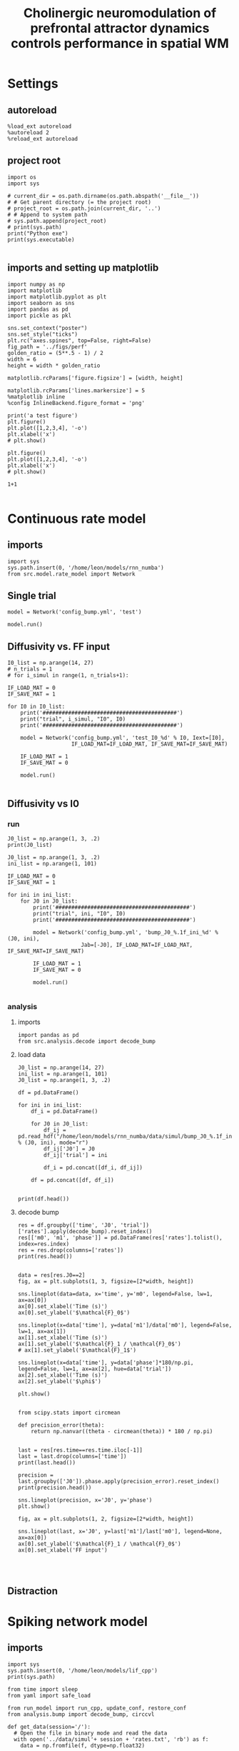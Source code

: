 #+STARTUP: fold
#+TITLE: Cholinergic neuromodulation of prefrontal attractor dynamics controls performance in spatial WM
#+PROPERTY: header-args:ipython :results both :exports both :async yes :session dual_data :kernel dual_data

* Settings
** autoreload
#+begin_src ipython
  %load_ext autoreload
  %autoreload 2
  %reload_ext autoreload
#+end_src

#+RESULTS:
: The autoreload extension is already loaded. To reload it, use:
:   %reload_ext autoreload

# Out[1]:
** project root
#+begin_src ipython
  import os
  import sys

  # current_dir = os.path.dirname(os.path.abspath('__file__'))
  # # Get parent directory (= the project root)
  # project_root = os.path.join(current_dir, '..')
  # # Append to system path
  # sys.path.append(project_root)
  # print(sys.path)
  print("Python exe")
  print(sys.executable)

#+end_src

#+RESULTS:
: Python exe
: /home/leon/mambaforge/envs/dual_data/bin/python
** imports and setting up matplotlib
#+begin_src ipython
  import numpy as np
  import matplotlib
  import matplotlib.pyplot as plt
  import seaborn as sns
  import pandas as pd
  import pickle as pkl

  sns.set_context("poster")
  sns.set_style("ticks")
  plt.rc("axes.spines", top=False, right=False)
  fig_path = '../figs/perf'
  golden_ratio = (5**.5 - 1) / 2
  width = 6
  height = width * golden_ratio

  matplotlib.rcParams['figure.figsize'] = [width, height]

  matplotlib.rcParams['lines.markersize'] = 5
  %matplotlib inline
  %config InlineBackend.figure_format = 'png'
#+end_src

#+RESULTS:

#+begin_src ipython
  print('a test figure')
  plt.figure()
  plt.plot([1,2,3,4], '-o')
  plt.xlabel('x')
  # plt.show()

  plt.figure()
  plt.plot([1,2,3,4], '-o')
  plt.xlabel('x')
  # plt.show()

  1+1

#+end_src

#+RESULTS:
:RESULTS:
: a test figure
: 2
[[file:./.ob-jupyter/9f2f984b132c293e11342d9f682c1e582f2cc013.png]]
[[file:./.ob-jupyter/9f2f984b132c293e11342d9f682c1e582f2cc013.png]]
:END:

* Continuous rate model
** imports
#+begin_src ipython
  import sys
  sys.path.insert(0, '/home/leon/models/rnn_numba')
  from src.model.rate_model import Network
#+end_src

#+RESULTS:

** Single trial
#+begin_src ipython
  model = Network('config_bump.yml', 'test')
#+end_src

#+RESULTS:
: Loading config from /home/leon/models/rnn_numba/conf/config_bump.yml
: Saving to /home/leon/models/rnn_numba/data/simul/test.h5

#+begin_src ipython
  model.run()
#+end_src

#+RESULTS:
: Generating matrix Cij
: Saving matrix to /home/leon/models/rnn_numba/data/matrix/Cij.npy
: Running simulation
: Elapsed (with compilation) = 6.908852840075269s

** Diffusivity vs. FF input
#+begin_src ipython
  I0_list = np.arange(14, 27)
  # n_trials = 1
  # for i_simul in range(1, n_trials+1):

  IF_LOAD_MAT = 0
  IF_SAVE_MAT = 1

  for I0 in I0_list:
      print('##########################################')
      print("trial", i_simul, "I0", I0)
      print('##########################################')

      model = Network('config_bump.yml', 'test_I0_%d' % I0, Iext=[I0],
                      IF_LOAD_MAT=IF_LOAD_MAT, IF_SAVE_MAT=IF_SAVE_MAT)

      IF_LOAD_MAT = 1
      IF_SAVE_MAT = 0

      model.run()

#+end_src

#+RESULTS:

** Diffusivity vs I0
*** run
#+begin_src ipython
  J0_list = np.arange(1, 3, .2)
  print(J0_list)
#+end_src

#+RESULTS:
: [1.  1.2 1.4 1.6 1.8 2.  2.2 2.4 2.6 2.8]

#+begin_src ipython
  J0_list = np.arange(1, 3, .2)
  ini_list = np.arange(1, 101)

  IF_LOAD_MAT = 0
  IF_SAVE_MAT = 1

  for ini in ini_list:
      for J0 in J0_list:
          print('##########################################')
          print("trial", ini, "I0", I0)
          print('##########################################')

          model = Network('config_bump.yml', 'bump_J0_%.1f_ini_%d' % (J0, ini),
                         Jab=[-J0], IF_LOAD_MAT=IF_LOAD_MAT, IF_SAVE_MAT=IF_SAVE_MAT)
          
          IF_LOAD_MAT = 1
          IF_SAVE_MAT = 0

          model.run()

#+end_src

#+RESULTS:
#+begin_example
  ##########################################
  trial 1 I0 26
  ##########################################
  Loading config from /home/leon/models/rnn_numba/conf/config_bump.yml
  Saving to /home/leon/models/rnn_numba/data/simul/bump_J0_1.0_ini_1.h5
  Generating matrix Cij
  Saving matrix to /home/leon/models/rnn_numba/data/matrix/Cij.npy
  Running simulation
  Elapsed (with compilation) = 6.844848196953535s
  ##########################################
  trial 1 I0 26
  ##########################################
  Loading config from /home/leon/models/rnn_numba/conf/config_bump.yml
  Saving to /home/leon/models/rnn_numba/data/simul/bump_J0_1.2_ini_1.h5
  Loading matrix from /home/leon/models/rnn_numba/data/matrix/Cij.npy
  Running simulation
  Elapsed (with compilation) = 6.752871518954635s
  ##########################################
  trial 1 I0 26
  ##########################################
  Loading config from /home/leon/models/rnn_numba/conf/config_bump.yml
  Saving to /home/leon/models/rnn_numba/data/simul/bump_J0_1.4_ini_1.h5
  Loading matrix from /home/leon/models/rnn_numba/data/matrix/Cij.npy
  Running simulation
  Elapsed (with compilation) = 6.814849469112232s
  ##########################################
  trial 1 I0 26
  ##########################################
  Loading config from /home/leon/models/rnn_numba/conf/config_bump.yml
  Saving to /home/leon/models/rnn_numba/data/simul/bump_J0_1.6_ini_1.h5
  Loading matrix from /home/leon/models/rnn_numba/data/matrix/Cij.npy
  Running simulation
  Elapsed (with compilation) = 6.836997651029378s
  ##########################################
  trial 1 I0 26
  ##########################################
  Loading config from /home/leon/models/rnn_numba/conf/config_bump.yml
  Saving to /home/leon/models/rnn_numba/data/simul/bump_J0_1.8_ini_1.h5
  Loading matrix from /home/leon/models/rnn_numba/data/matrix/Cij.npy
  Running simulation
  Elapsed (with compilation) = 6.858574023935944s
  ##########################################
  trial 1 I0 26
  ##########################################
  Loading config from /home/leon/models/rnn_numba/conf/config_bump.yml
  Saving to /home/leon/models/rnn_numba/data/simul/bump_J0_2.0_ini_1.h5
  Loading matrix from /home/leon/models/rnn_numba/data/matrix/Cij.npy
  Running simulation
  Elapsed (with compilation) = 6.8628024000208825s
  ##########################################
  trial 1 I0 26
  ##########################################
  Loading config from /home/leon/models/rnn_numba/conf/config_bump.yml
  Saving to /home/leon/models/rnn_numba/data/simul/bump_J0_2.2_ini_1.h5
  Loading matrix from /home/leon/models/rnn_numba/data/matrix/Cij.npy
  Running simulation
  Elapsed (with compilation) = 6.794863639166579s
  ##########################################
  trial 1 I0 26
  ##########################################
  Loading config from /home/leon/models/rnn_numba/conf/config_bump.yml
  Saving to /home/leon/models/rnn_numba/data/simul/bump_J0_2.4_ini_1.h5
  Loading matrix from /home/leon/models/rnn_numba/data/matrix/Cij.npy
  Running simulation
  Elapsed (with compilation) = 6.80075772292912s
  ##########################################
  trial 1 I0 26
  ##########################################
  Loading config from /home/leon/models/rnn_numba/conf/config_bump.yml
  Saving to /home/leon/models/rnn_numba/data/simul/bump_J0_2.6_ini_1.h5
  Loading matrix from /home/leon/models/rnn_numba/data/matrix/Cij.npy
  Running simulation
  Elapsed (with compilation) = 6.874933389015496s
  ##########################################
  trial 1 I0 26
  ##########################################
  Loading config from /home/leon/models/rnn_numba/conf/config_bump.yml
  Saving to /home/leon/models/rnn_numba/data/simul/bump_J0_2.8_ini_1.h5
  Loading matrix from /home/leon/models/rnn_numba/data/matrix/Cij.npy
  Running simulation
  Elapsed (with compilation) = 6.829909521155059s
  ##########################################
  trial 2 I0 26
  ##########################################
  Loading config from /home/leon/models/rnn_numba/conf/config_bump.yml
  Saving to /home/leon/models/rnn_numba/data/simul/bump_J0_1.0_ini_2.h5
  Loading matrix from /home/leon/models/rnn_numba/data/matrix/Cij.npy
  Running simulation
  Elapsed (with compilation) = 6.8126055100001395s
  ##########################################
  trial 2 I0 26
  ##########################################
  Loading config from /home/leon/models/rnn_numba/conf/config_bump.yml
  Saving to /home/leon/models/rnn_numba/data/simul/bump_J0_1.2_ini_2.h5
  Loading matrix from /home/leon/models/rnn_numba/data/matrix/Cij.npy
  Running simulation
  Elapsed (with compilation) = 6.86604057601653s
  ##########################################
  trial 2 I0 26
  ##########################################
  Loading config from /home/leon/models/rnn_numba/conf/config_bump.yml
  Saving to /home/leon/models/rnn_numba/data/simul/bump_J0_1.4_ini_2.h5
  Loading matrix from /home/leon/models/rnn_numba/data/matrix/Cij.npy
  Running simulation
  Elapsed (with compilation) = 6.895753733115271s
  ##########################################
  trial 2 I0 26
  ##########################################
  Loading config from /home/leon/models/rnn_numba/conf/config_bump.yml
  Saving to /home/leon/models/rnn_numba/data/simul/bump_J0_1.6_ini_2.h5
  Loading matrix from /home/leon/models/rnn_numba/data/matrix/Cij.npy
  Running simulation
  Elapsed (with compilation) = 6.914391238009557s
  ##########################################
  trial 2 I0 26
  ##########################################
  Loading config from /home/leon/models/rnn_numba/conf/config_bump.yml
  Saving to /home/leon/models/rnn_numba/data/simul/bump_J0_1.8_ini_2.h5
  Loading matrix from /home/leon/models/rnn_numba/data/matrix/Cij.npy
  Running simulation
  Elapsed (with compilation) = 6.892510594101623s
  ##########################################
  trial 2 I0 26
  ##########################################
  Loading config from /home/leon/models/rnn_numba/conf/config_bump.yml
  Saving to /home/leon/models/rnn_numba/data/simul/bump_J0_2.0_ini_2.h5
  Loading matrix from /home/leon/models/rnn_numba/data/matrix/Cij.npy
  Running simulation
  Elapsed (with compilation) = 6.944307934958488s
  ##########################################
  trial 2 I0 26
  ##########################################
  Loading config from /home/leon/models/rnn_numba/conf/config_bump.yml
  Saving to /home/leon/models/rnn_numba/data/simul/bump_J0_2.2_ini_2.h5
  Loading matrix from /home/leon/models/rnn_numba/data/matrix/Cij.npy
  Running simulation
  Elapsed (with compilation) = 6.933581559918821s
  ##########################################
  trial 2 I0 26
  ##########################################
  Loading config from /home/leon/models/rnn_numba/conf/config_bump.yml
  Saving to /home/leon/models/rnn_numba/data/simul/bump_J0_2.4_ini_2.h5
  Loading matrix from /home/leon/models/rnn_numba/data/matrix/Cij.npy
  Running simulation
  Elapsed (with compilation) = 6.865776824997738s
  ##########################################
  trial 2 I0 26
  ##########################################
  Loading config from /home/leon/models/rnn_numba/conf/config_bump.yml
  Saving to /home/leon/models/rnn_numba/data/simul/bump_J0_2.6_ini_2.h5
  Loading matrix from /home/leon/models/rnn_numba/data/matrix/Cij.npy
  Running simulation
  Elapsed (with compilation) = 6.819376579020172s
  ##########################################
  trial 2 I0 26
  ##########################################
  Loading config from /home/leon/models/rnn_numba/conf/config_bump.yml
  Saving to /home/leon/models/rnn_numba/data/simul/bump_J0_2.8_ini_2.h5
  Loading matrix from /home/leon/models/rnn_numba/data/matrix/Cij.npy
  Running simulation
  Elapsed (with compilation) = 6.799353790935129s
  ##########################################
  trial 3 I0 26
  ##########################################
  Loading config from /home/leon/models/rnn_numba/conf/config_bump.yml
  Saving to /home/leon/models/rnn_numba/data/simul/bump_J0_1.0_ini_3.h5
  Loading matrix from /home/leon/models/rnn_numba/data/matrix/Cij.npy
  Running simulation
  Elapsed (with compilation) = 6.836064994102344s
  ##########################################
  trial 3 I0 26
  ##########################################
  Loading config from /home/leon/models/rnn_numba/conf/config_bump.yml
  Saving to /home/leon/models/rnn_numba/data/simul/bump_J0_1.2_ini_3.h5
  Loading matrix from /home/leon/models/rnn_numba/data/matrix/Cij.npy
  Running simulation
  Elapsed (with compilation) = 6.832659312989563s
  ##########################################
  trial 3 I0 26
  ##########################################
  Loading config from /home/leon/models/rnn_numba/conf/config_bump.yml
  Saving to /home/leon/models/rnn_numba/data/simul/bump_J0_1.4_ini_3.h5
  Loading matrix from /home/leon/models/rnn_numba/data/matrix/Cij.npy
  Running simulation
  Elapsed (with compilation) = 6.838337281951681s
  ##########################################
  trial 3 I0 26
  ##########################################
  Loading config from /home/leon/models/rnn_numba/conf/config_bump.yml
  Saving to /home/leon/models/rnn_numba/data/simul/bump_J0_1.6_ini_3.h5
  Loading matrix from /home/leon/models/rnn_numba/data/matrix/Cij.npy
  Running simulation
  Elapsed (with compilation) = 6.837479721056297s
  ##########################################
  trial 3 I0 26
  ##########################################
  Loading config from /home/leon/models/rnn_numba/conf/config_bump.yml
  Saving to /home/leon/models/rnn_numba/data/simul/bump_J0_1.8_ini_3.h5
  Loading matrix from /home/leon/models/rnn_numba/data/matrix/Cij.npy
  Running simulation
  Elapsed (with compilation) = 6.917055817088112s
  ##########################################
  trial 3 I0 26
  ##########################################
  Loading config from /home/leon/models/rnn_numba/conf/config_bump.yml
  Saving to /home/leon/models/rnn_numba/data/simul/bump_J0_2.0_ini_3.h5
  Loading matrix from /home/leon/models/rnn_numba/data/matrix/Cij.npy
  Running simulation
  Elapsed (with compilation) = 6.96782025299035s
  ##########################################
  trial 3 I0 26
  ##########################################
  Loading config from /home/leon/models/rnn_numba/conf/config_bump.yml
  Saving to /home/leon/models/rnn_numba/data/simul/bump_J0_2.2_ini_3.h5
  Loading matrix from /home/leon/models/rnn_numba/data/matrix/Cij.npy
  Running simulation
  Elapsed (with compilation) = 6.896268431097269s
  ##########################################
  trial 3 I0 26
  ##########################################
  Loading config from /home/leon/models/rnn_numba/conf/config_bump.yml
  Saving to /home/leon/models/rnn_numba/data/simul/bump_J0_2.4_ini_3.h5
  Loading matrix from /home/leon/models/rnn_numba/data/matrix/Cij.npy
  Running simulation
  Elapsed (with compilation) = 6.804377878084779s
  ##########################################
  trial 3 I0 26
  ##########################################
  Loading config from /home/leon/models/rnn_numba/conf/config_bump.yml
  Saving to /home/leon/models/rnn_numba/data/simul/bump_J0_2.6_ini_3.h5
  Loading matrix from /home/leon/models/rnn_numba/data/matrix/Cij.npy
  Running simulation
  Elapsed (with compilation) = 6.795696122804657s
  ##########################################
  trial 3 I0 26
  ##########################################
  Loading config from /home/leon/models/rnn_numba/conf/config_bump.yml
  Saving to /home/leon/models/rnn_numba/data/simul/bump_J0_2.8_ini_3.h5
  Loading matrix from /home/leon/models/rnn_numba/data/matrix/Cij.npy
  Running simulation
  Elapsed (with compilation) = 6.728324453113601s
  ##########################################
  trial 4 I0 26
  ##########################################
  Loading config from /home/leon/models/rnn_numba/conf/config_bump.yml
  Saving to /home/leon/models/rnn_numba/data/simul/bump_J0_1.0_ini_4.h5
  Loading matrix from /home/leon/models/rnn_numba/data/matrix/Cij.npy
  Running simulation
  Elapsed (with compilation) = 6.824417792959139s
  ##########################################
  trial 4 I0 26
  ##########################################
  Loading config from /home/leon/models/rnn_numba/conf/config_bump.yml
  Saving to /home/leon/models/rnn_numba/data/simul/bump_J0_1.2_ini_4.h5
  Loading matrix from /home/leon/models/rnn_numba/data/matrix/Cij.npy
  Running simulation
  Elapsed (with compilation) = 6.839465617202222s
  ##########################################
  trial 4 I0 26
  ##########################################
  Loading config from /home/leon/models/rnn_numba/conf/config_bump.yml
  Saving to /home/leon/models/rnn_numba/data/simul/bump_J0_1.4_ini_4.h5
  Loading matrix from /home/leon/models/rnn_numba/data/matrix/Cij.npy
  Running simulation
  Elapsed (with compilation) = 6.808046847116202s
  ##########################################
  trial 4 I0 26
  ##########################################
  Loading config from /home/leon/models/rnn_numba/conf/config_bump.yml
  Saving to /home/leon/models/rnn_numba/data/simul/bump_J0_1.6_ini_4.h5
  Loading matrix from /home/leon/models/rnn_numba/data/matrix/Cij.npy
  Running simulation
  Elapsed (with compilation) = 6.529374290956184s
  ##########################################
  trial 4 I0 26
  ##########################################
  Loading config from /home/leon/models/rnn_numba/conf/config_bump.yml
  Saving to /home/leon/models/rnn_numba/data/simul/bump_J0_1.8_ini_4.h5
  Loading matrix from /home/leon/models/rnn_numba/data/matrix/Cij.npy
  Running simulation
  Elapsed (with compilation) = 6.5806555228773504s
  ##########################################
  trial 4 I0 26
  ##########################################
  Loading config from /home/leon/models/rnn_numba/conf/config_bump.yml
  Saving to /home/leon/models/rnn_numba/data/simul/bump_J0_2.0_ini_4.h5
  Loading matrix from /home/leon/models/rnn_numba/data/matrix/Cij.npy
  Running simulation
  Elapsed (with compilation) = 6.675766200060025s
  ##########################################
  trial 4 I0 26
  ##########################################
  Loading config from /home/leon/models/rnn_numba/conf/config_bump.yml
  Saving to /home/leon/models/rnn_numba/data/simul/bump_J0_2.2_ini_4.h5
  Loading matrix from /home/leon/models/rnn_numba/data/matrix/Cij.npy
  Running simulation
  Elapsed (with compilation) = 6.6339283268898726s
  ##########################################
  trial 4 I0 26
  ##########################################
  Loading config from /home/leon/models/rnn_numba/conf/config_bump.yml
  Saving to /home/leon/models/rnn_numba/data/simul/bump_J0_2.4_ini_4.h5
  Loading matrix from /home/leon/models/rnn_numba/data/matrix/Cij.npy
  Running simulation
  Elapsed (with compilation) = 6.569323299918324s
  ##########################################
  trial 4 I0 26
  ##########################################
  Loading config from /home/leon/models/rnn_numba/conf/config_bump.yml
  Saving to /home/leon/models/rnn_numba/data/simul/bump_J0_2.6_ini_4.h5
  Loading matrix from /home/leon/models/rnn_numba/data/matrix/Cij.npy
  Running simulation
  Elapsed (with compilation) = 6.5793601651676s
  ##########################################
  trial 4 I0 26
  ##########################################
  Loading config from /home/leon/models/rnn_numba/conf/config_bump.yml
  Saving to /home/leon/models/rnn_numba/data/simul/bump_J0_2.8_ini_4.h5
  Loading matrix from /home/leon/models/rnn_numba/data/matrix/Cij.npy
  Running simulation
  Elapsed (with compilation) = 6.636946627870202s
  ##########################################
  trial 5 I0 26
  ##########################################
  Loading config from /home/leon/models/rnn_numba/conf/config_bump.yml
  Saving to /home/leon/models/rnn_numba/data/simul/bump_J0_1.0_ini_5.h5
  Loading matrix from /home/leon/models/rnn_numba/data/matrix/Cij.npy
  Running simulation
  Elapsed (with compilation) = 6.6053452109918s
  ##########################################
  trial 5 I0 26
  ##########################################
  Loading config from /home/leon/models/rnn_numba/conf/config_bump.yml
  Saving to /home/leon/models/rnn_numba/data/simul/bump_J0_1.2_ini_5.h5
  Loading matrix from /home/leon/models/rnn_numba/data/matrix/Cij.npy
  Running simulation
  Elapsed (with compilation) = 6.656679141102359s
  ##########################################
  trial 5 I0 26
  ##########################################
  Loading config from /home/leon/models/rnn_numba/conf/config_bump.yml
  Saving to /home/leon/models/rnn_numba/data/simul/bump_J0_1.4_ini_5.h5
  Loading matrix from /home/leon/models/rnn_numba/data/matrix/Cij.npy
  Running simulation
  Elapsed (with compilation) = 6.616477949079126s
  ##########################################
  trial 5 I0 26
  ##########################################
  Loading config from /home/leon/models/rnn_numba/conf/config_bump.yml
  Saving to /home/leon/models/rnn_numba/data/simul/bump_J0_1.6_ini_5.h5
  Loading matrix from /home/leon/models/rnn_numba/data/matrix/Cij.npy
  Running simulation
  Elapsed (with compilation) = 6.578692654147744s
  ##########################################
  trial 5 I0 26
  ##########################################
  Loading config from /home/leon/models/rnn_numba/conf/config_bump.yml
  Saving to /home/leon/models/rnn_numba/data/simul/bump_J0_1.8_ini_5.h5
  Loading matrix from /home/leon/models/rnn_numba/data/matrix/Cij.npy
  Running simulation
  Elapsed (with compilation) = 6.729072322137654s
  ##########################################
  trial 5 I0 26
  ##########################################
  Loading config from /home/leon/models/rnn_numba/conf/config_bump.yml
  Saving to /home/leon/models/rnn_numba/data/simul/bump_J0_2.0_ini_5.h5
  Loading matrix from /home/leon/models/rnn_numba/data/matrix/Cij.npy
  Running simulation
  Elapsed (with compilation) = 6.658581211930141s
  ##########################################
  trial 5 I0 26
  ##########################################
  Loading config from /home/leon/models/rnn_numba/conf/config_bump.yml
  Saving to /home/leon/models/rnn_numba/data/simul/bump_J0_2.2_ini_5.h5
  Loading matrix from /home/leon/models/rnn_numba/data/matrix/Cij.npy
  Running simulation
  Elapsed (with compilation) = 6.633489503990859s
  ##########################################
  trial 5 I0 26
  ##########################################
  Loading config from /home/leon/models/rnn_numba/conf/config_bump.yml
  Saving to /home/leon/models/rnn_numba/data/simul/bump_J0_2.4_ini_5.h5
  Loading matrix from /home/leon/models/rnn_numba/data/matrix/Cij.npy
  Running simulation
  Elapsed (with compilation) = 6.665679115103558s
  ##########################################
  trial 5 I0 26
  ##########################################
  Loading config from /home/leon/models/rnn_numba/conf/config_bump.yml
  Saving to /home/leon/models/rnn_numba/data/simul/bump_J0_2.6_ini_5.h5
  Loading matrix from /home/leon/models/rnn_numba/data/matrix/Cij.npy
  Running simulation
  Elapsed (with compilation) = 6.670966174919158s
  ##########################################
  trial 5 I0 26
  ##########################################
  Loading config from /home/leon/models/rnn_numba/conf/config_bump.yml
  Saving to /home/leon/models/rnn_numba/data/simul/bump_J0_2.8_ini_5.h5
  Loading matrix from /home/leon/models/rnn_numba/data/matrix/Cij.npy
  Running simulation
  Elapsed (with compilation) = 6.574562111869454s
  ##########################################
  trial 6 I0 26
  ##########################################
  Loading config from /home/leon/models/rnn_numba/conf/config_bump.yml
  Saving to /home/leon/models/rnn_numba/data/simul/bump_J0_1.0_ini_6.h5
  Loading matrix from /home/leon/models/rnn_numba/data/matrix/Cij.npy
  Running simulation
  Elapsed (with compilation) = 6.674202342052013s
  ##########################################
  trial 6 I0 26
  ##########################################
  Loading config from /home/leon/models/rnn_numba/conf/config_bump.yml
  Saving to /home/leon/models/rnn_numba/data/simul/bump_J0_1.2_ini_6.h5
  Loading matrix from /home/leon/models/rnn_numba/data/matrix/Cij.npy
  Running simulation
  Elapsed (with compilation) = 6.648416931042448s
  ##########################################
  trial 6 I0 26
  ##########################################
  Loading config from /home/leon/models/rnn_numba/conf/config_bump.yml
  Saving to /home/leon/models/rnn_numba/data/simul/bump_J0_1.4_ini_6.h5
  Loading matrix from /home/leon/models/rnn_numba/data/matrix/Cij.npy
  Running simulation
  Elapsed (with compilation) = 6.6365690540988s
  ##########################################
  trial 6 I0 26
  ##########################################
  Loading config from /home/leon/models/rnn_numba/conf/config_bump.yml
  Saving to /home/leon/models/rnn_numba/data/simul/bump_J0_1.6_ini_6.h5
  Loading matrix from /home/leon/models/rnn_numba/data/matrix/Cij.npy
  Running simulation
  Elapsed (with compilation) = 6.596044645877555s
  ##########################################
  trial 6 I0 26
  ##########################################
  Loading config from /home/leon/models/rnn_numba/conf/config_bump.yml
  Saving to /home/leon/models/rnn_numba/data/simul/bump_J0_1.8_ini_6.h5
  Loading matrix from /home/leon/models/rnn_numba/data/matrix/Cij.npy
  Running simulation
  Elapsed (with compilation) = 6.733215818181634s
  ##########################################
  trial 6 I0 26
  ##########################################
  Loading config from /home/leon/models/rnn_numba/conf/config_bump.yml
  Saving to /home/leon/models/rnn_numba/data/simul/bump_J0_2.0_ini_6.h5
  Loading matrix from /home/leon/models/rnn_numba/data/matrix/Cij.npy
  Running simulation
  Elapsed (with compilation) = 6.658293810905889s
  ##########################################
  trial 6 I0 26
  ##########################################
  Loading config from /home/leon/models/rnn_numba/conf/config_bump.yml
  Saving to /home/leon/models/rnn_numba/data/simul/bump_J0_2.2_ini_6.h5
  Loading matrix from /home/leon/models/rnn_numba/data/matrix/Cij.npy
  Running simulation
  Elapsed (with compilation) = 6.659754814114422s
  ##########################################
  trial 6 I0 26
  ##########################################
  Loading config from /home/leon/models/rnn_numba/conf/config_bump.yml
  Saving to /home/leon/models/rnn_numba/data/simul/bump_J0_2.4_ini_6.h5
  Loading matrix from /home/leon/models/rnn_numba/data/matrix/Cij.npy
  Running simulation
  Elapsed (with compilation) = 6.686505767982453s
  ##########################################
  trial 6 I0 26
  ##########################################
  Loading config from /home/leon/models/rnn_numba/conf/config_bump.yml
  Saving to /home/leon/models/rnn_numba/data/simul/bump_J0_2.6_ini_6.h5
  Loading matrix from /home/leon/models/rnn_numba/data/matrix/Cij.npy
  Running simulation
  Elapsed (with compilation) = 6.7145040791947395s
  ##########################################
  trial 6 I0 26
  ##########################################
  Loading config from /home/leon/models/rnn_numba/conf/config_bump.yml
  Saving to /home/leon/models/rnn_numba/data/simul/bump_J0_2.8_ini_6.h5
  Loading matrix from /home/leon/models/rnn_numba/data/matrix/Cij.npy
  Running simulation
  Elapsed (with compilation) = 6.687979306094348s
  ##########################################
  trial 7 I0 26
  ##########################################
  Loading config from /home/leon/models/rnn_numba/conf/config_bump.yml
  Saving to /home/leon/models/rnn_numba/data/simul/bump_J0_1.0_ini_7.h5
  Loading matrix from /home/leon/models/rnn_numba/data/matrix/Cij.npy
  Running simulation
  Elapsed (with compilation) = 6.6682357809040695s
  ##########################################
  trial 7 I0 26
  ##########################################
  Loading config from /home/leon/models/rnn_numba/conf/config_bump.yml
  Saving to /home/leon/models/rnn_numba/data/simul/bump_J0_1.2_ini_7.h5
  Loading matrix from /home/leon/models/rnn_numba/data/matrix/Cij.npy
  Running simulation
  Elapsed (with compilation) = 6.765856358921155s
  ##########################################
  trial 7 I0 26
  ##########################################
  Loading config from /home/leon/models/rnn_numba/conf/config_bump.yml
  Saving to /home/leon/models/rnn_numba/data/simul/bump_J0_1.4_ini_7.h5
  Loading matrix from /home/leon/models/rnn_numba/data/matrix/Cij.npy
  Running simulation
  Elapsed (with compilation) = 6.656615427928045s
  ##########################################
  trial 7 I0 26
  ##########################################
  Loading config from /home/leon/models/rnn_numba/conf/config_bump.yml
  Saving to /home/leon/models/rnn_numba/data/simul/bump_J0_1.6_ini_7.h5
  Loading matrix from /home/leon/models/rnn_numba/data/matrix/Cij.npy
  Running simulation
  Elapsed (with compilation) = 6.630477655213326s
  ##########################################
  trial 7 I0 26
  ##########################################
  Loading config from /home/leon/models/rnn_numba/conf/config_bump.yml
  Saving to /home/leon/models/rnn_numba/data/simul/bump_J0_1.8_ini_7.h5
  Loading matrix from /home/leon/models/rnn_numba/data/matrix/Cij.npy
  Running simulation
  Elapsed (with compilation) = 6.651763011002913s
  ##########################################
  trial 7 I0 26
  ##########################################
  Loading config from /home/leon/models/rnn_numba/conf/config_bump.yml
  Saving to /home/leon/models/rnn_numba/data/simul/bump_J0_2.0_ini_7.h5
  Loading matrix from /home/leon/models/rnn_numba/data/matrix/Cij.npy
  Running simulation
  Elapsed (with compilation) = 6.604632093105465s
  ##########################################
  trial 7 I0 26
  ##########################################
  Loading config from /home/leon/models/rnn_numba/conf/config_bump.yml
  Saving to /home/leon/models/rnn_numba/data/simul/bump_J0_2.2_ini_7.h5
  Loading matrix from /home/leon/models/rnn_numba/data/matrix/Cij.npy
  Running simulation
  Elapsed (with compilation) = 6.6820092890411615s
  ##########################################
  trial 7 I0 26
  ##########################################
  Loading config from /home/leon/models/rnn_numba/conf/config_bump.yml
  Saving to /home/leon/models/rnn_numba/data/simul/bump_J0_2.4_ini_7.h5
  Loading matrix from /home/leon/models/rnn_numba/data/matrix/Cij.npy
  Running simulation
  Elapsed (with compilation) = 6.59560937108472s
  ##########################################
  trial 7 I0 26
  ##########################################
  Loading config from /home/leon/models/rnn_numba/conf/config_bump.yml
  Saving to /home/leon/models/rnn_numba/data/simul/bump_J0_2.6_ini_7.h5
  Loading matrix from /home/leon/models/rnn_numba/data/matrix/Cij.npy
  Running simulation
  Elapsed (with compilation) = 6.6875667800195515s
  ##########################################
  trial 7 I0 26
  ##########################################
  Loading config from /home/leon/models/rnn_numba/conf/config_bump.yml
  Saving to /home/leon/models/rnn_numba/data/simul/bump_J0_2.8_ini_7.h5
  Loading matrix from /home/leon/models/rnn_numba/data/matrix/Cij.npy
  Running simulation
  Elapsed (with compilation) = 6.660164882894605s
  ##########################################
  trial 8 I0 26
  ##########################################
  Loading config from /home/leon/models/rnn_numba/conf/config_bump.yml
  Saving to /home/leon/models/rnn_numba/data/simul/bump_J0_1.0_ini_8.h5
  Loading matrix from /home/leon/models/rnn_numba/data/matrix/Cij.npy
  Running simulation
  Elapsed (with compilation) = 6.6276939020026475s
  ##########################################
  trial 8 I0 26
  ##########################################
  Loading config from /home/leon/models/rnn_numba/conf/config_bump.yml
  Saving to /home/leon/models/rnn_numba/data/simul/bump_J0_1.2_ini_8.h5
  Loading matrix from /home/leon/models/rnn_numba/data/matrix/Cij.npy
  Running simulation
  Elapsed (with compilation) = 6.594912111992016s
  ##########################################
  trial 8 I0 26
  ##########################################
  Loading config from /home/leon/models/rnn_numba/conf/config_bump.yml
  Saving to /home/leon/models/rnn_numba/data/simul/bump_J0_1.4_ini_8.h5
  Loading matrix from /home/leon/models/rnn_numba/data/matrix/Cij.npy
  Running simulation
  Elapsed (with compilation) = 6.604558871127665s
  ##########################################
  trial 8 I0 26
  ##########################################
  Loading config from /home/leon/models/rnn_numba/conf/config_bump.yml
  Saving to /home/leon/models/rnn_numba/data/simul/bump_J0_1.6_ini_8.h5
  Loading matrix from /home/leon/models/rnn_numba/data/matrix/Cij.npy
  Running simulation
  Elapsed (with compilation) = 6.7020948701538146s
  ##########################################
  trial 8 I0 26
  ##########################################
  Loading config from /home/leon/models/rnn_numba/conf/config_bump.yml
  Saving to /home/leon/models/rnn_numba/data/simul/bump_J0_1.8_ini_8.h5
  Loading matrix from /home/leon/models/rnn_numba/data/matrix/Cij.npy
  Running simulation
  Elapsed (with compilation) = 6.660042098956183s
  ##########################################
  trial 8 I0 26
  ##########################################
  Loading config from /home/leon/models/rnn_numba/conf/config_bump.yml
  Saving to /home/leon/models/rnn_numba/data/simul/bump_J0_2.0_ini_8.h5
  Loading matrix from /home/leon/models/rnn_numba/data/matrix/Cij.npy
  Running simulation
  Elapsed (with compilation) = 6.675209725042805s
  ##########################################
  trial 8 I0 26
  ##########################################
  Loading config from /home/leon/models/rnn_numba/conf/config_bump.yml
  Saving to /home/leon/models/rnn_numba/data/simul/bump_J0_2.2_ini_8.h5
  Loading matrix from /home/leon/models/rnn_numba/data/matrix/Cij.npy
  Running simulation
  Elapsed (with compilation) = 6.776816110126674s
  ##########################################
  trial 8 I0 26
  ##########################################
  Loading config from /home/leon/models/rnn_numba/conf/config_bump.yml
  Saving to /home/leon/models/rnn_numba/data/simul/bump_J0_2.4_ini_8.h5
  Loading matrix from /home/leon/models/rnn_numba/data/matrix/Cij.npy
  Running simulation
  Elapsed (with compilation) = 6.62145966803655s
  ##########################################
  trial 8 I0 26
  ##########################################
  Loading config from /home/leon/models/rnn_numba/conf/config_bump.yml
  Saving to /home/leon/models/rnn_numba/data/simul/bump_J0_2.6_ini_8.h5
  Loading matrix from /home/leon/models/rnn_numba/data/matrix/Cij.npy
  Running simulation
  Elapsed (with compilation) = 6.672094782115892s
  ##########################################
  trial 8 I0 26
  ##########################################
  Loading config from /home/leon/models/rnn_numba/conf/config_bump.yml
  Saving to /home/leon/models/rnn_numba/data/simul/bump_J0_2.8_ini_8.h5
  Loading matrix from /home/leon/models/rnn_numba/data/matrix/Cij.npy
  Running simulation
  Elapsed (with compilation) = 6.691831254865974s
  ##########################################
  trial 9 I0 26
  ##########################################
  Loading config from /home/leon/models/rnn_numba/conf/config_bump.yml
  Saving to /home/leon/models/rnn_numba/data/simul/bump_J0_1.0_ini_9.h5
  Loading matrix from /home/leon/models/rnn_numba/data/matrix/Cij.npy
  Running simulation
  Elapsed (with compilation) = 6.730397453997284s
  ##########################################
  trial 9 I0 26
  ##########################################
  Loading config from /home/leon/models/rnn_numba/conf/config_bump.yml
  Saving to /home/leon/models/rnn_numba/data/simul/bump_J0_1.2_ini_9.h5
  Loading matrix from /home/leon/models/rnn_numba/data/matrix/Cij.npy
  Running simulation
  Elapsed (with compilation) = 6.685415315208957s
  ##########################################
  trial 9 I0 26
  ##########################################
  Loading config from /home/leon/models/rnn_numba/conf/config_bump.yml
  Saving to /home/leon/models/rnn_numba/data/simul/bump_J0_1.4_ini_9.h5
  Loading matrix from /home/leon/models/rnn_numba/data/matrix/Cij.npy
  Running simulation
  Elapsed (with compilation) = 6.703953922027722s
  ##########################################
  trial 9 I0 26
  ##########################################
  Loading config from /home/leon/models/rnn_numba/conf/config_bump.yml
  Saving to /home/leon/models/rnn_numba/data/simul/bump_J0_1.6_ini_9.h5
  Loading matrix from /home/leon/models/rnn_numba/data/matrix/Cij.npy
  Running simulation
  Elapsed (with compilation) = 6.668144419090822s
  ##########################################
  trial 9 I0 26
  ##########################################
  Loading config from /home/leon/models/rnn_numba/conf/config_bump.yml
  Saving to /home/leon/models/rnn_numba/data/simul/bump_J0_1.8_ini_9.h5
  Loading matrix from /home/leon/models/rnn_numba/data/matrix/Cij.npy
  Running simulation
  Elapsed (with compilation) = 6.636798897990957s
  ##########################################
  trial 9 I0 26
  ##########################################
  Loading config from /home/leon/models/rnn_numba/conf/config_bump.yml
  Saving to /home/leon/models/rnn_numba/data/simul/bump_J0_2.0_ini_9.h5
  Loading matrix from /home/leon/models/rnn_numba/data/matrix/Cij.npy
  Running simulation
  Elapsed (with compilation) = 6.661744772922248s
  ##########################################
  trial 9 I0 26
  ##########################################
  Loading config from /home/leon/models/rnn_numba/conf/config_bump.yml
  Saving to /home/leon/models/rnn_numba/data/simul/bump_J0_2.2_ini_9.h5
  Loading matrix from /home/leon/models/rnn_numba/data/matrix/Cij.npy
  Running simulation
  Elapsed (with compilation) = 6.736028372077271s
  ##########################################
  trial 9 I0 26
  ##########################################
  Loading config from /home/leon/models/rnn_numba/conf/config_bump.yml
  Saving to /home/leon/models/rnn_numba/data/simul/bump_J0_2.4_ini_9.h5
  Loading matrix from /home/leon/models/rnn_numba/data/matrix/Cij.npy
  Running simulation
  Elapsed (with compilation) = 6.710227699019015s
  ##########################################
  trial 9 I0 26
  ##########################################
  Loading config from /home/leon/models/rnn_numba/conf/config_bump.yml
  Saving to /home/leon/models/rnn_numba/data/simul/bump_J0_2.6_ini_9.h5
  Loading matrix from /home/leon/models/rnn_numba/data/matrix/Cij.npy
  Running simulation
  Elapsed (with compilation) = 6.613847436150536s
  ##########################################
  trial 9 I0 26
  ##########################################
  Loading config from /home/leon/models/rnn_numba/conf/config_bump.yml
  Saving to /home/leon/models/rnn_numba/data/simul/bump_J0_2.8_ini_9.h5
  Loading matrix from /home/leon/models/rnn_numba/data/matrix/Cij.npy
  Running simulation
  Elapsed (with compilation) = 6.671561998082325s
  ##########################################
  trial 10 I0 26
  ##########################################
  Loading config from /home/leon/models/rnn_numba/conf/config_bump.yml
  Saving to /home/leon/models/rnn_numba/data/simul/bump_J0_1.0_ini_10.h5
  Loading matrix from /home/leon/models/rnn_numba/data/matrix/Cij.npy
  Running simulation
  Elapsed (with compilation) = 6.6794476439245045s
  ##########################################
  trial 10 I0 26
  ##########################################
  Loading config from /home/leon/models/rnn_numba/conf/config_bump.yml
  Saving to /home/leon/models/rnn_numba/data/simul/bump_J0_1.2_ini_10.h5
  Loading matrix from /home/leon/models/rnn_numba/data/matrix/Cij.npy
  Running simulation
  Elapsed (with compilation) = 6.641023556003347s
  ##########################################
  trial 10 I0 26
  ##########################################
  Loading config from /home/leon/models/rnn_numba/conf/config_bump.yml
  Saving to /home/leon/models/rnn_numba/data/simul/bump_J0_1.4_ini_10.h5
  Loading matrix from /home/leon/models/rnn_numba/data/matrix/Cij.npy
  Running simulation
  Elapsed (with compilation) = 6.7583360720891505s
  ##########################################
  trial 10 I0 26
  ##########################################
  Loading config from /home/leon/models/rnn_numba/conf/config_bump.yml
  Saving to /home/leon/models/rnn_numba/data/simul/bump_J0_1.6_ini_10.h5
  Loading matrix from /home/leon/models/rnn_numba/data/matrix/Cij.npy
  Running simulation
  Elapsed (with compilation) = 6.650867881951854s
  ##########################################
  trial 10 I0 26
  ##########################################
  Loading config from /home/leon/models/rnn_numba/conf/config_bump.yml
  Saving to /home/leon/models/rnn_numba/data/simul/bump_J0_1.8_ini_10.h5
  Loading matrix from /home/leon/models/rnn_numba/data/matrix/Cij.npy
  Running simulation
  Elapsed (with compilation) = 6.742471831152216s
  ##########################################
  trial 10 I0 26
  ##########################################
  Loading config from /home/leon/models/rnn_numba/conf/config_bump.yml
  Saving to /home/leon/models/rnn_numba/data/simul/bump_J0_2.0_ini_10.h5
  Loading matrix from /home/leon/models/rnn_numba/data/matrix/Cij.npy
  Running simulation
  Elapsed (with compilation) = 6.611010092077777s
  ##########################################
  trial 10 I0 26
  ##########################################
  Loading config from /home/leon/models/rnn_numba/conf/config_bump.yml
  Saving to /home/leon/models/rnn_numba/data/simul/bump_J0_2.2_ini_10.h5
  Loading matrix from /home/leon/models/rnn_numba/data/matrix/Cij.npy
  Running simulation
  Elapsed (with compilation) = 6.632758260937408s
  ##########################################
  trial 10 I0 26
  ##########################################
  Loading config from /home/leon/models/rnn_numba/conf/config_bump.yml
  Saving to /home/leon/models/rnn_numba/data/simul/bump_J0_2.4_ini_10.h5
  Loading matrix from /home/leon/models/rnn_numba/data/matrix/Cij.npy
  Running simulation
  Elapsed (with compilation) = 6.5946713800076395s
  ##########################################
  trial 10 I0 26
  ##########################################
  Loading config from /home/leon/models/rnn_numba/conf/config_bump.yml
  Saving to /home/leon/models/rnn_numba/data/simul/bump_J0_2.6_ini_10.h5
  Loading matrix from /home/leon/models/rnn_numba/data/matrix/Cij.npy
  Running simulation
  Elapsed (with compilation) = 6.58216060209088s
  ##########################################
  trial 10 I0 26
  ##########################################
  Loading config from /home/leon/models/rnn_numba/conf/config_bump.yml
  Saving to /home/leon/models/rnn_numba/data/simul/bump_J0_2.8_ini_10.h5
  Loading matrix from /home/leon/models/rnn_numba/data/matrix/Cij.npy
  Running simulation
  Elapsed (with compilation) = 6.5672560289967805s
  ##########################################
  trial 11 I0 26
  ##########################################
  Loading config from /home/leon/models/rnn_numba/conf/config_bump.yml
  Saving to /home/leon/models/rnn_numba/data/simul/bump_J0_1.0_ini_11.h5
  Loading matrix from /home/leon/models/rnn_numba/data/matrix/Cij.npy
  Running simulation
  Elapsed (with compilation) = 6.635600992012769s
  ##########################################
  trial 11 I0 26
  ##########################################
  Loading config from /home/leon/models/rnn_numba/conf/config_bump.yml
  Saving to /home/leon/models/rnn_numba/data/simul/bump_J0_1.2_ini_11.h5
  Loading matrix from /home/leon/models/rnn_numba/data/matrix/Cij.npy
  Running simulation
  Elapsed (with compilation) = 6.677296967012808s
  ##########################################
  trial 11 I0 26
  ##########################################
  Loading config from /home/leon/models/rnn_numba/conf/config_bump.yml
  Saving to /home/leon/models/rnn_numba/data/simul/bump_J0_1.4_ini_11.h5
  Loading matrix from /home/leon/models/rnn_numba/data/matrix/Cij.npy
  Running simulation
  Elapsed (with compilation) = 6.604867756133899s
  ##########################################
  trial 11 I0 26
  ##########################################
  Loading config from /home/leon/models/rnn_numba/conf/config_bump.yml
  Saving to /home/leon/models/rnn_numba/data/simul/bump_J0_1.6_ini_11.h5
  Loading matrix from /home/leon/models/rnn_numba/data/matrix/Cij.npy
  Running simulation
  Elapsed (with compilation) = 6.635255179135129s
  ##########################################
  trial 11 I0 26
  ##########################################
  Loading config from /home/leon/models/rnn_numba/conf/config_bump.yml
  Saving to /home/leon/models/rnn_numba/data/simul/bump_J0_1.8_ini_11.h5
  Loading matrix from /home/leon/models/rnn_numba/data/matrix/Cij.npy
  Running simulation
  Elapsed (with compilation) = 6.674315418116748s
  ##########################################
  trial 11 I0 26
  ##########################################
  Loading config from /home/leon/models/rnn_numba/conf/config_bump.yml
  Saving to /home/leon/models/rnn_numba/data/simul/bump_J0_2.0_ini_11.h5
  Loading matrix from /home/leon/models/rnn_numba/data/matrix/Cij.npy
  Running simulation
  Elapsed (with compilation) = 6.584575881017372s
  ##########################################
  trial 11 I0 26
  ##########################################
  Loading config from /home/leon/models/rnn_numba/conf/config_bump.yml
  Saving to /home/leon/models/rnn_numba/data/simul/bump_J0_2.2_ini_11.h5
  Loading matrix from /home/leon/models/rnn_numba/data/matrix/Cij.npy
  Running simulation
  Elapsed (with compilation) = 6.648626201087609s
  ##########################################
  trial 11 I0 26
  ##########################################
  Loading config from /home/leon/models/rnn_numba/conf/config_bump.yml
  Saving to /home/leon/models/rnn_numba/data/simul/bump_J0_2.4_ini_11.h5
  Loading matrix from /home/leon/models/rnn_numba/data/matrix/Cij.npy
  Running simulation
  Elapsed (with compilation) = 6.68721915804781s
  ##########################################
  trial 11 I0 26
  ##########################################
  Loading config from /home/leon/models/rnn_numba/conf/config_bump.yml
  Saving to /home/leon/models/rnn_numba/data/simul/bump_J0_2.6_ini_11.h5
  Loading matrix from /home/leon/models/rnn_numba/data/matrix/Cij.npy
  Running simulation
  Elapsed (with compilation) = 6.653673524968326s
  ##########################################
  trial 11 I0 26
  ##########################################
  Loading config from /home/leon/models/rnn_numba/conf/config_bump.yml
  Saving to /home/leon/models/rnn_numba/data/simul/bump_J0_2.8_ini_11.h5
  Loading matrix from /home/leon/models/rnn_numba/data/matrix/Cij.npy
  Running simulation
  Elapsed (with compilation) = 6.639996591955423s
  ##########################################
  trial 12 I0 26
  ##########################################
  Loading config from /home/leon/models/rnn_numba/conf/config_bump.yml
  Saving to /home/leon/models/rnn_numba/data/simul/bump_J0_1.0_ini_12.h5
  Loading matrix from /home/leon/models/rnn_numba/data/matrix/Cij.npy
  Running simulation
  Elapsed (with compilation) = 6.634515180019662s
  ##########################################
  trial 12 I0 26
  ##########################################
  Loading config from /home/leon/models/rnn_numba/conf/config_bump.yml
  Saving to /home/leon/models/rnn_numba/data/simul/bump_J0_1.2_ini_12.h5
  Loading matrix from /home/leon/models/rnn_numba/data/matrix/Cij.npy
  Running simulation
  Elapsed (with compilation) = 6.637196969008073s
  ##########################################
  trial 12 I0 26
  ##########################################
  Loading config from /home/leon/models/rnn_numba/conf/config_bump.yml
  Saving to /home/leon/models/rnn_numba/data/simul/bump_J0_1.4_ini_12.h5
  Loading matrix from /home/leon/models/rnn_numba/data/matrix/Cij.npy
  Running simulation
  Elapsed (with compilation) = 6.662467835005373s
  ##########################################
  trial 12 I0 26
  ##########################################
  Loading config from /home/leon/models/rnn_numba/conf/config_bump.yml
  Saving to /home/leon/models/rnn_numba/data/simul/bump_J0_1.6_ini_12.h5
  Loading matrix from /home/leon/models/rnn_numba/data/matrix/Cij.npy
  Running simulation
  Elapsed (with compilation) = 6.722300847992301s
  ##########################################
  trial 12 I0 26
  ##########################################
  Loading config from /home/leon/models/rnn_numba/conf/config_bump.yml
  Saving to /home/leon/models/rnn_numba/data/simul/bump_J0_1.8_ini_12.h5
  Loading matrix from /home/leon/models/rnn_numba/data/matrix/Cij.npy
  Running simulation
  Elapsed (with compilation) = 6.685441862093285s
  ##########################################
  trial 12 I0 26
  ##########################################
  Loading config from /home/leon/models/rnn_numba/conf/config_bump.yml
  Saving to /home/leon/models/rnn_numba/data/simul/bump_J0_2.0_ini_12.h5
  Loading matrix from /home/leon/models/rnn_numba/data/matrix/Cij.npy
  Running simulation
  Elapsed (with compilation) = 6.655841065105051s
  ##########################################
  trial 12 I0 26
  ##########################################
  Loading config from /home/leon/models/rnn_numba/conf/config_bump.yml
  Saving to /home/leon/models/rnn_numba/data/simul/bump_J0_2.2_ini_12.h5
  Loading matrix from /home/leon/models/rnn_numba/data/matrix/Cij.npy
  Running simulation
  Elapsed (with compilation) = 6.656543432036415s
  ##########################################
  trial 12 I0 26
  ##########################################
  Loading config from /home/leon/models/rnn_numba/conf/config_bump.yml
  Saving to /home/leon/models/rnn_numba/data/simul/bump_J0_2.4_ini_12.h5
  Loading matrix from /home/leon/models/rnn_numba/data/matrix/Cij.npy
  Running simulation
  Elapsed (with compilation) = 6.646462915930897s
  ##########################################
  trial 12 I0 26
  ##########################################
  Loading config from /home/leon/models/rnn_numba/conf/config_bump.yml
  Saving to /home/leon/models/rnn_numba/data/simul/bump_J0_2.6_ini_12.h5
  Loading matrix from /home/leon/models/rnn_numba/data/matrix/Cij.npy
  Running simulation
  Elapsed (with compilation) = 6.578272026963532s
  ##########################################
  trial 12 I0 26
  ##########################################
  Loading config from /home/leon/models/rnn_numba/conf/config_bump.yml
  Saving to /home/leon/models/rnn_numba/data/simul/bump_J0_2.8_ini_12.h5
  Loading matrix from /home/leon/models/rnn_numba/data/matrix/Cij.npy
  Running simulation
  Elapsed (with compilation) = 6.56422151112929s
  ##########################################
  trial 13 I0 26
  ##########################################
  Loading config from /home/leon/models/rnn_numba/conf/config_bump.yml
  Saving to /home/leon/models/rnn_numba/data/simul/bump_J0_1.0_ini_13.h5
  Loading matrix from /home/leon/models/rnn_numba/data/matrix/Cij.npy
  Running simulation
  Elapsed (with compilation) = 6.625349280890077s
  ##########################################
  trial 13 I0 26
  ##########################################
  Loading config from /home/leon/models/rnn_numba/conf/config_bump.yml
  Saving to /home/leon/models/rnn_numba/data/simul/bump_J0_1.2_ini_13.h5
  Loading matrix from /home/leon/models/rnn_numba/data/matrix/Cij.npy
  Running simulation
  Elapsed (with compilation) = 6.596235284116119s
  ##########################################
  trial 13 I0 26
  ##########################################
  Loading config from /home/leon/models/rnn_numba/conf/config_bump.yml
  Saving to /home/leon/models/rnn_numba/data/simul/bump_J0_1.4_ini_13.h5
  Loading matrix from /home/leon/models/rnn_numba/data/matrix/Cij.npy
  Running simulation
  Elapsed (with compilation) = 6.624654820887372s
  ##########################################
  trial 13 I0 26
  ##########################################
  Loading config from /home/leon/models/rnn_numba/conf/config_bump.yml
  Saving to /home/leon/models/rnn_numba/data/simul/bump_J0_1.6_ini_13.h5
  Loading matrix from /home/leon/models/rnn_numba/data/matrix/Cij.npy
  Running simulation
  Elapsed (with compilation) = 6.63304086914286s
  ##########################################
  trial 13 I0 26
  ##########################################
  Loading config from /home/leon/models/rnn_numba/conf/config_bump.yml
  Saving to /home/leon/models/rnn_numba/data/simul/bump_J0_1.8_ini_13.h5
  Loading matrix from /home/leon/models/rnn_numba/data/matrix/Cij.npy
  Running simulation
  Elapsed (with compilation) = 6.579539485042915s
  ##########################################
  trial 13 I0 26
  ##########################################
  Loading config from /home/leon/models/rnn_numba/conf/config_bump.yml
  Saving to /home/leon/models/rnn_numba/data/simul/bump_J0_2.0_ini_13.h5
  Loading matrix from /home/leon/models/rnn_numba/data/matrix/Cij.npy
  Running simulation
  Elapsed (with compilation) = 6.664823151892051s
  ##########################################
  trial 13 I0 26
  ##########################################
  Loading config from /home/leon/models/rnn_numba/conf/config_bump.yml
  Saving to /home/leon/models/rnn_numba/data/simul/bump_J0_2.2_ini_13.h5
  Loading matrix from /home/leon/models/rnn_numba/data/matrix/Cij.npy
  Running simulation
  Elapsed (with compilation) = 6.602406071964651s
  ##########################################
  trial 13 I0 26
  ##########################################
  Loading config from /home/leon/models/rnn_numba/conf/config_bump.yml
  Saving to /home/leon/models/rnn_numba/data/simul/bump_J0_2.4_ini_13.h5
  Loading matrix from /home/leon/models/rnn_numba/data/matrix/Cij.npy
  Running simulation
  Elapsed (with compilation) = 6.63413983094506s
  ##########################################
  trial 13 I0 26
  ##########################################
  Loading config from /home/leon/models/rnn_numba/conf/config_bump.yml
  Saving to /home/leon/models/rnn_numba/data/simul/bump_J0_2.6_ini_13.h5
  Loading matrix from /home/leon/models/rnn_numba/data/matrix/Cij.npy
  Running simulation
  Elapsed (with compilation) = 6.624703196110204s
  ##########################################
  trial 13 I0 26
  ##########################################
  Loading config from /home/leon/models/rnn_numba/conf/config_bump.yml
  Saving to /home/leon/models/rnn_numba/data/simul/bump_J0_2.8_ini_13.h5
  Loading matrix from /home/leon/models/rnn_numba/data/matrix/Cij.npy
  Running simulation
  Elapsed (with compilation) = 6.63670958718285s
  ##########################################
  trial 14 I0 26
  ##########################################
  Loading config from /home/leon/models/rnn_numba/conf/config_bump.yml
  Saving to /home/leon/models/rnn_numba/data/simul/bump_J0_1.0_ini_14.h5
  Loading matrix from /home/leon/models/rnn_numba/data/matrix/Cij.npy
  Running simulation
  Elapsed (with compilation) = 6.69650671700947s
  ##########################################
  trial 14 I0 26
  ##########################################
  Loading config from /home/leon/models/rnn_numba/conf/config_bump.yml
  Saving to /home/leon/models/rnn_numba/data/simul/bump_J0_1.2_ini_14.h5
  Loading matrix from /home/leon/models/rnn_numba/data/matrix/Cij.npy
  Running simulation
  Elapsed (with compilation) = 6.616337456041947s
  ##########################################
  trial 14 I0 26
  ##########################################
  Loading config from /home/leon/models/rnn_numba/conf/config_bump.yml
  Saving to /home/leon/models/rnn_numba/data/simul/bump_J0_1.4_ini_14.h5
  Loading matrix from /home/leon/models/rnn_numba/data/matrix/Cij.npy
  Running simulation
  Elapsed (with compilation) = 6.611783734988421s
  ##########################################
  trial 14 I0 26
  ##########################################
  Loading config from /home/leon/models/rnn_numba/conf/config_bump.yml
  Saving to /home/leon/models/rnn_numba/data/simul/bump_J0_1.6_ini_14.h5
  Loading matrix from /home/leon/models/rnn_numba/data/matrix/Cij.npy
  Running simulation
  Elapsed (with compilation) = 6.625088885193691s
  ##########################################
  trial 14 I0 26
  ##########################################
  Loading config from /home/leon/models/rnn_numba/conf/config_bump.yml
  Saving to /home/leon/models/rnn_numba/data/simul/bump_J0_1.8_ini_14.h5
  Loading matrix from /home/leon/models/rnn_numba/data/matrix/Cij.npy
  Running simulation
  Elapsed (with compilation) = 6.630977079970762s
  ##########################################
  trial 14 I0 26
  ##########################################
  Loading config from /home/leon/models/rnn_numba/conf/config_bump.yml
  Saving to /home/leon/models/rnn_numba/data/simul/bump_J0_2.0_ini_14.h5
  Loading matrix from /home/leon/models/rnn_numba/data/matrix/Cij.npy
  Running simulation
  Elapsed (with compilation) = 6.60148767195642s
  ##########################################
  trial 14 I0 26
  ##########################################
  Loading config from /home/leon/models/rnn_numba/conf/config_bump.yml
  Saving to /home/leon/models/rnn_numba/data/simul/bump_J0_2.2_ini_14.h5
  Loading matrix from /home/leon/models/rnn_numba/data/matrix/Cij.npy
  Running simulation
  Elapsed (with compilation) = 6.56152476510033s
  ##########################################
  trial 14 I0 26
  ##########################################
  Loading config from /home/leon/models/rnn_numba/conf/config_bump.yml
  Saving to /home/leon/models/rnn_numba/data/simul/bump_J0_2.4_ini_14.h5
  Loading matrix from /home/leon/models/rnn_numba/data/matrix/Cij.npy
  Running simulation
  Elapsed (with compilation) = 6.576200013048947s
  ##########################################
  trial 14 I0 26
  ##########################################
  Loading config from /home/leon/models/rnn_numba/conf/config_bump.yml
  Saving to /home/leon/models/rnn_numba/data/simul/bump_J0_2.6_ini_14.h5
  Loading matrix from /home/leon/models/rnn_numba/data/matrix/Cij.npy
  Running simulation
  Elapsed (with compilation) = 6.569874336011708s
  ##########################################
  trial 14 I0 26
  ##########################################
  Loading config from /home/leon/models/rnn_numba/conf/config_bump.yml
  Saving to /home/leon/models/rnn_numba/data/simul/bump_J0_2.8_ini_14.h5
  Loading matrix from /home/leon/models/rnn_numba/data/matrix/Cij.npy
  Running simulation
  Elapsed (with compilation) = 6.601461260113865s
  ##########################################
  trial 15 I0 26
  ##########################################
  Loading config from /home/leon/models/rnn_numba/conf/config_bump.yml
  Saving to /home/leon/models/rnn_numba/data/simul/bump_J0_1.0_ini_15.h5
  Loading matrix from /home/leon/models/rnn_numba/data/matrix/Cij.npy
  Running simulation
  Elapsed (with compilation) = 6.601171417161822s
  ##########################################
  trial 15 I0 26
  ##########################################
  Loading config from /home/leon/models/rnn_numba/conf/config_bump.yml
  Saving to /home/leon/models/rnn_numba/data/simul/bump_J0_1.2_ini_15.h5
  Loading matrix from /home/leon/models/rnn_numba/data/matrix/Cij.npy
  Running simulation
  Elapsed (with compilation) = 6.568280461942777s
  ##########################################
  trial 15 I0 26
  ##########################################
  Loading config from /home/leon/models/rnn_numba/conf/config_bump.yml
  Saving to /home/leon/models/rnn_numba/data/simul/bump_J0_1.4_ini_15.h5
  Loading matrix from /home/leon/models/rnn_numba/data/matrix/Cij.npy
  Running simulation
  Elapsed (with compilation) = 6.607111792080104s
  ##########################################
  trial 15 I0 26
  ##########################################
  Loading config from /home/leon/models/rnn_numba/conf/config_bump.yml
  Saving to /home/leon/models/rnn_numba/data/simul/bump_J0_1.6_ini_15.h5
  Loading matrix from /home/leon/models/rnn_numba/data/matrix/Cij.npy
  Running simulation
  Elapsed (with compilation) = 6.717185120796785s
  ##########################################
  trial 15 I0 26
  ##########################################
  Loading config from /home/leon/models/rnn_numba/conf/config_bump.yml
  Saving to /home/leon/models/rnn_numba/data/simul/bump_J0_1.8_ini_15.h5
  Loading matrix from /home/leon/models/rnn_numba/data/matrix/Cij.npy
  Running simulation
  Elapsed (with compilation) = 6.631069601047784s
  ##########################################
  trial 15 I0 26
  ##########################################
  Loading config from /home/leon/models/rnn_numba/conf/config_bump.yml
  Saving to /home/leon/models/rnn_numba/data/simul/bump_J0_2.0_ini_15.h5
  Loading matrix from /home/leon/models/rnn_numba/data/matrix/Cij.npy
  Running simulation
  Elapsed (with compilation) = 6.68598595703952s
  ##########################################
  trial 15 I0 26
  ##########################################
  Loading config from /home/leon/models/rnn_numba/conf/config_bump.yml
  Saving to /home/leon/models/rnn_numba/data/simul/bump_J0_2.2_ini_15.h5
  Loading matrix from /home/leon/models/rnn_numba/data/matrix/Cij.npy
  Running simulation
  Elapsed (with compilation) = 6.607167209964246s
  ##########################################
  trial 15 I0 26
  ##########################################
  Loading config from /home/leon/models/rnn_numba/conf/config_bump.yml
  Saving to /home/leon/models/rnn_numba/data/simul/bump_J0_2.4_ini_15.h5
  Loading matrix from /home/leon/models/rnn_numba/data/matrix/Cij.npy
  Running simulation
  Elapsed (with compilation) = 6.682828402146697s
  ##########################################
  trial 15 I0 26
  ##########################################
  Loading config from /home/leon/models/rnn_numba/conf/config_bump.yml
  Saving to /home/leon/models/rnn_numba/data/simul/bump_J0_2.6_ini_15.h5
  Loading matrix from /home/leon/models/rnn_numba/data/matrix/Cij.npy
  Running simulation
  Elapsed (with compilation) = 6.692981697851792s
  ##########################################
  trial 15 I0 26
  ##########################################
  Loading config from /home/leon/models/rnn_numba/conf/config_bump.yml
  Saving to /home/leon/models/rnn_numba/data/simul/bump_J0_2.8_ini_15.h5
  Loading matrix from /home/leon/models/rnn_numba/data/matrix/Cij.npy
  Running simulation
  Elapsed (with compilation) = 6.594568627187982s
  ##########################################
  trial 16 I0 26
  ##########################################
  Loading config from /home/leon/models/rnn_numba/conf/config_bump.yml
  Saving to /home/leon/models/rnn_numba/data/simul/bump_J0_1.0_ini_16.h5
  Loading matrix from /home/leon/models/rnn_numba/data/matrix/Cij.npy
  Running simulation
  Elapsed (with compilation) = 6.631350989919156s
  ##########################################
  trial 16 I0 26
  ##########################################
  Loading config from /home/leon/models/rnn_numba/conf/config_bump.yml
  Saving to /home/leon/models/rnn_numba/data/simul/bump_J0_1.2_ini_16.h5
  Loading matrix from /home/leon/models/rnn_numba/data/matrix/Cij.npy
  Running simulation
  Elapsed (with compilation) = 6.621944728074595s
  ##########################################
  trial 16 I0 26
  ##########################################
  Loading config from /home/leon/models/rnn_numba/conf/config_bump.yml
  Saving to /home/leon/models/rnn_numba/data/simul/bump_J0_1.4_ini_16.h5
  Loading matrix from /home/leon/models/rnn_numba/data/matrix/Cij.npy
  Running simulation
  Elapsed (with compilation) = 6.5907297160010785s
  ##########################################
  trial 16 I0 26
  ##########################################
  Loading config from /home/leon/models/rnn_numba/conf/config_bump.yml
  Saving to /home/leon/models/rnn_numba/data/simul/bump_J0_1.6_ini_16.h5
  Loading matrix from /home/leon/models/rnn_numba/data/matrix/Cij.npy
  Running simulation
  Elapsed (with compilation) = 6.628000159980729s
  ##########################################
  trial 16 I0 26
  ##########################################
  Loading config from /home/leon/models/rnn_numba/conf/config_bump.yml
  Saving to /home/leon/models/rnn_numba/data/simul/bump_J0_1.8_ini_16.h5
  Loading matrix from /home/leon/models/rnn_numba/data/matrix/Cij.npy
  Running simulation
  Elapsed (with compilation) = 6.621041614096612s
  ##########################################
  trial 16 I0 26
  ##########################################
  Loading config from /home/leon/models/rnn_numba/conf/config_bump.yml
  Saving to /home/leon/models/rnn_numba/data/simul/bump_J0_2.0_ini_16.h5
  Loading matrix from /home/leon/models/rnn_numba/data/matrix/Cij.npy
  Running simulation
  Elapsed (with compilation) = 6.700121117057279s
  ##########################################
  trial 16 I0 26
  ##########################################
  Loading config from /home/leon/models/rnn_numba/conf/config_bump.yml
  Saving to /home/leon/models/rnn_numba/data/simul/bump_J0_2.2_ini_16.h5
  Loading matrix from /home/leon/models/rnn_numba/data/matrix/Cij.npy
  Running simulation
  Elapsed (with compilation) = 6.840592351043597s
  ##########################################
  trial 16 I0 26
  ##########################################
  Loading config from /home/leon/models/rnn_numba/conf/config_bump.yml
  Saving to /home/leon/models/rnn_numba/data/simul/bump_J0_2.4_ini_16.h5
  Loading matrix from /home/leon/models/rnn_numba/data/matrix/Cij.npy
  Running simulation
  Elapsed (with compilation) = 6.650280972011387s
  ##########################################
  trial 16 I0 26
  ##########################################
  Loading config from /home/leon/models/rnn_numba/conf/config_bump.yml
  Saving to /home/leon/models/rnn_numba/data/simul/bump_J0_2.6_ini_16.h5
  Loading matrix from /home/leon/models/rnn_numba/data/matrix/Cij.npy
  Running simulation
  Elapsed (with compilation) = 6.590703857131302s
  ##########################################
  trial 16 I0 26
  ##########################################
  Loading config from /home/leon/models/rnn_numba/conf/config_bump.yml
  Saving to /home/leon/models/rnn_numba/data/simul/bump_J0_2.8_ini_16.h5
  Loading matrix from /home/leon/models/rnn_numba/data/matrix/Cij.npy
  Running simulation
  Elapsed (with compilation) = 6.735282934969291s
  ##########################################
  trial 17 I0 26
  ##########################################
  Loading config from /home/leon/models/rnn_numba/conf/config_bump.yml
  Saving to /home/leon/models/rnn_numba/data/simul/bump_J0_1.0_ini_17.h5
  Loading matrix from /home/leon/models/rnn_numba/data/matrix/Cij.npy
  Running simulation
  Elapsed (with compilation) = 6.647073994157836s
  ##########################################
  trial 17 I0 26
  ##########################################
  Loading config from /home/leon/models/rnn_numba/conf/config_bump.yml
  Saving to /home/leon/models/rnn_numba/data/simul/bump_J0_1.2_ini_17.h5
  Loading matrix from /home/leon/models/rnn_numba/data/matrix/Cij.npy
  Running simulation
  Elapsed (with compilation) = 6.6481668571941555s
  ##########################################
  trial 17 I0 26
  ##########################################
  Loading config from /home/leon/models/rnn_numba/conf/config_bump.yml
  Saving to /home/leon/models/rnn_numba/data/simul/bump_J0_1.4_ini_17.h5
  Loading matrix from /home/leon/models/rnn_numba/data/matrix/Cij.npy
  Running simulation
  Elapsed (with compilation) = 6.67133516818285s
  ##########################################
  trial 17 I0 26
  ##########################################
  Loading config from /home/leon/models/rnn_numba/conf/config_bump.yml
  Saving to /home/leon/models/rnn_numba/data/simul/bump_J0_1.6_ini_17.h5
  Loading matrix from /home/leon/models/rnn_numba/data/matrix/Cij.npy
  Running simulation
  Elapsed (with compilation) = 6.653682057047263s
  ##########################################
  trial 17 I0 26
  ##########################################
  Loading config from /home/leon/models/rnn_numba/conf/config_bump.yml
  Saving to /home/leon/models/rnn_numba/data/simul/bump_J0_1.8_ini_17.h5
  Loading matrix from /home/leon/models/rnn_numba/data/matrix/Cij.npy
  Running simulation
  Elapsed (with compilation) = 6.657473382074386s
  ##########################################
  trial 17 I0 26
  ##########################################
  Loading config from /home/leon/models/rnn_numba/conf/config_bump.yml
  Saving to /home/leon/models/rnn_numba/data/simul/bump_J0_2.0_ini_17.h5
  Loading matrix from /home/leon/models/rnn_numba/data/matrix/Cij.npy
  Running simulation
  Elapsed (with compilation) = 6.700737973907962s
  ##########################################
  trial 17 I0 26
  ##########################################
  Loading config from /home/leon/models/rnn_numba/conf/config_bump.yml
  Saving to /home/leon/models/rnn_numba/data/simul/bump_J0_2.2_ini_17.h5
  Loading matrix from /home/leon/models/rnn_numba/data/matrix/Cij.npy
  Running simulation
  Elapsed (with compilation) = 6.577711652033031s
  ##########################################
  trial 17 I0 26
  ##########################################
  Loading config from /home/leon/models/rnn_numba/conf/config_bump.yml
  Saving to /home/leon/models/rnn_numba/data/simul/bump_J0_2.4_ini_17.h5
  Loading matrix from /home/leon/models/rnn_numba/data/matrix/Cij.npy
  Running simulation
  Elapsed (with compilation) = 6.63608877803199s
  ##########################################
  trial 17 I0 26
  ##########################################
  Loading config from /home/leon/models/rnn_numba/conf/config_bump.yml
  Saving to /home/leon/models/rnn_numba/data/simul/bump_J0_2.6_ini_17.h5
  Loading matrix from /home/leon/models/rnn_numba/data/matrix/Cij.npy
  Running simulation
  Elapsed (with compilation) = 6.6602670680731535s
  ##########################################
  trial 17 I0 26
  ##########################################
  Loading config from /home/leon/models/rnn_numba/conf/config_bump.yml
  Saving to /home/leon/models/rnn_numba/data/simul/bump_J0_2.8_ini_17.h5
  Loading matrix from /home/leon/models/rnn_numba/data/matrix/Cij.npy
  Running simulation
  Elapsed (with compilation) = 6.64656902407296s
  ##########################################
  trial 18 I0 26
  ##########################################
  Loading config from /home/leon/models/rnn_numba/conf/config_bump.yml
  Saving to /home/leon/models/rnn_numba/data/simul/bump_J0_1.0_ini_18.h5
  Loading matrix from /home/leon/models/rnn_numba/data/matrix/Cij.npy
  Running simulation
  Elapsed (with compilation) = 6.685046965023503s
  ##########################################
  trial 18 I0 26
  ##########################################
  Loading config from /home/leon/models/rnn_numba/conf/config_bump.yml
  Saving to /home/leon/models/rnn_numba/data/simul/bump_J0_1.2_ini_18.h5
  Loading matrix from /home/leon/models/rnn_numba/data/matrix/Cij.npy
  Running simulation
  Elapsed (with compilation) = 6.70659739500843s
  ##########################################
  trial 18 I0 26
  ##########################################
  Loading config from /home/leon/models/rnn_numba/conf/config_bump.yml
  Saving to /home/leon/models/rnn_numba/data/simul/bump_J0_1.4_ini_18.h5
  Loading matrix from /home/leon/models/rnn_numba/data/matrix/Cij.npy
  Running simulation
  Elapsed (with compilation) = 6.673944049049169s
  ##########################################
  trial 18 I0 26
  ##########################################
  Loading config from /home/leon/models/rnn_numba/conf/config_bump.yml
  Saving to /home/leon/models/rnn_numba/data/simul/bump_J0_1.6_ini_18.h5
  Loading matrix from /home/leon/models/rnn_numba/data/matrix/Cij.npy
  Running simulation
  Elapsed (with compilation) = 6.628167767077684s
  ##########################################
  trial 18 I0 26
  ##########################################
  Loading config from /home/leon/models/rnn_numba/conf/config_bump.yml
  Saving to /home/leon/models/rnn_numba/data/simul/bump_J0_1.8_ini_18.h5
  Loading matrix from /home/leon/models/rnn_numba/data/matrix/Cij.npy
  Running simulation
  Elapsed (with compilation) = 6.6046108088921756s
  ##########################################
  trial 18 I0 26
  ##########################################
  Loading config from /home/leon/models/rnn_numba/conf/config_bump.yml
  Saving to /home/leon/models/rnn_numba/data/simul/bump_J0_2.0_ini_18.h5
  Loading matrix from /home/leon/models/rnn_numba/data/matrix/Cij.npy
  Running simulation
  Elapsed (with compilation) = 6.678733902052045s
  ##########################################
  trial 18 I0 26
  ##########################################
  Loading config from /home/leon/models/rnn_numba/conf/config_bump.yml
  Saving to /home/leon/models/rnn_numba/data/simul/bump_J0_2.2_ini_18.h5
  Loading matrix from /home/leon/models/rnn_numba/data/matrix/Cij.npy
  Running simulation
  Elapsed (with compilation) = 6.621080212062225s
  ##########################################
  trial 18 I0 26
  ##########################################
  Loading config from /home/leon/models/rnn_numba/conf/config_bump.yml
  Saving to /home/leon/models/rnn_numba/data/simul/bump_J0_2.4_ini_18.h5
  Loading matrix from /home/leon/models/rnn_numba/data/matrix/Cij.npy
  Running simulation
  Elapsed (with compilation) = 6.67284289188683s
  ##########################################
  trial 18 I0 26
  ##########################################
  Loading config from /home/leon/models/rnn_numba/conf/config_bump.yml
  Saving to /home/leon/models/rnn_numba/data/simul/bump_J0_2.6_ini_18.h5
  Loading matrix from /home/leon/models/rnn_numba/data/matrix/Cij.npy
  Running simulation
  Elapsed (with compilation) = 6.514940392924473s
  ##########################################
  trial 18 I0 26
  ##########################################
  Loading config from /home/leon/models/rnn_numba/conf/config_bump.yml
  Saving to /home/leon/models/rnn_numba/data/simul/bump_J0_2.8_ini_18.h5
  Loading matrix from /home/leon/models/rnn_numba/data/matrix/Cij.npy
  Running simulation
  Elapsed (with compilation) = 6.5224305300507694s
  ##########################################
  trial 19 I0 26
  ##########################################
  Loading config from /home/leon/models/rnn_numba/conf/config_bump.yml
  Saving to /home/leon/models/rnn_numba/data/simul/bump_J0_1.0_ini_19.h5
  Loading matrix from /home/leon/models/rnn_numba/data/matrix/Cij.npy
  Running simulation
  Elapsed (with compilation) = 6.57427831296809s
  ##########################################
  trial 19 I0 26
  ##########################################
  Loading config from /home/leon/models/rnn_numba/conf/config_bump.yml
  Saving to /home/leon/models/rnn_numba/data/simul/bump_J0_1.2_ini_19.h5
  Loading matrix from /home/leon/models/rnn_numba/data/matrix/Cij.npy
  Running simulation
  Elapsed (with compilation) = 6.62744658999145s
  ##########################################
  trial 19 I0 26
  ##########################################
  Loading config from /home/leon/models/rnn_numba/conf/config_bump.yml
  Saving to /home/leon/models/rnn_numba/data/simul/bump_J0_1.4_ini_19.h5
  Loading matrix from /home/leon/models/rnn_numba/data/matrix/Cij.npy
  Running simulation
  Elapsed (with compilation) = 6.6470617218874395s
  ##########################################
  trial 19 I0 26
  ##########################################
  Loading config from /home/leon/models/rnn_numba/conf/config_bump.yml
  Saving to /home/leon/models/rnn_numba/data/simul/bump_J0_1.6_ini_19.h5
  Loading matrix from /home/leon/models/rnn_numba/data/matrix/Cij.npy
  Running simulation
  Elapsed (with compilation) = 6.661892889998853s
  ##########################################
  trial 19 I0 26
  ##########################################
  Loading config from /home/leon/models/rnn_numba/conf/config_bump.yml
  Saving to /home/leon/models/rnn_numba/data/simul/bump_J0_1.8_ini_19.h5
  Loading matrix from /home/leon/models/rnn_numba/data/matrix/Cij.npy
  Running simulation
  Elapsed (with compilation) = 6.633094385033473s
  ##########################################
  trial 19 I0 26
  ##########################################
  Loading config from /home/leon/models/rnn_numba/conf/config_bump.yml
  Saving to /home/leon/models/rnn_numba/data/simul/bump_J0_2.0_ini_19.h5
  Loading matrix from /home/leon/models/rnn_numba/data/matrix/Cij.npy
  Running simulation
  Elapsed (with compilation) = 6.580618690000847s
  ##########################################
  trial 19 I0 26
  ##########################################
  Loading config from /home/leon/models/rnn_numba/conf/config_bump.yml
  Saving to /home/leon/models/rnn_numba/data/simul/bump_J0_2.2_ini_19.h5
  Loading matrix from /home/leon/models/rnn_numba/data/matrix/Cij.npy
  Running simulation
  Elapsed (with compilation) = 6.581059959018603s
  ##########################################
  trial 19 I0 26
  ##########################################
  Loading config from /home/leon/models/rnn_numba/conf/config_bump.yml
  Saving to /home/leon/models/rnn_numba/data/simul/bump_J0_2.4_ini_19.h5
  Loading matrix from /home/leon/models/rnn_numba/data/matrix/Cij.npy
  Running simulation
  Elapsed (with compilation) = 6.502975556068122s
  ##########################################
  trial 19 I0 26
  ##########################################
  Loading config from /home/leon/models/rnn_numba/conf/config_bump.yml
  Saving to /home/leon/models/rnn_numba/data/simul/bump_J0_2.6_ini_19.h5
  Loading matrix from /home/leon/models/rnn_numba/data/matrix/Cij.npy
  Running simulation
  Elapsed (with compilation) = 6.589305593864992s
  ##########################################
  trial 19 I0 26
  ##########################################
  Loading config from /home/leon/models/rnn_numba/conf/config_bump.yml
  Saving to /home/leon/models/rnn_numba/data/simul/bump_J0_2.8_ini_19.h5
  Loading matrix from /home/leon/models/rnn_numba/data/matrix/Cij.npy
  Running simulation
  Elapsed (with compilation) = 6.591493607964367s
  ##########################################
  trial 20 I0 26
  ##########################################
  Loading config from /home/leon/models/rnn_numba/conf/config_bump.yml
  Saving to /home/leon/models/rnn_numba/data/simul/bump_J0_1.0_ini_20.h5
  Loading matrix from /home/leon/models/rnn_numba/data/matrix/Cij.npy
  Running simulation
  Elapsed (with compilation) = 6.573670143960044s
  ##########################################
  trial 20 I0 26
  ##########################################
  Loading config from /home/leon/models/rnn_numba/conf/config_bump.yml
  Saving to /home/leon/models/rnn_numba/data/simul/bump_J0_1.2_ini_20.h5
  Loading matrix from /home/leon/models/rnn_numba/data/matrix/Cij.npy
  Running simulation
  Elapsed (with compilation) = 6.65569081204012s
  ##########################################
  trial 20 I0 26
  ##########################################
  Loading config from /home/leon/models/rnn_numba/conf/config_bump.yml
  Saving to /home/leon/models/rnn_numba/data/simul/bump_J0_1.4_ini_20.h5
  Loading matrix from /home/leon/models/rnn_numba/data/matrix/Cij.npy
  Running simulation
  Elapsed (with compilation) = 6.576999648939818s
  ##########################################
  trial 20 I0 26
  ##########################################
  Loading config from /home/leon/models/rnn_numba/conf/config_bump.yml
  Saving to /home/leon/models/rnn_numba/data/simul/bump_J0_1.6_ini_20.h5
  Loading matrix from /home/leon/models/rnn_numba/data/matrix/Cij.npy
  Running simulation
  Elapsed (with compilation) = 6.631989371031523s
  ##########################################
  trial 20 I0 26
  ##########################################
  Loading config from /home/leon/models/rnn_numba/conf/config_bump.yml
  Saving to /home/leon/models/rnn_numba/data/simul/bump_J0_1.8_ini_20.h5
  Loading matrix from /home/leon/models/rnn_numba/data/matrix/Cij.npy
  Running simulation
  Elapsed (with compilation) = 6.552030520979315s
  ##########################################
  trial 20 I0 26
  ##########################################
  Loading config from /home/leon/models/rnn_numba/conf/config_bump.yml
  Saving to /home/leon/models/rnn_numba/data/simul/bump_J0_2.0_ini_20.h5
  Loading matrix from /home/leon/models/rnn_numba/data/matrix/Cij.npy
  Running simulation
  Elapsed (with compilation) = 6.6213171649724245s
  ##########################################
  trial 20 I0 26
  ##########################################
  Loading config from /home/leon/models/rnn_numba/conf/config_bump.yml
  Saving to /home/leon/models/rnn_numba/data/simul/bump_J0_2.2_ini_20.h5
  Loading matrix from /home/leon/models/rnn_numba/data/matrix/Cij.npy
  Running simulation
  Elapsed (with compilation) = 6.595364029984921s
  ##########################################
  trial 20 I0 26
  ##########################################
  Loading config from /home/leon/models/rnn_numba/conf/config_bump.yml
  Saving to /home/leon/models/rnn_numba/data/simul/bump_J0_2.4_ini_20.h5
  Loading matrix from /home/leon/models/rnn_numba/data/matrix/Cij.npy
  Running simulation
  Elapsed (with compilation) = 6.576977483928204s
  ##########################################
  trial 20 I0 26
  ##########################################
  Loading config from /home/leon/models/rnn_numba/conf/config_bump.yml
  Saving to /home/leon/models/rnn_numba/data/simul/bump_J0_2.6_ini_20.h5
  Loading matrix from /home/leon/models/rnn_numba/data/matrix/Cij.npy
  Running simulation
  Elapsed (with compilation) = 6.627537588821724s
  ##########################################
  trial 20 I0 26
  ##########################################
  Loading config from /home/leon/models/rnn_numba/conf/config_bump.yml
  Saving to /home/leon/models/rnn_numba/data/simul/bump_J0_2.8_ini_20.h5
  Loading matrix from /home/leon/models/rnn_numba/data/matrix/Cij.npy
  Running simulation
  Elapsed (with compilation) = 6.6233949160669s
  ##########################################
  trial 21 I0 26
  ##########################################
  Loading config from /home/leon/models/rnn_numba/conf/config_bump.yml
  Saving to /home/leon/models/rnn_numba/data/simul/bump_J0_1.0_ini_21.h5
  Loading matrix from /home/leon/models/rnn_numba/data/matrix/Cij.npy
  Running simulation
  Elapsed (with compilation) = 6.596480404026806s
  ##########################################
  trial 21 I0 26
  ##########################################
  Loading config from /home/leon/models/rnn_numba/conf/config_bump.yml
  Saving to /home/leon/models/rnn_numba/data/simul/bump_J0_1.2_ini_21.h5
  Loading matrix from /home/leon/models/rnn_numba/data/matrix/Cij.npy
  Running simulation
  Elapsed (with compilation) = 6.638710335828364s
  ##########################################
  trial 21 I0 26
  ##########################################
  Loading config from /home/leon/models/rnn_numba/conf/config_bump.yml
  Saving to /home/leon/models/rnn_numba/data/simul/bump_J0_1.4_ini_21.h5
  Loading matrix from /home/leon/models/rnn_numba/data/matrix/Cij.npy
  Running simulation
  Elapsed (with compilation) = 6.548115169163793s
  ##########################################
  trial 21 I0 26
  ##########################################
  Loading config from /home/leon/models/rnn_numba/conf/config_bump.yml
  Saving to /home/leon/models/rnn_numba/data/simul/bump_J0_1.6_ini_21.h5
  Loading matrix from /home/leon/models/rnn_numba/data/matrix/Cij.npy
  Running simulation
  Elapsed (with compilation) = 6.666301725897938s
  ##########################################
  trial 21 I0 26
  ##########################################
  Loading config from /home/leon/models/rnn_numba/conf/config_bump.yml
  Saving to /home/leon/models/rnn_numba/data/simul/bump_J0_1.8_ini_21.h5
  Loading matrix from /home/leon/models/rnn_numba/data/matrix/Cij.npy
  Running simulation
  Elapsed (with compilation) = 6.731352495960891s
  ##########################################
  trial 21 I0 26
  ##########################################
  Loading config from /home/leon/models/rnn_numba/conf/config_bump.yml
  Saving to /home/leon/models/rnn_numba/data/simul/bump_J0_2.0_ini_21.h5
  Loading matrix from /home/leon/models/rnn_numba/data/matrix/Cij.npy
  Running simulation
  Elapsed (with compilation) = 6.662336962996051s
  ##########################################
  trial 21 I0 26
  ##########################################
  Loading config from /home/leon/models/rnn_numba/conf/config_bump.yml
  Saving to /home/leon/models/rnn_numba/data/simul/bump_J0_2.2_ini_21.h5
  Loading matrix from /home/leon/models/rnn_numba/data/matrix/Cij.npy
  Running simulation
  Elapsed (with compilation) = 6.604101713979617s
  ##########################################
  trial 21 I0 26
  ##########################################
  Loading config from /home/leon/models/rnn_numba/conf/config_bump.yml
  Saving to /home/leon/models/rnn_numba/data/simul/bump_J0_2.4_ini_21.h5
  Loading matrix from /home/leon/models/rnn_numba/data/matrix/Cij.npy
  Running simulation
  Elapsed (with compilation) = 6.629320530919358s
  ##########################################
  trial 21 I0 26
  ##########################################
  Loading config from /home/leon/models/rnn_numba/conf/config_bump.yml
  Saving to /home/leon/models/rnn_numba/data/simul/bump_J0_2.6_ini_21.h5
  Loading matrix from /home/leon/models/rnn_numba/data/matrix/Cij.npy
  Running simulation
  Elapsed (with compilation) = 6.664593103108928s
  ##########################################
  trial 21 I0 26
  ##########################################
  Loading config from /home/leon/models/rnn_numba/conf/config_bump.yml
  Saving to /home/leon/models/rnn_numba/data/simul/bump_J0_2.8_ini_21.h5
  Loading matrix from /home/leon/models/rnn_numba/data/matrix/Cij.npy
  Running simulation
  Elapsed (with compilation) = 6.688021660083905s
  ##########################################
  trial 22 I0 26
  ##########################################
  Loading config from /home/leon/models/rnn_numba/conf/config_bump.yml
  Saving to /home/leon/models/rnn_numba/data/simul/bump_J0_1.0_ini_22.h5
  Loading matrix from /home/leon/models/rnn_numba/data/matrix/Cij.npy
  Running simulation
  Elapsed (with compilation) = 6.654485095059499s
  ##########################################
  trial 22 I0 26
  ##########################################
  Loading config from /home/leon/models/rnn_numba/conf/config_bump.yml
  Saving to /home/leon/models/rnn_numba/data/simul/bump_J0_1.2_ini_22.h5
  Loading matrix from /home/leon/models/rnn_numba/data/matrix/Cij.npy
  Running simulation
  Elapsed (with compilation) = 6.678224656963721s
  ##########################################
  trial 22 I0 26
  ##########################################
  Loading config from /home/leon/models/rnn_numba/conf/config_bump.yml
  Saving to /home/leon/models/rnn_numba/data/simul/bump_J0_1.4_ini_22.h5
  Loading matrix from /home/leon/models/rnn_numba/data/matrix/Cij.npy
  Running simulation
  Elapsed (with compilation) = 6.5481500388123095s
  ##########################################
  trial 22 I0 26
  ##########################################
  Loading config from /home/leon/models/rnn_numba/conf/config_bump.yml
  Saving to /home/leon/models/rnn_numba/data/simul/bump_J0_1.6_ini_22.h5
  Loading matrix from /home/leon/models/rnn_numba/data/matrix/Cij.npy
  Running simulation
  Elapsed (with compilation) = 6.674121157033369s
  ##########################################
  trial 22 I0 26
  ##########################################
  Loading config from /home/leon/models/rnn_numba/conf/config_bump.yml
  Saving to /home/leon/models/rnn_numba/data/simul/bump_J0_1.8_ini_22.h5
  Loading matrix from /home/leon/models/rnn_numba/data/matrix/Cij.npy
  Running simulation
  Elapsed (with compilation) = 6.698565155966207s
  ##########################################
  trial 22 I0 26
  ##########################################
  Loading config from /home/leon/models/rnn_numba/conf/config_bump.yml
  Saving to /home/leon/models/rnn_numba/data/simul/bump_J0_2.0_ini_22.h5
  Loading matrix from /home/leon/models/rnn_numba/data/matrix/Cij.npy
  Running simulation
  Elapsed (with compilation) = 6.6248320010490716s
  ##########################################
  trial 22 I0 26
  ##########################################
  Loading config from /home/leon/models/rnn_numba/conf/config_bump.yml
  Saving to /home/leon/models/rnn_numba/data/simul/bump_J0_2.2_ini_22.h5
  Loading matrix from /home/leon/models/rnn_numba/data/matrix/Cij.npy
  Running simulation
  Elapsed (with compilation) = 6.593729113927111s
  ##########################################
  trial 22 I0 26
  ##########################################
  Loading config from /home/leon/models/rnn_numba/conf/config_bump.yml
  Saving to /home/leon/models/rnn_numba/data/simul/bump_J0_2.4_ini_22.h5
  Loading matrix from /home/leon/models/rnn_numba/data/matrix/Cij.npy
  Running simulation
  Elapsed (with compilation) = 6.7274052950087935s
  ##########################################
  trial 22 I0 26
  ##########################################
  Loading config from /home/leon/models/rnn_numba/conf/config_bump.yml
  Saving to /home/leon/models/rnn_numba/data/simul/bump_J0_2.6_ini_22.h5
  Loading matrix from /home/leon/models/rnn_numba/data/matrix/Cij.npy
  Running simulation
  Elapsed (with compilation) = 6.632910466985777s
  ##########################################
  trial 22 I0 26
  ##########################################
  Loading config from /home/leon/models/rnn_numba/conf/config_bump.yml
  Saving to /home/leon/models/rnn_numba/data/simul/bump_J0_2.8_ini_22.h5
  Loading matrix from /home/leon/models/rnn_numba/data/matrix/Cij.npy
  Running simulation
  Elapsed (with compilation) = 6.629934139084071s
  ##########################################
  trial 23 I0 26
  ##########################################
  Loading config from /home/leon/models/rnn_numba/conf/config_bump.yml
  Saving to /home/leon/models/rnn_numba/data/simul/bump_J0_1.0_ini_23.h5
  Loading matrix from /home/leon/models/rnn_numba/data/matrix/Cij.npy
  Running simulation
  Elapsed (with compilation) = 6.619876466924325s
  ##########################################
  trial 23 I0 26
  ##########################################
  Loading config from /home/leon/models/rnn_numba/conf/config_bump.yml
  Saving to /home/leon/models/rnn_numba/data/simul/bump_J0_1.2_ini_23.h5
  Loading matrix from /home/leon/models/rnn_numba/data/matrix/Cij.npy
  Running simulation
  Elapsed (with compilation) = 6.632152104983106s
  ##########################################
  trial 23 I0 26
  ##########################################
  Loading config from /home/leon/models/rnn_numba/conf/config_bump.yml
  Saving to /home/leon/models/rnn_numba/data/simul/bump_J0_1.4_ini_23.h5
  Loading matrix from /home/leon/models/rnn_numba/data/matrix/Cij.npy
  Running simulation
  Elapsed (with compilation) = 6.551131801912561s
  ##########################################
  trial 23 I0 26
  ##########################################
  Loading config from /home/leon/models/rnn_numba/conf/config_bump.yml
  Saving to /home/leon/models/rnn_numba/data/simul/bump_J0_1.6_ini_23.h5
  Loading matrix from /home/leon/models/rnn_numba/data/matrix/Cij.npy
  Running simulation
  Elapsed (with compilation) = 6.625334675889462s
  ##########################################
  trial 23 I0 26
  ##########################################
  Loading config from /home/leon/models/rnn_numba/conf/config_bump.yml
  Saving to /home/leon/models/rnn_numba/data/simul/bump_J0_1.8_ini_23.h5
  Loading matrix from /home/leon/models/rnn_numba/data/matrix/Cij.npy
  Running simulation
  Elapsed (with compilation) = 6.622713429154828s
  ##########################################
  trial 23 I0 26
  ##########################################
  Loading config from /home/leon/models/rnn_numba/conf/config_bump.yml
  Saving to /home/leon/models/rnn_numba/data/simul/bump_J0_2.0_ini_23.h5
  Loading matrix from /home/leon/models/rnn_numba/data/matrix/Cij.npy
  Running simulation
  Elapsed (with compilation) = 6.5728426040150225s
  ##########################################
  trial 23 I0 26
  ##########################################
  Loading config from /home/leon/models/rnn_numba/conf/config_bump.yml
  Saving to /home/leon/models/rnn_numba/data/simul/bump_J0_2.2_ini_23.h5
  Loading matrix from /home/leon/models/rnn_numba/data/matrix/Cij.npy
  Running simulation
  Elapsed (with compilation) = 6.564006946049631s
  ##########################################
  trial 23 I0 26
  ##########################################
  Loading config from /home/leon/models/rnn_numba/conf/config_bump.yml
  Saving to /home/leon/models/rnn_numba/data/simul/bump_J0_2.4_ini_23.h5
  Loading matrix from /home/leon/models/rnn_numba/data/matrix/Cij.npy
  Running simulation
  Elapsed (with compilation) = 6.604134469060227s
  ##########################################
  trial 23 I0 26
  ##########################################
  Loading config from /home/leon/models/rnn_numba/conf/config_bump.yml
  Saving to /home/leon/models/rnn_numba/data/simul/bump_J0_2.6_ini_23.h5
  Loading matrix from /home/leon/models/rnn_numba/data/matrix/Cij.npy
  Running simulation
  Elapsed (with compilation) = 6.572809787932783s
  ##########################################
  trial 23 I0 26
  ##########################################
  Loading config from /home/leon/models/rnn_numba/conf/config_bump.yml
  Saving to /home/leon/models/rnn_numba/data/simul/bump_J0_2.8_ini_23.h5
  Loading matrix from /home/leon/models/rnn_numba/data/matrix/Cij.npy
  Running simulation
  Elapsed (with compilation) = 6.630251376889646s
  ##########################################
  trial 24 I0 26
  ##########################################
  Loading config from /home/leon/models/rnn_numba/conf/config_bump.yml
  Saving to /home/leon/models/rnn_numba/data/simul/bump_J0_1.0_ini_24.h5
  Loading matrix from /home/leon/models/rnn_numba/data/matrix/Cij.npy
  Running simulation
  Elapsed (with compilation) = 6.6579090061131865s
  ##########################################
  trial 24 I0 26
  ##########################################
  Loading config from /home/leon/models/rnn_numba/conf/config_bump.yml
  Saving to /home/leon/models/rnn_numba/data/simul/bump_J0_1.2_ini_24.h5
  Loading matrix from /home/leon/models/rnn_numba/data/matrix/Cij.npy
  Running simulation
  Elapsed (with compilation) = 6.569276134017855s
  ##########################################
  trial 24 I0 26
  ##########################################
  Loading config from /home/leon/models/rnn_numba/conf/config_bump.yml
  Saving to /home/leon/models/rnn_numba/data/simul/bump_J0_1.4_ini_24.h5
  Loading matrix from /home/leon/models/rnn_numba/data/matrix/Cij.npy
  Running simulation
  Elapsed (with compilation) = 6.5792923651169986s
  ##########################################
  trial 24 I0 26
  ##########################################
  Loading config from /home/leon/models/rnn_numba/conf/config_bump.yml
  Saving to /home/leon/models/rnn_numba/data/simul/bump_J0_1.6_ini_24.h5
  Loading matrix from /home/leon/models/rnn_numba/data/matrix/Cij.npy
  Running simulation
  Elapsed (with compilation) = 6.6461117919534445s
  ##########################################
  trial 24 I0 26
  ##########################################
  Loading config from /home/leon/models/rnn_numba/conf/config_bump.yml
  Saving to /home/leon/models/rnn_numba/data/simul/bump_J0_1.8_ini_24.h5
  Loading matrix from /home/leon/models/rnn_numba/data/matrix/Cij.npy
  Running simulation
  Elapsed (with compilation) = 6.624224429950118s
  ##########################################
  trial 24 I0 26
  ##########################################
  Loading config from /home/leon/models/rnn_numba/conf/config_bump.yml
  Saving to /home/leon/models/rnn_numba/data/simul/bump_J0_2.0_ini_24.h5
  Loading matrix from /home/leon/models/rnn_numba/data/matrix/Cij.npy
  Running simulation
  Elapsed (with compilation) = 6.641225874889642s
  ##########################################
  trial 24 I0 26
  ##########################################
  Loading config from /home/leon/models/rnn_numba/conf/config_bump.yml
  Saving to /home/leon/models/rnn_numba/data/simul/bump_J0_2.2_ini_24.h5
  Loading matrix from /home/leon/models/rnn_numba/data/matrix/Cij.npy
  Running simulation
  Elapsed (with compilation) = 6.582038520136848s
  ##########################################
  trial 24 I0 26
  ##########################################
  Loading config from /home/leon/models/rnn_numba/conf/config_bump.yml
  Saving to /home/leon/models/rnn_numba/data/simul/bump_J0_2.4_ini_24.h5
  Loading matrix from /home/leon/models/rnn_numba/data/matrix/Cij.npy
  Running simulation
  Elapsed (with compilation) = 6.593225745949894s
  ##########################################
  trial 24 I0 26
  ##########################################
  Loading config from /home/leon/models/rnn_numba/conf/config_bump.yml
  Saving to /home/leon/models/rnn_numba/data/simul/bump_J0_2.6_ini_24.h5
  Loading matrix from /home/leon/models/rnn_numba/data/matrix/Cij.npy
  Running simulation
  Elapsed (with compilation) = 6.554790181107819s
  ##########################################
  trial 24 I0 26
  ##########################################
  Loading config from /home/leon/models/rnn_numba/conf/config_bump.yml
  Saving to /home/leon/models/rnn_numba/data/simul/bump_J0_2.8_ini_24.h5
  Loading matrix from /home/leon/models/rnn_numba/data/matrix/Cij.npy
  Running simulation
  Elapsed (with compilation) = 6.581517232814804s
  ##########################################
  trial 25 I0 26
  ##########################################
  Loading config from /home/leon/models/rnn_numba/conf/config_bump.yml
  Saving to /home/leon/models/rnn_numba/data/simul/bump_J0_1.0_ini_25.h5
  Loading matrix from /home/leon/models/rnn_numba/data/matrix/Cij.npy
  Running simulation
  Elapsed (with compilation) = 6.609590292908251s
  ##########################################
  trial 25 I0 26
  ##########################################
  Loading config from /home/leon/models/rnn_numba/conf/config_bump.yml
  Saving to /home/leon/models/rnn_numba/data/simul/bump_J0_1.2_ini_25.h5
  Loading matrix from /home/leon/models/rnn_numba/data/matrix/Cij.npy
  Running simulation
  Elapsed (with compilation) = 6.6188864631112665s
  ##########################################
  trial 25 I0 26
  ##########################################
  Loading config from /home/leon/models/rnn_numba/conf/config_bump.yml
  Saving to /home/leon/models/rnn_numba/data/simul/bump_J0_1.4_ini_25.h5
  Loading matrix from /home/leon/models/rnn_numba/data/matrix/Cij.npy
  Running simulation
  Elapsed (with compilation) = 6.595995014067739s
  ##########################################
  trial 25 I0 26
  ##########################################
  Loading config from /home/leon/models/rnn_numba/conf/config_bump.yml
  Saving to /home/leon/models/rnn_numba/data/simul/bump_J0_1.6_ini_25.h5
  Loading matrix from /home/leon/models/rnn_numba/data/matrix/Cij.npy
  Running simulation
  Elapsed (with compilation) = 6.544660183833912s
  ##########################################
  trial 25 I0 26
  ##########################################
  Loading config from /home/leon/models/rnn_numba/conf/config_bump.yml
  Saving to /home/leon/models/rnn_numba/data/simul/bump_J0_1.8_ini_25.h5
  Loading matrix from /home/leon/models/rnn_numba/data/matrix/Cij.npy
  Running simulation
  Elapsed (with compilation) = 6.627509254962206s
  ##########################################
  trial 25 I0 26
  ##########################################
  Loading config from /home/leon/models/rnn_numba/conf/config_bump.yml
  Saving to /home/leon/models/rnn_numba/data/simul/bump_J0_2.0_ini_25.h5
  Loading matrix from /home/leon/models/rnn_numba/data/matrix/Cij.npy
  Running simulation
  Elapsed (with compilation) = 6.625178467016667s
  ##########################################
  trial 25 I0 26
  ##########################################
  Loading config from /home/leon/models/rnn_numba/conf/config_bump.yml
  Saving to /home/leon/models/rnn_numba/data/simul/bump_J0_2.2_ini_25.h5
  Loading matrix from /home/leon/models/rnn_numba/data/matrix/Cij.npy
  Running simulation
  Elapsed (with compilation) = 6.65610931115225s
  ##########################################
  trial 25 I0 26
  ##########################################
  Loading config from /home/leon/models/rnn_numba/conf/config_bump.yml
  Saving to /home/leon/models/rnn_numba/data/simul/bump_J0_2.4_ini_25.h5
  Loading matrix from /home/leon/models/rnn_numba/data/matrix/Cij.npy
  Running simulation
  Elapsed (with compilation) = 6.560507328948006s
  ##########################################
  trial 25 I0 26
  ##########################################
  Loading config from /home/leon/models/rnn_numba/conf/config_bump.yml
  Saving to /home/leon/models/rnn_numba/data/simul/bump_J0_2.6_ini_25.h5
  Loading matrix from /home/leon/models/rnn_numba/data/matrix/Cij.npy
  Running simulation
  Elapsed (with compilation) = 6.520074707921594s
  ##########################################
  trial 25 I0 26
  ##########################################
  Loading config from /home/leon/models/rnn_numba/conf/config_bump.yml
  Saving to /home/leon/models/rnn_numba/data/simul/bump_J0_2.8_ini_25.h5
  Loading matrix from /home/leon/models/rnn_numba/data/matrix/Cij.npy
  Running simulation
  Elapsed (with compilation) = 6.5681647709570825s
  ##########################################
  trial 26 I0 26
  ##########################################
  Loading config from /home/leon/models/rnn_numba/conf/config_bump.yml
  Saving to /home/leon/models/rnn_numba/data/simul/bump_J0_1.0_ini_26.h5
  Loading matrix from /home/leon/models/rnn_numba/data/matrix/Cij.npy
  Running simulation
  Elapsed (with compilation) = 6.624446920119226s
  ##########################################
  trial 26 I0 26
  ##########################################
  Loading config from /home/leon/models/rnn_numba/conf/config_bump.yml
  Saving to /home/leon/models/rnn_numba/data/simul/bump_J0_1.2_ini_26.h5
  Loading matrix from /home/leon/models/rnn_numba/data/matrix/Cij.npy
  Running simulation
  Elapsed (with compilation) = 6.5576809560880065s
  ##########################################
  trial 26 I0 26
  ##########################################
  Loading config from /home/leon/models/rnn_numba/conf/config_bump.yml
  Saving to /home/leon/models/rnn_numba/data/simul/bump_J0_1.4_ini_26.h5
  Loading matrix from /home/leon/models/rnn_numba/data/matrix/Cij.npy
  Running simulation
  Elapsed (with compilation) = 6.5015797559171915s
  ##########################################
  trial 26 I0 26
  ##########################################
  Loading config from /home/leon/models/rnn_numba/conf/config_bump.yml
  Saving to /home/leon/models/rnn_numba/data/simul/bump_J0_1.6_ini_26.h5
  Loading matrix from /home/leon/models/rnn_numba/data/matrix/Cij.npy
  Running simulation
  Elapsed (with compilation) = 6.639088610885665s
  ##########################################
  trial 26 I0 26
  ##########################################
  Loading config from /home/leon/models/rnn_numba/conf/config_bump.yml
  Saving to /home/leon/models/rnn_numba/data/simul/bump_J0_1.8_ini_26.h5
  Loading matrix from /home/leon/models/rnn_numba/data/matrix/Cij.npy
  Running simulation
  Elapsed (with compilation) = 6.658988907933235s
  ##########################################
  trial 26 I0 26
  ##########################################
  Loading config from /home/leon/models/rnn_numba/conf/config_bump.yml
  Saving to /home/leon/models/rnn_numba/data/simul/bump_J0_2.0_ini_26.h5
  Loading matrix from /home/leon/models/rnn_numba/data/matrix/Cij.npy
  Running simulation
  Elapsed (with compilation) = 6.612447213148698s
  ##########################################
  trial 26 I0 26
  ##########################################
  Loading config from /home/leon/models/rnn_numba/conf/config_bump.yml
  Saving to /home/leon/models/rnn_numba/data/simul/bump_J0_2.2_ini_26.h5
  Loading matrix from /home/leon/models/rnn_numba/data/matrix/Cij.npy
  Running simulation
  Elapsed (with compilation) = 6.575889384839684s
  ##########################################
  trial 26 I0 26
  ##########################################
  Loading config from /home/leon/models/rnn_numba/conf/config_bump.yml
  Saving to /home/leon/models/rnn_numba/data/simul/bump_J0_2.4_ini_26.h5
  Loading matrix from /home/leon/models/rnn_numba/data/matrix/Cij.npy
  Running simulation
  Elapsed (with compilation) = 6.590551872970536s
  ##########################################
  trial 26 I0 26
  ##########################################
  Loading config from /home/leon/models/rnn_numba/conf/config_bump.yml
  Saving to /home/leon/models/rnn_numba/data/simul/bump_J0_2.6_ini_26.h5
  Loading matrix from /home/leon/models/rnn_numba/data/matrix/Cij.npy
  Running simulation
  Elapsed (with compilation) = 6.605930543038994s
  ##########################################
  trial 26 I0 26
  ##########################################
  Loading config from /home/leon/models/rnn_numba/conf/config_bump.yml
  Saving to /home/leon/models/rnn_numba/data/simul/bump_J0_2.8_ini_26.h5
  Loading matrix from /home/leon/models/rnn_numba/data/matrix/Cij.npy
  Running simulation
  Elapsed (with compilation) = 6.593396270181984s
  ##########################################
  trial 27 I0 26
  ##########################################
  Loading config from /home/leon/models/rnn_numba/conf/config_bump.yml
  Saving to /home/leon/models/rnn_numba/data/simul/bump_J0_1.0_ini_27.h5
  Loading matrix from /home/leon/models/rnn_numba/data/matrix/Cij.npy
  Running simulation
  Elapsed (with compilation) = 6.566693888045847s
  ##########################################
  trial 27 I0 26
  ##########################################
  Loading config from /home/leon/models/rnn_numba/conf/config_bump.yml
  Saving to /home/leon/models/rnn_numba/data/simul/bump_J0_1.2_ini_27.h5
  Loading matrix from /home/leon/models/rnn_numba/data/matrix/Cij.npy
  Running simulation
  Elapsed (with compilation) = 6.547437333036214s
  ##########################################
  trial 27 I0 26
  ##########################################
  Loading config from /home/leon/models/rnn_numba/conf/config_bump.yml
  Saving to /home/leon/models/rnn_numba/data/simul/bump_J0_1.4_ini_27.h5
  Loading matrix from /home/leon/models/rnn_numba/data/matrix/Cij.npy
  Running simulation
  Elapsed (with compilation) = 6.529245865996927s
  ##########################################
  trial 27 I0 26
  ##########################################
  Loading config from /home/leon/models/rnn_numba/conf/config_bump.yml
  Saving to /home/leon/models/rnn_numba/data/simul/bump_J0_1.6_ini_27.h5
  Loading matrix from /home/leon/models/rnn_numba/data/matrix/Cij.npy
  Running simulation
  Elapsed (with compilation) = 6.488487824099138s
  ##########################################
  trial 27 I0 26
  ##########################################
  Loading config from /home/leon/models/rnn_numba/conf/config_bump.yml
  Saving to /home/leon/models/rnn_numba/data/simul/bump_J0_1.8_ini_27.h5
  Loading matrix from /home/leon/models/rnn_numba/data/matrix/Cij.npy
  Running simulation
  Elapsed (with compilation) = 6.54851802601479s
  ##########################################
  trial 27 I0 26
  ##########################################
  Loading config from /home/leon/models/rnn_numba/conf/config_bump.yml
  Saving to /home/leon/models/rnn_numba/data/simul/bump_J0_2.0_ini_27.h5
  Loading matrix from /home/leon/models/rnn_numba/data/matrix/Cij.npy
  Running simulation
  Elapsed (with compilation) = 6.595706090098247s
  ##########################################
  trial 27 I0 26
  ##########################################
  Loading config from /home/leon/models/rnn_numba/conf/config_bump.yml
  Saving to /home/leon/models/rnn_numba/data/simul/bump_J0_2.2_ini_27.h5
  Loading matrix from /home/leon/models/rnn_numba/data/matrix/Cij.npy
  Running simulation
  Elapsed (with compilation) = 6.543782528955489s
  ##########################################
  trial 27 I0 26
  ##########################################
  Loading config from /home/leon/models/rnn_numba/conf/config_bump.yml
  Saving to /home/leon/models/rnn_numba/data/simul/bump_J0_2.4_ini_27.h5
  Loading matrix from /home/leon/models/rnn_numba/data/matrix/Cij.npy
  Running simulation
  Elapsed (with compilation) = 6.604137477930635s
  ##########################################
  trial 27 I0 26
  ##########################################
  Loading config from /home/leon/models/rnn_numba/conf/config_bump.yml
  Saving to /home/leon/models/rnn_numba/data/simul/bump_J0_2.6_ini_27.h5
  Loading matrix from /home/leon/models/rnn_numba/data/matrix/Cij.npy
  Running simulation
  Elapsed (with compilation) = 6.592059469781816s
  ##########################################
  trial 27 I0 26
  ##########################################
  Loading config from /home/leon/models/rnn_numba/conf/config_bump.yml
  Saving to /home/leon/models/rnn_numba/data/simul/bump_J0_2.8_ini_27.h5
  Loading matrix from /home/leon/models/rnn_numba/data/matrix/Cij.npy
  Running simulation
  Elapsed (with compilation) = 6.630482486914843s
  ##########################################
  trial 28 I0 26
  ##########################################
  Loading config from /home/leon/models/rnn_numba/conf/config_bump.yml
  Saving to /home/leon/models/rnn_numba/data/simul/bump_J0_1.0_ini_28.h5
  Loading matrix from /home/leon/models/rnn_numba/data/matrix/Cij.npy
  Running simulation
  Elapsed (with compilation) = 6.59849220700562s
  ##########################################
  trial 28 I0 26
  ##########################################
  Loading config from /home/leon/models/rnn_numba/conf/config_bump.yml
  Saving to /home/leon/models/rnn_numba/data/simul/bump_J0_1.2_ini_28.h5
  Loading matrix from /home/leon/models/rnn_numba/data/matrix/Cij.npy
  Running simulation
  Elapsed (with compilation) = 6.587903743842617s
  ##########################################
  trial 28 I0 26
  ##########################################
  Loading config from /home/leon/models/rnn_numba/conf/config_bump.yml
  Saving to /home/leon/models/rnn_numba/data/simul/bump_J0_1.4_ini_28.h5
  Loading matrix from /home/leon/models/rnn_numba/data/matrix/Cij.npy
  Running simulation
  Elapsed (with compilation) = 6.68311882391572s
  ##########################################
  trial 28 I0 26
  ##########################################
  Loading config from /home/leon/models/rnn_numba/conf/config_bump.yml
  Saving to /home/leon/models/rnn_numba/data/simul/bump_J0_1.6_ini_28.h5
  Loading matrix from /home/leon/models/rnn_numba/data/matrix/Cij.npy
  Running simulation
  Elapsed (with compilation) = 6.5450934818945825s
  ##########################################
  trial 28 I0 26
  ##########################################
  Loading config from /home/leon/models/rnn_numba/conf/config_bump.yml
  Saving to /home/leon/models/rnn_numba/data/simul/bump_J0_1.8_ini_28.h5
  Loading matrix from /home/leon/models/rnn_numba/data/matrix/Cij.npy
  Running simulation
  Elapsed (with compilation) = 6.622217494994402s
  ##########################################
  trial 28 I0 26
  ##########################################
  Loading config from /home/leon/models/rnn_numba/conf/config_bump.yml
  Saving to /home/leon/models/rnn_numba/data/simul/bump_J0_2.0_ini_28.h5
  Loading matrix from /home/leon/models/rnn_numba/data/matrix/Cij.npy
  Running simulation
  Elapsed (with compilation) = 6.581609379965812s
  ##########################################
  trial 28 I0 26
  ##########################################
  Loading config from /home/leon/models/rnn_numba/conf/config_bump.yml
  Saving to /home/leon/models/rnn_numba/data/simul/bump_J0_2.2_ini_28.h5
  Loading matrix from /home/leon/models/rnn_numba/data/matrix/Cij.npy
  Running simulation
  Elapsed (with compilation) = 6.588889288948849s
  ##########################################
  trial 28 I0 26
  ##########################################
  Loading config from /home/leon/models/rnn_numba/conf/config_bump.yml
  Saving to /home/leon/models/rnn_numba/data/simul/bump_J0_2.4_ini_28.h5
  Loading matrix from /home/leon/models/rnn_numba/data/matrix/Cij.npy
  Running simulation
  Elapsed (with compilation) = 6.663898797007278s
  ##########################################
  trial 28 I0 26
  ##########################################
  Loading config from /home/leon/models/rnn_numba/conf/config_bump.yml
  Saving to /home/leon/models/rnn_numba/data/simul/bump_J0_2.6_ini_28.h5
  Loading matrix from /home/leon/models/rnn_numba/data/matrix/Cij.npy
  Running simulation
  Elapsed (with compilation) = 6.660518241114914s
  ##########################################
  trial 28 I0 26
  ##########################################
  Loading config from /home/leon/models/rnn_numba/conf/config_bump.yml
  Saving to /home/leon/models/rnn_numba/data/simul/bump_J0_2.8_ini_28.h5
  Loading matrix from /home/leon/models/rnn_numba/data/matrix/Cij.npy
  Running simulation
  Elapsed (with compilation) = 6.600635875016451s
  ##########################################
  trial 29 I0 26
  ##########################################
  Loading config from /home/leon/models/rnn_numba/conf/config_bump.yml
  Saving to /home/leon/models/rnn_numba/data/simul/bump_J0_1.0_ini_29.h5
  Loading matrix from /home/leon/models/rnn_numba/data/matrix/Cij.npy
  Running simulation
  Elapsed (with compilation) = 6.67066140496172s
  ##########################################
  trial 29 I0 26
  ##########################################
  Loading config from /home/leon/models/rnn_numba/conf/config_bump.yml
  Saving to /home/leon/models/rnn_numba/data/simul/bump_J0_1.2_ini_29.h5
  Loading matrix from /home/leon/models/rnn_numba/data/matrix/Cij.npy
  Running simulation
  Elapsed (with compilation) = 6.5924233929254115s
  ##########################################
  trial 29 I0 26
  ##########################################
  Loading config from /home/leon/models/rnn_numba/conf/config_bump.yml
  Saving to /home/leon/models/rnn_numba/data/simul/bump_J0_1.4_ini_29.h5
  Loading matrix from /home/leon/models/rnn_numba/data/matrix/Cij.npy
  Running simulation
  Elapsed (with compilation) = 6.5796993870753795s
  ##########################################
  trial 29 I0 26
  ##########################################
  Loading config from /home/leon/models/rnn_numba/conf/config_bump.yml
  Saving to /home/leon/models/rnn_numba/data/simul/bump_J0_1.6_ini_29.h5
  Loading matrix from /home/leon/models/rnn_numba/data/matrix/Cij.npy
  Running simulation
  Elapsed (with compilation) = 6.573963734088466s
  ##########################################
  trial 29 I0 26
  ##########################################
  Loading config from /home/leon/models/rnn_numba/conf/config_bump.yml
  Saving to /home/leon/models/rnn_numba/data/simul/bump_J0_1.8_ini_29.h5
  Loading matrix from /home/leon/models/rnn_numba/data/matrix/Cij.npy
  Running simulation
  Elapsed (with compilation) = 6.5501663440372795s
  ##########################################
  trial 29 I0 26
  ##########################################
  Loading config from /home/leon/models/rnn_numba/conf/config_bump.yml
  Saving to /home/leon/models/rnn_numba/data/simul/bump_J0_2.0_ini_29.h5
  Loading matrix from /home/leon/models/rnn_numba/data/matrix/Cij.npy
  Running simulation
  Elapsed (with compilation) = 6.565434486139566s
  ##########################################
  trial 29 I0 26
  ##########################################
  Loading config from /home/leon/models/rnn_numba/conf/config_bump.yml
  Saving to /home/leon/models/rnn_numba/data/simul/bump_J0_2.2_ini_29.h5
  Loading matrix from /home/leon/models/rnn_numba/data/matrix/Cij.npy
  Running simulation
  Elapsed (with compilation) = 6.569564793957397s
  ##########################################
  trial 29 I0 26
  ##########################################
  Loading config from /home/leon/models/rnn_numba/conf/config_bump.yml
  Saving to /home/leon/models/rnn_numba/data/simul/bump_J0_2.4_ini_29.h5
  Loading matrix from /home/leon/models/rnn_numba/data/matrix/Cij.npy
  Running simulation
  Elapsed (with compilation) = 6.621770035941154s
  ##########################################
  trial 29 I0 26
  ##########################################
  Loading config from /home/leon/models/rnn_numba/conf/config_bump.yml
  Saving to /home/leon/models/rnn_numba/data/simul/bump_J0_2.6_ini_29.h5
  Loading matrix from /home/leon/models/rnn_numba/data/matrix/Cij.npy
  Running simulation
  Elapsed (with compilation) = 6.643686722032726s
  ##########################################
  trial 29 I0 26
  ##########################################
  Loading config from /home/leon/models/rnn_numba/conf/config_bump.yml
  Saving to /home/leon/models/rnn_numba/data/simul/bump_J0_2.8_ini_29.h5
  Loading matrix from /home/leon/models/rnn_numba/data/matrix/Cij.npy
  Running simulation
  Elapsed (with compilation) = 6.621936233015731s
  ##########################################
  trial 30 I0 26
  ##########################################
  Loading config from /home/leon/models/rnn_numba/conf/config_bump.yml
  Saving to /home/leon/models/rnn_numba/data/simul/bump_J0_1.0_ini_30.h5
  Loading matrix from /home/leon/models/rnn_numba/data/matrix/Cij.npy
  Running simulation
  Elapsed (with compilation) = 6.78356281388551s
  ##########################################
  trial 30 I0 26
  ##########################################
  Loading config from /home/leon/models/rnn_numba/conf/config_bump.yml
  Saving to /home/leon/models/rnn_numba/data/simul/bump_J0_1.2_ini_30.h5
  Loading matrix from /home/leon/models/rnn_numba/data/matrix/Cij.npy
  Running simulation
  Elapsed (with compilation) = 6.627771364990622s
  ##########################################
  trial 30 I0 26
  ##########################################
  Loading config from /home/leon/models/rnn_numba/conf/config_bump.yml
  Saving to /home/leon/models/rnn_numba/data/simul/bump_J0_1.4_ini_30.h5
  Loading matrix from /home/leon/models/rnn_numba/data/matrix/Cij.npy
  Running simulation
  Elapsed (with compilation) = 6.619090620893985s
  ##########################################
  trial 30 I0 26
  ##########################################
  Loading config from /home/leon/models/rnn_numba/conf/config_bump.yml
  Saving to /home/leon/models/rnn_numba/data/simul/bump_J0_1.6_ini_30.h5
  Loading matrix from /home/leon/models/rnn_numba/data/matrix/Cij.npy
  Running simulation
  Elapsed (with compilation) = 6.628602131968364s
  ##########################################
  trial 30 I0 26
  ##########################################
  Loading config from /home/leon/models/rnn_numba/conf/config_bump.yml
  Saving to /home/leon/models/rnn_numba/data/simul/bump_J0_1.8_ini_30.h5
  Loading matrix from /home/leon/models/rnn_numba/data/matrix/Cij.npy
  Running simulation
  Elapsed (with compilation) = 6.597296993015334s
  ##########################################
  trial 30 I0 26
  ##########################################
  Loading config from /home/leon/models/rnn_numba/conf/config_bump.yml
  Saving to /home/leon/models/rnn_numba/data/simul/bump_J0_2.0_ini_30.h5
  Loading matrix from /home/leon/models/rnn_numba/data/matrix/Cij.npy
  Running simulation
  Elapsed (with compilation) = 6.704497033031657s
  ##########################################
  trial 30 I0 26
  ##########################################
  Loading config from /home/leon/models/rnn_numba/conf/config_bump.yml
  Saving to /home/leon/models/rnn_numba/data/simul/bump_J0_2.2_ini_30.h5
  Loading matrix from /home/leon/models/rnn_numba/data/matrix/Cij.npy
  Running simulation
  Elapsed (with compilation) = 6.5743864621035755s
  ##########################################
  trial 30 I0 26
  ##########################################
  Loading config from /home/leon/models/rnn_numba/conf/config_bump.yml
  Saving to /home/leon/models/rnn_numba/data/simul/bump_J0_2.4_ini_30.h5
  Loading matrix from /home/leon/models/rnn_numba/data/matrix/Cij.npy
  Running simulation
  Elapsed (with compilation) = 6.503444553818554s
  ##########################################
  trial 30 I0 26
  ##########################################
  Loading config from /home/leon/models/rnn_numba/conf/config_bump.yml
  Saving to /home/leon/models/rnn_numba/data/simul/bump_J0_2.6_ini_30.h5
  Loading matrix from /home/leon/models/rnn_numba/data/matrix/Cij.npy
  Running simulation
  Elapsed (with compilation) = 6.52554297586903s
  ##########################################
  trial 30 I0 26
  ##########################################
  Loading config from /home/leon/models/rnn_numba/conf/config_bump.yml
  Saving to /home/leon/models/rnn_numba/data/simul/bump_J0_2.8_ini_30.h5
  Loading matrix from /home/leon/models/rnn_numba/data/matrix/Cij.npy
  Running simulation
  Elapsed (with compilation) = 6.541601405944675s
  ##########################################
  trial 31 I0 26
  ##########################################
  Loading config from /home/leon/models/rnn_numba/conf/config_bump.yml
  Saving to /home/leon/models/rnn_numba/data/simul/bump_J0_1.0_ini_31.h5
  Loading matrix from /home/leon/models/rnn_numba/data/matrix/Cij.npy
  Running simulation
  Elapsed (with compilation) = 6.565166408196092s
  ##########################################
  trial 31 I0 26
  ##########################################
  Loading config from /home/leon/models/rnn_numba/conf/config_bump.yml
  Saving to /home/leon/models/rnn_numba/data/simul/bump_J0_1.2_ini_31.h5
  Loading matrix from /home/leon/models/rnn_numba/data/matrix/Cij.npy
  Running simulation
  Elapsed (with compilation) = 6.610024126013741s
  ##########################################
  trial 31 I0 26
  ##########################################
  Loading config from /home/leon/models/rnn_numba/conf/config_bump.yml
  Saving to /home/leon/models/rnn_numba/data/simul/bump_J0_1.4_ini_31.h5
  Loading matrix from /home/leon/models/rnn_numba/data/matrix/Cij.npy
  Running simulation
  Elapsed (with compilation) = 6.530793420039117s
  ##########################################
  trial 31 I0 26
  ##########################################
  Loading config from /home/leon/models/rnn_numba/conf/config_bump.yml
  Saving to /home/leon/models/rnn_numba/data/simul/bump_J0_1.6_ini_31.h5
  Loading matrix from /home/leon/models/rnn_numba/data/matrix/Cij.npy
  Running simulation
  Elapsed (with compilation) = 6.640295571880415s
  ##########################################
  trial 31 I0 26
  ##########################################
  Loading config from /home/leon/models/rnn_numba/conf/config_bump.yml
  Saving to /home/leon/models/rnn_numba/data/simul/bump_J0_1.8_ini_31.h5
  Loading matrix from /home/leon/models/rnn_numba/data/matrix/Cij.npy
  Running simulation
  Elapsed (with compilation) = 6.618619464803487s
  ##########################################
  trial 31 I0 26
  ##########################################
  Loading config from /home/leon/models/rnn_numba/conf/config_bump.yml
  Saving to /home/leon/models/rnn_numba/data/simul/bump_J0_2.0_ini_31.h5
  Loading matrix from /home/leon/models/rnn_numba/data/matrix/Cij.npy
  Running simulation
  Elapsed (with compilation) = 6.632874527014792s
  ##########################################
  trial 31 I0 26
  ##########################################
  Loading config from /home/leon/models/rnn_numba/conf/config_bump.yml
  Saving to /home/leon/models/rnn_numba/data/simul/bump_J0_2.2_ini_31.h5
  Loading matrix from /home/leon/models/rnn_numba/data/matrix/Cij.npy
  Running simulation
  Elapsed (with compilation) = 6.615183004178107s
  ##########################################
  trial 31 I0 26
  ##########################################
  Loading config from /home/leon/models/rnn_numba/conf/config_bump.yml
  Saving to /home/leon/models/rnn_numba/data/simul/bump_J0_2.4_ini_31.h5
  Loading matrix from /home/leon/models/rnn_numba/data/matrix/Cij.npy
  Running simulation
  Elapsed (with compilation) = 6.576894112164155s
  ##########################################
  trial 31 I0 26
  ##########################################
  Loading config from /home/leon/models/rnn_numba/conf/config_bump.yml
  Saving to /home/leon/models/rnn_numba/data/simul/bump_J0_2.6_ini_31.h5
  Loading matrix from /home/leon/models/rnn_numba/data/matrix/Cij.npy
  Running simulation
  Elapsed (with compilation) = 6.585136726964265s
  ##########################################
  trial 31 I0 26
  ##########################################
  Loading config from /home/leon/models/rnn_numba/conf/config_bump.yml
  Saving to /home/leon/models/rnn_numba/data/simul/bump_J0_2.8_ini_31.h5
  Loading matrix from /home/leon/models/rnn_numba/data/matrix/Cij.npy
  Running simulation
  Elapsed (with compilation) = 6.560067086014897s
  ##########################################
  trial 32 I0 26
  ##########################################
  Loading config from /home/leon/models/rnn_numba/conf/config_bump.yml
  Saving to /home/leon/models/rnn_numba/data/simul/bump_J0_1.0_ini_32.h5
  Loading matrix from /home/leon/models/rnn_numba/data/matrix/Cij.npy
  Running simulation
  Elapsed (with compilation) = 6.550514708971605s
  ##########################################
  trial 32 I0 26
  ##########################################
  Loading config from /home/leon/models/rnn_numba/conf/config_bump.yml
  Saving to /home/leon/models/rnn_numba/data/simul/bump_J0_1.2_ini_32.h5
  Loading matrix from /home/leon/models/rnn_numba/data/matrix/Cij.npy
  Running simulation
  Elapsed (with compilation) = 6.607978047104552s
  ##########################################
  trial 32 I0 26
  ##########################################
  Loading config from /home/leon/models/rnn_numba/conf/config_bump.yml
  Saving to /home/leon/models/rnn_numba/data/simul/bump_J0_1.4_ini_32.h5
  Loading matrix from /home/leon/models/rnn_numba/data/matrix/Cij.npy
  Running simulation
  Elapsed (with compilation) = 6.595747028943151s
  ##########################################
  trial 32 I0 26
  ##########################################
  Loading config from /home/leon/models/rnn_numba/conf/config_bump.yml
  Saving to /home/leon/models/rnn_numba/data/simul/bump_J0_1.6_ini_32.h5
  Loading matrix from /home/leon/models/rnn_numba/data/matrix/Cij.npy
  Running simulation
  Elapsed (with compilation) = 6.539041409967467s
  ##########################################
  trial 32 I0 26
  ##########################################
  Loading config from /home/leon/models/rnn_numba/conf/config_bump.yml
  Saving to /home/leon/models/rnn_numba/data/simul/bump_J0_1.8_ini_32.h5
  Loading matrix from /home/leon/models/rnn_numba/data/matrix/Cij.npy
  Running simulation
  Elapsed (with compilation) = 6.626000355929136s
  ##########################################
  trial 32 I0 26
  ##########################################
  Loading config from /home/leon/models/rnn_numba/conf/config_bump.yml
  Saving to /home/leon/models/rnn_numba/data/simul/bump_J0_2.0_ini_32.h5
  Loading matrix from /home/leon/models/rnn_numba/data/matrix/Cij.npy
  Running simulation
  Elapsed (with compilation) = 6.515440236078575s
  ##########################################
  trial 32 I0 26
  ##########################################
  Loading config from /home/leon/models/rnn_numba/conf/config_bump.yml
  Saving to /home/leon/models/rnn_numba/data/simul/bump_J0_2.2_ini_32.h5
  Loading matrix from /home/leon/models/rnn_numba/data/matrix/Cij.npy
  Running simulation
  Elapsed (with compilation) = 6.640079431934282s
  ##########################################
  trial 32 I0 26
  ##########################################
  Loading config from /home/leon/models/rnn_numba/conf/config_bump.yml
  Saving to /home/leon/models/rnn_numba/data/simul/bump_J0_2.4_ini_32.h5
  Loading matrix from /home/leon/models/rnn_numba/data/matrix/Cij.npy
  Running simulation
  Elapsed (with compilation) = 6.622594704851508s
  ##########################################
  trial 32 I0 26
  ##########################################
  Loading config from /home/leon/models/rnn_numba/conf/config_bump.yml
  Saving to /home/leon/models/rnn_numba/data/simul/bump_J0_2.6_ini_32.h5
  Loading matrix from /home/leon/models/rnn_numba/data/matrix/Cij.npy
  Running simulation
  Elapsed (with compilation) = 6.555510020116344s
  ##########################################
  trial 32 I0 26
  ##########################################
  Loading config from /home/leon/models/rnn_numba/conf/config_bump.yml
  Saving to /home/leon/models/rnn_numba/data/simul/bump_J0_2.8_ini_32.h5
  Loading matrix from /home/leon/models/rnn_numba/data/matrix/Cij.npy
  Running simulation
  Elapsed (with compilation) = 6.5467841878999025s
  ##########################################
  trial 33 I0 26
  ##########################################
  Loading config from /home/leon/models/rnn_numba/conf/config_bump.yml
  Saving to /home/leon/models/rnn_numba/data/simul/bump_J0_1.0_ini_33.h5
  Loading matrix from /home/leon/models/rnn_numba/data/matrix/Cij.npy
  Running simulation
  Elapsed (with compilation) = 6.512462956132367s
  ##########################################
  trial 33 I0 26
  ##########################################
  Loading config from /home/leon/models/rnn_numba/conf/config_bump.yml
  Saving to /home/leon/models/rnn_numba/data/simul/bump_J0_1.2_ini_33.h5
  Loading matrix from /home/leon/models/rnn_numba/data/matrix/Cij.npy
  Running simulation
  Elapsed (with compilation) = 6.5983340970706195s
  ##########################################
  trial 33 I0 26
  ##########################################
  Loading config from /home/leon/models/rnn_numba/conf/config_bump.yml
  Saving to /home/leon/models/rnn_numba/data/simul/bump_J0_1.4_ini_33.h5
  Loading matrix from /home/leon/models/rnn_numba/data/matrix/Cij.npy
  Running simulation
  Elapsed (with compilation) = 6.56650007609278s
  ##########################################
  trial 33 I0 26
  ##########################################
  Loading config from /home/leon/models/rnn_numba/conf/config_bump.yml
  Saving to /home/leon/models/rnn_numba/data/simul/bump_J0_1.6_ini_33.h5
  Loading matrix from /home/leon/models/rnn_numba/data/matrix/Cij.npy
  Running simulation
  Elapsed (with compilation) = 6.631177055183798s
  ##########################################
  trial 33 I0 26
  ##########################################
  Loading config from /home/leon/models/rnn_numba/conf/config_bump.yml
  Saving to /home/leon/models/rnn_numba/data/simul/bump_J0_1.8_ini_33.h5
  Loading matrix from /home/leon/models/rnn_numba/data/matrix/Cij.npy
  Running simulation
  Elapsed (with compilation) = 6.56174643500708s
  ##########################################
  trial 33 I0 26
  ##########################################
  Loading config from /home/leon/models/rnn_numba/conf/config_bump.yml
  Saving to /home/leon/models/rnn_numba/data/simul/bump_J0_2.0_ini_33.h5
  Loading matrix from /home/leon/models/rnn_numba/data/matrix/Cij.npy
  Running simulation
  Elapsed (with compilation) = 6.64950182614848s
  ##########################################
  trial 33 I0 26
  ##########################################
  Loading config from /home/leon/models/rnn_numba/conf/config_bump.yml
  Saving to /home/leon/models/rnn_numba/data/simul/bump_J0_2.2_ini_33.h5
  Loading matrix from /home/leon/models/rnn_numba/data/matrix/Cij.npy
  Running simulation
  Elapsed (with compilation) = 6.568976649083197s
  ##########################################
  trial 33 I0 26
  ##########################################
  Loading config from /home/leon/models/rnn_numba/conf/config_bump.yml
  Saving to /home/leon/models/rnn_numba/data/simul/bump_J0_2.4_ini_33.h5
  Loading matrix from /home/leon/models/rnn_numba/data/matrix/Cij.npy
  Running simulation
  Elapsed (with compilation) = 6.588957120897248s
  ##########################################
  trial 33 I0 26
  ##########################################
  Loading config from /home/leon/models/rnn_numba/conf/config_bump.yml
  Saving to /home/leon/models/rnn_numba/data/simul/bump_J0_2.6_ini_33.h5
  Loading matrix from /home/leon/models/rnn_numba/data/matrix/Cij.npy
  Running simulation
  Elapsed (with compilation) = 6.594252521870658s
  ##########################################
  trial 33 I0 26
  ##########################################
  Loading config from /home/leon/models/rnn_numba/conf/config_bump.yml
  Saving to /home/leon/models/rnn_numba/data/simul/bump_J0_2.8_ini_33.h5
  Loading matrix from /home/leon/models/rnn_numba/data/matrix/Cij.npy
  Running simulation
  Elapsed (with compilation) = 6.658092967933044s
  ##########################################
  trial 34 I0 26
  ##########################################
  Loading config from /home/leon/models/rnn_numba/conf/config_bump.yml
  Saving to /home/leon/models/rnn_numba/data/simul/bump_J0_1.0_ini_34.h5
  Loading matrix from /home/leon/models/rnn_numba/data/matrix/Cij.npy
  Running simulation
  Elapsed (with compilation) = 6.552473057992756s
  ##########################################
  trial 34 I0 26
  ##########################################
  Loading config from /home/leon/models/rnn_numba/conf/config_bump.yml
  Saving to /home/leon/models/rnn_numba/data/simul/bump_J0_1.2_ini_34.h5
  Loading matrix from /home/leon/models/rnn_numba/data/matrix/Cij.npy
  Running simulation
  Elapsed (with compilation) = 6.606740199029446s
  ##########################################
  trial 34 I0 26
  ##########################################
  Loading config from /home/leon/models/rnn_numba/conf/config_bump.yml
  Saving to /home/leon/models/rnn_numba/data/simul/bump_J0_1.4_ini_34.h5
  Loading matrix from /home/leon/models/rnn_numba/data/matrix/Cij.npy
  Running simulation
  Elapsed (with compilation) = 6.566981544950977s
  ##########################################
  trial 34 I0 26
  ##########################################
  Loading config from /home/leon/models/rnn_numba/conf/config_bump.yml
  Saving to /home/leon/models/rnn_numba/data/simul/bump_J0_1.6_ini_34.h5
  Loading matrix from /home/leon/models/rnn_numba/data/matrix/Cij.npy
  Running simulation
  Elapsed (with compilation) = 6.584130404051393s
  ##########################################
  trial 34 I0 26
  ##########################################
  Loading config from /home/leon/models/rnn_numba/conf/config_bump.yml
  Saving to /home/leon/models/rnn_numba/data/simul/bump_J0_1.8_ini_34.h5
  Loading matrix from /home/leon/models/rnn_numba/data/matrix/Cij.npy
  Running simulation
  Elapsed (with compilation) = 6.559729327913374s
  ##########################################
  trial 34 I0 26
  ##########################################
  Loading config from /home/leon/models/rnn_numba/conf/config_bump.yml
  Saving to /home/leon/models/rnn_numba/data/simul/bump_J0_2.0_ini_34.h5
  Loading matrix from /home/leon/models/rnn_numba/data/matrix/Cij.npy
  Running simulation
  Elapsed (with compilation) = 6.620314856991172s
  ##########################################
  trial 34 I0 26
  ##########################################
  Loading config from /home/leon/models/rnn_numba/conf/config_bump.yml
  Saving to /home/leon/models/rnn_numba/data/simul/bump_J0_2.2_ini_34.h5
  Loading matrix from /home/leon/models/rnn_numba/data/matrix/Cij.npy
  Running simulation
  Elapsed (with compilation) = 6.624809660948813s
  ##########################################
  trial 34 I0 26
  ##########################################
  Loading config from /home/leon/models/rnn_numba/conf/config_bump.yml
  Saving to /home/leon/models/rnn_numba/data/simul/bump_J0_2.4_ini_34.h5
  Loading matrix from /home/leon/models/rnn_numba/data/matrix/Cij.npy
  Running simulation
  Elapsed (with compilation) = 6.591528950026259s
  ##########################################
  trial 34 I0 26
  ##########################################
  Loading config from /home/leon/models/rnn_numba/conf/config_bump.yml
  Saving to /home/leon/models/rnn_numba/data/simul/bump_J0_2.6_ini_34.h5
  Loading matrix from /home/leon/models/rnn_numba/data/matrix/Cij.npy
  Running simulation
  Elapsed (with compilation) = 6.560647420119494s
  ##########################################
  trial 34 I0 26
  ##########################################
  Loading config from /home/leon/models/rnn_numba/conf/config_bump.yml
  Saving to /home/leon/models/rnn_numba/data/simul/bump_J0_2.8_ini_34.h5
  Loading matrix from /home/leon/models/rnn_numba/data/matrix/Cij.npy
  Running simulation
  Elapsed (with compilation) = 6.5542449180502445s
  ##########################################
  trial 35 I0 26
  ##########################################
  Loading config from /home/leon/models/rnn_numba/conf/config_bump.yml
  Saving to /home/leon/models/rnn_numba/data/simul/bump_J0_1.0_ini_35.h5
  Loading matrix from /home/leon/models/rnn_numba/data/matrix/Cij.npy
  Running simulation
  Elapsed (with compilation) = 6.616728439927101s
  ##########################################
  trial 35 I0 26
  ##########################################
  Loading config from /home/leon/models/rnn_numba/conf/config_bump.yml
  Saving to /home/leon/models/rnn_numba/data/simul/bump_J0_1.2_ini_35.h5
  Loading matrix from /home/leon/models/rnn_numba/data/matrix/Cij.npy
  Running simulation
  Elapsed (with compilation) = 6.620754386065528s
  ##########################################
  trial 35 I0 26
  ##########################################
  Loading config from /home/leon/models/rnn_numba/conf/config_bump.yml
  Saving to /home/leon/models/rnn_numba/data/simul/bump_J0_1.4_ini_35.h5
  Loading matrix from /home/leon/models/rnn_numba/data/matrix/Cij.npy
  Running simulation
  Elapsed (with compilation) = 6.6232082329224795s
  ##########################################
  trial 35 I0 26
  ##########################################
  Loading config from /home/leon/models/rnn_numba/conf/config_bump.yml
  Saving to /home/leon/models/rnn_numba/data/simul/bump_J0_1.6_ini_35.h5
  Loading matrix from /home/leon/models/rnn_numba/data/matrix/Cij.npy
  Running simulation
  Elapsed (with compilation) = 6.626516675110906s
  ##########################################
  trial 35 I0 26
  ##########################################
  Loading config from /home/leon/models/rnn_numba/conf/config_bump.yml
  Saving to /home/leon/models/rnn_numba/data/simul/bump_J0_1.8_ini_35.h5
  Loading matrix from /home/leon/models/rnn_numba/data/matrix/Cij.npy
  Running simulation
  Elapsed (with compilation) = 6.593772460939363s
  ##########################################
  trial 35 I0 26
  ##########################################
  Loading config from /home/leon/models/rnn_numba/conf/config_bump.yml
  Saving to /home/leon/models/rnn_numba/data/simul/bump_J0_2.0_ini_35.h5
  Loading matrix from /home/leon/models/rnn_numba/data/matrix/Cij.npy
  Running simulation
  Elapsed (with compilation) = 6.6804900001734495s
  ##########################################
  trial 35 I0 26
  ##########################################
  Loading config from /home/leon/models/rnn_numba/conf/config_bump.yml
  Saving to /home/leon/models/rnn_numba/data/simul/bump_J0_2.2_ini_35.h5
  Loading matrix from /home/leon/models/rnn_numba/data/matrix/Cij.npy
  Running simulation
  Elapsed (with compilation) = 6.733581415144727s
  ##########################################
  trial 35 I0 26
  ##########################################
  Loading config from /home/leon/models/rnn_numba/conf/config_bump.yml
  Saving to /home/leon/models/rnn_numba/data/simul/bump_J0_2.4_ini_35.h5
  Loading matrix from /home/leon/models/rnn_numba/data/matrix/Cij.npy
  Running simulation
  Elapsed (with compilation) = 6.530323258135468s
  ##########################################
  trial 35 I0 26
  ##########################################
  Loading config from /home/leon/models/rnn_numba/conf/config_bump.yml
  Saving to /home/leon/models/rnn_numba/data/simul/bump_J0_2.6_ini_35.h5
  Loading matrix from /home/leon/models/rnn_numba/data/matrix/Cij.npy
  Running simulation
  Elapsed (with compilation) = 6.616938513936475s
  ##########################################
  trial 35 I0 26
  ##########################################
  Loading config from /home/leon/models/rnn_numba/conf/config_bump.yml
  Saving to /home/leon/models/rnn_numba/data/simul/bump_J0_2.8_ini_35.h5
  Loading matrix from /home/leon/models/rnn_numba/data/matrix/Cij.npy
  Running simulation
  Elapsed (with compilation) = 6.579686000943184s
  ##########################################
  trial 36 I0 26
  ##########################################
  Loading config from /home/leon/models/rnn_numba/conf/config_bump.yml
  Saving to /home/leon/models/rnn_numba/data/simul/bump_J0_1.0_ini_36.h5
  Loading matrix from /home/leon/models/rnn_numba/data/matrix/Cij.npy
  Running simulation
  Elapsed (with compilation) = 6.6358313949313015s
  ##########################################
  trial 36 I0 26
  ##########################################
  Loading config from /home/leon/models/rnn_numba/conf/config_bump.yml
  Saving to /home/leon/models/rnn_numba/data/simul/bump_J0_1.2_ini_36.h5
  Loading matrix from /home/leon/models/rnn_numba/data/matrix/Cij.npy
  Running simulation
  Elapsed (with compilation) = 6.6080204248428345s
  ##########################################
  trial 36 I0 26
  ##########################################
  Loading config from /home/leon/models/rnn_numba/conf/config_bump.yml
  Saving to /home/leon/models/rnn_numba/data/simul/bump_J0_1.4_ini_36.h5
  Loading matrix from /home/leon/models/rnn_numba/data/matrix/Cij.npy
  Running simulation
  Elapsed (with compilation) = 6.592479942832142s
  ##########################################
  trial 36 I0 26
  ##########################################
  Loading config from /home/leon/models/rnn_numba/conf/config_bump.yml
  Saving to /home/leon/models/rnn_numba/data/simul/bump_J0_1.6_ini_36.h5
  Loading matrix from /home/leon/models/rnn_numba/data/matrix/Cij.npy
  Running simulation
  Elapsed (with compilation) = 6.549659707816318s
  ##########################################
  trial 36 I0 26
  ##########################################
  Loading config from /home/leon/models/rnn_numba/conf/config_bump.yml
  Saving to /home/leon/models/rnn_numba/data/simul/bump_J0_1.8_ini_36.h5
  Loading matrix from /home/leon/models/rnn_numba/data/matrix/Cij.npy
  Running simulation
  Elapsed (with compilation) = 6.640947382897139s
  ##########################################
  trial 36 I0 26
  ##########################################
  Loading config from /home/leon/models/rnn_numba/conf/config_bump.yml
  Saving to /home/leon/models/rnn_numba/data/simul/bump_J0_2.0_ini_36.h5
  Loading matrix from /home/leon/models/rnn_numba/data/matrix/Cij.npy
  Running simulation
  Elapsed (with compilation) = 6.70428362605162s
  ##########################################
  trial 36 I0 26
  ##########################################
  Loading config from /home/leon/models/rnn_numba/conf/config_bump.yml
  Saving to /home/leon/models/rnn_numba/data/simul/bump_J0_2.2_ini_36.h5
  Loading matrix from /home/leon/models/rnn_numba/data/matrix/Cij.npy
  Running simulation
  Elapsed (with compilation) = 6.6631728280335665s
  ##########################################
  trial 36 I0 26
  ##########################################
  Loading config from /home/leon/models/rnn_numba/conf/config_bump.yml
  Saving to /home/leon/models/rnn_numba/data/simul/bump_J0_2.4_ini_36.h5
  Loading matrix from /home/leon/models/rnn_numba/data/matrix/Cij.npy
  Running simulation
  Elapsed (with compilation) = 6.688076365971938s
  ##########################################
  trial 36 I0 26
  ##########################################
  Loading config from /home/leon/models/rnn_numba/conf/config_bump.yml
  Saving to /home/leon/models/rnn_numba/data/simul/bump_J0_2.6_ini_36.h5
  Loading matrix from /home/leon/models/rnn_numba/data/matrix/Cij.npy
  Running simulation
  Elapsed (with compilation) = 6.632168187992647s
  ##########################################
  trial 36 I0 26
  ##########################################
  Loading config from /home/leon/models/rnn_numba/conf/config_bump.yml
  Saving to /home/leon/models/rnn_numba/data/simul/bump_J0_2.8_ini_36.h5
  Loading matrix from /home/leon/models/rnn_numba/data/matrix/Cij.npy
  Running simulation
  Elapsed (with compilation) = 6.550824919017032s
  ##########################################
  trial 37 I0 26
  ##########################################
  Loading config from /home/leon/models/rnn_numba/conf/config_bump.yml
  Saving to /home/leon/models/rnn_numba/data/simul/bump_J0_1.0_ini_37.h5
  Loading matrix from /home/leon/models/rnn_numba/data/matrix/Cij.npy
  Running simulation
  Elapsed (with compilation) = 6.570680130040273s
  ##########################################
  trial 37 I0 26
  ##########################################
  Loading config from /home/leon/models/rnn_numba/conf/config_bump.yml
  Saving to /home/leon/models/rnn_numba/data/simul/bump_J0_1.2_ini_37.h5
  Loading matrix from /home/leon/models/rnn_numba/data/matrix/Cij.npy
  Running simulation
  Elapsed (with compilation) = 6.5444028151687235s
  ##########################################
  trial 37 I0 26
  ##########################################
  Loading config from /home/leon/models/rnn_numba/conf/config_bump.yml
  Saving to /home/leon/models/rnn_numba/data/simul/bump_J0_1.4_ini_37.h5
  Loading matrix from /home/leon/models/rnn_numba/data/matrix/Cij.npy
  Running simulation
  Elapsed (with compilation) = 6.63306931219995s
  ##########################################
  trial 37 I0 26
  ##########################################
  Loading config from /home/leon/models/rnn_numba/conf/config_bump.yml
  Saving to /home/leon/models/rnn_numba/data/simul/bump_J0_1.6_ini_37.h5
  Loading matrix from /home/leon/models/rnn_numba/data/matrix/Cij.npy
  Running simulation
  Elapsed (with compilation) = 6.639934547943994s
  ##########################################
  trial 37 I0 26
  ##########################################
  Loading config from /home/leon/models/rnn_numba/conf/config_bump.yml
  Saving to /home/leon/models/rnn_numba/data/simul/bump_J0_1.8_ini_37.h5
  Loading matrix from /home/leon/models/rnn_numba/data/matrix/Cij.npy
  Running simulation
  Elapsed (with compilation) = 6.695043081883341s
  ##########################################
  trial 37 I0 26
  ##########################################
  Loading config from /home/leon/models/rnn_numba/conf/config_bump.yml
  Saving to /home/leon/models/rnn_numba/data/simul/bump_J0_2.0_ini_37.h5
  Loading matrix from /home/leon/models/rnn_numba/data/matrix/Cij.npy
  Running simulation
  Elapsed (with compilation) = 6.650221998104826s
  ##########################################
  trial 37 I0 26
  ##########################################
  Loading config from /home/leon/models/rnn_numba/conf/config_bump.yml
  Saving to /home/leon/models/rnn_numba/data/simul/bump_J0_2.2_ini_37.h5
  Loading matrix from /home/leon/models/rnn_numba/data/matrix/Cij.npy
  Running simulation
  Elapsed (with compilation) = 6.6342503051273525s
  ##########################################
  trial 37 I0 26
  ##########################################
  Loading config from /home/leon/models/rnn_numba/conf/config_bump.yml
  Saving to /home/leon/models/rnn_numba/data/simul/bump_J0_2.4_ini_37.h5
  Loading matrix from /home/leon/models/rnn_numba/data/matrix/Cij.npy
  Running simulation
  Elapsed (with compilation) = 6.641464293934405s
  ##########################################
  trial 37 I0 26
  ##########################################
  Loading config from /home/leon/models/rnn_numba/conf/config_bump.yml
  Saving to /home/leon/models/rnn_numba/data/simul/bump_J0_2.6_ini_37.h5
  Loading matrix from /home/leon/models/rnn_numba/data/matrix/Cij.npy
  Running simulation
  Elapsed (with compilation) = 6.616862081224099s
  ##########################################
  trial 37 I0 26
  ##########################################
  Loading config from /home/leon/models/rnn_numba/conf/config_bump.yml
  Saving to /home/leon/models/rnn_numba/data/simul/bump_J0_2.8_ini_37.h5
  Loading matrix from /home/leon/models/rnn_numba/data/matrix/Cij.npy
  Running simulation
  Elapsed (with compilation) = 6.574954104842618s
  ##########################################
  trial 38 I0 26
  ##########################################
  Loading config from /home/leon/models/rnn_numba/conf/config_bump.yml
  Saving to /home/leon/models/rnn_numba/data/simul/bump_J0_1.0_ini_38.h5
  Loading matrix from /home/leon/models/rnn_numba/data/matrix/Cij.npy
  Running simulation
  Elapsed (with compilation) = 6.59010004485026s
  ##########################################
  trial 38 I0 26
  ##########################################
  Loading config from /home/leon/models/rnn_numba/conf/config_bump.yml
  Saving to /home/leon/models/rnn_numba/data/simul/bump_J0_1.2_ini_38.h5
  Loading matrix from /home/leon/models/rnn_numba/data/matrix/Cij.npy
  Running simulation
  Elapsed (with compilation) = 6.59375716582872s
  ##########################################
  trial 38 I0 26
  ##########################################
  Loading config from /home/leon/models/rnn_numba/conf/config_bump.yml
  Saving to /home/leon/models/rnn_numba/data/simul/bump_J0_1.4_ini_38.h5
  Loading matrix from /home/leon/models/rnn_numba/data/matrix/Cij.npy
  Running simulation
  Elapsed (with compilation) = 6.592267767060548s
  ##########################################
  trial 38 I0 26
  ##########################################
  Loading config from /home/leon/models/rnn_numba/conf/config_bump.yml
  Saving to /home/leon/models/rnn_numba/data/simul/bump_J0_1.6_ini_38.h5
  Loading matrix from /home/leon/models/rnn_numba/data/matrix/Cij.npy
  Running simulation
  Elapsed (with compilation) = 6.5699948410037905s
  ##########################################
  trial 38 I0 26
  ##########################################
  Loading config from /home/leon/models/rnn_numba/conf/config_bump.yml
  Saving to /home/leon/models/rnn_numba/data/simul/bump_J0_1.8_ini_38.h5
  Loading matrix from /home/leon/models/rnn_numba/data/matrix/Cij.npy
  Running simulation
  Elapsed (with compilation) = 6.523693001130596s
  ##########################################
  trial 38 I0 26
  ##########################################
  Loading config from /home/leon/models/rnn_numba/conf/config_bump.yml
  Saving to /home/leon/models/rnn_numba/data/simul/bump_J0_2.0_ini_38.h5
  Loading matrix from /home/leon/models/rnn_numba/data/matrix/Cij.npy
  Running simulation
  Elapsed (with compilation) = 6.660824093036354s
  ##########################################
  trial 38 I0 26
  ##########################################
  Loading config from /home/leon/models/rnn_numba/conf/config_bump.yml
  Saving to /home/leon/models/rnn_numba/data/simul/bump_J0_2.2_ini_38.h5
  Loading matrix from /home/leon/models/rnn_numba/data/matrix/Cij.npy
  Running simulation
  Elapsed (with compilation) = 6.608951518777758s
  ##########################################
  trial 38 I0 26
  ##########################################
  Loading config from /home/leon/models/rnn_numba/conf/config_bump.yml
  Saving to /home/leon/models/rnn_numba/data/simul/bump_J0_2.4_ini_38.h5
  Loading matrix from /home/leon/models/rnn_numba/data/matrix/Cij.npy
  Running simulation
  Elapsed (with compilation) = 6.582010177196935s
  ##########################################
  trial 38 I0 26
  ##########################################
  Loading config from /home/leon/models/rnn_numba/conf/config_bump.yml
  Saving to /home/leon/models/rnn_numba/data/simul/bump_J0_2.6_ini_38.h5
  Loading matrix from /home/leon/models/rnn_numba/data/matrix/Cij.npy
  Running simulation
  Elapsed (with compilation) = 6.559033568948507s
  ##########################################
  trial 38 I0 26
  ##########################################
  Loading config from /home/leon/models/rnn_numba/conf/config_bump.yml
  Saving to /home/leon/models/rnn_numba/data/simul/bump_J0_2.8_ini_38.h5
  Loading matrix from /home/leon/models/rnn_numba/data/matrix/Cij.npy
  Running simulation
  Elapsed (with compilation) = 6.579645779915154s
  ##########################################
  trial 39 I0 26
  ##########################################
  Loading config from /home/leon/models/rnn_numba/conf/config_bump.yml
  Saving to /home/leon/models/rnn_numba/data/simul/bump_J0_1.0_ini_39.h5
  Loading matrix from /home/leon/models/rnn_numba/data/matrix/Cij.npy
  Running simulation
  Elapsed (with compilation) = 6.578353708144277s
  ##########################################
  trial 39 I0 26
  ##########################################
  Loading config from /home/leon/models/rnn_numba/conf/config_bump.yml
  Saving to /home/leon/models/rnn_numba/data/simul/bump_J0_1.2_ini_39.h5
  Loading matrix from /home/leon/models/rnn_numba/data/matrix/Cij.npy
  Running simulation
  Elapsed (with compilation) = 6.64279708894901s
  ##########################################
  trial 39 I0 26
  ##########################################
  Loading config from /home/leon/models/rnn_numba/conf/config_bump.yml
  Saving to /home/leon/models/rnn_numba/data/simul/bump_J0_1.4_ini_39.h5
  Loading matrix from /home/leon/models/rnn_numba/data/matrix/Cij.npy
  Running simulation
  Elapsed (with compilation) = 6.659912258852273s
  ##########################################
  trial 39 I0 26
  ##########################################
  Loading config from /home/leon/models/rnn_numba/conf/config_bump.yml
  Saving to /home/leon/models/rnn_numba/data/simul/bump_J0_1.6_ini_39.h5
  Loading matrix from /home/leon/models/rnn_numba/data/matrix/Cij.npy
  Running simulation
  Elapsed (with compilation) = 6.582912114914507s
  ##########################################
  trial 39 I0 26
  ##########################################
  Loading config from /home/leon/models/rnn_numba/conf/config_bump.yml
  Saving to /home/leon/models/rnn_numba/data/simul/bump_J0_1.8_ini_39.h5
  Loading matrix from /home/leon/models/rnn_numba/data/matrix/Cij.npy
  Running simulation
  Elapsed (with compilation) = 6.560424169059843s
  ##########################################
  trial 39 I0 26
  ##########################################
  Loading config from /home/leon/models/rnn_numba/conf/config_bump.yml
  Saving to /home/leon/models/rnn_numba/data/simul/bump_J0_2.0_ini_39.h5
  Loading matrix from /home/leon/models/rnn_numba/data/matrix/Cij.npy
  Running simulation
  Elapsed (with compilation) = 6.50913723395206s
  ##########################################
  trial 39 I0 26
  ##########################################
  Loading config from /home/leon/models/rnn_numba/conf/config_bump.yml
  Saving to /home/leon/models/rnn_numba/data/simul/bump_J0_2.2_ini_39.h5
  Loading matrix from /home/leon/models/rnn_numba/data/matrix/Cij.npy
  Running simulation
  Elapsed (with compilation) = 6.59774188301526s
  ##########################################
  trial 39 I0 26
  ##########################################
  Loading config from /home/leon/models/rnn_numba/conf/config_bump.yml
  Saving to /home/leon/models/rnn_numba/data/simul/bump_J0_2.4_ini_39.h5
  Loading matrix from /home/leon/models/rnn_numba/data/matrix/Cij.npy
  Running simulation
  Elapsed (with compilation) = 6.544768728083s
  ##########################################
  trial 39 I0 26
  ##########################################
  Loading config from /home/leon/models/rnn_numba/conf/config_bump.yml
  Saving to /home/leon/models/rnn_numba/data/simul/bump_J0_2.6_ini_39.h5
  Loading matrix from /home/leon/models/rnn_numba/data/matrix/Cij.npy
  Running simulation
  Elapsed (with compilation) = 6.6140937390737236s
  ##########################################
  trial 39 I0 26
  ##########################################
  Loading config from /home/leon/models/rnn_numba/conf/config_bump.yml
  Saving to /home/leon/models/rnn_numba/data/simul/bump_J0_2.8_ini_39.h5
  Loading matrix from /home/leon/models/rnn_numba/data/matrix/Cij.npy
  Running simulation
  Elapsed (with compilation) = 6.599220952950418s
  ##########################################
  trial 40 I0 26
  ##########################################
  Loading config from /home/leon/models/rnn_numba/conf/config_bump.yml
  Saving to /home/leon/models/rnn_numba/data/simul/bump_J0_1.0_ini_40.h5
  Loading matrix from /home/leon/models/rnn_numba/data/matrix/Cij.npy
  Running simulation
  Elapsed (with compilation) = 6.605766013963148s
  ##########################################
  trial 40 I0 26
  ##########################################
  Loading config from /home/leon/models/rnn_numba/conf/config_bump.yml
  Saving to /home/leon/models/rnn_numba/data/simul/bump_J0_1.2_ini_40.h5
  Loading matrix from /home/leon/models/rnn_numba/data/matrix/Cij.npy
  Running simulation
  Elapsed (with compilation) = 6.620899447938427s
  ##########################################
  trial 40 I0 26
  ##########################################
  Loading config from /home/leon/models/rnn_numba/conf/config_bump.yml
  Saving to /home/leon/models/rnn_numba/data/simul/bump_J0_1.4_ini_40.h5
  Loading matrix from /home/leon/models/rnn_numba/data/matrix/Cij.npy
  Running simulation
  Elapsed (with compilation) = 6.559542080853134s
  ##########################################
  trial 40 I0 26
  ##########################################
  Loading config from /home/leon/models/rnn_numba/conf/config_bump.yml
  Saving to /home/leon/models/rnn_numba/data/simul/bump_J0_1.6_ini_40.h5
  Loading matrix from /home/leon/models/rnn_numba/data/matrix/Cij.npy
  Running simulation
  Elapsed (with compilation) = 6.58543459395878s
  ##########################################
  trial 40 I0 26
  ##########################################
  Loading config from /home/leon/models/rnn_numba/conf/config_bump.yml
  Saving to /home/leon/models/rnn_numba/data/simul/bump_J0_1.8_ini_40.h5
  Loading matrix from /home/leon/models/rnn_numba/data/matrix/Cij.npy
  Running simulation
  Elapsed (with compilation) = 6.487772912019864s
  ##########################################
  trial 40 I0 26
  ##########################################
  Loading config from /home/leon/models/rnn_numba/conf/config_bump.yml
  Saving to /home/leon/models/rnn_numba/data/simul/bump_J0_2.0_ini_40.h5
  Loading matrix from /home/leon/models/rnn_numba/data/matrix/Cij.npy
  Running simulation
  Elapsed (with compilation) = 6.6322854708414525s
  ##########################################
  trial 40 I0 26
  ##########################################
  Loading config from /home/leon/models/rnn_numba/conf/config_bump.yml
  Saving to /home/leon/models/rnn_numba/data/simul/bump_J0_2.2_ini_40.h5
  Loading matrix from /home/leon/models/rnn_numba/data/matrix/Cij.npy
  Running simulation
  Elapsed (with compilation) = 6.610958326142281s
  ##########################################
  trial 40 I0 26
  ##########################################
  Loading config from /home/leon/models/rnn_numba/conf/config_bump.yml
  Saving to /home/leon/models/rnn_numba/data/simul/bump_J0_2.4_ini_40.h5
  Loading matrix from /home/leon/models/rnn_numba/data/matrix/Cij.npy
  Running simulation
  Elapsed (with compilation) = 6.594497855985537s
  ##########################################
  trial 40 I0 26
  ##########################################
  Loading config from /home/leon/models/rnn_numba/conf/config_bump.yml
  Saving to /home/leon/models/rnn_numba/data/simul/bump_J0_2.6_ini_40.h5
  Loading matrix from /home/leon/models/rnn_numba/data/matrix/Cij.npy
  Running simulation
  Elapsed (with compilation) = 6.66715795500204s
  ##########################################
  trial 40 I0 26
  ##########################################
  Loading config from /home/leon/models/rnn_numba/conf/config_bump.yml
  Saving to /home/leon/models/rnn_numba/data/simul/bump_J0_2.8_ini_40.h5
  Loading matrix from /home/leon/models/rnn_numba/data/matrix/Cij.npy
  Running simulation
  Elapsed (with compilation) = 6.706930365879089s
  ##########################################
  trial 41 I0 26
  ##########################################
  Loading config from /home/leon/models/rnn_numba/conf/config_bump.yml
  Saving to /home/leon/models/rnn_numba/data/simul/bump_J0_1.0_ini_41.h5
  Loading matrix from /home/leon/models/rnn_numba/data/matrix/Cij.npy
  Running simulation
  Elapsed (with compilation) = 6.649166024057195s
  ##########################################
  trial 41 I0 26
  ##########################################
  Loading config from /home/leon/models/rnn_numba/conf/config_bump.yml
  Saving to /home/leon/models/rnn_numba/data/simul/bump_J0_1.2_ini_41.h5
  Loading matrix from /home/leon/models/rnn_numba/data/matrix/Cij.npy
  Running simulation
  Elapsed (with compilation) = 6.624713678145781s
  ##########################################
  trial 41 I0 26
  ##########################################
  Loading config from /home/leon/models/rnn_numba/conf/config_bump.yml
  Saving to /home/leon/models/rnn_numba/data/simul/bump_J0_1.4_ini_41.h5
  Loading matrix from /home/leon/models/rnn_numba/data/matrix/Cij.npy
  Running simulation
  Elapsed (with compilation) = 6.6249109918717295s
  ##########################################
  trial 41 I0 26
  ##########################################
  Loading config from /home/leon/models/rnn_numba/conf/config_bump.yml
  Saving to /home/leon/models/rnn_numba/data/simul/bump_J0_1.6_ini_41.h5
  Loading matrix from /home/leon/models/rnn_numba/data/matrix/Cij.npy
  Running simulation
  Elapsed (with compilation) = 6.578480993164703s
  ##########################################
  trial 41 I0 26
  ##########################################
  Loading config from /home/leon/models/rnn_numba/conf/config_bump.yml
  Saving to /home/leon/models/rnn_numba/data/simul/bump_J0_1.8_ini_41.h5
  Loading matrix from /home/leon/models/rnn_numba/data/matrix/Cij.npy
  Running simulation
  Elapsed (with compilation) = 6.626547840191051s
  ##########################################
  trial 41 I0 26
  ##########################################
  Loading config from /home/leon/models/rnn_numba/conf/config_bump.yml
  Saving to /home/leon/models/rnn_numba/data/simul/bump_J0_2.0_ini_41.h5
  Loading matrix from /home/leon/models/rnn_numba/data/matrix/Cij.npy
  Running simulation
  Elapsed (with compilation) = 6.640388630097732s
  ##########################################
  trial 41 I0 26
  ##########################################
  Loading config from /home/leon/models/rnn_numba/conf/config_bump.yml
  Saving to /home/leon/models/rnn_numba/data/simul/bump_J0_2.2_ini_41.h5
  Loading matrix from /home/leon/models/rnn_numba/data/matrix/Cij.npy
  Running simulation
  Elapsed (with compilation) = 6.671154927928001s
  ##########################################
  trial 41 I0 26
  ##########################################
  Loading config from /home/leon/models/rnn_numba/conf/config_bump.yml
  Saving to /home/leon/models/rnn_numba/data/simul/bump_J0_2.4_ini_41.h5
  Loading matrix from /home/leon/models/rnn_numba/data/matrix/Cij.npy
  Running simulation
  Elapsed (with compilation) = 6.699484532000497s
  ##########################################
  trial 41 I0 26
  ##########################################
  Loading config from /home/leon/models/rnn_numba/conf/config_bump.yml
  Saving to /home/leon/models/rnn_numba/data/simul/bump_J0_2.6_ini_41.h5
  Loading matrix from /home/leon/models/rnn_numba/data/matrix/Cij.npy
  Running simulation
  Elapsed (with compilation) = 6.5959477070719s
  ##########################################
  trial 41 I0 26
  ##########################################
  Loading config from /home/leon/models/rnn_numba/conf/config_bump.yml
  Saving to /home/leon/models/rnn_numba/data/simul/bump_J0_2.8_ini_41.h5
  Loading matrix from /home/leon/models/rnn_numba/data/matrix/Cij.npy
  Running simulation
  Elapsed (with compilation) = 6.656209479086101s
  ##########################################
  trial 42 I0 26
  ##########################################
  Loading config from /home/leon/models/rnn_numba/conf/config_bump.yml
  Saving to /home/leon/models/rnn_numba/data/simul/bump_J0_1.0_ini_42.h5
  Loading matrix from /home/leon/models/rnn_numba/data/matrix/Cij.npy
  Running simulation
  Elapsed (with compilation) = 6.593107234919444s
  ##########################################
  trial 42 I0 26
  ##########################################
  Loading config from /home/leon/models/rnn_numba/conf/config_bump.yml
  Saving to /home/leon/models/rnn_numba/data/simul/bump_J0_1.2_ini_42.h5
  Loading matrix from /home/leon/models/rnn_numba/data/matrix/Cij.npy
  Running simulation
  Elapsed (with compilation) = 6.6089572799392045s
  ##########################################
  trial 42 I0 26
  ##########################################
  Loading config from /home/leon/models/rnn_numba/conf/config_bump.yml
  Saving to /home/leon/models/rnn_numba/data/simul/bump_J0_1.4_ini_42.h5
  Loading matrix from /home/leon/models/rnn_numba/data/matrix/Cij.npy
  Running simulation
  Elapsed (with compilation) = 6.639886875869706s
  ##########################################
  trial 42 I0 26
  ##########################################
  Loading config from /home/leon/models/rnn_numba/conf/config_bump.yml
  Saving to /home/leon/models/rnn_numba/data/simul/bump_J0_1.6_ini_42.h5
  Loading matrix from /home/leon/models/rnn_numba/data/matrix/Cij.npy
  Running simulation
  Elapsed (with compilation) = 6.6047343029640615s
  ##########################################
  trial 42 I0 26
  ##########################################
  Loading config from /home/leon/models/rnn_numba/conf/config_bump.yml
  Saving to /home/leon/models/rnn_numba/data/simul/bump_J0_1.8_ini_42.h5
  Loading matrix from /home/leon/models/rnn_numba/data/matrix/Cij.npy
  Running simulation
  Elapsed (with compilation) = 6.6241279791574925s
  ##########################################
  trial 42 I0 26
  ##########################################
  Loading config from /home/leon/models/rnn_numba/conf/config_bump.yml
  Saving to /home/leon/models/rnn_numba/data/simul/bump_J0_2.0_ini_42.h5
  Loading matrix from /home/leon/models/rnn_numba/data/matrix/Cij.npy
  Running simulation
  Elapsed (with compilation) = 6.598441399168223s
  ##########################################
  trial 42 I0 26
  ##########################################
  Loading config from /home/leon/models/rnn_numba/conf/config_bump.yml
  Saving to /home/leon/models/rnn_numba/data/simul/bump_J0_2.2_ini_42.h5
  Loading matrix from /home/leon/models/rnn_numba/data/matrix/Cij.npy
  Running simulation
  Elapsed (with compilation) = 6.528704993193969s
  ##########################################
  trial 42 I0 26
  ##########################################
  Loading config from /home/leon/models/rnn_numba/conf/config_bump.yml
  Saving to /home/leon/models/rnn_numba/data/simul/bump_J0_2.4_ini_42.h5
  Loading matrix from /home/leon/models/rnn_numba/data/matrix/Cij.npy
  Running simulation
  Elapsed (with compilation) = 6.326290019787848s
  ##########################################
  trial 42 I0 26
  ##########################################
  Loading config from /home/leon/models/rnn_numba/conf/config_bump.yml
  Saving to /home/leon/models/rnn_numba/data/simul/bump_J0_2.6_ini_42.h5
  Loading matrix from /home/leon/models/rnn_numba/data/matrix/Cij.npy
  Running simulation
  Elapsed (with compilation) = 6.452060861047357s
  ##########################################
  trial 42 I0 26
  ##########################################
  Loading config from /home/leon/models/rnn_numba/conf/config_bump.yml
  Saving to /home/leon/models/rnn_numba/data/simul/bump_J0_2.8_ini_42.h5
  Loading matrix from /home/leon/models/rnn_numba/data/matrix/Cij.npy
  Running simulation
  Elapsed (with compilation) = 6.466386272804812s
  ##########################################
  trial 43 I0 26
  ##########################################
  Loading config from /home/leon/models/rnn_numba/conf/config_bump.yml
  Saving to /home/leon/models/rnn_numba/data/simul/bump_J0_1.0_ini_43.h5
  Loading matrix from /home/leon/models/rnn_numba/data/matrix/Cij.npy
  Running simulation
  Elapsed (with compilation) = 6.3845400779973716s
  ##########################################
  trial 43 I0 26
  ##########################################
  Loading config from /home/leon/models/rnn_numba/conf/config_bump.yml
  Saving to /home/leon/models/rnn_numba/data/simul/bump_J0_1.2_ini_43.h5
  Loading matrix from /home/leon/models/rnn_numba/data/matrix/Cij.npy
  Running simulation
  Elapsed (with compilation) = 5.7642815669532865s
  ##########################################
  trial 43 I0 26
  ##########################################
  Loading config from /home/leon/models/rnn_numba/conf/config_bump.yml
  Saving to /home/leon/models/rnn_numba/data/simul/bump_J0_1.4_ini_43.h5
  Loading matrix from /home/leon/models/rnn_numba/data/matrix/Cij.npy
  Running simulation
  Elapsed (with compilation) = 5.995768854860216s
  ##########################################
  trial 43 I0 26
  ##########################################
  Loading config from /home/leon/models/rnn_numba/conf/config_bump.yml
  Saving to /home/leon/models/rnn_numba/data/simul/bump_J0_1.6_ini_43.h5
  Loading matrix from /home/leon/models/rnn_numba/data/matrix/Cij.npy
  Running simulation
  Elapsed (with compilation) = 6.490047277184203s
  ##########################################
  trial 43 I0 26
  ##########################################
  Loading config from /home/leon/models/rnn_numba/conf/config_bump.yml
  Saving to /home/leon/models/rnn_numba/data/simul/bump_J0_1.8_ini_43.h5
  Loading matrix from /home/leon/models/rnn_numba/data/matrix/Cij.npy
  Running simulation
  Elapsed (with compilation) = 6.6154093919321895s
  ##########################################
  trial 43 I0 26
  ##########################################
  Loading config from /home/leon/models/rnn_numba/conf/config_bump.yml
  Saving to /home/leon/models/rnn_numba/data/simul/bump_J0_2.0_ini_43.h5
  Loading matrix from /home/leon/models/rnn_numba/data/matrix/Cij.npy
  Running simulation
  Elapsed (with compilation) = 6.244058237876743s
  ##########################################
  trial 43 I0 26
  ##########################################
  Loading config from /home/leon/models/rnn_numba/conf/config_bump.yml
  Saving to /home/leon/models/rnn_numba/data/simul/bump_J0_2.2_ini_43.h5
  Loading matrix from /home/leon/models/rnn_numba/data/matrix/Cij.npy
  Running simulation
  Elapsed (with compilation) = 6.198236182099208s
  ##########################################
  trial 43 I0 26
  ##########################################
  Loading config from /home/leon/models/rnn_numba/conf/config_bump.yml
  Saving to /home/leon/models/rnn_numba/data/simul/bump_J0_2.4_ini_43.h5
  Loading matrix from /home/leon/models/rnn_numba/data/matrix/Cij.npy
  Running simulation
  Elapsed (with compilation) = 6.082166304113343s
  ##########################################
  trial 43 I0 26
  ##########################################
  Loading config from /home/leon/models/rnn_numba/conf/config_bump.yml
  Saving to /home/leon/models/rnn_numba/data/simul/bump_J0_2.6_ini_43.h5
  Loading matrix from /home/leon/models/rnn_numba/data/matrix/Cij.npy
  Running simulation
  Elapsed (with compilation) = 6.210706292884424s
  ##########################################
  trial 43 I0 26
  ##########################################
  Loading config from /home/leon/models/rnn_numba/conf/config_bump.yml
  Saving to /home/leon/models/rnn_numba/data/simul/bump_J0_2.8_ini_43.h5
  Loading matrix from /home/leon/models/rnn_numba/data/matrix/Cij.npy
  Running simulation
  Elapsed (with compilation) = 6.511044622864574s
  ##########################################
  trial 44 I0 26
  ##########################################
  Loading config from /home/leon/models/rnn_numba/conf/config_bump.yml
  Saving to /home/leon/models/rnn_numba/data/simul/bump_J0_1.0_ini_44.h5
  Loading matrix from /home/leon/models/rnn_numba/data/matrix/Cij.npy
  Running simulation
  Elapsed (with compilation) = 6.582450482062995s
  ##########################################
  trial 44 I0 26
  ##########################################
  Loading config from /home/leon/models/rnn_numba/conf/config_bump.yml
  Saving to /home/leon/models/rnn_numba/data/simul/bump_J0_1.2_ini_44.h5
  Loading matrix from /home/leon/models/rnn_numba/data/matrix/Cij.npy
  Running simulation
  Elapsed (with compilation) = 6.475088906940073s
  ##########################################
  trial 44 I0 26
  ##########################################
  Loading config from /home/leon/models/rnn_numba/conf/config_bump.yml
  Saving to /home/leon/models/rnn_numba/data/simul/bump_J0_1.4_ini_44.h5
  Loading matrix from /home/leon/models/rnn_numba/data/matrix/Cij.npy
  Running simulation
  Elapsed (with compilation) = 6.482387107098475s
  ##########################################
  trial 44 I0 26
  ##########################################
  Loading config from /home/leon/models/rnn_numba/conf/config_bump.yml
  Saving to /home/leon/models/rnn_numba/data/simul/bump_J0_1.6_ini_44.h5
  Loading matrix from /home/leon/models/rnn_numba/data/matrix/Cij.npy
  Running simulation
  Elapsed (with compilation) = 6.519938939018175s
  ##########################################
  trial 44 I0 26
  ##########################################
  Loading config from /home/leon/models/rnn_numba/conf/config_bump.yml
  Saving to /home/leon/models/rnn_numba/data/simul/bump_J0_1.8_ini_44.h5
  Loading matrix from /home/leon/models/rnn_numba/data/matrix/Cij.npy
  Running simulation
  Elapsed (with compilation) = 6.520216018892825s
  ##########################################
  trial 44 I0 26
  ##########################################
  Loading config from /home/leon/models/rnn_numba/conf/config_bump.yml
  Saving to /home/leon/models/rnn_numba/data/simul/bump_J0_2.0_ini_44.h5
  Loading matrix from /home/leon/models/rnn_numba/data/matrix/Cij.npy
  Running simulation
  Elapsed (with compilation) = 6.546688030008227s
  ##########################################
  trial 44 I0 26
  ##########################################
  Loading config from /home/leon/models/rnn_numba/conf/config_bump.yml
  Saving to /home/leon/models/rnn_numba/data/simul/bump_J0_2.2_ini_44.h5
  Loading matrix from /home/leon/models/rnn_numba/data/matrix/Cij.npy
  Running simulation
  Elapsed (with compilation) = 6.509534169919789s
  ##########################################
  trial 44 I0 26
  ##########################################
  Loading config from /home/leon/models/rnn_numba/conf/config_bump.yml
  Saving to /home/leon/models/rnn_numba/data/simul/bump_J0_2.4_ini_44.h5
  Loading matrix from /home/leon/models/rnn_numba/data/matrix/Cij.npy
  Running simulation
  Elapsed (with compilation) = 6.481273744953796s
  ##########################################
  trial 44 I0 26
  ##########################################
  Loading config from /home/leon/models/rnn_numba/conf/config_bump.yml
  Saving to /home/leon/models/rnn_numba/data/simul/bump_J0_2.6_ini_44.h5
  Loading matrix from /home/leon/models/rnn_numba/data/matrix/Cij.npy
  Running simulation
  Elapsed (with compilation) = 6.4826814299449325s
  ##########################################
  trial 44 I0 26
  ##########################################
  Loading config from /home/leon/models/rnn_numba/conf/config_bump.yml
  Saving to /home/leon/models/rnn_numba/data/simul/bump_J0_2.8_ini_44.h5
  Loading matrix from /home/leon/models/rnn_numba/data/matrix/Cij.npy
  Running simulation
  Elapsed (with compilation) = 6.561962540028617s
  ##########################################
  trial 45 I0 26
  ##########################################
  Loading config from /home/leon/models/rnn_numba/conf/config_bump.yml
  Saving to /home/leon/models/rnn_numba/data/simul/bump_J0_1.0_ini_45.h5
  Loading matrix from /home/leon/models/rnn_numba/data/matrix/Cij.npy
  Running simulation
  Elapsed (with compilation) = 6.568389948923141s
  ##########################################
  trial 45 I0 26
  ##########################################
  Loading config from /home/leon/models/rnn_numba/conf/config_bump.yml
  Saving to /home/leon/models/rnn_numba/data/simul/bump_J0_1.2_ini_45.h5
  Loading matrix from /home/leon/models/rnn_numba/data/matrix/Cij.npy
  Running simulation
  Elapsed (with compilation) = 6.4948689171578735s
  ##########################################
  trial 45 I0 26
  ##########################################
  Loading config from /home/leon/models/rnn_numba/conf/config_bump.yml
  Saving to /home/leon/models/rnn_numba/data/simul/bump_J0_1.4_ini_45.h5
  Loading matrix from /home/leon/models/rnn_numba/data/matrix/Cij.npy
  Running simulation
  Elapsed (with compilation) = 6.5880546879488975s
  ##########################################
  trial 45 I0 26
  ##########################################
  Loading config from /home/leon/models/rnn_numba/conf/config_bump.yml
  Saving to /home/leon/models/rnn_numba/data/simul/bump_J0_1.6_ini_45.h5
  Loading matrix from /home/leon/models/rnn_numba/data/matrix/Cij.npy
  Running simulation
  Elapsed (with compilation) = 6.4672804698348045s
  ##########################################
  trial 45 I0 26
  ##########################################
  Loading config from /home/leon/models/rnn_numba/conf/config_bump.yml
  Saving to /home/leon/models/rnn_numba/data/simul/bump_J0_1.8_ini_45.h5
  Loading matrix from /home/leon/models/rnn_numba/data/matrix/Cij.npy
  Running simulation
  Elapsed (with compilation) = 6.574681212892756s
  ##########################################
  trial 45 I0 26
  ##########################################
  Loading config from /home/leon/models/rnn_numba/conf/config_bump.yml
  Saving to /home/leon/models/rnn_numba/data/simul/bump_J0_2.0_ini_45.h5
  Loading matrix from /home/leon/models/rnn_numba/data/matrix/Cij.npy
  Running simulation
  Elapsed (with compilation) = 6.607560969889164s
  ##########################################
  trial 45 I0 26
  ##########################################
  Loading config from /home/leon/models/rnn_numba/conf/config_bump.yml
  Saving to /home/leon/models/rnn_numba/data/simul/bump_J0_2.2_ini_45.h5
  Loading matrix from /home/leon/models/rnn_numba/data/matrix/Cij.npy
  Running simulation
  Elapsed (with compilation) = 6.465896843932569s
  ##########################################
  trial 45 I0 26
  ##########################################
  Loading config from /home/leon/models/rnn_numba/conf/config_bump.yml
  Saving to /home/leon/models/rnn_numba/data/simul/bump_J0_2.4_ini_45.h5
  Loading matrix from /home/leon/models/rnn_numba/data/matrix/Cij.npy
  Running simulation
  Elapsed (with compilation) = 6.737993052927777s
  ##########################################
  trial 45 I0 26
  ##########################################
  Loading config from /home/leon/models/rnn_numba/conf/config_bump.yml
  Saving to /home/leon/models/rnn_numba/data/simul/bump_J0_2.6_ini_45.h5
  Loading matrix from /home/leon/models/rnn_numba/data/matrix/Cij.npy
  Running simulation
  Elapsed (with compilation) = 6.499647489050403s
  ##########################################
  trial 45 I0 26
  ##########################################
  Loading config from /home/leon/models/rnn_numba/conf/config_bump.yml
  Saving to /home/leon/models/rnn_numba/data/simul/bump_J0_2.8_ini_45.h5
  Loading matrix from /home/leon/models/rnn_numba/data/matrix/Cij.npy
  Running simulation
  Elapsed (with compilation) = 6.772930009057745s
  ##########################################
  trial 46 I0 26
  ##########################################
  Loading config from /home/leon/models/rnn_numba/conf/config_bump.yml
  Saving to /home/leon/models/rnn_numba/data/simul/bump_J0_1.0_ini_46.h5
  Loading matrix from /home/leon/models/rnn_numba/data/matrix/Cij.npy
  Running simulation
  Elapsed (with compilation) = 6.4750011439900845s
  ##########################################
  trial 46 I0 26
  ##########################################
  Loading config from /home/leon/models/rnn_numba/conf/config_bump.yml
  Saving to /home/leon/models/rnn_numba/data/simul/bump_J0_1.2_ini_46.h5
  Loading matrix from /home/leon/models/rnn_numba/data/matrix/Cij.npy
  Running simulation
  Elapsed (with compilation) = 6.453761336859316s
  ##########################################
  trial 46 I0 26
  ##########################################
  Loading config from /home/leon/models/rnn_numba/conf/config_bump.yml
  Saving to /home/leon/models/rnn_numba/data/simul/bump_J0_1.4_ini_46.h5
  Loading matrix from /home/leon/models/rnn_numba/data/matrix/Cij.npy
  Running simulation
  Elapsed (with compilation) = 6.480705549009144s
  ##########################################
  trial 46 I0 26
  ##########################################
  Loading config from /home/leon/models/rnn_numba/conf/config_bump.yml
  Saving to /home/leon/models/rnn_numba/data/simul/bump_J0_1.6_ini_46.h5
  Loading matrix from /home/leon/models/rnn_numba/data/matrix/Cij.npy
  Running simulation
  Elapsed (with compilation) = 6.534381579142064s
  ##########################################
  trial 46 I0 26
  ##########################################
  Loading config from /home/leon/models/rnn_numba/conf/config_bump.yml
  Saving to /home/leon/models/rnn_numba/data/simul/bump_J0_1.8_ini_46.h5
  Loading matrix from /home/leon/models/rnn_numba/data/matrix/Cij.npy
  Running simulation
  Elapsed (with compilation) = 6.535621045157313s
  ##########################################
  trial 46 I0 26
  ##########################################
  Loading config from /home/leon/models/rnn_numba/conf/config_bump.yml
  Saving to /home/leon/models/rnn_numba/data/simul/bump_J0_2.0_ini_46.h5
  Loading matrix from /home/leon/models/rnn_numba/data/matrix/Cij.npy
  Running simulation
  Elapsed (with compilation) = 6.461387188872322s
  ##########################################
  trial 46 I0 26
  ##########################################
  Loading config from /home/leon/models/rnn_numba/conf/config_bump.yml
  Saving to /home/leon/models/rnn_numba/data/simul/bump_J0_2.2_ini_46.h5
  Loading matrix from /home/leon/models/rnn_numba/data/matrix/Cij.npy
  Running simulation
  Elapsed (with compilation) = 6.5635257279500365s
  ##########################################
  trial 46 I0 26
  ##########################################
  Loading config from /home/leon/models/rnn_numba/conf/config_bump.yml
  Saving to /home/leon/models/rnn_numba/data/simul/bump_J0_2.4_ini_46.h5
  Loading matrix from /home/leon/models/rnn_numba/data/matrix/Cij.npy
  Running simulation
  Elapsed (with compilation) = 6.561497380957007s
  ##########################################
  trial 46 I0 26
  ##########################################
  Loading config from /home/leon/models/rnn_numba/conf/config_bump.yml
  Saving to /home/leon/models/rnn_numba/data/simul/bump_J0_2.6_ini_46.h5
  Loading matrix from /home/leon/models/rnn_numba/data/matrix/Cij.npy
  Running simulation
  Elapsed (with compilation) = 6.5795656878035516s
  ##########################################
  trial 46 I0 26
  ##########################################
  Loading config from /home/leon/models/rnn_numba/conf/config_bump.yml
  Saving to /home/leon/models/rnn_numba/data/simul/bump_J0_2.8_ini_46.h5
  Loading matrix from /home/leon/models/rnn_numba/data/matrix/Cij.npy
  Running simulation
  Elapsed (with compilation) = 6.446439417079091s
  ##########################################
  trial 47 I0 26
  ##########################################
  Loading config from /home/leon/models/rnn_numba/conf/config_bump.yml
  Saving to /home/leon/models/rnn_numba/data/simul/bump_J0_1.0_ini_47.h5
  Loading matrix from /home/leon/models/rnn_numba/data/matrix/Cij.npy
  Running simulation
  Elapsed (with compilation) = 6.463685397058725s
  ##########################################
  trial 47 I0 26
  ##########################################
  Loading config from /home/leon/models/rnn_numba/conf/config_bump.yml
  Saving to /home/leon/models/rnn_numba/data/simul/bump_J0_1.2_ini_47.h5
  Loading matrix from /home/leon/models/rnn_numba/data/matrix/Cij.npy
  Running simulation
  Elapsed (with compilation) = 6.529233861947432s
  ##########################################
  trial 47 I0 26
  ##########################################
  Loading config from /home/leon/models/rnn_numba/conf/config_bump.yml
  Saving to /home/leon/models/rnn_numba/data/simul/bump_J0_1.4_ini_47.h5
  Loading matrix from /home/leon/models/rnn_numba/data/matrix/Cij.npy
  Running simulation
  Elapsed (with compilation) = 6.538949475158006s
  ##########################################
  trial 47 I0 26
  ##########################################
  Loading config from /home/leon/models/rnn_numba/conf/config_bump.yml
  Saving to /home/leon/models/rnn_numba/data/simul/bump_J0_1.6_ini_47.h5
  Loading matrix from /home/leon/models/rnn_numba/data/matrix/Cij.npy
  Running simulation
  Elapsed (with compilation) = 6.496670535067096s
  ##########################################
  trial 47 I0 26
  ##########################################
  Loading config from /home/leon/models/rnn_numba/conf/config_bump.yml
  Saving to /home/leon/models/rnn_numba/data/simul/bump_J0_1.8_ini_47.h5
  Loading matrix from /home/leon/models/rnn_numba/data/matrix/Cij.npy
  Running simulation
  Elapsed (with compilation) = 6.496935461880639s
  ##########################################
  trial 47 I0 26
  ##########################################
  Loading config from /home/leon/models/rnn_numba/conf/config_bump.yml
  Saving to /home/leon/models/rnn_numba/data/simul/bump_J0_2.0_ini_47.h5
  Loading matrix from /home/leon/models/rnn_numba/data/matrix/Cij.npy
  Running simulation
  Elapsed (with compilation) = 6.441186807816848s
  ##########################################
  trial 47 I0 26
  ##########################################
  Loading config from /home/leon/models/rnn_numba/conf/config_bump.yml
  Saving to /home/leon/models/rnn_numba/data/simul/bump_J0_2.2_ini_47.h5
  Loading matrix from /home/leon/models/rnn_numba/data/matrix/Cij.npy
  Running simulation
  Elapsed (with compilation) = 6.612727646017447s
  ##########################################
  trial 47 I0 26
  ##########################################
  Loading config from /home/leon/models/rnn_numba/conf/config_bump.yml
  Saving to /home/leon/models/rnn_numba/data/simul/bump_J0_2.4_ini_47.h5
  Loading matrix from /home/leon/models/rnn_numba/data/matrix/Cij.npy
  Running simulation
  Elapsed (with compilation) = 6.772774719167501s
  ##########################################
  trial 47 I0 26
  ##########################################
  Loading config from /home/leon/models/rnn_numba/conf/config_bump.yml
  Saving to /home/leon/models/rnn_numba/data/simul/bump_J0_2.6_ini_47.h5
  Loading matrix from /home/leon/models/rnn_numba/data/matrix/Cij.npy
  Running simulation
  Elapsed (with compilation) = 6.67200023913756s
  ##########################################
  trial 47 I0 26
  ##########################################
  Loading config from /home/leon/models/rnn_numba/conf/config_bump.yml
  Saving to /home/leon/models/rnn_numba/data/simul/bump_J0_2.8_ini_47.h5
  Loading matrix from /home/leon/models/rnn_numba/data/matrix/Cij.npy
  Running simulation
  Elapsed (with compilation) = 6.624194240896031s
  ##########################################
  trial 48 I0 26
  ##########################################
  Loading config from /home/leon/models/rnn_numba/conf/config_bump.yml
  Saving to /home/leon/models/rnn_numba/data/simul/bump_J0_1.0_ini_48.h5
  Loading matrix from /home/leon/models/rnn_numba/data/matrix/Cij.npy
  Running simulation
  Elapsed (with compilation) = 6.475735352840275s
  ##########################################
  trial 48 I0 26
  ##########################################
  Loading config from /home/leon/models/rnn_numba/conf/config_bump.yml
  Saving to /home/leon/models/rnn_numba/data/simul/bump_J0_1.2_ini_48.h5
  Loading matrix from /home/leon/models/rnn_numba/data/matrix/Cij.npy
  Running simulation
  Elapsed (with compilation) = 6.530079080024734s
  ##########################################
  trial 48 I0 26
  ##########################################
  Loading config from /home/leon/models/rnn_numba/conf/config_bump.yml
  Saving to /home/leon/models/rnn_numba/data/simul/bump_J0_1.4_ini_48.h5
  Loading matrix from /home/leon/models/rnn_numba/data/matrix/Cij.npy
  Running simulation
  Elapsed (with compilation) = 6.474560908041894s
  ##########################################
  trial 48 I0 26
  ##########################################
  Loading config from /home/leon/models/rnn_numba/conf/config_bump.yml
  Saving to /home/leon/models/rnn_numba/data/simul/bump_J0_1.6_ini_48.h5
  Loading matrix from /home/leon/models/rnn_numba/data/matrix/Cij.npy
  Running simulation
  Elapsed (with compilation) = 6.430870472919196s
  ##########################################
  trial 48 I0 26
  ##########################################
  Loading config from /home/leon/models/rnn_numba/conf/config_bump.yml
  Saving to /home/leon/models/rnn_numba/data/simul/bump_J0_1.8_ini_48.h5
  Loading matrix from /home/leon/models/rnn_numba/data/matrix/Cij.npy
  Running simulation
  Elapsed (with compilation) = 6.479464658070356s
  ##########################################
  trial 48 I0 26
  ##########################################
  Loading config from /home/leon/models/rnn_numba/conf/config_bump.yml
  Saving to /home/leon/models/rnn_numba/data/simul/bump_J0_2.0_ini_48.h5
  Loading matrix from /home/leon/models/rnn_numba/data/matrix/Cij.npy
  Running simulation
  Elapsed (with compilation) = 6.466232207138091s
  ##########################################
  trial 48 I0 26
  ##########################################
  Loading config from /home/leon/models/rnn_numba/conf/config_bump.yml
  Saving to /home/leon/models/rnn_numba/data/simul/bump_J0_2.2_ini_48.h5
  Loading matrix from /home/leon/models/rnn_numba/data/matrix/Cij.npy
  Running simulation
  Elapsed (with compilation) = 6.46559314802289s
  ##########################################
  trial 48 I0 26
  ##########################################
  Loading config from /home/leon/models/rnn_numba/conf/config_bump.yml
  Saving to /home/leon/models/rnn_numba/data/simul/bump_J0_2.4_ini_48.h5
  Loading matrix from /home/leon/models/rnn_numba/data/matrix/Cij.npy
  Running simulation
  Elapsed (with compilation) = 6.494269685819745s
  ##########################################
  trial 48 I0 26
  ##########################################
  Loading config from /home/leon/models/rnn_numba/conf/config_bump.yml
  Saving to /home/leon/models/rnn_numba/data/simul/bump_J0_2.6_ini_48.h5
  Loading matrix from /home/leon/models/rnn_numba/data/matrix/Cij.npy
  Running simulation
  Elapsed (with compilation) = 6.465082217007875s
  ##########################################
  trial 48 I0 26
  ##########################################
  Loading config from /home/leon/models/rnn_numba/conf/config_bump.yml
  Saving to /home/leon/models/rnn_numba/data/simul/bump_J0_2.8_ini_48.h5
  Loading matrix from /home/leon/models/rnn_numba/data/matrix/Cij.npy
  Running simulation
  Elapsed (with compilation) = 6.648655436933041s
  ##########################################
  trial 49 I0 26
  ##########################################
  Loading config from /home/leon/models/rnn_numba/conf/config_bump.yml
  Saving to /home/leon/models/rnn_numba/data/simul/bump_J0_1.0_ini_49.h5
  Loading matrix from /home/leon/models/rnn_numba/data/matrix/Cij.npy
  Running simulation
  Elapsed (with compilation) = 6.519758400972933s
  ##########################################
  trial 49 I0 26
  ##########################################
  Loading config from /home/leon/models/rnn_numba/conf/config_bump.yml
  Saving to /home/leon/models/rnn_numba/data/simul/bump_J0_1.2_ini_49.h5
  Loading matrix from /home/leon/models/rnn_numba/data/matrix/Cij.npy
  Running simulation
  Elapsed (with compilation) = 6.7025474100373685s
  ##########################################
  trial 49 I0 26
  ##########################################
  Loading config from /home/leon/models/rnn_numba/conf/config_bump.yml
  Saving to /home/leon/models/rnn_numba/data/simul/bump_J0_1.4_ini_49.h5
  Loading matrix from /home/leon/models/rnn_numba/data/matrix/Cij.npy
  Running simulation
  Elapsed (with compilation) = 6.593587050912902s
  ##########################################
  trial 49 I0 26
  ##########################################
  Loading config from /home/leon/models/rnn_numba/conf/config_bump.yml
  Saving to /home/leon/models/rnn_numba/data/simul/bump_J0_1.6_ini_49.h5
  Loading matrix from /home/leon/models/rnn_numba/data/matrix/Cij.npy
  Running simulation
  Elapsed (with compilation) = 6.685048939893022s
  ##########################################
  trial 49 I0 26
  ##########################################
  Loading config from /home/leon/models/rnn_numba/conf/config_bump.yml
  Saving to /home/leon/models/rnn_numba/data/simul/bump_J0_1.8_ini_49.h5
  Loading matrix from /home/leon/models/rnn_numba/data/matrix/Cij.npy
  Running simulation
  Elapsed (with compilation) = 6.609159670071676s
  ##########################################
  trial 49 I0 26
  ##########################################
  Loading config from /home/leon/models/rnn_numba/conf/config_bump.yml
  Saving to /home/leon/models/rnn_numba/data/simul/bump_J0_2.0_ini_49.h5
  Loading matrix from /home/leon/models/rnn_numba/data/matrix/Cij.npy
  Running simulation
  Elapsed (with compilation) = 6.479344708146527s
  ##########################################
  trial 49 I0 26
  ##########################################
  Loading config from /home/leon/models/rnn_numba/conf/config_bump.yml
  Saving to /home/leon/models/rnn_numba/data/simul/bump_J0_2.2_ini_49.h5
  Loading matrix from /home/leon/models/rnn_numba/data/matrix/Cij.npy
  Running simulation
  Elapsed (with compilation) = 6.473215243080631s
  ##########################################
  trial 49 I0 26
  ##########################################
  Loading config from /home/leon/models/rnn_numba/conf/config_bump.yml
  Saving to /home/leon/models/rnn_numba/data/simul/bump_J0_2.4_ini_49.h5
  Loading matrix from /home/leon/models/rnn_numba/data/matrix/Cij.npy
  Running simulation
  Elapsed (with compilation) = 6.685892008012161s
  ##########################################
  trial 49 I0 26
  ##########################################
  Loading config from /home/leon/models/rnn_numba/conf/config_bump.yml
  Saving to /home/leon/models/rnn_numba/data/simul/bump_J0_2.6_ini_49.h5
  Loading matrix from /home/leon/models/rnn_numba/data/matrix/Cij.npy
  Running simulation
  Elapsed (with compilation) = 6.454332949128002s
  ##########################################
  trial 49 I0 26
  ##########################################
  Loading config from /home/leon/models/rnn_numba/conf/config_bump.yml
  Saving to /home/leon/models/rnn_numba/data/simul/bump_J0_2.8_ini_49.h5
  Loading matrix from /home/leon/models/rnn_numba/data/matrix/Cij.npy
  Running simulation
  Elapsed (with compilation) = 6.575884556863457s
  ##########################################
  trial 50 I0 26
  ##########################################
  Loading config from /home/leon/models/rnn_numba/conf/config_bump.yml
  Saving to /home/leon/models/rnn_numba/data/simul/bump_J0_1.0_ini_50.h5
  Loading matrix from /home/leon/models/rnn_numba/data/matrix/Cij.npy
  Running simulation
  Elapsed (with compilation) = 6.554328724043444s
  ##########################################
  trial 50 I0 26
  ##########################################
  Loading config from /home/leon/models/rnn_numba/conf/config_bump.yml
  Saving to /home/leon/models/rnn_numba/data/simul/bump_J0_1.2_ini_50.h5
  Loading matrix from /home/leon/models/rnn_numba/data/matrix/Cij.npy
  Running simulation
  Elapsed (with compilation) = 6.505880679003894s
  ##########################################
  trial 50 I0 26
  ##########################################
  Loading config from /home/leon/models/rnn_numba/conf/config_bump.yml
  Saving to /home/leon/models/rnn_numba/data/simul/bump_J0_1.4_ini_50.h5
  Loading matrix from /home/leon/models/rnn_numba/data/matrix/Cij.npy
  Running simulation
  Elapsed (with compilation) = 6.719974164152518s
  ##########################################
  trial 50 I0 26
  ##########################################
  Loading config from /home/leon/models/rnn_numba/conf/config_bump.yml
  Saving to /home/leon/models/rnn_numba/data/simul/bump_J0_1.6_ini_50.h5
  Loading matrix from /home/leon/models/rnn_numba/data/matrix/Cij.npy
  Running simulation
  Elapsed (with compilation) = 6.4229521211236715s
  ##########################################
  trial 50 I0 26
  ##########################################
  Loading config from /home/leon/models/rnn_numba/conf/config_bump.yml
  Saving to /home/leon/models/rnn_numba/data/simul/bump_J0_1.8_ini_50.h5
  Loading matrix from /home/leon/models/rnn_numba/data/matrix/Cij.npy
  Running simulation
  Elapsed (with compilation) = 6.528029657900333s
  ##########################################
  trial 50 I0 26
  ##########################################
  Loading config from /home/leon/models/rnn_numba/conf/config_bump.yml
  Saving to /home/leon/models/rnn_numba/data/simul/bump_J0_2.0_ini_50.h5
  Loading matrix from /home/leon/models/rnn_numba/data/matrix/Cij.npy
  Running simulation
  Elapsed (with compilation) = 6.464881628984585s
  ##########################################
  trial 50 I0 26
  ##########################################
  Loading config from /home/leon/models/rnn_numba/conf/config_bump.yml
  Saving to /home/leon/models/rnn_numba/data/simul/bump_J0_2.2_ini_50.h5
  Loading matrix from /home/leon/models/rnn_numba/data/matrix/Cij.npy
  Running simulation
  Elapsed (with compilation) = 6.684705125167966s
  ##########################################
  trial 50 I0 26
  ##########################################
  Loading config from /home/leon/models/rnn_numba/conf/config_bump.yml
  Saving to /home/leon/models/rnn_numba/data/simul/bump_J0_2.4_ini_50.h5
  Loading matrix from /home/leon/models/rnn_numba/data/matrix/Cij.npy
  Running simulation
  Elapsed (with compilation) = 6.512967657065019s
  ##########################################
  trial 50 I0 26
  ##########################################
  Loading config from /home/leon/models/rnn_numba/conf/config_bump.yml
  Saving to /home/leon/models/rnn_numba/data/simul/bump_J0_2.6_ini_50.h5
  Loading matrix from /home/leon/models/rnn_numba/data/matrix/Cij.npy
  Running simulation
  Elapsed (with compilation) = 6.514816524926573s
  ##########################################
  trial 50 I0 26
  ##########################################
  Loading config from /home/leon/models/rnn_numba/conf/config_bump.yml
  Saving to /home/leon/models/rnn_numba/data/simul/bump_J0_2.8_ini_50.h5
  Loading matrix from /home/leon/models/rnn_numba/data/matrix/Cij.npy
  Running simulation
  Elapsed (with compilation) = 6.559821350965649s
  ##########################################
  trial 51 I0 26
  ##########################################
  Loading config from /home/leon/models/rnn_numba/conf/config_bump.yml
  Saving to /home/leon/models/rnn_numba/data/simul/bump_J0_1.0_ini_51.h5
  Loading matrix from /home/leon/models/rnn_numba/data/matrix/Cij.npy
  Running simulation
  Elapsed (with compilation) = 6.626771004870534s
  ##########################################
  trial 51 I0 26
  ##########################################
  Loading config from /home/leon/models/rnn_numba/conf/config_bump.yml
  Saving to /home/leon/models/rnn_numba/data/simul/bump_J0_1.2_ini_51.h5
  Loading matrix from /home/leon/models/rnn_numba/data/matrix/Cij.npy
  Running simulation
  Elapsed (with compilation) = 6.464471169980243s
  ##########################################
  trial 51 I0 26
  ##########################################
  Loading config from /home/leon/models/rnn_numba/conf/config_bump.yml
  Saving to /home/leon/models/rnn_numba/data/simul/bump_J0_1.4_ini_51.h5
  Loading matrix from /home/leon/models/rnn_numba/data/matrix/Cij.npy
  Running simulation
  Elapsed (with compilation) = 6.545303602004424s
  ##########################################
  trial 51 I0 26
  ##########################################
  Loading config from /home/leon/models/rnn_numba/conf/config_bump.yml
  Saving to /home/leon/models/rnn_numba/data/simul/bump_J0_1.6_ini_51.h5
  Loading matrix from /home/leon/models/rnn_numba/data/matrix/Cij.npy
  Running simulation
  Elapsed (with compilation) = 6.499503346858546s
  ##########################################
  trial 51 I0 26
  ##########################################
  Loading config from /home/leon/models/rnn_numba/conf/config_bump.yml
  Saving to /home/leon/models/rnn_numba/data/simul/bump_J0_1.8_ini_51.h5
  Loading matrix from /home/leon/models/rnn_numba/data/matrix/Cij.npy
  Running simulation
  Elapsed (with compilation) = 6.602581716841087s
  ##########################################
  trial 51 I0 26
  ##########################################
  Loading config from /home/leon/models/rnn_numba/conf/config_bump.yml
  Saving to /home/leon/models/rnn_numba/data/simul/bump_J0_2.0_ini_51.h5
  Loading matrix from /home/leon/models/rnn_numba/data/matrix/Cij.npy
  Running simulation
  Elapsed (with compilation) = 6.5278419950045645s
  ##########################################
  trial 51 I0 26
  ##########################################
  Loading config from /home/leon/models/rnn_numba/conf/config_bump.yml
  Saving to /home/leon/models/rnn_numba/data/simul/bump_J0_2.2_ini_51.h5
  Loading matrix from /home/leon/models/rnn_numba/data/matrix/Cij.npy
  Running simulation
  Elapsed (with compilation) = 6.69191365595907s
  ##########################################
  trial 51 I0 26
  ##########################################
  Loading config from /home/leon/models/rnn_numba/conf/config_bump.yml
  Saving to /home/leon/models/rnn_numba/data/simul/bump_J0_2.4_ini_51.h5
  Loading matrix from /home/leon/models/rnn_numba/data/matrix/Cij.npy
  Running simulation
  Elapsed (with compilation) = 6.592890866100788s
  ##########################################
  trial 51 I0 26
  ##########################################
  Loading config from /home/leon/models/rnn_numba/conf/config_bump.yml
  Saving to /home/leon/models/rnn_numba/data/simul/bump_J0_2.6_ini_51.h5
  Loading matrix from /home/leon/models/rnn_numba/data/matrix/Cij.npy
  Running simulation
  Elapsed (with compilation) = 6.5070122049655765s
  ##########################################
  trial 51 I0 26
  ##########################################
  Loading config from /home/leon/models/rnn_numba/conf/config_bump.yml
  Saving to /home/leon/models/rnn_numba/data/simul/bump_J0_2.8_ini_51.h5
  Loading matrix from /home/leon/models/rnn_numba/data/matrix/Cij.npy
  Running simulation
  Elapsed (with compilation) = 6.461341748945415s
  ##########################################
  trial 52 I0 26
  ##########################################
  Loading config from /home/leon/models/rnn_numba/conf/config_bump.yml
  Saving to /home/leon/models/rnn_numba/data/simul/bump_J0_1.0_ini_52.h5
  Loading matrix from /home/leon/models/rnn_numba/data/matrix/Cij.npy
  Running simulation
  Elapsed (with compilation) = 6.463653048034757s
  ##########################################
  trial 52 I0 26
  ##########################################
  Loading config from /home/leon/models/rnn_numba/conf/config_bump.yml
  Saving to /home/leon/models/rnn_numba/data/simul/bump_J0_1.2_ini_52.h5
  Loading matrix from /home/leon/models/rnn_numba/data/matrix/Cij.npy
  Running simulation
  Elapsed (with compilation) = 6.463266906095669s
  ##########################################
  trial 52 I0 26
  ##########################################
  Loading config from /home/leon/models/rnn_numba/conf/config_bump.yml
  Saving to /home/leon/models/rnn_numba/data/simul/bump_J0_1.4_ini_52.h5
  Loading matrix from /home/leon/models/rnn_numba/data/matrix/Cij.npy
  Running simulation
  Elapsed (with compilation) = 6.55297742318362s
  ##########################################
  trial 52 I0 26
  ##########################################
  Loading config from /home/leon/models/rnn_numba/conf/config_bump.yml
  Saving to /home/leon/models/rnn_numba/data/simul/bump_J0_1.6_ini_52.h5
  Loading matrix from /home/leon/models/rnn_numba/data/matrix/Cij.npy
  Running simulation
  Elapsed (with compilation) = 6.4917949109803885s
  ##########################################
  trial 52 I0 26
  ##########################################
  Loading config from /home/leon/models/rnn_numba/conf/config_bump.yml
  Saving to /home/leon/models/rnn_numba/data/simul/bump_J0_1.8_ini_52.h5
  Loading matrix from /home/leon/models/rnn_numba/data/matrix/Cij.npy
  Running simulation
  Elapsed (with compilation) = 6.7114467290230095s
  ##########################################
  trial 52 I0 26
  ##########################################
  Loading config from /home/leon/models/rnn_numba/conf/config_bump.yml
  Saving to /home/leon/models/rnn_numba/data/simul/bump_J0_2.0_ini_52.h5
  Loading matrix from /home/leon/models/rnn_numba/data/matrix/Cij.npy
  Running simulation
  Elapsed (with compilation) = 6.498708074912429s
  ##########################################
  trial 52 I0 26
  ##########################################
  Loading config from /home/leon/models/rnn_numba/conf/config_bump.yml
  Saving to /home/leon/models/rnn_numba/data/simul/bump_J0_2.2_ini_52.h5
  Loading matrix from /home/leon/models/rnn_numba/data/matrix/Cij.npy
  Running simulation
  Elapsed (with compilation) = 6.4927348447963595s
  ##########################################
  trial 52 I0 26
  ##########################################
  Loading config from /home/leon/models/rnn_numba/conf/config_bump.yml
  Saving to /home/leon/models/rnn_numba/data/simul/bump_J0_2.4_ini_52.h5
  Loading matrix from /home/leon/models/rnn_numba/data/matrix/Cij.npy
  Running simulation
  Elapsed (with compilation) = 6.4792330109048635s
  ##########################################
  trial 52 I0 26
  ##########################################
  Loading config from /home/leon/models/rnn_numba/conf/config_bump.yml
  Saving to /home/leon/models/rnn_numba/data/simul/bump_J0_2.6_ini_52.h5
  Loading matrix from /home/leon/models/rnn_numba/data/matrix/Cij.npy
  Running simulation
  Elapsed (with compilation) = 6.594071181025356s
  ##########################################
  trial 52 I0 26
  ##########################################
  Loading config from /home/leon/models/rnn_numba/conf/config_bump.yml
  Saving to /home/leon/models/rnn_numba/data/simul/bump_J0_2.8_ini_52.h5
  Loading matrix from /home/leon/models/rnn_numba/data/matrix/Cij.npy
  Running simulation
  Elapsed (with compilation) = 6.46846641600132s
  ##########################################
  trial 53 I0 26
  ##########################################
  Loading config from /home/leon/models/rnn_numba/conf/config_bump.yml
  Saving to /home/leon/models/rnn_numba/data/simul/bump_J0_1.0_ini_53.h5
  Loading matrix from /home/leon/models/rnn_numba/data/matrix/Cij.npy
  Running simulation
  Elapsed (with compilation) = 6.54399220389314s
  ##########################################
  trial 53 I0 26
  ##########################################
  Loading config from /home/leon/models/rnn_numba/conf/config_bump.yml
  Saving to /home/leon/models/rnn_numba/data/simul/bump_J0_1.2_ini_53.h5
  Loading matrix from /home/leon/models/rnn_numba/data/matrix/Cij.npy
  Running simulation
  Elapsed (with compilation) = 6.472264535957947s
  ##########################################
  trial 53 I0 26
  ##########################################
  Loading config from /home/leon/models/rnn_numba/conf/config_bump.yml
  Saving to /home/leon/models/rnn_numba/data/simul/bump_J0_1.4_ini_53.h5
  Loading matrix from /home/leon/models/rnn_numba/data/matrix/Cij.npy
  Running simulation
  Elapsed (with compilation) = 6.54236454796046s
  ##########################################
  trial 53 I0 26
  ##########################################
  Loading config from /home/leon/models/rnn_numba/conf/config_bump.yml
  Saving to /home/leon/models/rnn_numba/data/simul/bump_J0_1.6_ini_53.h5
  Loading matrix from /home/leon/models/rnn_numba/data/matrix/Cij.npy
  Running simulation
  Elapsed (with compilation) = 6.559041820000857s
  ##########################################
  trial 53 I0 26
  ##########################################
  Loading config from /home/leon/models/rnn_numba/conf/config_bump.yml
  Saving to /home/leon/models/rnn_numba/data/simul/bump_J0_1.8_ini_53.h5
  Loading matrix from /home/leon/models/rnn_numba/data/matrix/Cij.npy
  Running simulation
  Elapsed (with compilation) = 6.484328179154545s
  ##########################################
  trial 53 I0 26
  ##########################################
  Loading config from /home/leon/models/rnn_numba/conf/config_bump.yml
  Saving to /home/leon/models/rnn_numba/data/simul/bump_J0_2.0_ini_53.h5
  Loading matrix from /home/leon/models/rnn_numba/data/matrix/Cij.npy
  Running simulation
  Elapsed (with compilation) = 6.5098450551740825s
  ##########################################
  trial 53 I0 26
  ##########################################
  Loading config from /home/leon/models/rnn_numba/conf/config_bump.yml
  Saving to /home/leon/models/rnn_numba/data/simul/bump_J0_2.2_ini_53.h5
  Loading matrix from /home/leon/models/rnn_numba/data/matrix/Cij.npy
  Running simulation
  Elapsed (with compilation) = 6.586462467908859s
  ##########################################
  trial 53 I0 26
  ##########################################
  Loading config from /home/leon/models/rnn_numba/conf/config_bump.yml
  Saving to /home/leon/models/rnn_numba/data/simul/bump_J0_2.4_ini_53.h5
  Loading matrix from /home/leon/models/rnn_numba/data/matrix/Cij.npy
  Running simulation
  Elapsed (with compilation) = 6.538690279936418s
  ##########################################
  trial 53 I0 26
  ##########################################
  Loading config from /home/leon/models/rnn_numba/conf/config_bump.yml
  Saving to /home/leon/models/rnn_numba/data/simul/bump_J0_2.6_ini_53.h5
  Loading matrix from /home/leon/models/rnn_numba/data/matrix/Cij.npy
  Running simulation
  Elapsed (with compilation) = 6.479665473802015s
  ##########################################
  trial 53 I0 26
  ##########################################
  Loading config from /home/leon/models/rnn_numba/conf/config_bump.yml
  Saving to /home/leon/models/rnn_numba/data/simul/bump_J0_2.8_ini_53.h5
  Loading matrix from /home/leon/models/rnn_numba/data/matrix/Cij.npy
  Running simulation
  Elapsed (with compilation) = 6.403516168007627s
  ##########################################
  trial 54 I0 26
  ##########################################
  Loading config from /home/leon/models/rnn_numba/conf/config_bump.yml
  Saving to /home/leon/models/rnn_numba/data/simul/bump_J0_1.0_ini_54.h5
  Loading matrix from /home/leon/models/rnn_numba/data/matrix/Cij.npy
  Running simulation
  Elapsed (with compilation) = 6.556171488016844s
  ##########################################
  trial 54 I0 26
  ##########################################
  Loading config from /home/leon/models/rnn_numba/conf/config_bump.yml
  Saving to /home/leon/models/rnn_numba/data/simul/bump_J0_1.2_ini_54.h5
  Loading matrix from /home/leon/models/rnn_numba/data/matrix/Cij.npy
  Running simulation
  Elapsed (with compilation) = 6.4108168189413846s
  ##########################################
  trial 54 I0 26
  ##########################################
  Loading config from /home/leon/models/rnn_numba/conf/config_bump.yml
  Saving to /home/leon/models/rnn_numba/data/simul/bump_J0_1.4_ini_54.h5
  Loading matrix from /home/leon/models/rnn_numba/data/matrix/Cij.npy
  Running simulation
  Elapsed (with compilation) = 6.420253176940605s
  ##########################################
  trial 54 I0 26
  ##########################################
  Loading config from /home/leon/models/rnn_numba/conf/config_bump.yml
  Saving to /home/leon/models/rnn_numba/data/simul/bump_J0_1.6_ini_54.h5
  Loading matrix from /home/leon/models/rnn_numba/data/matrix/Cij.npy
  Running simulation
  Elapsed (with compilation) = 6.464759359136224s
  ##########################################
  trial 54 I0 26
  ##########################################
  Loading config from /home/leon/models/rnn_numba/conf/config_bump.yml
  Saving to /home/leon/models/rnn_numba/data/simul/bump_J0_1.8_ini_54.h5
  Loading matrix from /home/leon/models/rnn_numba/data/matrix/Cij.npy
  Running simulation
  Elapsed (with compilation) = 6.496927434112877s
  ##########################################
  trial 54 I0 26
  ##########################################
  Loading config from /home/leon/models/rnn_numba/conf/config_bump.yml
  Saving to /home/leon/models/rnn_numba/data/simul/bump_J0_2.0_ini_54.h5
  Loading matrix from /home/leon/models/rnn_numba/data/matrix/Cij.npy
  Running simulation
  Elapsed (with compilation) = 6.509149366058409s
  ##########################################
  trial 54 I0 26
  ##########################################
  Loading config from /home/leon/models/rnn_numba/conf/config_bump.yml
  Saving to /home/leon/models/rnn_numba/data/simul/bump_J0_2.2_ini_54.h5
  Loading matrix from /home/leon/models/rnn_numba/data/matrix/Cij.npy
  Running simulation
  Elapsed (with compilation) = 6.489864495117217s
  ##########################################
  trial 54 I0 26
  ##########################################
  Loading config from /home/leon/models/rnn_numba/conf/config_bump.yml
  Saving to /home/leon/models/rnn_numba/data/simul/bump_J0_2.4_ini_54.h5
  Loading matrix from /home/leon/models/rnn_numba/data/matrix/Cij.npy
  Running simulation
  Elapsed (with compilation) = 6.554378375876695s
  ##########################################
  trial 54 I0 26
  ##########################################
  Loading config from /home/leon/models/rnn_numba/conf/config_bump.yml
  Saving to /home/leon/models/rnn_numba/data/simul/bump_J0_2.6_ini_54.h5
  Loading matrix from /home/leon/models/rnn_numba/data/matrix/Cij.npy
  Running simulation
  Elapsed (with compilation) = 6.468491944950074s
  ##########################################
  trial 54 I0 26
  ##########################################
  Loading config from /home/leon/models/rnn_numba/conf/config_bump.yml
  Saving to /home/leon/models/rnn_numba/data/simul/bump_J0_2.8_ini_54.h5
  Loading matrix from /home/leon/models/rnn_numba/data/matrix/Cij.npy
  Running simulation
  Elapsed (with compilation) = 6.570380441145971s
  ##########################################
  trial 55 I0 26
  ##########################################
  Loading config from /home/leon/models/rnn_numba/conf/config_bump.yml
  Saving to /home/leon/models/rnn_numba/data/simul/bump_J0_1.0_ini_55.h5
  Loading matrix from /home/leon/models/rnn_numba/data/matrix/Cij.npy
  Running simulation
  Elapsed (with compilation) = 6.5644075430464s
  ##########################################
  trial 55 I0 26
  ##########################################
  Loading config from /home/leon/models/rnn_numba/conf/config_bump.yml
  Saving to /home/leon/models/rnn_numba/data/simul/bump_J0_1.2_ini_55.h5
  Loading matrix from /home/leon/models/rnn_numba/data/matrix/Cij.npy
  Running simulation
  Elapsed (with compilation) = 6.583003344014287s
  ##########################################
  trial 55 I0 26
  ##########################################
  Loading config from /home/leon/models/rnn_numba/conf/config_bump.yml
  Saving to /home/leon/models/rnn_numba/data/simul/bump_J0_1.4_ini_55.h5
  Loading matrix from /home/leon/models/rnn_numba/data/matrix/Cij.npy
  Running simulation
  Elapsed (with compilation) = 6.517000641208142s
  ##########################################
  trial 55 I0 26
  ##########################################
  Loading config from /home/leon/models/rnn_numba/conf/config_bump.yml
  Saving to /home/leon/models/rnn_numba/data/simul/bump_J0_1.6_ini_55.h5
  Loading matrix from /home/leon/models/rnn_numba/data/matrix/Cij.npy
  Running simulation
  Elapsed (with compilation) = 6.46471319720149s
  ##########################################
  trial 55 I0 26
  ##########################################
  Loading config from /home/leon/models/rnn_numba/conf/config_bump.yml
  Saving to /home/leon/models/rnn_numba/data/simul/bump_J0_1.8_ini_55.h5
  Loading matrix from /home/leon/models/rnn_numba/data/matrix/Cij.npy
  Running simulation
  Elapsed (with compilation) = 6.5417875337880105s
  ##########################################
  trial 55 I0 26
  ##########################################
  Loading config from /home/leon/models/rnn_numba/conf/config_bump.yml
  Saving to /home/leon/models/rnn_numba/data/simul/bump_J0_2.0_ini_55.h5
  Loading matrix from /home/leon/models/rnn_numba/data/matrix/Cij.npy
  Running simulation
  Elapsed (with compilation) = 6.550078297033906s
  ##########################################
  trial 55 I0 26
  ##########################################
  Loading config from /home/leon/models/rnn_numba/conf/config_bump.yml
  Saving to /home/leon/models/rnn_numba/data/simul/bump_J0_2.2_ini_55.h5
  Loading matrix from /home/leon/models/rnn_numba/data/matrix/Cij.npy
  Running simulation
  Elapsed (with compilation) = 6.518759976839647s
  ##########################################
  trial 55 I0 26
  ##########################################
  Loading config from /home/leon/models/rnn_numba/conf/config_bump.yml
  Saving to /home/leon/models/rnn_numba/data/simul/bump_J0_2.4_ini_55.h5
  Loading matrix from /home/leon/models/rnn_numba/data/matrix/Cij.npy
  Running simulation
  Elapsed (with compilation) = 6.578591766068712s
  ##########################################
  trial 55 I0 26
  ##########################################
  Loading config from /home/leon/models/rnn_numba/conf/config_bump.yml
  Saving to /home/leon/models/rnn_numba/data/simul/bump_J0_2.6_ini_55.h5
  Loading matrix from /home/leon/models/rnn_numba/data/matrix/Cij.npy
  Running simulation
  Elapsed (with compilation) = 6.581714160973206s
  ##########################################
  trial 55 I0 26
  ##########################################
  Loading config from /home/leon/models/rnn_numba/conf/config_bump.yml
  Saving to /home/leon/models/rnn_numba/data/simul/bump_J0_2.8_ini_55.h5
  Loading matrix from /home/leon/models/rnn_numba/data/matrix/Cij.npy
  Running simulation
  Elapsed (with compilation) = 6.55165178491734s
  ##########################################
  trial 56 I0 26
  ##########################################
  Loading config from /home/leon/models/rnn_numba/conf/config_bump.yml
  Saving to /home/leon/models/rnn_numba/data/simul/bump_J0_1.0_ini_56.h5
  Loading matrix from /home/leon/models/rnn_numba/data/matrix/Cij.npy
  Running simulation
  Elapsed (with compilation) = 6.621465987060219s
  ##########################################
  trial 56 I0 26
  ##########################################
  Loading config from /home/leon/models/rnn_numba/conf/config_bump.yml
  Saving to /home/leon/models/rnn_numba/data/simul/bump_J0_1.2_ini_56.h5
  Loading matrix from /home/leon/models/rnn_numba/data/matrix/Cij.npy
  Running simulation
  Elapsed (with compilation) = 6.545211499091238s
  ##########################################
  trial 56 I0 26
  ##########################################
  Loading config from /home/leon/models/rnn_numba/conf/config_bump.yml
  Saving to /home/leon/models/rnn_numba/data/simul/bump_J0_1.4_ini_56.h5
  Loading matrix from /home/leon/models/rnn_numba/data/matrix/Cij.npy
  Running simulation
  Elapsed (with compilation) = 6.621702583041042s
  ##########################################
  trial 56 I0 26
  ##########################################
  Loading config from /home/leon/models/rnn_numba/conf/config_bump.yml
  Saving to /home/leon/models/rnn_numba/data/simul/bump_J0_1.6_ini_56.h5
  Loading matrix from /home/leon/models/rnn_numba/data/matrix/Cij.npy
  Running simulation
  Elapsed (with compilation) = 6.50680194911547s
  ##########################################
  trial 56 I0 26
  ##########################################
  Loading config from /home/leon/models/rnn_numba/conf/config_bump.yml
  Saving to /home/leon/models/rnn_numba/data/simul/bump_J0_1.8_ini_56.h5
  Loading matrix from /home/leon/models/rnn_numba/data/matrix/Cij.npy
  Running simulation
  Elapsed (with compilation) = 6.4923928829375654s
  ##########################################
  trial 56 I0 26
  ##########################################
  Loading config from /home/leon/models/rnn_numba/conf/config_bump.yml
  Saving to /home/leon/models/rnn_numba/data/simul/bump_J0_2.0_ini_56.h5
  Loading matrix from /home/leon/models/rnn_numba/data/matrix/Cij.npy
  Running simulation
  Elapsed (with compilation) = 6.6031639280263335s
  ##########################################
  trial 56 I0 26
  ##########################################
  Loading config from /home/leon/models/rnn_numba/conf/config_bump.yml
  Saving to /home/leon/models/rnn_numba/data/simul/bump_J0_2.2_ini_56.h5
  Loading matrix from /home/leon/models/rnn_numba/data/matrix/Cij.npy
  Running simulation
  Elapsed (with compilation) = 6.477860940154642s
  ##########################################
  trial 56 I0 26
  ##########################################
  Loading config from /home/leon/models/rnn_numba/conf/config_bump.yml
  Saving to /home/leon/models/rnn_numba/data/simul/bump_J0_2.4_ini_56.h5
  Loading matrix from /home/leon/models/rnn_numba/data/matrix/Cij.npy
  Running simulation
  Elapsed (with compilation) = 6.525978189194575s
  ##########################################
  trial 56 I0 26
  ##########################################
  Loading config from /home/leon/models/rnn_numba/conf/config_bump.yml
  Saving to /home/leon/models/rnn_numba/data/simul/bump_J0_2.6_ini_56.h5
  Loading matrix from /home/leon/models/rnn_numba/data/matrix/Cij.npy
  Running simulation
  Elapsed (with compilation) = 6.540866171941161s
  ##########################################
  trial 56 I0 26
  ##########################################
  Loading config from /home/leon/models/rnn_numba/conf/config_bump.yml
  Saving to /home/leon/models/rnn_numba/data/simul/bump_J0_2.8_ini_56.h5
  Loading matrix from /home/leon/models/rnn_numba/data/matrix/Cij.npy
  Running simulation
  Elapsed (with compilation) = 6.6132394089363515s
  ##########################################
  trial 57 I0 26
  ##########################################
  Loading config from /home/leon/models/rnn_numba/conf/config_bump.yml
  Saving to /home/leon/models/rnn_numba/data/simul/bump_J0_1.0_ini_57.h5
  Loading matrix from /home/leon/models/rnn_numba/data/matrix/Cij.npy
  Running simulation
  Elapsed (with compilation) = 6.522547683911398s
  ##########################################
  trial 57 I0 26
  ##########################################
  Loading config from /home/leon/models/rnn_numba/conf/config_bump.yml
  Saving to /home/leon/models/rnn_numba/data/simul/bump_J0_1.2_ini_57.h5
  Loading matrix from /home/leon/models/rnn_numba/data/matrix/Cij.npy
  Running simulation
  Elapsed (with compilation) = 6.612988229142502s
  ##########################################
  trial 57 I0 26
  ##########################################
  Loading config from /home/leon/models/rnn_numba/conf/config_bump.yml
  Saving to /home/leon/models/rnn_numba/data/simul/bump_J0_1.4_ini_57.h5
  Loading matrix from /home/leon/models/rnn_numba/data/matrix/Cij.npy
  Running simulation
  Elapsed (with compilation) = 6.54688113508746s
  ##########################################
  trial 57 I0 26
  ##########################################
  Loading config from /home/leon/models/rnn_numba/conf/config_bump.yml
  Saving to /home/leon/models/rnn_numba/data/simul/bump_J0_1.6_ini_57.h5
  Loading matrix from /home/leon/models/rnn_numba/data/matrix/Cij.npy
  Running simulation
  Elapsed (with compilation) = 6.485408259788528s
  ##########################################
  trial 57 I0 26
  ##########################################
  Loading config from /home/leon/models/rnn_numba/conf/config_bump.yml
  Saving to /home/leon/models/rnn_numba/data/simul/bump_J0_1.8_ini_57.h5
  Loading matrix from /home/leon/models/rnn_numba/data/matrix/Cij.npy
  Running simulation
  Elapsed (with compilation) = 6.460036768112332s
  ##########################################
  trial 57 I0 26
  ##########################################
  Loading config from /home/leon/models/rnn_numba/conf/config_bump.yml
  Saving to /home/leon/models/rnn_numba/data/simul/bump_J0_2.0_ini_57.h5
  Loading matrix from /home/leon/models/rnn_numba/data/matrix/Cij.npy
  Running simulation
  Elapsed (with compilation) = 6.703215412097052s
  ##########################################
  trial 57 I0 26
  ##########################################
  Loading config from /home/leon/models/rnn_numba/conf/config_bump.yml
  Saving to /home/leon/models/rnn_numba/data/simul/bump_J0_2.2_ini_57.h5
  Loading matrix from /home/leon/models/rnn_numba/data/matrix/Cij.npy
  Running simulation
  Elapsed (with compilation) = 6.528962749987841s
  ##########################################
  trial 57 I0 26
  ##########################################
  Loading config from /home/leon/models/rnn_numba/conf/config_bump.yml
  Saving to /home/leon/models/rnn_numba/data/simul/bump_J0_2.4_ini_57.h5
  Loading matrix from /home/leon/models/rnn_numba/data/matrix/Cij.npy
  Running simulation
  Elapsed (with compilation) = 6.432962712831795s
  ##########################################
  trial 57 I0 26
  ##########################################
  Loading config from /home/leon/models/rnn_numba/conf/config_bump.yml
  Saving to /home/leon/models/rnn_numba/data/simul/bump_J0_2.6_ini_57.h5
  Loading matrix from /home/leon/models/rnn_numba/data/matrix/Cij.npy
  Running simulation
  Elapsed (with compilation) = 6.518918995978311s
  ##########################################
  trial 57 I0 26
  ##########################################
  Loading config from /home/leon/models/rnn_numba/conf/config_bump.yml
  Saving to /home/leon/models/rnn_numba/data/simul/bump_J0_2.8_ini_57.h5
  Loading matrix from /home/leon/models/rnn_numba/data/matrix/Cij.npy
  Running simulation
  Elapsed (with compilation) = 6.426116874907166s
  ##########################################
  trial 58 I0 26
  ##########################################
  Loading config from /home/leon/models/rnn_numba/conf/config_bump.yml
  Saving to /home/leon/models/rnn_numba/data/simul/bump_J0_1.0_ini_58.h5
  Loading matrix from /home/leon/models/rnn_numba/data/matrix/Cij.npy
  Running simulation
  Elapsed (with compilation) = 6.529931085882708s
  ##########################################
  trial 58 I0 26
  ##########################################
  Loading config from /home/leon/models/rnn_numba/conf/config_bump.yml
  Saving to /home/leon/models/rnn_numba/data/simul/bump_J0_1.2_ini_58.h5
  Loading matrix from /home/leon/models/rnn_numba/data/matrix/Cij.npy
  Running simulation
  Elapsed (with compilation) = 6.544080471154302s
  ##########################################
  trial 58 I0 26
  ##########################################
  Loading config from /home/leon/models/rnn_numba/conf/config_bump.yml
  Saving to /home/leon/models/rnn_numba/data/simul/bump_J0_1.4_ini_58.h5
  Loading matrix from /home/leon/models/rnn_numba/data/matrix/Cij.npy
  Running simulation
  Elapsed (with compilation) = 6.49425468291156s
  ##########################################
  trial 58 I0 26
  ##########################################
  Loading config from /home/leon/models/rnn_numba/conf/config_bump.yml
  Saving to /home/leon/models/rnn_numba/data/simul/bump_J0_1.6_ini_58.h5
  Loading matrix from /home/leon/models/rnn_numba/data/matrix/Cij.npy
  Running simulation
  Elapsed (with compilation) = 6.632493117824197s
  ##########################################
  trial 58 I0 26
  ##########################################
  Loading config from /home/leon/models/rnn_numba/conf/config_bump.yml
  Saving to /home/leon/models/rnn_numba/data/simul/bump_J0_1.8_ini_58.h5
  Loading matrix from /home/leon/models/rnn_numba/data/matrix/Cij.npy
  Running simulation
  Elapsed (with compilation) = 6.450146013172343s
  ##########################################
  trial 58 I0 26
  ##########################################
  Loading config from /home/leon/models/rnn_numba/conf/config_bump.yml
  Saving to /home/leon/models/rnn_numba/data/simul/bump_J0_2.0_ini_58.h5
  Loading matrix from /home/leon/models/rnn_numba/data/matrix/Cij.npy
  Running simulation
  Elapsed (with compilation) = 6.574542479822412s
  ##########################################
  trial 58 I0 26
  ##########################################
  Loading config from /home/leon/models/rnn_numba/conf/config_bump.yml
  Saving to /home/leon/models/rnn_numba/data/simul/bump_J0_2.2_ini_58.h5
  Loading matrix from /home/leon/models/rnn_numba/data/matrix/Cij.npy
  Running simulation
  Elapsed (with compilation) = 6.535913011990488s
  ##########################################
  trial 58 I0 26
  ##########################################
  Loading config from /home/leon/models/rnn_numba/conf/config_bump.yml
  Saving to /home/leon/models/rnn_numba/data/simul/bump_J0_2.4_ini_58.h5
  Loading matrix from /home/leon/models/rnn_numba/data/matrix/Cij.npy
  Running simulation
  Elapsed (with compilation) = 6.577103535877541s
  ##########################################
  trial 58 I0 26
  ##########################################
  Loading config from /home/leon/models/rnn_numba/conf/config_bump.yml
  Saving to /home/leon/models/rnn_numba/data/simul/bump_J0_2.6_ini_58.h5
  Loading matrix from /home/leon/models/rnn_numba/data/matrix/Cij.npy
  Running simulation
  Elapsed (with compilation) = 6.57204529014416s
  ##########################################
  trial 58 I0 26
  ##########################################
  Loading config from /home/leon/models/rnn_numba/conf/config_bump.yml
  Saving to /home/leon/models/rnn_numba/data/simul/bump_J0_2.8_ini_58.h5
  Loading matrix from /home/leon/models/rnn_numba/data/matrix/Cij.npy
  Running simulation
  Elapsed (with compilation) = 6.467433546902612s
  ##########################################
  trial 59 I0 26
  ##########################################
  Loading config from /home/leon/models/rnn_numba/conf/config_bump.yml
  Saving to /home/leon/models/rnn_numba/data/simul/bump_J0_1.0_ini_59.h5
  Loading matrix from /home/leon/models/rnn_numba/data/matrix/Cij.npy
  Running simulation
  Elapsed (with compilation) = 6.496008828049526s
  ##########################################
  trial 59 I0 26
  ##########################################
  Loading config from /home/leon/models/rnn_numba/conf/config_bump.yml
  Saving to /home/leon/models/rnn_numba/data/simul/bump_J0_1.2_ini_59.h5
  Loading matrix from /home/leon/models/rnn_numba/data/matrix/Cij.npy
  Running simulation
  Elapsed (with compilation) = 6.537902421783656s
  ##########################################
  trial 59 I0 26
  ##########################################
  Loading config from /home/leon/models/rnn_numba/conf/config_bump.yml
  Saving to /home/leon/models/rnn_numba/data/simul/bump_J0_1.4_ini_59.h5
  Loading matrix from /home/leon/models/rnn_numba/data/matrix/Cij.npy
  Running simulation
  Elapsed (with compilation) = 6.508703955914825s
  ##########################################
  trial 59 I0 26
  ##########################################
  Loading config from /home/leon/models/rnn_numba/conf/config_bump.yml
  Saving to /home/leon/models/rnn_numba/data/simul/bump_J0_1.6_ini_59.h5
  Loading matrix from /home/leon/models/rnn_numba/data/matrix/Cij.npy
  Running simulation
  Elapsed (with compilation) = 6.422372883884236s
  ##########################################
  trial 59 I0 26
  ##########################################
  Loading config from /home/leon/models/rnn_numba/conf/config_bump.yml
  Saving to /home/leon/models/rnn_numba/data/simul/bump_J0_1.8_ini_59.h5
  Loading matrix from /home/leon/models/rnn_numba/data/matrix/Cij.npy
  Running simulation
  Elapsed (with compilation) = 6.367705428041518s
  ##########################################
  trial 59 I0 26
  ##########################################
  Loading config from /home/leon/models/rnn_numba/conf/config_bump.yml
  Saving to /home/leon/models/rnn_numba/data/simul/bump_J0_2.0_ini_59.h5
  Loading matrix from /home/leon/models/rnn_numba/data/matrix/Cij.npy
  Running simulation
  Elapsed (with compilation) = 6.456834484823048s
  ##########################################
  trial 59 I0 26
  ##########################################
  Loading config from /home/leon/models/rnn_numba/conf/config_bump.yml
  Saving to /home/leon/models/rnn_numba/data/simul/bump_J0_2.2_ini_59.h5
  Loading matrix from /home/leon/models/rnn_numba/data/matrix/Cij.npy
  Running simulation
  Elapsed (with compilation) = 6.446998849976808s
  ##########################################
  trial 59 I0 26
  ##########################################
  Loading config from /home/leon/models/rnn_numba/conf/config_bump.yml
  Saving to /home/leon/models/rnn_numba/data/simul/bump_J0_2.4_ini_59.h5
  Loading matrix from /home/leon/models/rnn_numba/data/matrix/Cij.npy
  Running simulation
  Elapsed (with compilation) = 6.4580620161723346s
  ##########################################
  trial 59 I0 26
  ##########################################
  Loading config from /home/leon/models/rnn_numba/conf/config_bump.yml
  Saving to /home/leon/models/rnn_numba/data/simul/bump_J0_2.6_ini_59.h5
  Loading matrix from /home/leon/models/rnn_numba/data/matrix/Cij.npy
  Running simulation
  Elapsed (with compilation) = 6.493790575070307s
  ##########################################
  trial 59 I0 26
  ##########################################
  Loading config from /home/leon/models/rnn_numba/conf/config_bump.yml
  Saving to /home/leon/models/rnn_numba/data/simul/bump_J0_2.8_ini_59.h5
  Loading matrix from /home/leon/models/rnn_numba/data/matrix/Cij.npy
  Running simulation
  Elapsed (with compilation) = 6.458616467891261s
  ##########################################
  trial 60 I0 26
  ##########################################
  Loading config from /home/leon/models/rnn_numba/conf/config_bump.yml
  Saving to /home/leon/models/rnn_numba/data/simul/bump_J0_1.0_ini_60.h5
  Loading matrix from /home/leon/models/rnn_numba/data/matrix/Cij.npy
  Running simulation
  Elapsed (with compilation) = 6.489922082982957s
  ##########################################
  trial 60 I0 26
  ##########################################
  Loading config from /home/leon/models/rnn_numba/conf/config_bump.yml
  Saving to /home/leon/models/rnn_numba/data/simul/bump_J0_1.2_ini_60.h5
  Loading matrix from /home/leon/models/rnn_numba/data/matrix/Cij.npy
  Running simulation
  Elapsed (with compilation) = 6.512555503984913s
  ##########################################
  trial 60 I0 26
  ##########################################
  Loading config from /home/leon/models/rnn_numba/conf/config_bump.yml
  Saving to /home/leon/models/rnn_numba/data/simul/bump_J0_1.4_ini_60.h5
  Loading matrix from /home/leon/models/rnn_numba/data/matrix/Cij.npy
  Running simulation
  Elapsed (with compilation) = 6.469781320076436s
  ##########################################
  trial 60 I0 26
  ##########################################
  Loading config from /home/leon/models/rnn_numba/conf/config_bump.yml
  Saving to /home/leon/models/rnn_numba/data/simul/bump_J0_1.6_ini_60.h5
  Loading matrix from /home/leon/models/rnn_numba/data/matrix/Cij.npy
  Running simulation
  Elapsed (with compilation) = 6.481030732160434s
  ##########################################
  trial 60 I0 26
  ##########################################
  Loading config from /home/leon/models/rnn_numba/conf/config_bump.yml
  Saving to /home/leon/models/rnn_numba/data/simul/bump_J0_1.8_ini_60.h5
  Loading matrix from /home/leon/models/rnn_numba/data/matrix/Cij.npy
  Running simulation
  Elapsed (with compilation) = 6.610992991831154s
  ##########################################
  trial 60 I0 26
  ##########################################
  Loading config from /home/leon/models/rnn_numba/conf/config_bump.yml
  Saving to /home/leon/models/rnn_numba/data/simul/bump_J0_2.0_ini_60.h5
  Loading matrix from /home/leon/models/rnn_numba/data/matrix/Cij.npy
  Running simulation
  Elapsed (with compilation) = 6.749230751069263s
  ##########################################
  trial 60 I0 26
  ##########################################
  Loading config from /home/leon/models/rnn_numba/conf/config_bump.yml
  Saving to /home/leon/models/rnn_numba/data/simul/bump_J0_2.2_ini_60.h5
  Loading matrix from /home/leon/models/rnn_numba/data/matrix/Cij.npy
  Running simulation
  Elapsed (with compilation) = 6.5285504390485585s
  ##########################################
  trial 60 I0 26
  ##########################################
  Loading config from /home/leon/models/rnn_numba/conf/config_bump.yml
  Saving to /home/leon/models/rnn_numba/data/simul/bump_J0_2.4_ini_60.h5
  Loading matrix from /home/leon/models/rnn_numba/data/matrix/Cij.npy
  Running simulation
  Elapsed (with compilation) = 6.635599093046039s
  ##########################################
  trial 60 I0 26
  ##########################################
  Loading config from /home/leon/models/rnn_numba/conf/config_bump.yml
  Saving to /home/leon/models/rnn_numba/data/simul/bump_J0_2.6_ini_60.h5
  Loading matrix from /home/leon/models/rnn_numba/data/matrix/Cij.npy
  Running simulation
  Elapsed (with compilation) = 6.497316830093041s
  ##########################################
  trial 60 I0 26
  ##########################################
  Loading config from /home/leon/models/rnn_numba/conf/config_bump.yml
  Saving to /home/leon/models/rnn_numba/data/simul/bump_J0_2.8_ini_60.h5
  Loading matrix from /home/leon/models/rnn_numba/data/matrix/Cij.npy
  Running simulation
  Elapsed (with compilation) = 6.7503895370755345s
  ##########################################
  trial 61 I0 26
  ##########################################
  Loading config from /home/leon/models/rnn_numba/conf/config_bump.yml
  Saving to /home/leon/models/rnn_numba/data/simul/bump_J0_1.0_ini_61.h5
  Loading matrix from /home/leon/models/rnn_numba/data/matrix/Cij.npy
  Running simulation
  Elapsed (with compilation) = 6.516269373008981s
  ##########################################
  trial 61 I0 26
  ##########################################
  Loading config from /home/leon/models/rnn_numba/conf/config_bump.yml
  Saving to /home/leon/models/rnn_numba/data/simul/bump_J0_1.2_ini_61.h5
  Loading matrix from /home/leon/models/rnn_numba/data/matrix/Cij.npy
  Running simulation
  Elapsed (with compilation) = 6.447140380972996s
  ##########################################
  trial 61 I0 26
  ##########################################
  Loading config from /home/leon/models/rnn_numba/conf/config_bump.yml
  Saving to /home/leon/models/rnn_numba/data/simul/bump_J0_1.4_ini_61.h5
  Loading matrix from /home/leon/models/rnn_numba/data/matrix/Cij.npy
  Running simulation
  Elapsed (with compilation) = 6.490088209044188s
  ##########################################
  trial 61 I0 26
  ##########################################
  Loading config from /home/leon/models/rnn_numba/conf/config_bump.yml
  Saving to /home/leon/models/rnn_numba/data/simul/bump_J0_1.6_ini_61.h5
  Loading matrix from /home/leon/models/rnn_numba/data/matrix/Cij.npy
  Running simulation
  Elapsed (with compilation) = 6.474548317026347s
  ##########################################
  trial 61 I0 26
  ##########################################
  Loading config from /home/leon/models/rnn_numba/conf/config_bump.yml
  Saving to /home/leon/models/rnn_numba/data/simul/bump_J0_1.8_ini_61.h5
  Loading matrix from /home/leon/models/rnn_numba/data/matrix/Cij.npy
  Running simulation
  Elapsed (with compilation) = 6.481931786984205s
  ##########################################
  trial 61 I0 26
  ##########################################
  Loading config from /home/leon/models/rnn_numba/conf/config_bump.yml
  Saving to /home/leon/models/rnn_numba/data/simul/bump_J0_2.0_ini_61.h5
  Loading matrix from /home/leon/models/rnn_numba/data/matrix/Cij.npy
  Running simulation
  Elapsed (with compilation) = 6.471785800997168s
  ##########################################
  trial 61 I0 26
  ##########################################
  Loading config from /home/leon/models/rnn_numba/conf/config_bump.yml
  Saving to /home/leon/models/rnn_numba/data/simul/bump_J0_2.2_ini_61.h5
  Loading matrix from /home/leon/models/rnn_numba/data/matrix/Cij.npy
  Running simulation
  Elapsed (with compilation) = 6.563324752030894s
  ##########################################
  trial 61 I0 26
  ##########################################
  Loading config from /home/leon/models/rnn_numba/conf/config_bump.yml
  Saving to /home/leon/models/rnn_numba/data/simul/bump_J0_2.4_ini_61.h5
  Loading matrix from /home/leon/models/rnn_numba/data/matrix/Cij.npy
  Running simulation
  Elapsed (with compilation) = 6.589242066023871s
  ##########################################
  trial 61 I0 26
  ##########################################
  Loading config from /home/leon/models/rnn_numba/conf/config_bump.yml
  Saving to /home/leon/models/rnn_numba/data/simul/bump_J0_2.6_ini_61.h5
  Loading matrix from /home/leon/models/rnn_numba/data/matrix/Cij.npy
  Running simulation
  Elapsed (with compilation) = 6.643305430887267s
  ##########################################
  trial 61 I0 26
  ##########################################
  Loading config from /home/leon/models/rnn_numba/conf/config_bump.yml
  Saving to /home/leon/models/rnn_numba/data/simul/bump_J0_2.8_ini_61.h5
  Loading matrix from /home/leon/models/rnn_numba/data/matrix/Cij.npy
  Running simulation
  Elapsed (with compilation) = 6.541621070122346s
  ##########################################
  trial 62 I0 26
  ##########################################
  Loading config from /home/leon/models/rnn_numba/conf/config_bump.yml
  Saving to /home/leon/models/rnn_numba/data/simul/bump_J0_1.0_ini_62.h5
  Loading matrix from /home/leon/models/rnn_numba/data/matrix/Cij.npy
  Running simulation
  Elapsed (with compilation) = 6.54189329687506s
  ##########################################
  trial 62 I0 26
  ##########################################
  Loading config from /home/leon/models/rnn_numba/conf/config_bump.yml
  Saving to /home/leon/models/rnn_numba/data/simul/bump_J0_1.2_ini_62.h5
  Loading matrix from /home/leon/models/rnn_numba/data/matrix/Cij.npy
  Running simulation
  Elapsed (with compilation) = 6.524807259906083s
  ##########################################
  trial 62 I0 26
  ##########################################
  Loading config from /home/leon/models/rnn_numba/conf/config_bump.yml
  Saving to /home/leon/models/rnn_numba/data/simul/bump_J0_1.4_ini_62.h5
  Loading matrix from /home/leon/models/rnn_numba/data/matrix/Cij.npy
  Running simulation
  Elapsed (with compilation) = 6.489200533833355s
  ##########################################
  trial 62 I0 26
  ##########################################
  Loading config from /home/leon/models/rnn_numba/conf/config_bump.yml
  Saving to /home/leon/models/rnn_numba/data/simul/bump_J0_1.6_ini_62.h5
  Loading matrix from /home/leon/models/rnn_numba/data/matrix/Cij.npy
  Running simulation
  Elapsed (with compilation) = 6.453694395022467s
  ##########################################
  trial 62 I0 26
  ##########################################
  Loading config from /home/leon/models/rnn_numba/conf/config_bump.yml
  Saving to /home/leon/models/rnn_numba/data/simul/bump_J0_1.8_ini_62.h5
  Loading matrix from /home/leon/models/rnn_numba/data/matrix/Cij.npy
  Running simulation
  Elapsed (with compilation) = 6.455619774991646s
  ##########################################
  trial 62 I0 26
  ##########################################
  Loading config from /home/leon/models/rnn_numba/conf/config_bump.yml
  Saving to /home/leon/models/rnn_numba/data/simul/bump_J0_2.0_ini_62.h5
  Loading matrix from /home/leon/models/rnn_numba/data/matrix/Cij.npy
  Running simulation
  Elapsed (with compilation) = 6.441134121036157s
  ##########################################
  trial 62 I0 26
  ##########################################
  Loading config from /home/leon/models/rnn_numba/conf/config_bump.yml
  Saving to /home/leon/models/rnn_numba/data/simul/bump_J0_2.2_ini_62.h5
  Loading matrix from /home/leon/models/rnn_numba/data/matrix/Cij.npy
  Running simulation
  Elapsed (with compilation) = 6.587763492949307s
  ##########################################
  trial 62 I0 26
  ##########################################
  Loading config from /home/leon/models/rnn_numba/conf/config_bump.yml
  Saving to /home/leon/models/rnn_numba/data/simul/bump_J0_2.4_ini_62.h5
  Loading matrix from /home/leon/models/rnn_numba/data/matrix/Cij.npy
  Running simulation
  Elapsed (with compilation) = 6.567763739963993s
  ##########################################
  trial 62 I0 26
  ##########################################
  Loading config from /home/leon/models/rnn_numba/conf/config_bump.yml
  Saving to /home/leon/models/rnn_numba/data/simul/bump_J0_2.6_ini_62.h5
  Loading matrix from /home/leon/models/rnn_numba/data/matrix/Cij.npy
  Running simulation
  Elapsed (with compilation) = 6.537010738160461s
  ##########################################
  trial 62 I0 26
  ##########################################
  Loading config from /home/leon/models/rnn_numba/conf/config_bump.yml
  Saving to /home/leon/models/rnn_numba/data/simul/bump_J0_2.8_ini_62.h5
  Loading matrix from /home/leon/models/rnn_numba/data/matrix/Cij.npy
  Running simulation
  Elapsed (with compilation) = 6.6937736759427935s
  ##########################################
  trial 63 I0 26
  ##########################################
  Loading config from /home/leon/models/rnn_numba/conf/config_bump.yml
  Saving to /home/leon/models/rnn_numba/data/simul/bump_J0_1.0_ini_63.h5
  Loading matrix from /home/leon/models/rnn_numba/data/matrix/Cij.npy
  Running simulation
  Elapsed (with compilation) = 6.747570391045883s
  ##########################################
  trial 63 I0 26
  ##########################################
  Loading config from /home/leon/models/rnn_numba/conf/config_bump.yml
  Saving to /home/leon/models/rnn_numba/data/simul/bump_J0_1.2_ini_63.h5
  Loading matrix from /home/leon/models/rnn_numba/data/matrix/Cij.npy
  Running simulation
  Elapsed (with compilation) = 6.585925680818036s
  ##########################################
  trial 63 I0 26
  ##########################################
  Loading config from /home/leon/models/rnn_numba/conf/config_bump.yml
  Saving to /home/leon/models/rnn_numba/data/simul/bump_J0_1.4_ini_63.h5
  Loading matrix from /home/leon/models/rnn_numba/data/matrix/Cij.npy
  Running simulation
  Elapsed (with compilation) = 6.57420145906508s
  ##########################################
  trial 63 I0 26
  ##########################################
  Loading config from /home/leon/models/rnn_numba/conf/config_bump.yml
  Saving to /home/leon/models/rnn_numba/data/simul/bump_J0_1.6_ini_63.h5
  Loading matrix from /home/leon/models/rnn_numba/data/matrix/Cij.npy
  Running simulation
  Elapsed (with compilation) = 6.770063492003828s
  ##########################################
  trial 63 I0 26
  ##########################################
  Loading config from /home/leon/models/rnn_numba/conf/config_bump.yml
  Saving to /home/leon/models/rnn_numba/data/simul/bump_J0_1.8_ini_63.h5
  Loading matrix from /home/leon/models/rnn_numba/data/matrix/Cij.npy
  Running simulation
  Elapsed (with compilation) = 6.558477143058553s
  ##########################################
  trial 63 I0 26
  ##########################################
  Loading config from /home/leon/models/rnn_numba/conf/config_bump.yml
  Saving to /home/leon/models/rnn_numba/data/simul/bump_J0_2.0_ini_63.h5
  Loading matrix from /home/leon/models/rnn_numba/data/matrix/Cij.npy
  Running simulation
  Elapsed (with compilation) = 6.5512100148480386s
  ##########################################
  trial 63 I0 26
  ##########################################
  Loading config from /home/leon/models/rnn_numba/conf/config_bump.yml
  Saving to /home/leon/models/rnn_numba/data/simul/bump_J0_2.2_ini_63.h5
  Loading matrix from /home/leon/models/rnn_numba/data/matrix/Cij.npy
  Running simulation
  Elapsed (with compilation) = 6.569015252869576s
  ##########################################
  trial 63 I0 26
  ##########################################
  Loading config from /home/leon/models/rnn_numba/conf/config_bump.yml
  Saving to /home/leon/models/rnn_numba/data/simul/bump_J0_2.4_ini_63.h5
  Loading matrix from /home/leon/models/rnn_numba/data/matrix/Cij.npy
  Running simulation
  Elapsed (with compilation) = 6.4756742210593075s
  ##########################################
  trial 63 I0 26
  ##########################################
  Loading config from /home/leon/models/rnn_numba/conf/config_bump.yml
  Saving to /home/leon/models/rnn_numba/data/simul/bump_J0_2.6_ini_63.h5
  Loading matrix from /home/leon/models/rnn_numba/data/matrix/Cij.npy
  Running simulation
  Elapsed (with compilation) = 6.488715250976384s
  ##########################################
  trial 63 I0 26
  ##########################################
  Loading config from /home/leon/models/rnn_numba/conf/config_bump.yml
  Saving to /home/leon/models/rnn_numba/data/simul/bump_J0_2.8_ini_63.h5
  Loading matrix from /home/leon/models/rnn_numba/data/matrix/Cij.npy
  Running simulation
  Elapsed (with compilation) = 6.459950259886682s
  ##########################################
  trial 64 I0 26
  ##########################################
  Loading config from /home/leon/models/rnn_numba/conf/config_bump.yml
  Saving to /home/leon/models/rnn_numba/data/simul/bump_J0_1.0_ini_64.h5
  Loading matrix from /home/leon/models/rnn_numba/data/matrix/Cij.npy
  Running simulation
  Elapsed (with compilation) = 6.502697544870898s
  ##########################################
  trial 64 I0 26
  ##########################################
  Loading config from /home/leon/models/rnn_numba/conf/config_bump.yml
  Saving to /home/leon/models/rnn_numba/data/simul/bump_J0_1.2_ini_64.h5
  Loading matrix from /home/leon/models/rnn_numba/data/matrix/Cij.npy
  Running simulation
  Elapsed (with compilation) = 6.5767359340097755s
  ##########################################
  trial 64 I0 26
  ##########################################
  Loading config from /home/leon/models/rnn_numba/conf/config_bump.yml
  Saving to /home/leon/models/rnn_numba/data/simul/bump_J0_1.4_ini_64.h5
  Loading matrix from /home/leon/models/rnn_numba/data/matrix/Cij.npy
  Running simulation
  Elapsed (with compilation) = 6.606217405991629s
  ##########################################
  trial 64 I0 26
  ##########################################
  Loading config from /home/leon/models/rnn_numba/conf/config_bump.yml
  Saving to /home/leon/models/rnn_numba/data/simul/bump_J0_1.6_ini_64.h5
  Loading matrix from /home/leon/models/rnn_numba/data/matrix/Cij.npy
  Running simulation
  Elapsed (with compilation) = 6.673644887050614s
  ##########################################
  trial 64 I0 26
  ##########################################
  Loading config from /home/leon/models/rnn_numba/conf/config_bump.yml
  Saving to /home/leon/models/rnn_numba/data/simul/bump_J0_1.8_ini_64.h5
  Loading matrix from /home/leon/models/rnn_numba/data/matrix/Cij.npy
  Running simulation
  Elapsed (with compilation) = 6.561056786915287s
  ##########################################
  trial 64 I0 26
  ##########################################
  Loading config from /home/leon/models/rnn_numba/conf/config_bump.yml
  Saving to /home/leon/models/rnn_numba/data/simul/bump_J0_2.0_ini_64.h5
  Loading matrix from /home/leon/models/rnn_numba/data/matrix/Cij.npy
  Running simulation
  Elapsed (with compilation) = 6.776378353126347s
  ##########################################
  trial 64 I0 26
  ##########################################
  Loading config from /home/leon/models/rnn_numba/conf/config_bump.yml
  Saving to /home/leon/models/rnn_numba/data/simul/bump_J0_2.2_ini_64.h5
  Loading matrix from /home/leon/models/rnn_numba/data/matrix/Cij.npy
  Running simulation
  Elapsed (with compilation) = 6.470582145964727s
  ##########################################
  trial 64 I0 26
  ##########################################
  Loading config from /home/leon/models/rnn_numba/conf/config_bump.yml
  Saving to /home/leon/models/rnn_numba/data/simul/bump_J0_2.4_ini_64.h5
  Loading matrix from /home/leon/models/rnn_numba/data/matrix/Cij.npy
  Running simulation
  Elapsed (with compilation) = 6.462760889902711s
  ##########################################
  trial 64 I0 26
  ##########################################
  Loading config from /home/leon/models/rnn_numba/conf/config_bump.yml
  Saving to /home/leon/models/rnn_numba/data/simul/bump_J0_2.6_ini_64.h5
  Loading matrix from /home/leon/models/rnn_numba/data/matrix/Cij.npy
  Running simulation
  Elapsed (with compilation) = 6.488838489865884s
  ##########################################
  trial 64 I0 26
  ##########################################
  Loading config from /home/leon/models/rnn_numba/conf/config_bump.yml
  Saving to /home/leon/models/rnn_numba/data/simul/bump_J0_2.8_ini_64.h5
  Loading matrix from /home/leon/models/rnn_numba/data/matrix/Cij.npy
  Running simulation
  Elapsed (with compilation) = 6.5054176189005375s
  ##########################################
  trial 65 I0 26
  ##########################################
  Loading config from /home/leon/models/rnn_numba/conf/config_bump.yml
  Saving to /home/leon/models/rnn_numba/data/simul/bump_J0_1.0_ini_65.h5
  Loading matrix from /home/leon/models/rnn_numba/data/matrix/Cij.npy
  Running simulation
  Elapsed (with compilation) = 6.553375418996438s
  ##########################################
  trial 65 I0 26
  ##########################################
  Loading config from /home/leon/models/rnn_numba/conf/config_bump.yml
  Saving to /home/leon/models/rnn_numba/data/simul/bump_J0_1.2_ini_65.h5
  Loading matrix from /home/leon/models/rnn_numba/data/matrix/Cij.npy
  Running simulation
  Elapsed (with compilation) = 6.465934057021514s
  ##########################################
  trial 65 I0 26
  ##########################################
  Loading config from /home/leon/models/rnn_numba/conf/config_bump.yml
  Saving to /home/leon/models/rnn_numba/data/simul/bump_J0_1.4_ini_65.h5
  Loading matrix from /home/leon/models/rnn_numba/data/matrix/Cij.npy
  Running simulation
  Elapsed (with compilation) = 6.492525848094374s
  ##########################################
  trial 65 I0 26
  ##########################################
  Loading config from /home/leon/models/rnn_numba/conf/config_bump.yml
  Saving to /home/leon/models/rnn_numba/data/simul/bump_J0_1.6_ini_65.h5
  Loading matrix from /home/leon/models/rnn_numba/data/matrix/Cij.npy
  Running simulation
  Elapsed (with compilation) = 6.640258066821843s
  ##########################################
  trial 65 I0 26
  ##########################################
  Loading config from /home/leon/models/rnn_numba/conf/config_bump.yml
  Saving to /home/leon/models/rnn_numba/data/simul/bump_J0_1.8_ini_65.h5
  Loading matrix from /home/leon/models/rnn_numba/data/matrix/Cij.npy
  Running simulation
  Elapsed (with compilation) = 6.784119484014809s
  ##########################################
  trial 65 I0 26
  ##########################################
  Loading config from /home/leon/models/rnn_numba/conf/config_bump.yml
  Saving to /home/leon/models/rnn_numba/data/simul/bump_J0_2.0_ini_65.h5
  Loading matrix from /home/leon/models/rnn_numba/data/matrix/Cij.npy
  Running simulation
  Elapsed (with compilation) = 6.717510991962627s
  ##########################################
  trial 65 I0 26
  ##########################################
  Loading config from /home/leon/models/rnn_numba/conf/config_bump.yml
  Saving to /home/leon/models/rnn_numba/data/simul/bump_J0_2.2_ini_65.h5
  Loading matrix from /home/leon/models/rnn_numba/data/matrix/Cij.npy
  Running simulation
  Elapsed (with compilation) = 6.67779391608201s
  ##########################################
  trial 65 I0 26
  ##########################################
  Loading config from /home/leon/models/rnn_numba/conf/config_bump.yml
  Saving to /home/leon/models/rnn_numba/data/simul/bump_J0_2.4_ini_65.h5
  Loading matrix from /home/leon/models/rnn_numba/data/matrix/Cij.npy
  Running simulation
  Elapsed (with compilation) = 6.547020780853927s
  ##########################################
  trial 65 I0 26
  ##########################################
  Loading config from /home/leon/models/rnn_numba/conf/config_bump.yml
  Saving to /home/leon/models/rnn_numba/data/simul/bump_J0_2.6_ini_65.h5
  Loading matrix from /home/leon/models/rnn_numba/data/matrix/Cij.npy
  Running simulation
  Elapsed (with compilation) = 6.512971919029951s
  ##########################################
  trial 65 I0 26
  ##########################################
  Loading config from /home/leon/models/rnn_numba/conf/config_bump.yml
  Saving to /home/leon/models/rnn_numba/data/simul/bump_J0_2.8_ini_65.h5
  Loading matrix from /home/leon/models/rnn_numba/data/matrix/Cij.npy
  Running simulation
  Elapsed (with compilation) = 6.582196600968018s
  ##########################################
  trial 66 I0 26
  ##########################################
  Loading config from /home/leon/models/rnn_numba/conf/config_bump.yml
  Saving to /home/leon/models/rnn_numba/data/simul/bump_J0_1.0_ini_66.h5
  Loading matrix from /home/leon/models/rnn_numba/data/matrix/Cij.npy
  Running simulation
  Elapsed (with compilation) = 6.440477315103635s
  ##########################################
  trial 66 I0 26
  ##########################################
  Loading config from /home/leon/models/rnn_numba/conf/config_bump.yml
  Saving to /home/leon/models/rnn_numba/data/simul/bump_J0_1.2_ini_66.h5
  Loading matrix from /home/leon/models/rnn_numba/data/matrix/Cij.npy
  Running simulation
  Elapsed (with compilation) = 6.476321629015729s
  ##########################################
  trial 66 I0 26
  ##########################################
  Loading config from /home/leon/models/rnn_numba/conf/config_bump.yml
  Saving to /home/leon/models/rnn_numba/data/simul/bump_J0_1.4_ini_66.h5
  Loading matrix from /home/leon/models/rnn_numba/data/matrix/Cij.npy
  Running simulation
  Elapsed (with compilation) = 6.594265423016623s
  ##########################################
  trial 66 I0 26
  ##########################################
  Loading config from /home/leon/models/rnn_numba/conf/config_bump.yml
  Saving to /home/leon/models/rnn_numba/data/simul/bump_J0_1.6_ini_66.h5
  Loading matrix from /home/leon/models/rnn_numba/data/matrix/Cij.npy
  Running simulation
  Elapsed (with compilation) = 6.539099303074181s
  ##########################################
  trial 66 I0 26
  ##########################################
  Loading config from /home/leon/models/rnn_numba/conf/config_bump.yml
  Saving to /home/leon/models/rnn_numba/data/simul/bump_J0_1.8_ini_66.h5
  Loading matrix from /home/leon/models/rnn_numba/data/matrix/Cij.npy
  Running simulation
  Elapsed (with compilation) = 6.494460092158988s
  ##########################################
  trial 66 I0 26
  ##########################################
  Loading config from /home/leon/models/rnn_numba/conf/config_bump.yml
  Saving to /home/leon/models/rnn_numba/data/simul/bump_J0_2.0_ini_66.h5
  Loading matrix from /home/leon/models/rnn_numba/data/matrix/Cij.npy
  Running simulation
  Elapsed (with compilation) = 6.501770697068423s
  ##########################################
  trial 66 I0 26
  ##########################################
  Loading config from /home/leon/models/rnn_numba/conf/config_bump.yml
  Saving to /home/leon/models/rnn_numba/data/simul/bump_J0_2.2_ini_66.h5
  Loading matrix from /home/leon/models/rnn_numba/data/matrix/Cij.npy
  Running simulation
  Elapsed (with compilation) = 6.472393810981885s
  ##########################################
  trial 66 I0 26
  ##########################################
  Loading config from /home/leon/models/rnn_numba/conf/config_bump.yml
  Saving to /home/leon/models/rnn_numba/data/simul/bump_J0_2.4_ini_66.h5
  Loading matrix from /home/leon/models/rnn_numba/data/matrix/Cij.npy
  Running simulation
  Elapsed (with compilation) = 6.389810402179137s
  ##########################################
  trial 66 I0 26
  ##########################################
  Loading config from /home/leon/models/rnn_numba/conf/config_bump.yml
  Saving to /home/leon/models/rnn_numba/data/simul/bump_J0_2.6_ini_66.h5
  Loading matrix from /home/leon/models/rnn_numba/data/matrix/Cij.npy
  Running simulation
  Elapsed (with compilation) = 6.553402374032885s
  ##########################################
  trial 66 I0 26
  ##########################################
  Loading config from /home/leon/models/rnn_numba/conf/config_bump.yml
  Saving to /home/leon/models/rnn_numba/data/simul/bump_J0_2.8_ini_66.h5
  Loading matrix from /home/leon/models/rnn_numba/data/matrix/Cij.npy
  Running simulation
  Elapsed (with compilation) = 6.487264247843996s
  ##########################################
  trial 67 I0 26
  ##########################################
  Loading config from /home/leon/models/rnn_numba/conf/config_bump.yml
  Saving to /home/leon/models/rnn_numba/data/simul/bump_J0_1.0_ini_67.h5
  Loading matrix from /home/leon/models/rnn_numba/data/matrix/Cij.npy
  Running simulation
  Elapsed (with compilation) = 6.487672521034256s
  ##########################################
  trial 67 I0 26
  ##########################################
  Loading config from /home/leon/models/rnn_numba/conf/config_bump.yml
  Saving to /home/leon/models/rnn_numba/data/simul/bump_J0_1.2_ini_67.h5
  Loading matrix from /home/leon/models/rnn_numba/data/matrix/Cij.npy
  Running simulation
  Elapsed (with compilation) = 6.489585373084992s
  ##########################################
  trial 67 I0 26
  ##########################################
  Loading config from /home/leon/models/rnn_numba/conf/config_bump.yml
  Saving to /home/leon/models/rnn_numba/data/simul/bump_J0_1.4_ini_67.h5
  Loading matrix from /home/leon/models/rnn_numba/data/matrix/Cij.npy
  Running simulation
  Elapsed (with compilation) = 6.523145972052589s
  ##########################################
  trial 67 I0 26
  ##########################################
  Loading config from /home/leon/models/rnn_numba/conf/config_bump.yml
  Saving to /home/leon/models/rnn_numba/data/simul/bump_J0_1.6_ini_67.h5
  Loading matrix from /home/leon/models/rnn_numba/data/matrix/Cij.npy
  Running simulation
  Elapsed (with compilation) = 6.561613626079634s
  ##########################################
  trial 67 I0 26
  ##########################################
  Loading config from /home/leon/models/rnn_numba/conf/config_bump.yml
  Saving to /home/leon/models/rnn_numba/data/simul/bump_J0_1.8_ini_67.h5
  Loading matrix from /home/leon/models/rnn_numba/data/matrix/Cij.npy
  Running simulation
  Elapsed (with compilation) = 6.5670545268803835s
  ##########################################
  trial 67 I0 26
  ##########################################
  Loading config from /home/leon/models/rnn_numba/conf/config_bump.yml
  Saving to /home/leon/models/rnn_numba/data/simul/bump_J0_2.0_ini_67.h5
  Loading matrix from /home/leon/models/rnn_numba/data/matrix/Cij.npy
  Running simulation
  Elapsed (with compilation) = 6.4372189049609005s
  ##########################################
  trial 67 I0 26
  ##########################################
  Loading config from /home/leon/models/rnn_numba/conf/config_bump.yml
  Saving to /home/leon/models/rnn_numba/data/simul/bump_J0_2.2_ini_67.h5
  Loading matrix from /home/leon/models/rnn_numba/data/matrix/Cij.npy
  Running simulation
  Elapsed (with compilation) = 6.532054997049272s
  ##########################################
  trial 67 I0 26
  ##########################################
  Loading config from /home/leon/models/rnn_numba/conf/config_bump.yml
  Saving to /home/leon/models/rnn_numba/data/simul/bump_J0_2.4_ini_67.h5
  Loading matrix from /home/leon/models/rnn_numba/data/matrix/Cij.npy
  Running simulation
  Elapsed (with compilation) = 6.514118682825938s
  ##########################################
  trial 67 I0 26
  ##########################################
  Loading config from /home/leon/models/rnn_numba/conf/config_bump.yml
  Saving to /home/leon/models/rnn_numba/data/simul/bump_J0_2.6_ini_67.h5
  Loading matrix from /home/leon/models/rnn_numba/data/matrix/Cij.npy
  Running simulation
  Elapsed (with compilation) = 6.492475127102807s
  ##########################################
  trial 67 I0 26
  ##########################################
  Loading config from /home/leon/models/rnn_numba/conf/config_bump.yml
  Saving to /home/leon/models/rnn_numba/data/simul/bump_J0_2.8_ini_67.h5
  Loading matrix from /home/leon/models/rnn_numba/data/matrix/Cij.npy
  Running simulation
  Elapsed (with compilation) = 6.527706105960533s
  ##########################################
  trial 68 I0 26
  ##########################################
  Loading config from /home/leon/models/rnn_numba/conf/config_bump.yml
  Saving to /home/leon/models/rnn_numba/data/simul/bump_J0_1.0_ini_68.h5
  Loading matrix from /home/leon/models/rnn_numba/data/matrix/Cij.npy
  Running simulation
  Elapsed (with compilation) = 6.585705409990624s
  ##########################################
  trial 68 I0 26
  ##########################################
  Loading config from /home/leon/models/rnn_numba/conf/config_bump.yml
  Saving to /home/leon/models/rnn_numba/data/simul/bump_J0_1.2_ini_68.h5
  Loading matrix from /home/leon/models/rnn_numba/data/matrix/Cij.npy
  Running simulation
  Elapsed (with compilation) = 6.384284259052947s
  ##########################################
  trial 68 I0 26
  ##########################################
  Loading config from /home/leon/models/rnn_numba/conf/config_bump.yml
  Saving to /home/leon/models/rnn_numba/data/simul/bump_J0_1.4_ini_68.h5
  Loading matrix from /home/leon/models/rnn_numba/data/matrix/Cij.npy
  Running simulation
  Elapsed (with compilation) = 6.600753958104178s
  ##########################################
  trial 68 I0 26
  ##########################################
  Loading config from /home/leon/models/rnn_numba/conf/config_bump.yml
  Saving to /home/leon/models/rnn_numba/data/simul/bump_J0_1.6_ini_68.h5
  Loading matrix from /home/leon/models/rnn_numba/data/matrix/Cij.npy
  Running simulation
  Elapsed (with compilation) = 6.646131112007424s
  ##########################################
  trial 68 I0 26
  ##########################################
  Loading config from /home/leon/models/rnn_numba/conf/config_bump.yml
  Saving to /home/leon/models/rnn_numba/data/simul/bump_J0_1.8_ini_68.h5
  Loading matrix from /home/leon/models/rnn_numba/data/matrix/Cij.npy
  Running simulation
  Elapsed (with compilation) = 6.767233748920262s
  ##########################################
  trial 68 I0 26
  ##########################################
  Loading config from /home/leon/models/rnn_numba/conf/config_bump.yml
  Saving to /home/leon/models/rnn_numba/data/simul/bump_J0_2.0_ini_68.h5
  Loading matrix from /home/leon/models/rnn_numba/data/matrix/Cij.npy
  Running simulation
  Elapsed (with compilation) = 6.7069373310077935s
  ##########################################
  trial 68 I0 26
  ##########################################
  Loading config from /home/leon/models/rnn_numba/conf/config_bump.yml
  Saving to /home/leon/models/rnn_numba/data/simul/bump_J0_2.2_ini_68.h5
  Loading matrix from /home/leon/models/rnn_numba/data/matrix/Cij.npy
  Running simulation
  Elapsed (with compilation) = 6.790283201960847s
  ##########################################
  trial 68 I0 26
  ##########################################
  Loading config from /home/leon/models/rnn_numba/conf/config_bump.yml
  Saving to /home/leon/models/rnn_numba/data/simul/bump_J0_2.4_ini_68.h5
  Loading matrix from /home/leon/models/rnn_numba/data/matrix/Cij.npy
  Running simulation
  Elapsed (with compilation) = 6.790522523922846s
  ##########################################
  trial 68 I0 26
  ##########################################
  Loading config from /home/leon/models/rnn_numba/conf/config_bump.yml
  Saving to /home/leon/models/rnn_numba/data/simul/bump_J0_2.6_ini_68.h5
  Loading matrix from /home/leon/models/rnn_numba/data/matrix/Cij.npy
  Running simulation
  Elapsed (with compilation) = 6.744846659945324s
  ##########################################
  trial 68 I0 26
  ##########################################
  Loading config from /home/leon/models/rnn_numba/conf/config_bump.yml
  Saving to /home/leon/models/rnn_numba/data/simul/bump_J0_2.8_ini_68.h5
  Loading matrix from /home/leon/models/rnn_numba/data/matrix/Cij.npy
  Running simulation
  Elapsed (with compilation) = 6.792554836021736s
  ##########################################
  trial 69 I0 26
  ##########################################
  Loading config from /home/leon/models/rnn_numba/conf/config_bump.yml
  Saving to /home/leon/models/rnn_numba/data/simul/bump_J0_1.0_ini_69.h5
  Loading matrix from /home/leon/models/rnn_numba/data/matrix/Cij.npy
  Running simulation
  Elapsed (with compilation) = 6.798822702141479s
  ##########################################
  trial 69 I0 26
  ##########################################
  Loading config from /home/leon/models/rnn_numba/conf/config_bump.yml
  Saving to /home/leon/models/rnn_numba/data/simul/bump_J0_1.2_ini_69.h5
  Loading matrix from /home/leon/models/rnn_numba/data/matrix/Cij.npy
  Running simulation
  Elapsed (with compilation) = 6.829978962894529s
  ##########################################
  trial 69 I0 26
  ##########################################
  Loading config from /home/leon/models/rnn_numba/conf/config_bump.yml
  Saving to /home/leon/models/rnn_numba/data/simul/bump_J0_1.4_ini_69.h5
  Loading matrix from /home/leon/models/rnn_numba/data/matrix/Cij.npy
  Running simulation
  Elapsed (with compilation) = 6.8259067421313375s
  ##########################################
  trial 69 I0 26
  ##########################################
  Loading config from /home/leon/models/rnn_numba/conf/config_bump.yml
  Saving to /home/leon/models/rnn_numba/data/simul/bump_J0_1.6_ini_69.h5
  Loading matrix from /home/leon/models/rnn_numba/data/matrix/Cij.npy
  Running simulation
  Elapsed (with compilation) = 6.774124928051606s
  ##########################################
  trial 69 I0 26
  ##########################################
  Loading config from /home/leon/models/rnn_numba/conf/config_bump.yml
  Saving to /home/leon/models/rnn_numba/data/simul/bump_J0_1.8_ini_69.h5
  Loading matrix from /home/leon/models/rnn_numba/data/matrix/Cij.npy
  Running simulation
  Elapsed (with compilation) = 6.839504393050447s
  ##########################################
  trial 69 I0 26
  ##########################################
  Loading config from /home/leon/models/rnn_numba/conf/config_bump.yml
  Saving to /home/leon/models/rnn_numba/data/simul/bump_J0_2.0_ini_69.h5
  Loading matrix from /home/leon/models/rnn_numba/data/matrix/Cij.npy
  Running simulation
  Elapsed (with compilation) = 6.8478033361025155s
  ##########################################
  trial 69 I0 26
  ##########################################
  Loading config from /home/leon/models/rnn_numba/conf/config_bump.yml
  Saving to /home/leon/models/rnn_numba/data/simul/bump_J0_2.2_ini_69.h5
  Loading matrix from /home/leon/models/rnn_numba/data/matrix/Cij.npy
  Running simulation
  Elapsed (with compilation) = 6.820473668863997s
  ##########################################
  trial 69 I0 26
  ##########################################
  Loading config from /home/leon/models/rnn_numba/conf/config_bump.yml
  Saving to /home/leon/models/rnn_numba/data/simul/bump_J0_2.4_ini_69.h5
  Loading matrix from /home/leon/models/rnn_numba/data/matrix/Cij.npy
  Running simulation
  Elapsed (with compilation) = 6.913297668099403s
  ##########################################
  trial 69 I0 26
  ##########################################
  Loading config from /home/leon/models/rnn_numba/conf/config_bump.yml
  Saving to /home/leon/models/rnn_numba/data/simul/bump_J0_2.6_ini_69.h5
  Loading matrix from /home/leon/models/rnn_numba/data/matrix/Cij.npy
  Running simulation
  Elapsed (with compilation) = 6.825616306858137s
  ##########################################
  trial 69 I0 26
  ##########################################
  Loading config from /home/leon/models/rnn_numba/conf/config_bump.yml
  Saving to /home/leon/models/rnn_numba/data/simul/bump_J0_2.8_ini_69.h5
  Loading matrix from /home/leon/models/rnn_numba/data/matrix/Cij.npy
  Running simulation
  Elapsed (with compilation) = 6.840467744972557s
  ##########################################
  trial 70 I0 26
  ##########################################
  Loading config from /home/leon/models/rnn_numba/conf/config_bump.yml
  Saving to /home/leon/models/rnn_numba/data/simul/bump_J0_1.0_ini_70.h5
  Loading matrix from /home/leon/models/rnn_numba/data/matrix/Cij.npy
  Running simulation
  Elapsed (with compilation) = 6.826040175976232s
  ##########################################
  trial 70 I0 26
  ##########################################
  Loading config from /home/leon/models/rnn_numba/conf/config_bump.yml
  Saving to /home/leon/models/rnn_numba/data/simul/bump_J0_1.2_ini_70.h5
  Loading matrix from /home/leon/models/rnn_numba/data/matrix/Cij.npy
  Running simulation
  Elapsed (with compilation) = 6.5768967878539115s
  ##########################################
  trial 70 I0 26
  ##########################################
  Loading config from /home/leon/models/rnn_numba/conf/config_bump.yml
  Saving to /home/leon/models/rnn_numba/data/simul/bump_J0_1.4_ini_70.h5
  Loading matrix from /home/leon/models/rnn_numba/data/matrix/Cij.npy
  Running simulation
  Elapsed (with compilation) = 6.4180012959986925s
  ##########################################
  trial 70 I0 26
  ##########################################
  Loading config from /home/leon/models/rnn_numba/conf/config_bump.yml
  Saving to /home/leon/models/rnn_numba/data/simul/bump_J0_1.6_ini_70.h5
  Loading matrix from /home/leon/models/rnn_numba/data/matrix/Cij.npy
  Running simulation
  Elapsed (with compilation) = 6.465934986947104s
  ##########################################
  trial 70 I0 26
  ##########################################
  Loading config from /home/leon/models/rnn_numba/conf/config_bump.yml
  Saving to /home/leon/models/rnn_numba/data/simul/bump_J0_1.8_ini_70.h5
  Loading matrix from /home/leon/models/rnn_numba/data/matrix/Cij.npy
  Running simulation
  Elapsed (with compilation) = 6.500316595192999s
  ##########################################
  trial 70 I0 26
  ##########################################
  Loading config from /home/leon/models/rnn_numba/conf/config_bump.yml
  Saving to /home/leon/models/rnn_numba/data/simul/bump_J0_2.0_ini_70.h5
  Loading matrix from /home/leon/models/rnn_numba/data/matrix/Cij.npy
  Running simulation
  Elapsed (with compilation) = 6.580554778920487s
  ##########################################
  trial 70 I0 26
  ##########################################
  Loading config from /home/leon/models/rnn_numba/conf/config_bump.yml
  Saving to /home/leon/models/rnn_numba/data/simul/bump_J0_2.2_ini_70.h5
  Loading matrix from /home/leon/models/rnn_numba/data/matrix/Cij.npy
  Running simulation
  Elapsed (with compilation) = 6.520719767082483s
  ##########################################
  trial 70 I0 26
  ##########################################
  Loading config from /home/leon/models/rnn_numba/conf/config_bump.yml
  Saving to /home/leon/models/rnn_numba/data/simul/bump_J0_2.4_ini_70.h5
  Loading matrix from /home/leon/models/rnn_numba/data/matrix/Cij.npy
  Running simulation
  Elapsed (with compilation) = 6.708189020166174s
  ##########################################
  trial 70 I0 26
  ##########################################
  Loading config from /home/leon/models/rnn_numba/conf/config_bump.yml
  Saving to /home/leon/models/rnn_numba/data/simul/bump_J0_2.6_ini_70.h5
  Loading matrix from /home/leon/models/rnn_numba/data/matrix/Cij.npy
  Running simulation
  Elapsed (with compilation) = 6.601848858874291s
  ##########################################
  trial 70 I0 26
  ##########################################
  Loading config from /home/leon/models/rnn_numba/conf/config_bump.yml
  Saving to /home/leon/models/rnn_numba/data/simul/bump_J0_2.8_ini_70.h5
  Loading matrix from /home/leon/models/rnn_numba/data/matrix/Cij.npy
  Running simulation
  Elapsed (with compilation) = 6.754094310104847s
  ##########################################
  trial 71 I0 26
  ##########################################
  Loading config from /home/leon/models/rnn_numba/conf/config_bump.yml
  Saving to /home/leon/models/rnn_numba/data/simul/bump_J0_1.0_ini_71.h5
  Loading matrix from /home/leon/models/rnn_numba/data/matrix/Cij.npy
  Running simulation
  Elapsed (with compilation) = 6.549222939880565s
  ##########################################
  trial 71 I0 26
  ##########################################
  Loading config from /home/leon/models/rnn_numba/conf/config_bump.yml
  Saving to /home/leon/models/rnn_numba/data/simul/bump_J0_1.2_ini_71.h5
  Loading matrix from /home/leon/models/rnn_numba/data/matrix/Cij.npy
  Running simulation
  Elapsed (with compilation) = 6.448853584937751s
  ##########################################
  trial 71 I0 26
  ##########################################
  Loading config from /home/leon/models/rnn_numba/conf/config_bump.yml
  Saving to /home/leon/models/rnn_numba/data/simul/bump_J0_1.4_ini_71.h5
  Loading matrix from /home/leon/models/rnn_numba/data/matrix/Cij.npy
  Running simulation
  Elapsed (with compilation) = 6.713690658798441s
  ##########################################
  trial 71 I0 26
  ##########################################
  Loading config from /home/leon/models/rnn_numba/conf/config_bump.yml
  Saving to /home/leon/models/rnn_numba/data/simul/bump_J0_1.6_ini_71.h5
  Loading matrix from /home/leon/models/rnn_numba/data/matrix/Cij.npy
  Running simulation
  Elapsed (with compilation) = 6.624760698992759s
  ##########################################
  trial 71 I0 26
  ##########################################
  Loading config from /home/leon/models/rnn_numba/conf/config_bump.yml
  Saving to /home/leon/models/rnn_numba/data/simul/bump_J0_1.8_ini_71.h5
  Loading matrix from /home/leon/models/rnn_numba/data/matrix/Cij.npy
  Running simulation
  Elapsed (with compilation) = 6.461374017875642s
  ##########################################
  trial 71 I0 26
  ##########################################
  Loading config from /home/leon/models/rnn_numba/conf/config_bump.yml
  Saving to /home/leon/models/rnn_numba/data/simul/bump_J0_2.0_ini_71.h5
  Loading matrix from /home/leon/models/rnn_numba/data/matrix/Cij.npy
  Running simulation
  Elapsed (with compilation) = 6.535484963096678s
  ##########################################
  trial 71 I0 26
  ##########################################
  Loading config from /home/leon/models/rnn_numba/conf/config_bump.yml
  Saving to /home/leon/models/rnn_numba/data/simul/bump_J0_2.2_ini_71.h5
  Loading matrix from /home/leon/models/rnn_numba/data/matrix/Cij.npy
  Running simulation
  Elapsed (with compilation) = 6.428851350909099s
  ##########################################
  trial 71 I0 26
  ##########################################
  Loading config from /home/leon/models/rnn_numba/conf/config_bump.yml
  Saving to /home/leon/models/rnn_numba/data/simul/bump_J0_2.4_ini_71.h5
  Loading matrix from /home/leon/models/rnn_numba/data/matrix/Cij.npy
  Running simulation
  Elapsed (with compilation) = 6.526277596130967s
  ##########################################
  trial 71 I0 26
  ##########################################
  Loading config from /home/leon/models/rnn_numba/conf/config_bump.yml
  Saving to /home/leon/models/rnn_numba/data/simul/bump_J0_2.6_ini_71.h5
  Loading matrix from /home/leon/models/rnn_numba/data/matrix/Cij.npy
  Running simulation
  Elapsed (with compilation) = 6.4971656610723585s
  ##########################################
  trial 71 I0 26
  ##########################################
  Loading config from /home/leon/models/rnn_numba/conf/config_bump.yml
  Saving to /home/leon/models/rnn_numba/data/simul/bump_J0_2.8_ini_71.h5
  Loading matrix from /home/leon/models/rnn_numba/data/matrix/Cij.npy
  Running simulation
  Elapsed (with compilation) = 6.5180726170074195s
  ##########################################
  trial 72 I0 26
  ##########################################
  Loading config from /home/leon/models/rnn_numba/conf/config_bump.yml
  Saving to /home/leon/models/rnn_numba/data/simul/bump_J0_1.0_ini_72.h5
  Loading matrix from /home/leon/models/rnn_numba/data/matrix/Cij.npy
  Running simulation
  Elapsed (with compilation) = 6.542736059986055s
  ##########################################
  trial 72 I0 26
  ##########################################
  Loading config from /home/leon/models/rnn_numba/conf/config_bump.yml
  Saving to /home/leon/models/rnn_numba/data/simul/bump_J0_1.2_ini_72.h5
  Loading matrix from /home/leon/models/rnn_numba/data/matrix/Cij.npy
  Running simulation
  Elapsed (with compilation) = 6.621049577835947s
  ##########################################
  trial 72 I0 26
  ##########################################
  Loading config from /home/leon/models/rnn_numba/conf/config_bump.yml
  Saving to /home/leon/models/rnn_numba/data/simul/bump_J0_1.4_ini_72.h5
  Loading matrix from /home/leon/models/rnn_numba/data/matrix/Cij.npy
  Running simulation
  Elapsed (with compilation) = 6.520644725998864s
  ##########################################
  trial 72 I0 26
  ##########################################
  Loading config from /home/leon/models/rnn_numba/conf/config_bump.yml
  Saving to /home/leon/models/rnn_numba/data/simul/bump_J0_1.6_ini_72.h5
  Loading matrix from /home/leon/models/rnn_numba/data/matrix/Cij.npy
  Running simulation
  Elapsed (with compilation) = 6.541656889021397s
  ##########################################
  trial 72 I0 26
  ##########################################
  Loading config from /home/leon/models/rnn_numba/conf/config_bump.yml
  Saving to /home/leon/models/rnn_numba/data/simul/bump_J0_1.8_ini_72.h5
  Loading matrix from /home/leon/models/rnn_numba/data/matrix/Cij.npy
  Running simulation
  Elapsed (with compilation) = 6.497384412912652s
  ##########################################
  trial 72 I0 26
  ##########################################
  Loading config from /home/leon/models/rnn_numba/conf/config_bump.yml
  Saving to /home/leon/models/rnn_numba/data/simul/bump_J0_2.0_ini_72.h5
  Loading matrix from /home/leon/models/rnn_numba/data/matrix/Cij.npy
  Running simulation
  Elapsed (with compilation) = 6.487652193987742s
  ##########################################
  trial 72 I0 26
  ##########################################
  Loading config from /home/leon/models/rnn_numba/conf/config_bump.yml
  Saving to /home/leon/models/rnn_numba/data/simul/bump_J0_2.2_ini_72.h5
  Loading matrix from /home/leon/models/rnn_numba/data/matrix/Cij.npy
  Running simulation
  Elapsed (with compilation) = 6.478487882064655s
  ##########################################
  trial 72 I0 26
  ##########################################
  Loading config from /home/leon/models/rnn_numba/conf/config_bump.yml
  Saving to /home/leon/models/rnn_numba/data/simul/bump_J0_2.4_ini_72.h5
  Loading matrix from /home/leon/models/rnn_numba/data/matrix/Cij.npy
  Running simulation
  Elapsed (with compilation) = 6.572193237021565s
  ##########################################
  trial 72 I0 26
  ##########################################
  Loading config from /home/leon/models/rnn_numba/conf/config_bump.yml
  Saving to /home/leon/models/rnn_numba/data/simul/bump_J0_2.6_ini_72.h5
  Loading matrix from /home/leon/models/rnn_numba/data/matrix/Cij.npy
  Running simulation
  Elapsed (with compilation) = 6.4827974159270525s
  ##########################################
  trial 72 I0 26
  ##########################################
  Loading config from /home/leon/models/rnn_numba/conf/config_bump.yml
  Saving to /home/leon/models/rnn_numba/data/simul/bump_J0_2.8_ini_72.h5
  Loading matrix from /home/leon/models/rnn_numba/data/matrix/Cij.npy
  Running simulation
  Elapsed (with compilation) = 6.518509435001761s
  ##########################################
  trial 73 I0 26
  ##########################################
  Loading config from /home/leon/models/rnn_numba/conf/config_bump.yml
  Saving to /home/leon/models/rnn_numba/data/simul/bump_J0_1.0_ini_73.h5
  Loading matrix from /home/leon/models/rnn_numba/data/matrix/Cij.npy
  Running simulation
  Elapsed (with compilation) = 6.485054960008711s
  ##########################################
  trial 73 I0 26
  ##########################################
  Loading config from /home/leon/models/rnn_numba/conf/config_bump.yml
  Saving to /home/leon/models/rnn_numba/data/simul/bump_J0_1.2_ini_73.h5
  Loading matrix from /home/leon/models/rnn_numba/data/matrix/Cij.npy
  Running simulation
  Elapsed (with compilation) = 6.601239445852116s
  ##########################################
  trial 73 I0 26
  ##########################################
  Loading config from /home/leon/models/rnn_numba/conf/config_bump.yml
  Saving to /home/leon/models/rnn_numba/data/simul/bump_J0_1.4_ini_73.h5
  Loading matrix from /home/leon/models/rnn_numba/data/matrix/Cij.npy
  Running simulation
  Elapsed (with compilation) = 6.531299702823162s
  ##########################################
  trial 73 I0 26
  ##########################################
  Loading config from /home/leon/models/rnn_numba/conf/config_bump.yml
  Saving to /home/leon/models/rnn_numba/data/simul/bump_J0_1.6_ini_73.h5
  Loading matrix from /home/leon/models/rnn_numba/data/matrix/Cij.npy
  Running simulation
  Elapsed (with compilation) = 6.481276786886156s
  ##########################################
  trial 73 I0 26
  ##########################################
  Loading config from /home/leon/models/rnn_numba/conf/config_bump.yml
  Saving to /home/leon/models/rnn_numba/data/simul/bump_J0_1.8_ini_73.h5
  Loading matrix from /home/leon/models/rnn_numba/data/matrix/Cij.npy
  Running simulation
  Elapsed (with compilation) = 6.624260937096551s
  ##########################################
  trial 73 I0 26
  ##########################################
  Loading config from /home/leon/models/rnn_numba/conf/config_bump.yml
  Saving to /home/leon/models/rnn_numba/data/simul/bump_J0_2.0_ini_73.h5
  Loading matrix from /home/leon/models/rnn_numba/data/matrix/Cij.npy
  Running simulation
  Elapsed (with compilation) = 6.627040672115982s
  ##########################################
  trial 73 I0 26
  ##########################################
  Loading config from /home/leon/models/rnn_numba/conf/config_bump.yml
  Saving to /home/leon/models/rnn_numba/data/simul/bump_J0_2.2_ini_73.h5
  Loading matrix from /home/leon/models/rnn_numba/data/matrix/Cij.npy
  Running simulation
  Elapsed (with compilation) = 6.493581146001816s
  ##########################################
  trial 73 I0 26
  ##########################################
  Loading config from /home/leon/models/rnn_numba/conf/config_bump.yml
  Saving to /home/leon/models/rnn_numba/data/simul/bump_J0_2.4_ini_73.h5
  Loading matrix from /home/leon/models/rnn_numba/data/matrix/Cij.npy
  Running simulation
  Elapsed (with compilation) = 6.51565245911479s
  ##########################################
  trial 73 I0 26
  ##########################################
  Loading config from /home/leon/models/rnn_numba/conf/config_bump.yml
  Saving to /home/leon/models/rnn_numba/data/simul/bump_J0_2.6_ini_73.h5
  Loading matrix from /home/leon/models/rnn_numba/data/matrix/Cij.npy
  Running simulation
  Elapsed (with compilation) = 6.464044242864475s
  ##########################################
  trial 73 I0 26
  ##########################################
  Loading config from /home/leon/models/rnn_numba/conf/config_bump.yml
  Saving to /home/leon/models/rnn_numba/data/simul/bump_J0_2.8_ini_73.h5
  Loading matrix from /home/leon/models/rnn_numba/data/matrix/Cij.npy
  Running simulation
  Elapsed (with compilation) = 6.550195801071823s
  ##########################################
  trial 74 I0 26
  ##########################################
  Loading config from /home/leon/models/rnn_numba/conf/config_bump.yml
  Saving to /home/leon/models/rnn_numba/data/simul/bump_J0_1.0_ini_74.h5
  Loading matrix from /home/leon/models/rnn_numba/data/matrix/Cij.npy
  Running simulation
  Elapsed (with compilation) = 6.527386203175411s
  ##########################################
  trial 74 I0 26
  ##########################################
  Loading config from /home/leon/models/rnn_numba/conf/config_bump.yml
  Saving to /home/leon/models/rnn_numba/data/simul/bump_J0_1.2_ini_74.h5
  Loading matrix from /home/leon/models/rnn_numba/data/matrix/Cij.npy
  Running simulation
  Elapsed (with compilation) = 6.60195562010631s
  ##########################################
  trial 74 I0 26
  ##########################################
  Loading config from /home/leon/models/rnn_numba/conf/config_bump.yml
  Saving to /home/leon/models/rnn_numba/data/simul/bump_J0_1.4_ini_74.h5
  Loading matrix from /home/leon/models/rnn_numba/data/matrix/Cij.npy
  Running simulation
  Elapsed (with compilation) = 6.476670561125502s
  ##########################################
  trial 74 I0 26
  ##########################################
  Loading config from /home/leon/models/rnn_numba/conf/config_bump.yml
  Saving to /home/leon/models/rnn_numba/data/simul/bump_J0_1.6_ini_74.h5
  Loading matrix from /home/leon/models/rnn_numba/data/matrix/Cij.npy
  Running simulation
  Elapsed (with compilation) = 6.400550046004355s
  ##########################################
  trial 74 I0 26
  ##########################################
  Loading config from /home/leon/models/rnn_numba/conf/config_bump.yml
  Saving to /home/leon/models/rnn_numba/data/simul/bump_J0_1.8_ini_74.h5
  Loading matrix from /home/leon/models/rnn_numba/data/matrix/Cij.npy
  Running simulation
  Elapsed (with compilation) = 6.489614821970463s
  ##########################################
  trial 74 I0 26
  ##########################################
  Loading config from /home/leon/models/rnn_numba/conf/config_bump.yml
  Saving to /home/leon/models/rnn_numba/data/simul/bump_J0_2.0_ini_74.h5
  Loading matrix from /home/leon/models/rnn_numba/data/matrix/Cij.npy
  Running simulation
  Elapsed (with compilation) = 6.516341987065971s
  ##########################################
  trial 74 I0 26
  ##########################################
  Loading config from /home/leon/models/rnn_numba/conf/config_bump.yml
  Saving to /home/leon/models/rnn_numba/data/simul/bump_J0_2.2_ini_74.h5
  Loading matrix from /home/leon/models/rnn_numba/data/matrix/Cij.npy
  Running simulation
  Elapsed (with compilation) = 6.555203024065122s
  ##########################################
  trial 74 I0 26
  ##########################################
  Loading config from /home/leon/models/rnn_numba/conf/config_bump.yml
  Saving to /home/leon/models/rnn_numba/data/simul/bump_J0_2.4_ini_74.h5
  Loading matrix from /home/leon/models/rnn_numba/data/matrix/Cij.npy
  Running simulation
  Elapsed (with compilation) = 6.591975319897756s
  ##########################################
  trial 74 I0 26
  ##########################################
  Loading config from /home/leon/models/rnn_numba/conf/config_bump.yml
  Saving to /home/leon/models/rnn_numba/data/simul/bump_J0_2.6_ini_74.h5
  Loading matrix from /home/leon/models/rnn_numba/data/matrix/Cij.npy
  Running simulation
  Elapsed (with compilation) = 6.72390687209554s
  ##########################################
  trial 74 I0 26
  ##########################################
  Loading config from /home/leon/models/rnn_numba/conf/config_bump.yml
  Saving to /home/leon/models/rnn_numba/data/simul/bump_J0_2.8_ini_74.h5
  Loading matrix from /home/leon/models/rnn_numba/data/matrix/Cij.npy
  Running simulation
  Elapsed (with compilation) = 6.6161859361454844s
  ##########################################
  trial 75 I0 26
  ##########################################
  Loading config from /home/leon/models/rnn_numba/conf/config_bump.yml
  Saving to /home/leon/models/rnn_numba/data/simul/bump_J0_1.0_ini_75.h5
  Loading matrix from /home/leon/models/rnn_numba/data/matrix/Cij.npy
  Running simulation
  Elapsed (with compilation) = 6.662892529042438s
  ##########################################
  trial 75 I0 26
  ##########################################
  Loading config from /home/leon/models/rnn_numba/conf/config_bump.yml
  Saving to /home/leon/models/rnn_numba/data/simul/bump_J0_1.2_ini_75.h5
  Loading matrix from /home/leon/models/rnn_numba/data/matrix/Cij.npy
  Running simulation
  Elapsed (with compilation) = 6.606353731127456s
  ##########################################
  trial 75 I0 26
  ##########################################
  Loading config from /home/leon/models/rnn_numba/conf/config_bump.yml
  Saving to /home/leon/models/rnn_numba/data/simul/bump_J0_1.4_ini_75.h5
  Loading matrix from /home/leon/models/rnn_numba/data/matrix/Cij.npy
  Running simulation
  Elapsed (with compilation) = 6.526516092009842s
  ##########################################
  trial 75 I0 26
  ##########################################
  Loading config from /home/leon/models/rnn_numba/conf/config_bump.yml
  Saving to /home/leon/models/rnn_numba/data/simul/bump_J0_1.6_ini_75.h5
  Loading matrix from /home/leon/models/rnn_numba/data/matrix/Cij.npy
  Running simulation
  Elapsed (with compilation) = 6.625012303004041s
  ##########################################
  trial 75 I0 26
  ##########################################
  Loading config from /home/leon/models/rnn_numba/conf/config_bump.yml
  Saving to /home/leon/models/rnn_numba/data/simul/bump_J0_1.8_ini_75.h5
  Loading matrix from /home/leon/models/rnn_numba/data/matrix/Cij.npy
  Running simulation
  Elapsed (with compilation) = 6.644623381085694s
  ##########################################
  trial 75 I0 26
  ##########################################
  Loading config from /home/leon/models/rnn_numba/conf/config_bump.yml
  Saving to /home/leon/models/rnn_numba/data/simul/bump_J0_2.0_ini_75.h5
  Loading matrix from /home/leon/models/rnn_numba/data/matrix/Cij.npy
  Running simulation
  Elapsed (with compilation) = 6.644573340890929s
  ##########################################
  trial 75 I0 26
  ##########################################
  Loading config from /home/leon/models/rnn_numba/conf/config_bump.yml
  Saving to /home/leon/models/rnn_numba/data/simul/bump_J0_2.2_ini_75.h5
  Loading matrix from /home/leon/models/rnn_numba/data/matrix/Cij.npy
  Running simulation
  Elapsed (with compilation) = 6.555658967001364s
  ##########################################
  trial 75 I0 26
  ##########################################
  Loading config from /home/leon/models/rnn_numba/conf/config_bump.yml
  Saving to /home/leon/models/rnn_numba/data/simul/bump_J0_2.4_ini_75.h5
  Loading matrix from /home/leon/models/rnn_numba/data/matrix/Cij.npy
  Running simulation
  Elapsed (with compilation) = 6.5845616101287305s
  ##########################################
  trial 75 I0 26
  ##########################################
  Loading config from /home/leon/models/rnn_numba/conf/config_bump.yml
  Saving to /home/leon/models/rnn_numba/data/simul/bump_J0_2.6_ini_75.h5
  Loading matrix from /home/leon/models/rnn_numba/data/matrix/Cij.npy
  Running simulation
  Elapsed (with compilation) = 6.524989549070597s
  ##########################################
  trial 75 I0 26
  ##########################################
  Loading config from /home/leon/models/rnn_numba/conf/config_bump.yml
  Saving to /home/leon/models/rnn_numba/data/simul/bump_J0_2.8_ini_75.h5
  Loading matrix from /home/leon/models/rnn_numba/data/matrix/Cij.npy
  Running simulation
  Elapsed (with compilation) = 6.583448987919837s
  ##########################################
  trial 76 I0 26
  ##########################################
  Loading config from /home/leon/models/rnn_numba/conf/config_bump.yml
  Saving to /home/leon/models/rnn_numba/data/simul/bump_J0_1.0_ini_76.h5
  Loading matrix from /home/leon/models/rnn_numba/data/matrix/Cij.npy
  Running simulation
  Elapsed (with compilation) = 6.59094163402915s
  ##########################################
  trial 76 I0 26
  ##########################################
  Loading config from /home/leon/models/rnn_numba/conf/config_bump.yml
  Saving to /home/leon/models/rnn_numba/data/simul/bump_J0_1.2_ini_76.h5
  Loading matrix from /home/leon/models/rnn_numba/data/matrix/Cij.npy
  Running simulation
  Elapsed (with compilation) = 6.586811068002135s
  ##########################################
  trial 76 I0 26
  ##########################################
  Loading config from /home/leon/models/rnn_numba/conf/config_bump.yml
  Saving to /home/leon/models/rnn_numba/data/simul/bump_J0_1.4_ini_76.h5
  Loading matrix from /home/leon/models/rnn_numba/data/matrix/Cij.npy
  Running simulation
  Elapsed (with compilation) = 6.5021106011699885s
  ##########################################
  trial 76 I0 26
  ##########################################
  Loading config from /home/leon/models/rnn_numba/conf/config_bump.yml
  Saving to /home/leon/models/rnn_numba/data/simul/bump_J0_1.6_ini_76.h5
  Loading matrix from /home/leon/models/rnn_numba/data/matrix/Cij.npy
  Running simulation
  Elapsed (with compilation) = 6.529085555113852s
  ##########################################
  trial 76 I0 26
  ##########################################
  Loading config from /home/leon/models/rnn_numba/conf/config_bump.yml
  Saving to /home/leon/models/rnn_numba/data/simul/bump_J0_1.8_ini_76.h5
  Loading matrix from /home/leon/models/rnn_numba/data/matrix/Cij.npy
  Running simulation
  Elapsed (with compilation) = 6.600179856875911s
  ##########################################
  trial 76 I0 26
  ##########################################
  Loading config from /home/leon/models/rnn_numba/conf/config_bump.yml
  Saving to /home/leon/models/rnn_numba/data/simul/bump_J0_2.0_ini_76.h5
  Loading matrix from /home/leon/models/rnn_numba/data/matrix/Cij.npy
  Running simulation
  Elapsed (with compilation) = 6.585489261895418s
  ##########################################
  trial 76 I0 26
  ##########################################
  Loading config from /home/leon/models/rnn_numba/conf/config_bump.yml
  Saving to /home/leon/models/rnn_numba/data/simul/bump_J0_2.2_ini_76.h5
  Loading matrix from /home/leon/models/rnn_numba/data/matrix/Cij.npy
  Running simulation
  Elapsed (with compilation) = 6.547726465156302s
  ##########################################
  trial 76 I0 26
  ##########################################
  Loading config from /home/leon/models/rnn_numba/conf/config_bump.yml
  Saving to /home/leon/models/rnn_numba/data/simul/bump_J0_2.4_ini_76.h5
  Loading matrix from /home/leon/models/rnn_numba/data/matrix/Cij.npy
  Running simulation
  Elapsed (with compilation) = 6.545194006059319s
  ##########################################
  trial 76 I0 26
  ##########################################
  Loading config from /home/leon/models/rnn_numba/conf/config_bump.yml
  Saving to /home/leon/models/rnn_numba/data/simul/bump_J0_2.6_ini_76.h5
  Loading matrix from /home/leon/models/rnn_numba/data/matrix/Cij.npy
  Running simulation
  Elapsed (with compilation) = 6.543319944990799s
  ##########################################
  trial 76 I0 26
  ##########################################
  Loading config from /home/leon/models/rnn_numba/conf/config_bump.yml
  Saving to /home/leon/models/rnn_numba/data/simul/bump_J0_2.8_ini_76.h5
  Loading matrix from /home/leon/models/rnn_numba/data/matrix/Cij.npy
  Running simulation
  Elapsed (with compilation) = 6.631283152848482s
  ##########################################
  trial 77 I0 26
  ##########################################
  Loading config from /home/leon/models/rnn_numba/conf/config_bump.yml
  Saving to /home/leon/models/rnn_numba/data/simul/bump_J0_1.0_ini_77.h5
  Loading matrix from /home/leon/models/rnn_numba/data/matrix/Cij.npy
  Running simulation
  Elapsed (with compilation) = 6.748976350994781s
  ##########################################
  trial 77 I0 26
  ##########################################
  Loading config from /home/leon/models/rnn_numba/conf/config_bump.yml
  Saving to /home/leon/models/rnn_numba/data/simul/bump_J0_1.2_ini_77.h5
  Loading matrix from /home/leon/models/rnn_numba/data/matrix/Cij.npy
  Running simulation
  Elapsed (with compilation) = 6.65210322313942s
  ##########################################
  trial 77 I0 26
  ##########################################
  Loading config from /home/leon/models/rnn_numba/conf/config_bump.yml
  Saving to /home/leon/models/rnn_numba/data/simul/bump_J0_1.4_ini_77.h5
  Loading matrix from /home/leon/models/rnn_numba/data/matrix/Cij.npy
  Running simulation
  Elapsed (with compilation) = 6.528131685918197s
  ##########################################
  trial 77 I0 26
  ##########################################
  Loading config from /home/leon/models/rnn_numba/conf/config_bump.yml
  Saving to /home/leon/models/rnn_numba/data/simul/bump_J0_1.6_ini_77.h5
  Loading matrix from /home/leon/models/rnn_numba/data/matrix/Cij.npy
  Running simulation
  Elapsed (with compilation) = 6.6385505420621485s
  ##########################################
  trial 77 I0 26
  ##########################################
  Loading config from /home/leon/models/rnn_numba/conf/config_bump.yml
  Saving to /home/leon/models/rnn_numba/data/simul/bump_J0_1.8_ini_77.h5
  Loading matrix from /home/leon/models/rnn_numba/data/matrix/Cij.npy
  Running simulation
  Elapsed (with compilation) = 6.566559292143211s
  ##########################################
  trial 77 I0 26
  ##########################################
  Loading config from /home/leon/models/rnn_numba/conf/config_bump.yml
  Saving to /home/leon/models/rnn_numba/data/simul/bump_J0_2.0_ini_77.h5
  Loading matrix from /home/leon/models/rnn_numba/data/matrix/Cij.npy
  Running simulation
  Elapsed (with compilation) = 6.590851912973449s
  ##########################################
  trial 77 I0 26
  ##########################################
  Loading config from /home/leon/models/rnn_numba/conf/config_bump.yml
  Saving to /home/leon/models/rnn_numba/data/simul/bump_J0_2.2_ini_77.h5
  Loading matrix from /home/leon/models/rnn_numba/data/matrix/Cij.npy
  Running simulation
  Elapsed (with compilation) = 6.572927379049361s
  ##########################################
  trial 77 I0 26
  ##########################################
  Loading config from /home/leon/models/rnn_numba/conf/config_bump.yml
  Saving to /home/leon/models/rnn_numba/data/simul/bump_J0_2.4_ini_77.h5
  Loading matrix from /home/leon/models/rnn_numba/data/matrix/Cij.npy
  Running simulation
  Elapsed (with compilation) = 6.576269917888567s
  ##########################################
  trial 77 I0 26
  ##########################################
  Loading config from /home/leon/models/rnn_numba/conf/config_bump.yml
  Saving to /home/leon/models/rnn_numba/data/simul/bump_J0_2.6_ini_77.h5
  Loading matrix from /home/leon/models/rnn_numba/data/matrix/Cij.npy
  Running simulation
  Elapsed (with compilation) = 6.577277524862438s
  ##########################################
  trial 77 I0 26
  ##########################################
  Loading config from /home/leon/models/rnn_numba/conf/config_bump.yml
  Saving to /home/leon/models/rnn_numba/data/simul/bump_J0_2.8_ini_77.h5
  Loading matrix from /home/leon/models/rnn_numba/data/matrix/Cij.npy
  Running simulation
  Elapsed (with compilation) = 6.5283548519946635s
  ##########################################
  trial 78 I0 26
  ##########################################
  Loading config from /home/leon/models/rnn_numba/conf/config_bump.yml
  Saving to /home/leon/models/rnn_numba/data/simul/bump_J0_1.0_ini_78.h5
  Loading matrix from /home/leon/models/rnn_numba/data/matrix/Cij.npy
  Running simulation
  Elapsed (with compilation) = 6.748276486992836s
  ##########################################
  trial 78 I0 26
  ##########################################
  Loading config from /home/leon/models/rnn_numba/conf/config_bump.yml
  Saving to /home/leon/models/rnn_numba/data/simul/bump_J0_1.2_ini_78.h5
  Loading matrix from /home/leon/models/rnn_numba/data/matrix/Cij.npy
  Running simulation
  Elapsed (with compilation) = 6.626733377110213s
  ##########################################
  trial 78 I0 26
  ##########################################
  Loading config from /home/leon/models/rnn_numba/conf/config_bump.yml
  Saving to /home/leon/models/rnn_numba/data/simul/bump_J0_1.4_ini_78.h5
  Loading matrix from /home/leon/models/rnn_numba/data/matrix/Cij.npy
  Running simulation
  Elapsed (with compilation) = 6.628997782012448s
  ##########################################
  trial 78 I0 26
  ##########################################
  Loading config from /home/leon/models/rnn_numba/conf/config_bump.yml
  Saving to /home/leon/models/rnn_numba/data/simul/bump_J0_1.6_ini_78.h5
  Loading matrix from /home/leon/models/rnn_numba/data/matrix/Cij.npy
  Running simulation
  Elapsed (with compilation) = 6.615111621795222s
  ##########################################
  trial 78 I0 26
  ##########################################
  Loading config from /home/leon/models/rnn_numba/conf/config_bump.yml
  Saving to /home/leon/models/rnn_numba/data/simul/bump_J0_1.8_ini_78.h5
  Loading matrix from /home/leon/models/rnn_numba/data/matrix/Cij.npy
  Running simulation
  Elapsed (with compilation) = 6.5350792680401355s
  ##########################################
  trial 78 I0 26
  ##########################################
  Loading config from /home/leon/models/rnn_numba/conf/config_bump.yml
  Saving to /home/leon/models/rnn_numba/data/simul/bump_J0_2.0_ini_78.h5
  Loading matrix from /home/leon/models/rnn_numba/data/matrix/Cij.npy
  Running simulation
  Elapsed (with compilation) = 6.615734433988109s
  ##########################################
  trial 78 I0 26
  ##########################################
  Loading config from /home/leon/models/rnn_numba/conf/config_bump.yml
  Saving to /home/leon/models/rnn_numba/data/simul/bump_J0_2.2_ini_78.h5
  Loading matrix from /home/leon/models/rnn_numba/data/matrix/Cij.npy
  Running simulation
  Elapsed (with compilation) = 6.588106079958379s
  ##########################################
  trial 78 I0 26
  ##########################################
  Loading config from /home/leon/models/rnn_numba/conf/config_bump.yml
  Saving to /home/leon/models/rnn_numba/data/simul/bump_J0_2.4_ini_78.h5
  Loading matrix from /home/leon/models/rnn_numba/data/matrix/Cij.npy
  Running simulation
  Elapsed (with compilation) = 6.597711497917771s
  ##########################################
  trial 78 I0 26
  ##########################################
  Loading config from /home/leon/models/rnn_numba/conf/config_bump.yml
  Saving to /home/leon/models/rnn_numba/data/simul/bump_J0_2.6_ini_78.h5
  Loading matrix from /home/leon/models/rnn_numba/data/matrix/Cij.npy
  Running simulation
  Elapsed (with compilation) = 6.589804591843858s
  ##########################################
  trial 78 I0 26
  ##########################################
  Loading config from /home/leon/models/rnn_numba/conf/config_bump.yml
  Saving to /home/leon/models/rnn_numba/data/simul/bump_J0_2.8_ini_78.h5
  Loading matrix from /home/leon/models/rnn_numba/data/matrix/Cij.npy
  Running simulation
  Elapsed (with compilation) = 6.596553051844239s
  ##########################################
  trial 79 I0 26
  ##########################################
  Loading config from /home/leon/models/rnn_numba/conf/config_bump.yml
  Saving to /home/leon/models/rnn_numba/data/simul/bump_J0_1.0_ini_79.h5
  Loading matrix from /home/leon/models/rnn_numba/data/matrix/Cij.npy
  Running simulation
  Elapsed (with compilation) = 6.5884685278870165s
  ##########################################
  trial 79 I0 26
  ##########################################
  Loading config from /home/leon/models/rnn_numba/conf/config_bump.yml
  Saving to /home/leon/models/rnn_numba/data/simul/bump_J0_1.2_ini_79.h5
  Loading matrix from /home/leon/models/rnn_numba/data/matrix/Cij.npy
  Running simulation
  Elapsed (with compilation) = 6.566822413820773s
  ##########################################
  trial 79 I0 26
  ##########################################
  Loading config from /home/leon/models/rnn_numba/conf/config_bump.yml
  Saving to /home/leon/models/rnn_numba/data/simul/bump_J0_1.4_ini_79.h5
  Loading matrix from /home/leon/models/rnn_numba/data/matrix/Cij.npy
  Running simulation
  Elapsed (with compilation) = 6.63848404888995s
  ##########################################
  trial 79 I0 26
  ##########################################
  Loading config from /home/leon/models/rnn_numba/conf/config_bump.yml
  Saving to /home/leon/models/rnn_numba/data/simul/bump_J0_1.6_ini_79.h5
  Loading matrix from /home/leon/models/rnn_numba/data/matrix/Cij.npy
  Running simulation
  Elapsed (with compilation) = 6.61515298509039s
  ##########################################
  trial 79 I0 26
  ##########################################
  Loading config from /home/leon/models/rnn_numba/conf/config_bump.yml
  Saving to /home/leon/models/rnn_numba/data/simul/bump_J0_1.8_ini_79.h5
  Loading matrix from /home/leon/models/rnn_numba/data/matrix/Cij.npy
  Running simulation
  Elapsed (with compilation) = 6.647091025020927s
  ##########################################
  trial 79 I0 26
  ##########################################
  Loading config from /home/leon/models/rnn_numba/conf/config_bump.yml
  Saving to /home/leon/models/rnn_numba/data/simul/bump_J0_2.0_ini_79.h5
  Loading matrix from /home/leon/models/rnn_numba/data/matrix/Cij.npy
  Running simulation
  Elapsed (with compilation) = 6.620744890067726s
  ##########################################
  trial 79 I0 26
  ##########################################
  Loading config from /home/leon/models/rnn_numba/conf/config_bump.yml
  Saving to /home/leon/models/rnn_numba/data/simul/bump_J0_2.2_ini_79.h5
  Loading matrix from /home/leon/models/rnn_numba/data/matrix/Cij.npy
  Running simulation
  Elapsed (with compilation) = 6.664603645913303s
  ##########################################
  trial 79 I0 26
  ##########################################
  Loading config from /home/leon/models/rnn_numba/conf/config_bump.yml
  Saving to /home/leon/models/rnn_numba/data/simul/bump_J0_2.4_ini_79.h5
  Loading matrix from /home/leon/models/rnn_numba/data/matrix/Cij.npy
  Running simulation
  Elapsed (with compilation) = 6.66113255196251s
  ##########################################
  trial 79 I0 26
  ##########################################
  Loading config from /home/leon/models/rnn_numba/conf/config_bump.yml
  Saving to /home/leon/models/rnn_numba/data/simul/bump_J0_2.6_ini_79.h5
  Loading matrix from /home/leon/models/rnn_numba/data/matrix/Cij.npy
  Running simulation
  Elapsed (with compilation) = 6.591742234071717s
  ##########################################
  trial 79 I0 26
  ##########################################
  Loading config from /home/leon/models/rnn_numba/conf/config_bump.yml
  Saving to /home/leon/models/rnn_numba/data/simul/bump_J0_2.8_ini_79.h5
  Loading matrix from /home/leon/models/rnn_numba/data/matrix/Cij.npy
  Running simulation
  Elapsed (with compilation) = 6.5791694349609315s
  ##########################################
  trial 80 I0 26
  ##########################################
  Loading config from /home/leon/models/rnn_numba/conf/config_bump.yml
  Saving to /home/leon/models/rnn_numba/data/simul/bump_J0_1.0_ini_80.h5
  Loading matrix from /home/leon/models/rnn_numba/data/matrix/Cij.npy
  Running simulation
  Elapsed (with compilation) = 6.660560802090913s
  ##########################################
  trial 80 I0 26
  ##########################################
  Loading config from /home/leon/models/rnn_numba/conf/config_bump.yml
  Saving to /home/leon/models/rnn_numba/data/simul/bump_J0_1.2_ini_80.h5
  Loading matrix from /home/leon/models/rnn_numba/data/matrix/Cij.npy
  Running simulation
  Elapsed (with compilation) = 6.635417268145829s
  ##########################################
  trial 80 I0 26
  ##########################################
  Loading config from /home/leon/models/rnn_numba/conf/config_bump.yml
  Saving to /home/leon/models/rnn_numba/data/simul/bump_J0_1.4_ini_80.h5
  Loading matrix from /home/leon/models/rnn_numba/data/matrix/Cij.npy
  Running simulation
  Elapsed (with compilation) = 6.589399554068223s
  ##########################################
  trial 80 I0 26
  ##########################################
  Loading config from /home/leon/models/rnn_numba/conf/config_bump.yml
  Saving to /home/leon/models/rnn_numba/data/simul/bump_J0_1.6_ini_80.h5
  Loading matrix from /home/leon/models/rnn_numba/data/matrix/Cij.npy
  Running simulation
  Elapsed (with compilation) = 6.600327288033441s
  ##########################################
  trial 80 I0 26
  ##########################################
  Loading config from /home/leon/models/rnn_numba/conf/config_bump.yml
  Saving to /home/leon/models/rnn_numba/data/simul/bump_J0_1.8_ini_80.h5
  Loading matrix from /home/leon/models/rnn_numba/data/matrix/Cij.npy
  Running simulation
  Elapsed (with compilation) = 6.650705188978463s
  ##########################################
  trial 80 I0 26
  ##########################################
  Loading config from /home/leon/models/rnn_numba/conf/config_bump.yml
  Saving to /home/leon/models/rnn_numba/data/simul/bump_J0_2.0_ini_80.h5
  Loading matrix from /home/leon/models/rnn_numba/data/matrix/Cij.npy
  Running simulation
  Elapsed (with compilation) = 6.675652962876484s
  ##########################################
  trial 80 I0 26
  ##########################################
  Loading config from /home/leon/models/rnn_numba/conf/config_bump.yml
  Saving to /home/leon/models/rnn_numba/data/simul/bump_J0_2.2_ini_80.h5
  Loading matrix from /home/leon/models/rnn_numba/data/matrix/Cij.npy
  Running simulation
  Elapsed (with compilation) = 6.656359271844849s
  ##########################################
  trial 80 I0 26
  ##########################################
  Loading config from /home/leon/models/rnn_numba/conf/config_bump.yml
  Saving to /home/leon/models/rnn_numba/data/simul/bump_J0_2.4_ini_80.h5
  Loading matrix from /home/leon/models/rnn_numba/data/matrix/Cij.npy
  Running simulation
  Elapsed (with compilation) = 6.673616752028465s
  ##########################################
  trial 80 I0 26
  ##########################################
  Loading config from /home/leon/models/rnn_numba/conf/config_bump.yml
  Saving to /home/leon/models/rnn_numba/data/simul/bump_J0_2.6_ini_80.h5
  Loading matrix from /home/leon/models/rnn_numba/data/matrix/Cij.npy
  Running simulation
  Elapsed (with compilation) = 6.5690053859725595s
  ##########################################
  trial 80 I0 26
  ##########################################
  Loading config from /home/leon/models/rnn_numba/conf/config_bump.yml
  Saving to /home/leon/models/rnn_numba/data/simul/bump_J0_2.8_ini_80.h5
  Loading matrix from /home/leon/models/rnn_numba/data/matrix/Cij.npy
  Running simulation
  Elapsed (with compilation) = 6.637184293940663s
  ##########################################
  trial 81 I0 26
  ##########################################
  Loading config from /home/leon/models/rnn_numba/conf/config_bump.yml
  Saving to /home/leon/models/rnn_numba/data/simul/bump_J0_1.0_ini_81.h5
  Loading matrix from /home/leon/models/rnn_numba/data/matrix/Cij.npy
  Running simulation
  Elapsed (with compilation) = 6.586806063074619s
  ##########################################
  trial 81 I0 26
  ##########################################
  Loading config from /home/leon/models/rnn_numba/conf/config_bump.yml
  Saving to /home/leon/models/rnn_numba/data/simul/bump_J0_1.2_ini_81.h5
  Loading matrix from /home/leon/models/rnn_numba/data/matrix/Cij.npy
  Running simulation
  Elapsed (with compilation) = 6.617350282147527s
  ##########################################
  trial 81 I0 26
  ##########################################
  Loading config from /home/leon/models/rnn_numba/conf/config_bump.yml
  Saving to /home/leon/models/rnn_numba/data/simul/bump_J0_1.4_ini_81.h5
  Loading matrix from /home/leon/models/rnn_numba/data/matrix/Cij.npy
  Running simulation
  Elapsed (with compilation) = 6.691438880050555s
  ##########################################
  trial 81 I0 26
  ##########################################
  Loading config from /home/leon/models/rnn_numba/conf/config_bump.yml
  Saving to /home/leon/models/rnn_numba/data/simul/bump_J0_1.6_ini_81.h5
  Loading matrix from /home/leon/models/rnn_numba/data/matrix/Cij.npy
  Running simulation
  Elapsed (with compilation) = 6.636431935010478s
  ##########################################
  trial 81 I0 26
  ##########################################
  Loading config from /home/leon/models/rnn_numba/conf/config_bump.yml
  Saving to /home/leon/models/rnn_numba/data/simul/bump_J0_1.8_ini_81.h5
  Loading matrix from /home/leon/models/rnn_numba/data/matrix/Cij.npy
  Running simulation
  Elapsed (with compilation) = 6.700137416133657s
  ##########################################
  trial 81 I0 26
  ##########################################
  Loading config from /home/leon/models/rnn_numba/conf/config_bump.yml
  Saving to /home/leon/models/rnn_numba/data/simul/bump_J0_2.0_ini_81.h5
  Loading matrix from /home/leon/models/rnn_numba/data/matrix/Cij.npy
  Running simulation
  Elapsed (with compilation) = 6.602737251901999s
  ##########################################
  trial 81 I0 26
  ##########################################
  Loading config from /home/leon/models/rnn_numba/conf/config_bump.yml
  Saving to /home/leon/models/rnn_numba/data/simul/bump_J0_2.2_ini_81.h5
  Loading matrix from /home/leon/models/rnn_numba/data/matrix/Cij.npy
  Running simulation
  Elapsed (with compilation) = 6.690597695065662s
  ##########################################
  trial 81 I0 26
  ##########################################
  Loading config from /home/leon/models/rnn_numba/conf/config_bump.yml
  Saving to /home/leon/models/rnn_numba/data/simul/bump_J0_2.4_ini_81.h5
  Loading matrix from /home/leon/models/rnn_numba/data/matrix/Cij.npy
  Running simulation
  Elapsed (with compilation) = 6.685673685045913s
  ##########################################
  trial 81 I0 26
  ##########################################
  Loading config from /home/leon/models/rnn_numba/conf/config_bump.yml
  Saving to /home/leon/models/rnn_numba/data/simul/bump_J0_2.6_ini_81.h5
  Loading matrix from /home/leon/models/rnn_numba/data/matrix/Cij.npy
  Running simulation
  Elapsed (with compilation) = 6.5928840700071305s
  ##########################################
  trial 81 I0 26
  ##########################################
  Loading config from /home/leon/models/rnn_numba/conf/config_bump.yml
  Saving to /home/leon/models/rnn_numba/data/simul/bump_J0_2.8_ini_81.h5
  Loading matrix from /home/leon/models/rnn_numba/data/matrix/Cij.npy
  Running simulation
  Elapsed (with compilation) = 6.686598798027262s
  ##########################################
  trial 82 I0 26
  ##########################################
  Loading config from /home/leon/models/rnn_numba/conf/config_bump.yml
  Saving to /home/leon/models/rnn_numba/data/simul/bump_J0_1.0_ini_82.h5
  Loading matrix from /home/leon/models/rnn_numba/data/matrix/Cij.npy
  Running simulation
  Elapsed (with compilation) = 6.612158314092085s
  ##########################################
  trial 82 I0 26
  ##########################################
  Loading config from /home/leon/models/rnn_numba/conf/config_bump.yml
  Saving to /home/leon/models/rnn_numba/data/simul/bump_J0_1.2_ini_82.h5
  Loading matrix from /home/leon/models/rnn_numba/data/matrix/Cij.npy
  Running simulation
  Elapsed (with compilation) = 6.629395257914439s
  ##########################################
  trial 82 I0 26
  ##########################################
  Loading config from /home/leon/models/rnn_numba/conf/config_bump.yml
  Saving to /home/leon/models/rnn_numba/data/simul/bump_J0_1.4_ini_82.h5
  Loading matrix from /home/leon/models/rnn_numba/data/matrix/Cij.npy
  Running simulation
  Elapsed (with compilation) = 6.614774127025157s
  ##########################################
  trial 82 I0 26
  ##########################################
  Loading config from /home/leon/models/rnn_numba/conf/config_bump.yml
  Saving to /home/leon/models/rnn_numba/data/simul/bump_J0_1.6_ini_82.h5
  Loading matrix from /home/leon/models/rnn_numba/data/matrix/Cij.npy
  Running simulation
  Elapsed (with compilation) = 6.584330325014889s
  ##########################################
  trial 82 I0 26
  ##########################################
  Loading config from /home/leon/models/rnn_numba/conf/config_bump.yml
  Saving to /home/leon/models/rnn_numba/data/simul/bump_J0_1.8_ini_82.h5
  Loading matrix from /home/leon/models/rnn_numba/data/matrix/Cij.npy
  Running simulation
  Elapsed (with compilation) = 6.596094317967072s
  ##########################################
  trial 82 I0 26
  ##########################################
  Loading config from /home/leon/models/rnn_numba/conf/config_bump.yml
  Saving to /home/leon/models/rnn_numba/data/simul/bump_J0_2.0_ini_82.h5
  Loading matrix from /home/leon/models/rnn_numba/data/matrix/Cij.npy
  Running simulation
  Elapsed (with compilation) = 6.6402735519222915s
  ##########################################
  trial 82 I0 26
  ##########################################
  Loading config from /home/leon/models/rnn_numba/conf/config_bump.yml
  Saving to /home/leon/models/rnn_numba/data/simul/bump_J0_2.2_ini_82.h5
  Loading matrix from /home/leon/models/rnn_numba/data/matrix/Cij.npy
  Running simulation
  Elapsed (with compilation) = 6.612120783189312s
  ##########################################
  trial 82 I0 26
  ##########################################
  Loading config from /home/leon/models/rnn_numba/conf/config_bump.yml
  Saving to /home/leon/models/rnn_numba/data/simul/bump_J0_2.4_ini_82.h5
  Loading matrix from /home/leon/models/rnn_numba/data/matrix/Cij.npy
  Running simulation
  Elapsed (with compilation) = 6.628737190971151s
  ##########################################
  trial 82 I0 26
  ##########################################
  Loading config from /home/leon/models/rnn_numba/conf/config_bump.yml
  Saving to /home/leon/models/rnn_numba/data/simul/bump_J0_2.6_ini_82.h5
  Loading matrix from /home/leon/models/rnn_numba/data/matrix/Cij.npy
  Running simulation
  Elapsed (with compilation) = 6.643002175027505s
  ##########################################
  trial 82 I0 26
  ##########################################
  Loading config from /home/leon/models/rnn_numba/conf/config_bump.yml
  Saving to /home/leon/models/rnn_numba/data/simul/bump_J0_2.8_ini_82.h5
  Loading matrix from /home/leon/models/rnn_numba/data/matrix/Cij.npy
  Running simulation
  Elapsed (with compilation) = 6.602889844914898s
  ##########################################
  trial 83 I0 26
  ##########################################
  Loading config from /home/leon/models/rnn_numba/conf/config_bump.yml
  Saving to /home/leon/models/rnn_numba/data/simul/bump_J0_1.0_ini_83.h5
  Loading matrix from /home/leon/models/rnn_numba/data/matrix/Cij.npy
  Running simulation
  Elapsed (with compilation) = 6.592044805875048s
  ##########################################
  trial 83 I0 26
  ##########################################
  Loading config from /home/leon/models/rnn_numba/conf/config_bump.yml
  Saving to /home/leon/models/rnn_numba/data/simul/bump_J0_1.2_ini_83.h5
  Loading matrix from /home/leon/models/rnn_numba/data/matrix/Cij.npy
  Running simulation
  Elapsed (with compilation) = 6.578828719910234s
  ##########################################
  trial 83 I0 26
  ##########################################
  Loading config from /home/leon/models/rnn_numba/conf/config_bump.yml
  Saving to /home/leon/models/rnn_numba/data/simul/bump_J0_1.4_ini_83.h5
  Loading matrix from /home/leon/models/rnn_numba/data/matrix/Cij.npy
  Running simulation
  Elapsed (with compilation) = 6.541901468066499s
  ##########################################
  trial 83 I0 26
  ##########################################
  Loading config from /home/leon/models/rnn_numba/conf/config_bump.yml
  Saving to /home/leon/models/rnn_numba/data/simul/bump_J0_1.6_ini_83.h5
  Loading matrix from /home/leon/models/rnn_numba/data/matrix/Cij.npy
  Running simulation
  Elapsed (with compilation) = 6.59961871500127s
  ##########################################
  trial 83 I0 26
  ##########################################
  Loading config from /home/leon/models/rnn_numba/conf/config_bump.yml
  Saving to /home/leon/models/rnn_numba/data/simul/bump_J0_1.8_ini_83.h5
  Loading matrix from /home/leon/models/rnn_numba/data/matrix/Cij.npy
  Running simulation
  Elapsed (with compilation) = 6.562397227855399s
  ##########################################
  trial 83 I0 26
  ##########################################
  Loading config from /home/leon/models/rnn_numba/conf/config_bump.yml
  Saving to /home/leon/models/rnn_numba/data/simul/bump_J0_2.0_ini_83.h5
  Loading matrix from /home/leon/models/rnn_numba/data/matrix/Cij.npy
  Running simulation
  Elapsed (with compilation) = 6.600086312973872s
  ##########################################
  trial 83 I0 26
  ##########################################
  Loading config from /home/leon/models/rnn_numba/conf/config_bump.yml
  Saving to /home/leon/models/rnn_numba/data/simul/bump_J0_2.2_ini_83.h5
  Loading matrix from /home/leon/models/rnn_numba/data/matrix/Cij.npy
  Running simulation
  Elapsed (with compilation) = 6.550876499153674s
  ##########################################
  trial 83 I0 26
  ##########################################
  Loading config from /home/leon/models/rnn_numba/conf/config_bump.yml
  Saving to /home/leon/models/rnn_numba/data/simul/bump_J0_2.4_ini_83.h5
  Loading matrix from /home/leon/models/rnn_numba/data/matrix/Cij.npy
  Running simulation
  Elapsed (with compilation) = 6.664259786019102s
  ##########################################
  trial 83 I0 26
  ##########################################
  Loading config from /home/leon/models/rnn_numba/conf/config_bump.yml
  Saving to /home/leon/models/rnn_numba/data/simul/bump_J0_2.6_ini_83.h5
  Loading matrix from /home/leon/models/rnn_numba/data/matrix/Cij.npy
  Running simulation
  Elapsed (with compilation) = 6.603732845047489s
  ##########################################
  trial 83 I0 26
  ##########################################
  Loading config from /home/leon/models/rnn_numba/conf/config_bump.yml
  Saving to /home/leon/models/rnn_numba/data/simul/bump_J0_2.8_ini_83.h5
  Loading matrix from /home/leon/models/rnn_numba/data/matrix/Cij.npy
  Running simulation
  Elapsed (with compilation) = 6.607711024116725s
  ##########################################
  trial 84 I0 26
  ##########################################
  Loading config from /home/leon/models/rnn_numba/conf/config_bump.yml
  Saving to /home/leon/models/rnn_numba/data/simul/bump_J0_1.0_ini_84.h5
  Loading matrix from /home/leon/models/rnn_numba/data/matrix/Cij.npy
  Running simulation
  Elapsed (with compilation) = 6.642015520017594s
  ##########################################
  trial 84 I0 26
  ##########################################
  Loading config from /home/leon/models/rnn_numba/conf/config_bump.yml
  Saving to /home/leon/models/rnn_numba/data/simul/bump_J0_1.2_ini_84.h5
  Loading matrix from /home/leon/models/rnn_numba/data/matrix/Cij.npy
  Running simulation
  Elapsed (with compilation) = 6.527696704026312s
  ##########################################
  trial 84 I0 26
  ##########################################
  Loading config from /home/leon/models/rnn_numba/conf/config_bump.yml
  Saving to /home/leon/models/rnn_numba/data/simul/bump_J0_1.4_ini_84.h5
  Loading matrix from /home/leon/models/rnn_numba/data/matrix/Cij.npy
  Running simulation
  Elapsed (with compilation) = 6.572917317971587s
  ##########################################
  trial 84 I0 26
  ##########################################
  Loading config from /home/leon/models/rnn_numba/conf/config_bump.yml
  Saving to /home/leon/models/rnn_numba/data/simul/bump_J0_1.6_ini_84.h5
  Loading matrix from /home/leon/models/rnn_numba/data/matrix/Cij.npy
  Running simulation
  Elapsed (with compilation) = 6.60636794497259s
  ##########################################
  trial 84 I0 26
  ##########################################
  Loading config from /home/leon/models/rnn_numba/conf/config_bump.yml
  Saving to /home/leon/models/rnn_numba/data/simul/bump_J0_1.8_ini_84.h5
  Loading matrix from /home/leon/models/rnn_numba/data/matrix/Cij.npy
  Running simulation
  Elapsed (with compilation) = 6.662090505938977s
  ##########################################
  trial 84 I0 26
  ##########################################
  Loading config from /home/leon/models/rnn_numba/conf/config_bump.yml
  Saving to /home/leon/models/rnn_numba/data/simul/bump_J0_2.0_ini_84.h5
  Loading matrix from /home/leon/models/rnn_numba/data/matrix/Cij.npy
  Running simulation
  Elapsed (with compilation) = 6.488672309089452s
  ##########################################
  trial 84 I0 26
  ##########################################
  Loading config from /home/leon/models/rnn_numba/conf/config_bump.yml
  Saving to /home/leon/models/rnn_numba/data/simul/bump_J0_2.2_ini_84.h5
  Loading matrix from /home/leon/models/rnn_numba/data/matrix/Cij.npy
  Running simulation
  Elapsed (with compilation) = 6.586680255131796s
  ##########################################
  trial 84 I0 26
  ##########################################
  Loading config from /home/leon/models/rnn_numba/conf/config_bump.yml
  Saving to /home/leon/models/rnn_numba/data/simul/bump_J0_2.4_ini_84.h5
  Loading matrix from /home/leon/models/rnn_numba/data/matrix/Cij.npy
  Running simulation
  Elapsed (with compilation) = 6.549498731037602s
  ##########################################
  trial 84 I0 26
  ##########################################
  Loading config from /home/leon/models/rnn_numba/conf/config_bump.yml
  Saving to /home/leon/models/rnn_numba/data/simul/bump_J0_2.6_ini_84.h5
  Loading matrix from /home/leon/models/rnn_numba/data/matrix/Cij.npy
  Running simulation
  Elapsed (with compilation) = 6.5632288050837815s
  ##########################################
  trial 84 I0 26
  ##########################################
  Loading config from /home/leon/models/rnn_numba/conf/config_bump.yml
  Saving to /home/leon/models/rnn_numba/data/simul/bump_J0_2.8_ini_84.h5
  Loading matrix from /home/leon/models/rnn_numba/data/matrix/Cij.npy
  Running simulation
  Elapsed (with compilation) = 6.611727476119995s
  ##########################################
  trial 85 I0 26
  ##########################################
  Loading config from /home/leon/models/rnn_numba/conf/config_bump.yml
  Saving to /home/leon/models/rnn_numba/data/simul/bump_J0_1.0_ini_85.h5
  Loading matrix from /home/leon/models/rnn_numba/data/matrix/Cij.npy
  Running simulation
  Elapsed (with compilation) = 6.543727631913498s
  ##########################################
  trial 85 I0 26
  ##########################################
  Loading config from /home/leon/models/rnn_numba/conf/config_bump.yml
  Saving to /home/leon/models/rnn_numba/data/simul/bump_J0_1.2_ini_85.h5
  Loading matrix from /home/leon/models/rnn_numba/data/matrix/Cij.npy
  Running simulation
  Elapsed (with compilation) = 6.692795759998262s
  ##########################################
  trial 85 I0 26
  ##########################################
  Loading config from /home/leon/models/rnn_numba/conf/config_bump.yml
  Saving to /home/leon/models/rnn_numba/data/simul/bump_J0_1.4_ini_85.h5
  Loading matrix from /home/leon/models/rnn_numba/data/matrix/Cij.npy
  Running simulation
  Elapsed (with compilation) = 6.634437271161005s
  ##########################################
  trial 85 I0 26
  ##########################################
  Loading config from /home/leon/models/rnn_numba/conf/config_bump.yml
  Saving to /home/leon/models/rnn_numba/data/simul/bump_J0_1.6_ini_85.h5
  Loading matrix from /home/leon/models/rnn_numba/data/matrix/Cij.npy
  Running simulation
  Elapsed (with compilation) = 6.566298746969551s
  ##########################################
  trial 85 I0 26
  ##########################################
  Loading config from /home/leon/models/rnn_numba/conf/config_bump.yml
  Saving to /home/leon/models/rnn_numba/data/simul/bump_J0_1.8_ini_85.h5
  Loading matrix from /home/leon/models/rnn_numba/data/matrix/Cij.npy
  Running simulation
  Elapsed (with compilation) = 6.578017051098868s
  ##########################################
  trial 85 I0 26
  ##########################################
  Loading config from /home/leon/models/rnn_numba/conf/config_bump.yml
  Saving to /home/leon/models/rnn_numba/data/simul/bump_J0_2.0_ini_85.h5
  Loading matrix from /home/leon/models/rnn_numba/data/matrix/Cij.npy
  Running simulation
  Elapsed (with compilation) = 6.6165022240020335s
  ##########################################
  trial 85 I0 26
  ##########################################
  Loading config from /home/leon/models/rnn_numba/conf/config_bump.yml
  Saving to /home/leon/models/rnn_numba/data/simul/bump_J0_2.2_ini_85.h5
  Loading matrix from /home/leon/models/rnn_numba/data/matrix/Cij.npy
  Running simulation
  Elapsed (with compilation) = 6.584734898991883s
  ##########################################
  trial 85 I0 26
  ##########################################
  Loading config from /home/leon/models/rnn_numba/conf/config_bump.yml
  Saving to /home/leon/models/rnn_numba/data/simul/bump_J0_2.4_ini_85.h5
  Loading matrix from /home/leon/models/rnn_numba/data/matrix/Cij.npy
  Running simulation
  Elapsed (with compilation) = 6.538111435016617s
  ##########################################
  trial 85 I0 26
  ##########################################
  Loading config from /home/leon/models/rnn_numba/conf/config_bump.yml
  Saving to /home/leon/models/rnn_numba/data/simul/bump_J0_2.6_ini_85.h5
  Loading matrix from /home/leon/models/rnn_numba/data/matrix/Cij.npy
  Running simulation
  Elapsed (with compilation) = 6.533188031055033s
  ##########################################
  trial 85 I0 26
  ##########################################
  Loading config from /home/leon/models/rnn_numba/conf/config_bump.yml
  Saving to /home/leon/models/rnn_numba/data/simul/bump_J0_2.8_ini_85.h5
  Loading matrix from /home/leon/models/rnn_numba/data/matrix/Cij.npy
  Running simulation
  Elapsed (with compilation) = 6.587965663056821s
  ##########################################
  trial 86 I0 26
  ##########################################
  Loading config from /home/leon/models/rnn_numba/conf/config_bump.yml
  Saving to /home/leon/models/rnn_numba/data/simul/bump_J0_1.0_ini_86.h5
  Loading matrix from /home/leon/models/rnn_numba/data/matrix/Cij.npy
  Running simulation
  Elapsed (with compilation) = 6.578828097786754s
  ##########################################
  trial 86 I0 26
  ##########################################
  Loading config from /home/leon/models/rnn_numba/conf/config_bump.yml
  Saving to /home/leon/models/rnn_numba/data/simul/bump_J0_1.2_ini_86.h5
  Loading matrix from /home/leon/models/rnn_numba/data/matrix/Cij.npy
  Running simulation
  Elapsed (with compilation) = 6.587992860004306s
  ##########################################
  trial 86 I0 26
  ##########################################
  Loading config from /home/leon/models/rnn_numba/conf/config_bump.yml
  Saving to /home/leon/models/rnn_numba/data/simul/bump_J0_1.4_ini_86.h5
  Loading matrix from /home/leon/models/rnn_numba/data/matrix/Cij.npy
  Running simulation
  Elapsed (with compilation) = 6.565070246113464s
  ##########################################
  trial 86 I0 26
  ##########################################
  Loading config from /home/leon/models/rnn_numba/conf/config_bump.yml
  Saving to /home/leon/models/rnn_numba/data/simul/bump_J0_1.6_ini_86.h5
  Loading matrix from /home/leon/models/rnn_numba/data/matrix/Cij.npy
  Running simulation
  Elapsed (with compilation) = 6.582273574080318s
  ##########################################
  trial 86 I0 26
  ##########################################
  Loading config from /home/leon/models/rnn_numba/conf/config_bump.yml
  Saving to /home/leon/models/rnn_numba/data/simul/bump_J0_1.8_ini_86.h5
  Loading matrix from /home/leon/models/rnn_numba/data/matrix/Cij.npy
  Running simulation
  Elapsed (with compilation) = 6.562693590065464s
  ##########################################
  trial 86 I0 26
  ##########################################
  Loading config from /home/leon/models/rnn_numba/conf/config_bump.yml
  Saving to /home/leon/models/rnn_numba/data/simul/bump_J0_2.0_ini_86.h5
  Loading matrix from /home/leon/models/rnn_numba/data/matrix/Cij.npy
  Running simulation
  Elapsed (with compilation) = 6.541157062165439s
  ##########################################
  trial 86 I0 26
  ##########################################
  Loading config from /home/leon/models/rnn_numba/conf/config_bump.yml
  Saving to /home/leon/models/rnn_numba/data/simul/bump_J0_2.2_ini_86.h5
  Loading matrix from /home/leon/models/rnn_numba/data/matrix/Cij.npy
  Running simulation
  Elapsed (with compilation) = 6.528063933830708s
  ##########################################
  trial 86 I0 26
  ##########################################
  Loading config from /home/leon/models/rnn_numba/conf/config_bump.yml
  Saving to /home/leon/models/rnn_numba/data/simul/bump_J0_2.4_ini_86.h5
  Loading matrix from /home/leon/models/rnn_numba/data/matrix/Cij.npy
  Running simulation
  Elapsed (with compilation) = 6.6174021740444005s
  ##########################################
  trial 86 I0 26
  ##########################################
  Loading config from /home/leon/models/rnn_numba/conf/config_bump.yml
  Saving to /home/leon/models/rnn_numba/data/simul/bump_J0_2.6_ini_86.h5
  Loading matrix from /home/leon/models/rnn_numba/data/matrix/Cij.npy
  Running simulation
  Elapsed (with compilation) = 6.5812045929487795s
  ##########################################
  trial 86 I0 26
  ##########################################
  Loading config from /home/leon/models/rnn_numba/conf/config_bump.yml
  Saving to /home/leon/models/rnn_numba/data/simul/bump_J0_2.8_ini_86.h5
  Loading matrix from /home/leon/models/rnn_numba/data/matrix/Cij.npy
  Running simulation
  Elapsed (with compilation) = 6.556037697009742s
  ##########################################
  trial 87 I0 26
  ##########################################
  Loading config from /home/leon/models/rnn_numba/conf/config_bump.yml
  Saving to /home/leon/models/rnn_numba/data/simul/bump_J0_1.0_ini_87.h5
  Loading matrix from /home/leon/models/rnn_numba/data/matrix/Cij.npy
  Running simulation
  Elapsed (with compilation) = 6.620481373975053s
  ##########################################
  trial 87 I0 26
  ##########################################
  Loading config from /home/leon/models/rnn_numba/conf/config_bump.yml
  Saving to /home/leon/models/rnn_numba/data/simul/bump_J0_1.2_ini_87.h5
  Loading matrix from /home/leon/models/rnn_numba/data/matrix/Cij.npy
  Running simulation
  Elapsed (with compilation) = 6.494998828973621s
  ##########################################
  trial 87 I0 26
  ##########################################
  Loading config from /home/leon/models/rnn_numba/conf/config_bump.yml
  Saving to /home/leon/models/rnn_numba/data/simul/bump_J0_1.4_ini_87.h5
  Loading matrix from /home/leon/models/rnn_numba/data/matrix/Cij.npy
  Running simulation
  Elapsed (with compilation) = 6.565806416096166s
  ##########################################
  trial 87 I0 26
  ##########################################
  Loading config from /home/leon/models/rnn_numba/conf/config_bump.yml
  Saving to /home/leon/models/rnn_numba/data/simul/bump_J0_1.6_ini_87.h5
  Loading matrix from /home/leon/models/rnn_numba/data/matrix/Cij.npy
  Running simulation
  Elapsed (with compilation) = 6.5279355379752815s
  ##########################################
  trial 87 I0 26
  ##########################################
  Loading config from /home/leon/models/rnn_numba/conf/config_bump.yml
  Saving to /home/leon/models/rnn_numba/data/simul/bump_J0_1.8_ini_87.h5
  Loading matrix from /home/leon/models/rnn_numba/data/matrix/Cij.npy
  Running simulation
  Elapsed (with compilation) = 6.545824653934687s
  ##########################################
  trial 87 I0 26
  ##########################################
  Loading config from /home/leon/models/rnn_numba/conf/config_bump.yml
  Saving to /home/leon/models/rnn_numba/data/simul/bump_J0_2.0_ini_87.h5
  Loading matrix from /home/leon/models/rnn_numba/data/matrix/Cij.npy
  Running simulation
  Elapsed (with compilation) = 6.550411475123838s
  ##########################################
  trial 87 I0 26
  ##########################################
  Loading config from /home/leon/models/rnn_numba/conf/config_bump.yml
  Saving to /home/leon/models/rnn_numba/data/simul/bump_J0_2.2_ini_87.h5
  Loading matrix from /home/leon/models/rnn_numba/data/matrix/Cij.npy
  Running simulation
  Elapsed (with compilation) = 6.557328910101205s
  ##########################################
  trial 87 I0 26
  ##########################################
  Loading config from /home/leon/models/rnn_numba/conf/config_bump.yml
  Saving to /home/leon/models/rnn_numba/data/simul/bump_J0_2.4_ini_87.h5
  Loading matrix from /home/leon/models/rnn_numba/data/matrix/Cij.npy
  Running simulation
  Elapsed (with compilation) = 6.542727891122922s
  ##########################################
  trial 87 I0 26
  ##########################################
  Loading config from /home/leon/models/rnn_numba/conf/config_bump.yml
  Saving to /home/leon/models/rnn_numba/data/simul/bump_J0_2.6_ini_87.h5
  Loading matrix from /home/leon/models/rnn_numba/data/matrix/Cij.npy
  Running simulation
  Elapsed (with compilation) = 6.598260953789577s
  ##########################################
  trial 87 I0 26
  ##########################################
  Loading config from /home/leon/models/rnn_numba/conf/config_bump.yml
  Saving to /home/leon/models/rnn_numba/data/simul/bump_J0_2.8_ini_87.h5
  Loading matrix from /home/leon/models/rnn_numba/data/matrix/Cij.npy
  Running simulation
  Elapsed (with compilation) = 6.532655232120305s
  ##########################################
  trial 88 I0 26
  ##########################################
  Loading config from /home/leon/models/rnn_numba/conf/config_bump.yml
  Saving to /home/leon/models/rnn_numba/data/simul/bump_J0_1.0_ini_88.h5
  Loading matrix from /home/leon/models/rnn_numba/data/matrix/Cij.npy
  Running simulation
  Elapsed (with compilation) = 6.528366984101012s
  ##########################################
  trial 88 I0 26
  ##########################################
  Loading config from /home/leon/models/rnn_numba/conf/config_bump.yml
  Saving to /home/leon/models/rnn_numba/data/simul/bump_J0_1.2_ini_88.h5
  Loading matrix from /home/leon/models/rnn_numba/data/matrix/Cij.npy
  Running simulation
  Elapsed (with compilation) = 6.576983692822978s
  ##########################################
  trial 88 I0 26
  ##########################################
  Loading config from /home/leon/models/rnn_numba/conf/config_bump.yml
  Saving to /home/leon/models/rnn_numba/data/simul/bump_J0_1.4_ini_88.h5
  Loading matrix from /home/leon/models/rnn_numba/data/matrix/Cij.npy
  Running simulation
  Elapsed (with compilation) = 6.56727587711066s
  ##########################################
  trial 88 I0 26
  ##########################################
  Loading config from /home/leon/models/rnn_numba/conf/config_bump.yml
  Saving to /home/leon/models/rnn_numba/data/simul/bump_J0_1.6_ini_88.h5
  Loading matrix from /home/leon/models/rnn_numba/data/matrix/Cij.npy
  Running simulation
  Elapsed (with compilation) = 6.583023089915514s
  ##########################################
  trial 88 I0 26
  ##########################################
  Loading config from /home/leon/models/rnn_numba/conf/config_bump.yml
  Saving to /home/leon/models/rnn_numba/data/simul/bump_J0_1.8_ini_88.h5
  Loading matrix from /home/leon/models/rnn_numba/data/matrix/Cij.npy
  Running simulation
  Elapsed (with compilation) = 6.598205835092813s
  ##########################################
  trial 88 I0 26
  ##########################################
  Loading config from /home/leon/models/rnn_numba/conf/config_bump.yml
  Saving to /home/leon/models/rnn_numba/data/simul/bump_J0_2.0_ini_88.h5
  Loading matrix from /home/leon/models/rnn_numba/data/matrix/Cij.npy
  Running simulation
  Elapsed (with compilation) = 6.525362859945744s
  ##########################################
  trial 88 I0 26
  ##########################################
  Loading config from /home/leon/models/rnn_numba/conf/config_bump.yml
  Saving to /home/leon/models/rnn_numba/data/simul/bump_J0_2.2_ini_88.h5
  Loading matrix from /home/leon/models/rnn_numba/data/matrix/Cij.npy
  Running simulation
  Elapsed (with compilation) = 6.535011832136661s
  ##########################################
  trial 88 I0 26
  ##########################################
  Loading config from /home/leon/models/rnn_numba/conf/config_bump.yml
  Saving to /home/leon/models/rnn_numba/data/simul/bump_J0_2.4_ini_88.h5
  Loading matrix from /home/leon/models/rnn_numba/data/matrix/Cij.npy
  Running simulation
  Elapsed (with compilation) = 6.466198687907308s
  ##########################################
  trial 88 I0 26
  ##########################################
  Loading config from /home/leon/models/rnn_numba/conf/config_bump.yml
  Saving to /home/leon/models/rnn_numba/data/simul/bump_J0_2.6_ini_88.h5
  Loading matrix from /home/leon/models/rnn_numba/data/matrix/Cij.npy
  Running simulation
  Elapsed (with compilation) = 6.491974241100252s
  ##########################################
  trial 88 I0 26
  ##########################################
  Loading config from /home/leon/models/rnn_numba/conf/config_bump.yml
  Saving to /home/leon/models/rnn_numba/data/simul/bump_J0_2.8_ini_88.h5
  Loading matrix from /home/leon/models/rnn_numba/data/matrix/Cij.npy
  Running simulation
  Elapsed (with compilation) = 6.463964561000466s
  ##########################################
  trial 89 I0 26
  ##########################################
  Loading config from /home/leon/models/rnn_numba/conf/config_bump.yml
  Saving to /home/leon/models/rnn_numba/data/simul/bump_J0_1.0_ini_89.h5
  Loading matrix from /home/leon/models/rnn_numba/data/matrix/Cij.npy
  Running simulation
  Elapsed (with compilation) = 6.5136962530668825s
  ##########################################
  trial 89 I0 26
  ##########################################
  Loading config from /home/leon/models/rnn_numba/conf/config_bump.yml
  Saving to /home/leon/models/rnn_numba/data/simul/bump_J0_1.2_ini_89.h5
  Loading matrix from /home/leon/models/rnn_numba/data/matrix/Cij.npy
  Running simulation
  Elapsed (with compilation) = 6.528589633060619s
  ##########################################
  trial 89 I0 26
  ##########################################
  Loading config from /home/leon/models/rnn_numba/conf/config_bump.yml
  Saving to /home/leon/models/rnn_numba/data/simul/bump_J0_1.4_ini_89.h5
  Loading matrix from /home/leon/models/rnn_numba/data/matrix/Cij.npy
  Running simulation
  Elapsed (with compilation) = 6.559250836027786s
  ##########################################
  trial 89 I0 26
  ##########################################
  Loading config from /home/leon/models/rnn_numba/conf/config_bump.yml
  Saving to /home/leon/models/rnn_numba/data/simul/bump_J0_1.6_ini_89.h5
  Loading matrix from /home/leon/models/rnn_numba/data/matrix/Cij.npy
  Running simulation
  Elapsed (with compilation) = 6.4667601401451975s
  ##########################################
  trial 89 I0 26
  ##########################################
  Loading config from /home/leon/models/rnn_numba/conf/config_bump.yml
  Saving to /home/leon/models/rnn_numba/data/simul/bump_J0_1.8_ini_89.h5
  Loading matrix from /home/leon/models/rnn_numba/data/matrix/Cij.npy
  Running simulation
  Elapsed (with compilation) = 6.429250447079539s
  ##########################################
  trial 89 I0 26
  ##########################################
  Loading config from /home/leon/models/rnn_numba/conf/config_bump.yml
  Saving to /home/leon/models/rnn_numba/data/simul/bump_J0_2.0_ini_89.h5
  Loading matrix from /home/leon/models/rnn_numba/data/matrix/Cij.npy
  Running simulation
  Elapsed (with compilation) = 6.424426008015871s
  ##########################################
  trial 89 I0 26
  ##########################################
  Loading config from /home/leon/models/rnn_numba/conf/config_bump.yml
  Saving to /home/leon/models/rnn_numba/data/simul/bump_J0_2.2_ini_89.h5
  Loading matrix from /home/leon/models/rnn_numba/data/matrix/Cij.npy
  Running simulation
  Elapsed (with compilation) = 6.447094853036106s
  ##########################################
  trial 89 I0 26
  ##########################################
  Loading config from /home/leon/models/rnn_numba/conf/config_bump.yml
  Saving to /home/leon/models/rnn_numba/data/simul/bump_J0_2.4_ini_89.h5
  Loading matrix from /home/leon/models/rnn_numba/data/matrix/Cij.npy
  Running simulation
  Elapsed (with compilation) = 6.463533160975203s
  ##########################################
  trial 89 I0 26
  ##########################################
  Loading config from /home/leon/models/rnn_numba/conf/config_bump.yml
  Saving to /home/leon/models/rnn_numba/data/simul/bump_J0_2.6_ini_89.h5
  Loading matrix from /home/leon/models/rnn_numba/data/matrix/Cij.npy
  Running simulation
  Elapsed (with compilation) = 6.498934755800292s
  ##########################################
  trial 89 I0 26
  ##########################################
  Loading config from /home/leon/models/rnn_numba/conf/config_bump.yml
  Saving to /home/leon/models/rnn_numba/data/simul/bump_J0_2.8_ini_89.h5
  Loading matrix from /home/leon/models/rnn_numba/data/matrix/Cij.npy
  Running simulation
  Elapsed (with compilation) = 6.478483537910506s
  ##########################################
  trial 90 I0 26
  ##########################################
  Loading config from /home/leon/models/rnn_numba/conf/config_bump.yml
  Saving to /home/leon/models/rnn_numba/data/simul/bump_J0_1.0_ini_90.h5
  Loading matrix from /home/leon/models/rnn_numba/data/matrix/Cij.npy
  Running simulation
  Elapsed (with compilation) = 6.477983454940841s
  ##########################################
  trial 90 I0 26
  ##########################################
  Loading config from /home/leon/models/rnn_numba/conf/config_bump.yml
  Saving to /home/leon/models/rnn_numba/data/simul/bump_J0_1.2_ini_90.h5
  Loading matrix from /home/leon/models/rnn_numba/data/matrix/Cij.npy
  Running simulation
  Elapsed (with compilation) = 6.478292096173391s
  ##########################################
  trial 90 I0 26
  ##########################################
  Loading config from /home/leon/models/rnn_numba/conf/config_bump.yml
  Saving to /home/leon/models/rnn_numba/data/simul/bump_J0_1.4_ini_90.h5
  Loading matrix from /home/leon/models/rnn_numba/data/matrix/Cij.npy
  Running simulation
  Elapsed (with compilation) = 6.530112107982859s
  ##########################################
  trial 90 I0 26
  ##########################################
  Loading config from /home/leon/models/rnn_numba/conf/config_bump.yml
  Saving to /home/leon/models/rnn_numba/data/simul/bump_J0_1.6_ini_90.h5
  Loading matrix from /home/leon/models/rnn_numba/data/matrix/Cij.npy
  Running simulation
  Elapsed (with compilation) = 6.52957689599134s
  ##########################################
  trial 90 I0 26
  ##########################################
  Loading config from /home/leon/models/rnn_numba/conf/config_bump.yml
  Saving to /home/leon/models/rnn_numba/data/simul/bump_J0_1.8_ini_90.h5
  Loading matrix from /home/leon/models/rnn_numba/data/matrix/Cij.npy
  Running simulation
  Elapsed (with compilation) = 6.5665856269188225s
  ##########################################
  trial 90 I0 26
  ##########################################
  Loading config from /home/leon/models/rnn_numba/conf/config_bump.yml
  Saving to /home/leon/models/rnn_numba/data/simul/bump_J0_2.0_ini_90.h5
  Loading matrix from /home/leon/models/rnn_numba/data/matrix/Cij.npy
  Running simulation
  Elapsed (with compilation) = 6.5397409710567445s
  ##########################################
  trial 90 I0 26
  ##########################################
  Loading config from /home/leon/models/rnn_numba/conf/config_bump.yml
  Saving to /home/leon/models/rnn_numba/data/simul/bump_J0_2.2_ini_90.h5
  Loading matrix from /home/leon/models/rnn_numba/data/matrix/Cij.npy
  Running simulation
  Elapsed (with compilation) = 6.474136115051806s
  ##########################################
  trial 90 I0 26
  ##########################################
  Loading config from /home/leon/models/rnn_numba/conf/config_bump.yml
  Saving to /home/leon/models/rnn_numba/data/simul/bump_J0_2.4_ini_90.h5
  Loading matrix from /home/leon/models/rnn_numba/data/matrix/Cij.npy
  Running simulation
  Elapsed (with compilation) = 6.444827485829592s
  ##########################################
  trial 90 I0 26
  ##########################################
  Loading config from /home/leon/models/rnn_numba/conf/config_bump.yml
  Saving to /home/leon/models/rnn_numba/data/simul/bump_J0_2.6_ini_90.h5
  Loading matrix from /home/leon/models/rnn_numba/data/matrix/Cij.npy
  Running simulation
  Elapsed (with compilation) = 6.4715675809420645s
  ##########################################
  trial 90 I0 26
  ##########################################
  Loading config from /home/leon/models/rnn_numba/conf/config_bump.yml
  Saving to /home/leon/models/rnn_numba/data/simul/bump_J0_2.8_ini_90.h5
  Loading matrix from /home/leon/models/rnn_numba/data/matrix/Cij.npy
  Running simulation
  Elapsed (with compilation) = 6.438511691056192s
  ##########################################
  trial 91 I0 26
  ##########################################
  Loading config from /home/leon/models/rnn_numba/conf/config_bump.yml
  Saving to /home/leon/models/rnn_numba/data/simul/bump_J0_1.0_ini_91.h5
  Loading matrix from /home/leon/models/rnn_numba/data/matrix/Cij.npy
  Running simulation
  Elapsed (with compilation) = 6.494134100852534s
  ##########################################
  trial 91 I0 26
  ##########################################
  Loading config from /home/leon/models/rnn_numba/conf/config_bump.yml
  Saving to /home/leon/models/rnn_numba/data/simul/bump_J0_1.2_ini_91.h5
  Loading matrix from /home/leon/models/rnn_numba/data/matrix/Cij.npy
  Running simulation
  Elapsed (with compilation) = 6.494351784000173s
  ##########################################
  trial 91 I0 26
  ##########################################
  Loading config from /home/leon/models/rnn_numba/conf/config_bump.yml
  Saving to /home/leon/models/rnn_numba/data/simul/bump_J0_1.4_ini_91.h5
  Loading matrix from /home/leon/models/rnn_numba/data/matrix/Cij.npy
  Running simulation
  Elapsed (with compilation) = 6.479153308086097s
  ##########################################
  trial 91 I0 26
  ##########################################
  Loading config from /home/leon/models/rnn_numba/conf/config_bump.yml
  Saving to /home/leon/models/rnn_numba/data/simul/bump_J0_1.6_ini_91.h5
  Loading matrix from /home/leon/models/rnn_numba/data/matrix/Cij.npy
  Running simulation
  Elapsed (with compilation) = 6.43870748905465s
  ##########################################
  trial 91 I0 26
  ##########################################
  Loading config from /home/leon/models/rnn_numba/conf/config_bump.yml
  Saving to /home/leon/models/rnn_numba/data/simul/bump_J0_1.8_ini_91.h5
  Loading matrix from /home/leon/models/rnn_numba/data/matrix/Cij.npy
  Running simulation
  Elapsed (with compilation) = 6.491807415848598s
  ##########################################
  trial 91 I0 26
  ##########################################
  Loading config from /home/leon/models/rnn_numba/conf/config_bump.yml
  Saving to /home/leon/models/rnn_numba/data/simul/bump_J0_2.0_ini_91.h5
  Loading matrix from /home/leon/models/rnn_numba/data/matrix/Cij.npy
  Running simulation
  Elapsed (with compilation) = 6.517644120845944s
  ##########################################
  trial 91 I0 26
  ##########################################
  Loading config from /home/leon/models/rnn_numba/conf/config_bump.yml
  Saving to /home/leon/models/rnn_numba/data/simul/bump_J0_2.2_ini_91.h5
  Loading matrix from /home/leon/models/rnn_numba/data/matrix/Cij.npy
  Running simulation
  Elapsed (with compilation) = 6.627764853881672s
  ##########################################
  trial 91 I0 26
  ##########################################
  Loading config from /home/leon/models/rnn_numba/conf/config_bump.yml
  Saving to /home/leon/models/rnn_numba/data/simul/bump_J0_2.4_ini_91.h5
  Loading matrix from /home/leon/models/rnn_numba/data/matrix/Cij.npy
  Running simulation
  Elapsed (with compilation) = 6.670371214859188s
  ##########################################
  trial 91 I0 26
  ##########################################
  Loading config from /home/leon/models/rnn_numba/conf/config_bump.yml
  Saving to /home/leon/models/rnn_numba/data/simul/bump_J0_2.6_ini_91.h5
  Loading matrix from /home/leon/models/rnn_numba/data/matrix/Cij.npy
  Running simulation
  Elapsed (with compilation) = 6.560685219010338s
  ##########################################
  trial 91 I0 26
  ##########################################
  Loading config from /home/leon/models/rnn_numba/conf/config_bump.yml
  Saving to /home/leon/models/rnn_numba/data/simul/bump_J0_2.8_ini_91.h5
  Loading matrix from /home/leon/models/rnn_numba/data/matrix/Cij.npy
  Running simulation
  Elapsed (with compilation) = 6.597176949027926s
  ##########################################
  trial 92 I0 26
  ##########################################
  Loading config from /home/leon/models/rnn_numba/conf/config_bump.yml
  Saving to /home/leon/models/rnn_numba/data/simul/bump_J0_1.0_ini_92.h5
  Loading matrix from /home/leon/models/rnn_numba/data/matrix/Cij.npy
  Running simulation
  Elapsed (with compilation) = 6.69998225197196s
  ##########################################
  trial 92 I0 26
  ##########################################
  Loading config from /home/leon/models/rnn_numba/conf/config_bump.yml
  Saving to /home/leon/models/rnn_numba/data/simul/bump_J0_1.2_ini_92.h5
  Loading matrix from /home/leon/models/rnn_numba/data/matrix/Cij.npy
  Running simulation
  Elapsed (with compilation) = 6.575553759001195s
  ##########################################
  trial 92 I0 26
  ##########################################
  Loading config from /home/leon/models/rnn_numba/conf/config_bump.yml
  Saving to /home/leon/models/rnn_numba/data/simul/bump_J0_1.4_ini_92.h5
  Loading matrix from /home/leon/models/rnn_numba/data/matrix/Cij.npy
  Running simulation
  Elapsed (with compilation) = 6.472353097982705s
  ##########################################
  trial 92 I0 26
  ##########################################
  Loading config from /home/leon/models/rnn_numba/conf/config_bump.yml
  Saving to /home/leon/models/rnn_numba/data/simul/bump_J0_1.6_ini_92.h5
  Loading matrix from /home/leon/models/rnn_numba/data/matrix/Cij.npy
  Running simulation
  Elapsed (with compilation) = 6.696108907926828s
  ##########################################
  trial 92 I0 26
  ##########################################
  Loading config from /home/leon/models/rnn_numba/conf/config_bump.yml
  Saving to /home/leon/models/rnn_numba/data/simul/bump_J0_1.8_ini_92.h5
  Loading matrix from /home/leon/models/rnn_numba/data/matrix/Cij.npy
  Running simulation
  Elapsed (with compilation) = 6.538574401056394s
  ##########################################
  trial 92 I0 26
  ##########################################
  Loading config from /home/leon/models/rnn_numba/conf/config_bump.yml
  Saving to /home/leon/models/rnn_numba/data/simul/bump_J0_2.0_ini_92.h5
  Loading matrix from /home/leon/models/rnn_numba/data/matrix/Cij.npy
  Running simulation
  Elapsed (with compilation) = 6.481207431061193s
  ##########################################
  trial 92 I0 26
  ##########################################
  Loading config from /home/leon/models/rnn_numba/conf/config_bump.yml
  Saving to /home/leon/models/rnn_numba/data/simul/bump_J0_2.2_ini_92.h5
  Loading matrix from /home/leon/models/rnn_numba/data/matrix/Cij.npy
  Running simulation
  Elapsed (with compilation) = 6.549249208997935s
  ##########################################
  trial 92 I0 26
  ##########################################
  Loading config from /home/leon/models/rnn_numba/conf/config_bump.yml
  Saving to /home/leon/models/rnn_numba/data/simul/bump_J0_2.4_ini_92.h5
  Loading matrix from /home/leon/models/rnn_numba/data/matrix/Cij.npy
  Running simulation
  Elapsed (with compilation) = 6.557478324975818s
  ##########################################
  trial 92 I0 26
  ##########################################
  Loading config from /home/leon/models/rnn_numba/conf/config_bump.yml
  Saving to /home/leon/models/rnn_numba/data/simul/bump_J0_2.6_ini_92.h5
  Loading matrix from /home/leon/models/rnn_numba/data/matrix/Cij.npy
  Running simulation
  Elapsed (with compilation) = 6.477210687007755s
  ##########################################
  trial 92 I0 26
  ##########################################
  Loading config from /home/leon/models/rnn_numba/conf/config_bump.yml
  Saving to /home/leon/models/rnn_numba/data/simul/bump_J0_2.8_ini_92.h5
  Loading matrix from /home/leon/models/rnn_numba/data/matrix/Cij.npy
  Running simulation
  Elapsed (with compilation) = 6.500277739018202s
  ##########################################
  trial 93 I0 26
  ##########################################
  Loading config from /home/leon/models/rnn_numba/conf/config_bump.yml
  Saving to /home/leon/models/rnn_numba/data/simul/bump_J0_1.0_ini_93.h5
  Loading matrix from /home/leon/models/rnn_numba/data/matrix/Cij.npy
  Running simulation
  Elapsed (with compilation) = 6.513941913843155s
  ##########################################
  trial 93 I0 26
  ##########################################
  Loading config from /home/leon/models/rnn_numba/conf/config_bump.yml
  Saving to /home/leon/models/rnn_numba/data/simul/bump_J0_1.2_ini_93.h5
  Loading matrix from /home/leon/models/rnn_numba/data/matrix/Cij.npy
  Running simulation
  Elapsed (with compilation) = 6.511167299933732s
  ##########################################
  trial 93 I0 26
  ##########################################
  Loading config from /home/leon/models/rnn_numba/conf/config_bump.yml
  Saving to /home/leon/models/rnn_numba/data/simul/bump_J0_1.4_ini_93.h5
  Loading matrix from /home/leon/models/rnn_numba/data/matrix/Cij.npy
  Running simulation
  Elapsed (with compilation) = 6.540315131889656s
  ##########################################
  trial 93 I0 26
  ##########################################
  Loading config from /home/leon/models/rnn_numba/conf/config_bump.yml
  Saving to /home/leon/models/rnn_numba/data/simul/bump_J0_1.6_ini_93.h5
  Loading matrix from /home/leon/models/rnn_numba/data/matrix/Cij.npy
  Running simulation
  Elapsed (with compilation) = 6.543869775952771s
  ##########################################
  trial 93 I0 26
  ##########################################
  Loading config from /home/leon/models/rnn_numba/conf/config_bump.yml
  Saving to /home/leon/models/rnn_numba/data/simul/bump_J0_1.8_ini_93.h5
  Loading matrix from /home/leon/models/rnn_numba/data/matrix/Cij.npy
  Running simulation
  Elapsed (with compilation) = 6.461810230975971s
  ##########################################
  trial 93 I0 26
  ##########################################
  Loading config from /home/leon/models/rnn_numba/conf/config_bump.yml
  Saving to /home/leon/models/rnn_numba/data/simul/bump_J0_2.0_ini_93.h5
  Loading matrix from /home/leon/models/rnn_numba/data/matrix/Cij.npy
  Running simulation
  Elapsed (with compilation) = 6.490715424064547s
  ##########################################
  trial 93 I0 26
  ##########################################
  Loading config from /home/leon/models/rnn_numba/conf/config_bump.yml
  Saving to /home/leon/models/rnn_numba/data/simul/bump_J0_2.2_ini_93.h5
  Loading matrix from /home/leon/models/rnn_numba/data/matrix/Cij.npy
  Running simulation
  Elapsed (with compilation) = 6.526536812074482s
  ##########################################
  trial 93 I0 26
  ##########################################
  Loading config from /home/leon/models/rnn_numba/conf/config_bump.yml
  Saving to /home/leon/models/rnn_numba/data/simul/bump_J0_2.4_ini_93.h5
  Loading matrix from /home/leon/models/rnn_numba/data/matrix/Cij.npy
  Running simulation
  Elapsed (with compilation) = 6.598989836871624s
  ##########################################
  trial 93 I0 26
  ##########################################
  Loading config from /home/leon/models/rnn_numba/conf/config_bump.yml
  Saving to /home/leon/models/rnn_numba/data/simul/bump_J0_2.6_ini_93.h5
  Loading matrix from /home/leon/models/rnn_numba/data/matrix/Cij.npy
  Running simulation
  Elapsed (with compilation) = 6.4745434247888625s
  ##########################################
  trial 93 I0 26
  ##########################################
  Loading config from /home/leon/models/rnn_numba/conf/config_bump.yml
  Saving to /home/leon/models/rnn_numba/data/simul/bump_J0_2.8_ini_93.h5
  Loading matrix from /home/leon/models/rnn_numba/data/matrix/Cij.npy
  Running simulation
  Elapsed (with compilation) = 6.492596107069403s
  ##########################################
  trial 94 I0 26
  ##########################################
  Loading config from /home/leon/models/rnn_numba/conf/config_bump.yml
  Saving to /home/leon/models/rnn_numba/data/simul/bump_J0_1.0_ini_94.h5
  Loading matrix from /home/leon/models/rnn_numba/data/matrix/Cij.npy
  Running simulation
  Elapsed (with compilation) = 6.54407309088856s
  ##########################################
  trial 94 I0 26
  ##########################################
  Loading config from /home/leon/models/rnn_numba/conf/config_bump.yml
  Saving to /home/leon/models/rnn_numba/data/simul/bump_J0_1.2_ini_94.h5
  Loading matrix from /home/leon/models/rnn_numba/data/matrix/Cij.npy
  Running simulation
  Elapsed (with compilation) = 6.587685325881466s
  ##########################################
  trial 94 I0 26
  ##########################################
  Loading config from /home/leon/models/rnn_numba/conf/config_bump.yml
  Saving to /home/leon/models/rnn_numba/data/simul/bump_J0_1.4_ini_94.h5
  Loading matrix from /home/leon/models/rnn_numba/data/matrix/Cij.npy
  Running simulation
  Elapsed (with compilation) = 6.4571538080926985s
  ##########################################
  trial 94 I0 26
  ##########################################
  Loading config from /home/leon/models/rnn_numba/conf/config_bump.yml
  Saving to /home/leon/models/rnn_numba/data/simul/bump_J0_1.6_ini_94.h5
  Loading matrix from /home/leon/models/rnn_numba/data/matrix/Cij.npy
  Running simulation
  Elapsed (with compilation) = 6.425101682078093s
  ##########################################
  trial 94 I0 26
  ##########################################
  Loading config from /home/leon/models/rnn_numba/conf/config_bump.yml
  Saving to /home/leon/models/rnn_numba/data/simul/bump_J0_1.8_ini_94.h5
  Loading matrix from /home/leon/models/rnn_numba/data/matrix/Cij.npy
  Running simulation
  Elapsed (with compilation) = 6.406501097837463s
  ##########################################
  trial 94 I0 26
  ##########################################
  Loading config from /home/leon/models/rnn_numba/conf/config_bump.yml
  Saving to /home/leon/models/rnn_numba/data/simul/bump_J0_2.0_ini_94.h5
  Loading matrix from /home/leon/models/rnn_numba/data/matrix/Cij.npy
  Running simulation
  Elapsed (with compilation) = 6.509292094036937s
  ##########################################
  trial 94 I0 26
  ##########################################
  Loading config from /home/leon/models/rnn_numba/conf/config_bump.yml
  Saving to /home/leon/models/rnn_numba/data/simul/bump_J0_2.2_ini_94.h5
  Loading matrix from /home/leon/models/rnn_numba/data/matrix/Cij.npy
  Running simulation
  Elapsed (with compilation) = 6.4713055631145835s
  ##########################################
  trial 94 I0 26
  ##########################################
  Loading config from /home/leon/models/rnn_numba/conf/config_bump.yml
  Saving to /home/leon/models/rnn_numba/data/simul/bump_J0_2.4_ini_94.h5
  Loading matrix from /home/leon/models/rnn_numba/data/matrix/Cij.npy
  Running simulation
  Elapsed (with compilation) = 6.761613941984251s
  ##########################################
  trial 94 I0 26
  ##########################################
  Loading config from /home/leon/models/rnn_numba/conf/config_bump.yml
  Saving to /home/leon/models/rnn_numba/data/simul/bump_J0_2.6_ini_94.h5
  Loading matrix from /home/leon/models/rnn_numba/data/matrix/Cij.npy
  Running simulation
  Elapsed (with compilation) = 6.495572492945939s
  ##########################################
  trial 94 I0 26
  ##########################################
  Loading config from /home/leon/models/rnn_numba/conf/config_bump.yml
  Saving to /home/leon/models/rnn_numba/data/simul/bump_J0_2.8_ini_94.h5
  Loading matrix from /home/leon/models/rnn_numba/data/matrix/Cij.npy
  Running simulation
  Elapsed (with compilation) = 6.473560058977455s
  ##########################################
  trial 95 I0 26
  ##########################################
  Loading config from /home/leon/models/rnn_numba/conf/config_bump.yml
  Saving to /home/leon/models/rnn_numba/data/simul/bump_J0_1.0_ini_95.h5
  Loading matrix from /home/leon/models/rnn_numba/data/matrix/Cij.npy
  Running simulation
  Elapsed (with compilation) = 6.653736619045958s
  ##########################################
  trial 95 I0 26
  ##########################################
  Loading config from /home/leon/models/rnn_numba/conf/config_bump.yml
  Saving to /home/leon/models/rnn_numba/data/simul/bump_J0_1.2_ini_95.h5
  Loading matrix from /home/leon/models/rnn_numba/data/matrix/Cij.npy
  Running simulation
  Elapsed (with compilation) = 6.503139964072034s
  ##########################################
  trial 95 I0 26
  ##########################################
  Loading config from /home/leon/models/rnn_numba/conf/config_bump.yml
  Saving to /home/leon/models/rnn_numba/data/simul/bump_J0_1.4_ini_95.h5
  Loading matrix from /home/leon/models/rnn_numba/data/matrix/Cij.npy
  Running simulation
  Elapsed (with compilation) = 6.4832272389903665s
  ##########################################
  trial 95 I0 26
  ##########################################
  Loading config from /home/leon/models/rnn_numba/conf/config_bump.yml
  Saving to /home/leon/models/rnn_numba/data/simul/bump_J0_1.6_ini_95.h5
  Loading matrix from /home/leon/models/rnn_numba/data/matrix/Cij.npy
  Running simulation
  Elapsed (with compilation) = 6.487366124987602s
  ##########################################
  trial 95 I0 26
  ##########################################
  Loading config from /home/leon/models/rnn_numba/conf/config_bump.yml
  Saving to /home/leon/models/rnn_numba/data/simul/bump_J0_1.8_ini_95.h5
  Loading matrix from /home/leon/models/rnn_numba/data/matrix/Cij.npy
  Running simulation
  Elapsed (with compilation) = 6.465409780154005s
  ##########################################
  trial 95 I0 26
  ##########################################
  Loading config from /home/leon/models/rnn_numba/conf/config_bump.yml
  Saving to /home/leon/models/rnn_numba/data/simul/bump_J0_2.0_ini_95.h5
  Loading matrix from /home/leon/models/rnn_numba/data/matrix/Cij.npy
  Running simulation
  Elapsed (with compilation) = 6.554943147115409s
  ##########################################
  trial 95 I0 26
  ##########################################
  Loading config from /home/leon/models/rnn_numba/conf/config_bump.yml
  Saving to /home/leon/models/rnn_numba/data/simul/bump_J0_2.2_ini_95.h5
  Loading matrix from /home/leon/models/rnn_numba/data/matrix/Cij.npy
  Running simulation
  Elapsed (with compilation) = 6.451416885945946s
  ##########################################
  trial 95 I0 26
  ##########################################
  Loading config from /home/leon/models/rnn_numba/conf/config_bump.yml
  Saving to /home/leon/models/rnn_numba/data/simul/bump_J0_2.4_ini_95.h5
  Loading matrix from /home/leon/models/rnn_numba/data/matrix/Cij.npy
  Running simulation
  Elapsed (with compilation) = 6.490850351052359s
  ##########################################
  trial 95 I0 26
  ##########################################
  Loading config from /home/leon/models/rnn_numba/conf/config_bump.yml
  Saving to /home/leon/models/rnn_numba/data/simul/bump_J0_2.6_ini_95.h5
  Loading matrix from /home/leon/models/rnn_numba/data/matrix/Cij.npy
  Running simulation
  Elapsed (with compilation) = 6.470100047066808s
  ##########################################
  trial 95 I0 26
  ##########################################
  Loading config from /home/leon/models/rnn_numba/conf/config_bump.yml
  Saving to /home/leon/models/rnn_numba/data/simul/bump_J0_2.8_ini_95.h5
  Loading matrix from /home/leon/models/rnn_numba/data/matrix/Cij.npy
  Running simulation
  Elapsed (with compilation) = 6.4628231059759855s
  ##########################################
  trial 96 I0 26
  ##########################################
  Loading config from /home/leon/models/rnn_numba/conf/config_bump.yml
  Saving to /home/leon/models/rnn_numba/data/simul/bump_J0_1.0_ini_96.h5
  Loading matrix from /home/leon/models/rnn_numba/data/matrix/Cij.npy
  Running simulation
  Elapsed (with compilation) = 6.531471608905122s
  ##########################################
  trial 96 I0 26
  ##########################################
  Loading config from /home/leon/models/rnn_numba/conf/config_bump.yml
  Saving to /home/leon/models/rnn_numba/data/simul/bump_J0_1.2_ini_96.h5
  Loading matrix from /home/leon/models/rnn_numba/data/matrix/Cij.npy
  Running simulation
  Elapsed (with compilation) = 6.610986244864762s
  ##########################################
  trial 96 I0 26
  ##########################################
  Loading config from /home/leon/models/rnn_numba/conf/config_bump.yml
  Saving to /home/leon/models/rnn_numba/data/simul/bump_J0_1.4_ini_96.h5
  Loading matrix from /home/leon/models/rnn_numba/data/matrix/Cij.npy
  Running simulation
  Elapsed (with compilation) = 6.722912640776485s
  ##########################################
  trial 96 I0 26
  ##########################################
  Loading config from /home/leon/models/rnn_numba/conf/config_bump.yml
  Saving to /home/leon/models/rnn_numba/data/simul/bump_J0_1.6_ini_96.h5
  Loading matrix from /home/leon/models/rnn_numba/data/matrix/Cij.npy
  Running simulation
  Elapsed (with compilation) = 6.48215513699688s
  ##########################################
  trial 96 I0 26
  ##########################################
  Loading config from /home/leon/models/rnn_numba/conf/config_bump.yml
  Saving to /home/leon/models/rnn_numba/data/simul/bump_J0_1.8_ini_96.h5
  Loading matrix from /home/leon/models/rnn_numba/data/matrix/Cij.npy
  Running simulation
  Elapsed (with compilation) = 6.520666952943429s
  ##########################################
  trial 96 I0 26
  ##########################################
  Loading config from /home/leon/models/rnn_numba/conf/config_bump.yml
  Saving to /home/leon/models/rnn_numba/data/simul/bump_J0_2.0_ini_96.h5
  Loading matrix from /home/leon/models/rnn_numba/data/matrix/Cij.npy
  Running simulation
  Elapsed (with compilation) = 6.465927861863747s
  ##########################################
  trial 96 I0 26
  ##########################################
  Loading config from /home/leon/models/rnn_numba/conf/config_bump.yml
  Saving to /home/leon/models/rnn_numba/data/simul/bump_J0_2.2_ini_96.h5
  Loading matrix from /home/leon/models/rnn_numba/data/matrix/Cij.npy
  Running simulation
  Elapsed (with compilation) = 6.450642280979082s
  ##########################################
  trial 96 I0 26
  ##########################################
  Loading config from /home/leon/models/rnn_numba/conf/config_bump.yml
  Saving to /home/leon/models/rnn_numba/data/simul/bump_J0_2.4_ini_96.h5
  Loading matrix from /home/leon/models/rnn_numba/data/matrix/Cij.npy
  Running simulation
  Elapsed (with compilation) = 6.5812789720948786s
  ##########################################
  trial 96 I0 26
  ##########################################
  Loading config from /home/leon/models/rnn_numba/conf/config_bump.yml
  Saving to /home/leon/models/rnn_numba/data/simul/bump_J0_2.6_ini_96.h5
  Loading matrix from /home/leon/models/rnn_numba/data/matrix/Cij.npy
  Running simulation
  Elapsed (with compilation) = 6.5011655010748655s
  ##########################################
  trial 96 I0 26
  ##########################################
  Loading config from /home/leon/models/rnn_numba/conf/config_bump.yml
  Saving to /home/leon/models/rnn_numba/data/simul/bump_J0_2.8_ini_96.h5
  Loading matrix from /home/leon/models/rnn_numba/data/matrix/Cij.npy
  Running simulation
  Elapsed (with compilation) = 6.4949666750617325s
  ##########################################
  trial 97 I0 26
  ##########################################
  Loading config from /home/leon/models/rnn_numba/conf/config_bump.yml
  Saving to /home/leon/models/rnn_numba/data/simul/bump_J0_1.0_ini_97.h5
  Loading matrix from /home/leon/models/rnn_numba/data/matrix/Cij.npy
  Running simulation
  Elapsed (with compilation) = 6.491084869019687s
  ##########################################
  trial 97 I0 26
  ##########################################
  Loading config from /home/leon/models/rnn_numba/conf/config_bump.yml
  Saving to /home/leon/models/rnn_numba/data/simul/bump_J0_1.2_ini_97.h5
  Loading matrix from /home/leon/models/rnn_numba/data/matrix/Cij.npy
  Running simulation
  Elapsed (with compilation) = 6.464290725067258s
  ##########################################
  trial 97 I0 26
  ##########################################
  Loading config from /home/leon/models/rnn_numba/conf/config_bump.yml
  Saving to /home/leon/models/rnn_numba/data/simul/bump_J0_1.4_ini_97.h5
  Loading matrix from /home/leon/models/rnn_numba/data/matrix/Cij.npy
  Running simulation
  Elapsed (with compilation) = 6.497663113987073s
  ##########################################
  trial 97 I0 26
  ##########################################
  Loading config from /home/leon/models/rnn_numba/conf/config_bump.yml
  Saving to /home/leon/models/rnn_numba/data/simul/bump_J0_1.6_ini_97.h5
  Loading matrix from /home/leon/models/rnn_numba/data/matrix/Cij.npy
  Running simulation
  Elapsed (with compilation) = 6.465392586076632s
  ##########################################
  trial 97 I0 26
  ##########################################
  Loading config from /home/leon/models/rnn_numba/conf/config_bump.yml
  Saving to /home/leon/models/rnn_numba/data/simul/bump_J0_1.8_ini_97.h5
  Loading matrix from /home/leon/models/rnn_numba/data/matrix/Cij.npy
  Running simulation
  Elapsed (with compilation) = 6.424299326026812s
  ##########################################
  trial 97 I0 26
  ##########################################
  Loading config from /home/leon/models/rnn_numba/conf/config_bump.yml
  Saving to /home/leon/models/rnn_numba/data/simul/bump_J0_2.0_ini_97.h5
  Loading matrix from /home/leon/models/rnn_numba/data/matrix/Cij.npy
  Running simulation
  Elapsed (with compilation) = 6.426654061069712s
  ##########################################
  trial 97 I0 26
  ##########################################
  Loading config from /home/leon/models/rnn_numba/conf/config_bump.yml
  Saving to /home/leon/models/rnn_numba/data/simul/bump_J0_2.2_ini_97.h5
  Loading matrix from /home/leon/models/rnn_numba/data/matrix/Cij.npy
  Running simulation
  Elapsed (with compilation) = 6.535835205111653s
  ##########################################
  trial 97 I0 26
  ##########################################
  Loading config from /home/leon/models/rnn_numba/conf/config_bump.yml
  Saving to /home/leon/models/rnn_numba/data/simul/bump_J0_2.4_ini_97.h5
  Loading matrix from /home/leon/models/rnn_numba/data/matrix/Cij.npy
  Running simulation
  Elapsed (with compilation) = 6.4969062940217555s
  ##########################################
  trial 97 I0 26
  ##########################################
  Loading config from /home/leon/models/rnn_numba/conf/config_bump.yml
  Saving to /home/leon/models/rnn_numba/data/simul/bump_J0_2.6_ini_97.h5
  Loading matrix from /home/leon/models/rnn_numba/data/matrix/Cij.npy
  Running simulation
  Elapsed (with compilation) = 6.599172997986898s
  ##########################################
  trial 97 I0 26
  ##########################################
  Loading config from /home/leon/models/rnn_numba/conf/config_bump.yml
  Saving to /home/leon/models/rnn_numba/data/simul/bump_J0_2.8_ini_97.h5
  Loading matrix from /home/leon/models/rnn_numba/data/matrix/Cij.npy
  Running simulation
  Elapsed (with compilation) = 6.5054705971851945s
  ##########################################
  trial 98 I0 26
  ##########################################
  Loading config from /home/leon/models/rnn_numba/conf/config_bump.yml
  Saving to /home/leon/models/rnn_numba/data/simul/bump_J0_1.0_ini_98.h5
  Loading matrix from /home/leon/models/rnn_numba/data/matrix/Cij.npy
  Running simulation
  Elapsed (with compilation) = 6.483412330970168s
  ##########################################
  trial 98 I0 26
  ##########################################
  Loading config from /home/leon/models/rnn_numba/conf/config_bump.yml
  Saving to /home/leon/models/rnn_numba/data/simul/bump_J0_1.2_ini_98.h5
  Loading matrix from /home/leon/models/rnn_numba/data/matrix/Cij.npy
  Running simulation
  Elapsed (with compilation) = 6.425483115017414s
  ##########################################
  trial 98 I0 26
  ##########################################
  Loading config from /home/leon/models/rnn_numba/conf/config_bump.yml
  Saving to /home/leon/models/rnn_numba/data/simul/bump_J0_1.4_ini_98.h5
  Loading matrix from /home/leon/models/rnn_numba/data/matrix/Cij.npy
  Running simulation
  Elapsed (with compilation) = 6.464562237961218s
  ##########################################
  trial 98 I0 26
  ##########################################
  Loading config from /home/leon/models/rnn_numba/conf/config_bump.yml
  Saving to /home/leon/models/rnn_numba/data/simul/bump_J0_1.6_ini_98.h5
  Loading matrix from /home/leon/models/rnn_numba/data/matrix/Cij.npy
  Running simulation
  Elapsed (with compilation) = 6.433746031951159s
  ##########################################
  trial 98 I0 26
  ##########################################
  Loading config from /home/leon/models/rnn_numba/conf/config_bump.yml
  Saving to /home/leon/models/rnn_numba/data/simul/bump_J0_1.8_ini_98.h5
  Loading matrix from /home/leon/models/rnn_numba/data/matrix/Cij.npy
  Running simulation
  Elapsed (with compilation) = 6.440553626976907s
  ##########################################
  trial 98 I0 26
  ##########################################
  Loading config from /home/leon/models/rnn_numba/conf/config_bump.yml
  Saving to /home/leon/models/rnn_numba/data/simul/bump_J0_2.0_ini_98.h5
  Loading matrix from /home/leon/models/rnn_numba/data/matrix/Cij.npy
  Running simulation
  Elapsed (with compilation) = 6.45785591006279s
  ##########################################
  trial 98 I0 26
  ##########################################
  Loading config from /home/leon/models/rnn_numba/conf/config_bump.yml
  Saving to /home/leon/models/rnn_numba/data/simul/bump_J0_2.2_ini_98.h5
  Loading matrix from /home/leon/models/rnn_numba/data/matrix/Cij.npy
  Running simulation
  Elapsed (with compilation) = 6.447258715052158s
  ##########################################
  trial 98 I0 26
  ##########################################
  Loading config from /home/leon/models/rnn_numba/conf/config_bump.yml
  Saving to /home/leon/models/rnn_numba/data/simul/bump_J0_2.4_ini_98.h5
  Loading matrix from /home/leon/models/rnn_numba/data/matrix/Cij.npy
  Running simulation
  Elapsed (with compilation) = 6.43988715717569s
  ##########################################
  trial 98 I0 26
  ##########################################
  Loading config from /home/leon/models/rnn_numba/conf/config_bump.yml
  Saving to /home/leon/models/rnn_numba/data/simul/bump_J0_2.6_ini_98.h5
  Loading matrix from /home/leon/models/rnn_numba/data/matrix/Cij.npy
  Running simulation
  Elapsed (with compilation) = 6.528411489911377s
  ##########################################
  trial 98 I0 26
  ##########################################
  Loading config from /home/leon/models/rnn_numba/conf/config_bump.yml
  Saving to /home/leon/models/rnn_numba/data/simul/bump_J0_2.8_ini_98.h5
  Loading matrix from /home/leon/models/rnn_numba/data/matrix/Cij.npy
  Running simulation
  Elapsed (with compilation) = 6.339153087930754s
  ##########################################
  trial 99 I0 26
  ##########################################
  Loading config from /home/leon/models/rnn_numba/conf/config_bump.yml
  Saving to /home/leon/models/rnn_numba/data/simul/bump_J0_1.0_ini_99.h5
  Loading matrix from /home/leon/models/rnn_numba/data/matrix/Cij.npy
  Running simulation
  Elapsed (with compilation) = 6.501934098079801s
  ##########################################
  trial 99 I0 26
  ##########################################
  Loading config from /home/leon/models/rnn_numba/conf/config_bump.yml
  Saving to /home/leon/models/rnn_numba/data/simul/bump_J0_1.2_ini_99.h5
  Loading matrix from /home/leon/models/rnn_numba/data/matrix/Cij.npy
  Running simulation
  Elapsed (with compilation) = 6.526373978937045s
  ##########################################
  trial 99 I0 26
  ##########################################
  Loading config from /home/leon/models/rnn_numba/conf/config_bump.yml
  Saving to /home/leon/models/rnn_numba/data/simul/bump_J0_1.4_ini_99.h5
  Loading matrix from /home/leon/models/rnn_numba/data/matrix/Cij.npy
  Running simulation
  Elapsed (with compilation) = 6.478753683157265s
  ##########################################
  trial 99 I0 26
  ##########################################
  Loading config from /home/leon/models/rnn_numba/conf/config_bump.yml
  Saving to /home/leon/models/rnn_numba/data/simul/bump_J0_1.6_ini_99.h5
  Loading matrix from /home/leon/models/rnn_numba/data/matrix/Cij.npy
  Running simulation
  Elapsed (with compilation) = 6.488584071863443s
  ##########################################
  trial 99 I0 26
  ##########################################
  Loading config from /home/leon/models/rnn_numba/conf/config_bump.yml
  Saving to /home/leon/models/rnn_numba/data/simul/bump_J0_1.8_ini_99.h5
  Loading matrix from /home/leon/models/rnn_numba/data/matrix/Cij.npy
  Running simulation
  Elapsed (with compilation) = 6.531821311218664s
  ##########################################
  trial 99 I0 26
  ##########################################
  Loading config from /home/leon/models/rnn_numba/conf/config_bump.yml
  Saving to /home/leon/models/rnn_numba/data/simul/bump_J0_2.0_ini_99.h5
  Loading matrix from /home/leon/models/rnn_numba/data/matrix/Cij.npy
  Running simulation
  Elapsed (with compilation) = 6.425806413171813s
  ##########################################
  trial 99 I0 26
  ##########################################
  Loading config from /home/leon/models/rnn_numba/conf/config_bump.yml
  Saving to /home/leon/models/rnn_numba/data/simul/bump_J0_2.2_ini_99.h5
  Loading matrix from /home/leon/models/rnn_numba/data/matrix/Cij.npy
  Running simulation
  Elapsed (with compilation) = 6.476295085158199s
  ##########################################
  trial 99 I0 26
  ##########################################
  Loading config from /home/leon/models/rnn_numba/conf/config_bump.yml
  Saving to /home/leon/models/rnn_numba/data/simul/bump_J0_2.4_ini_99.h5
  Loading matrix from /home/leon/models/rnn_numba/data/matrix/Cij.npy
  Running simulation
  Elapsed (with compilation) = 6.428492981940508s
  ##########################################
  trial 99 I0 26
  ##########################################
  Loading config from /home/leon/models/rnn_numba/conf/config_bump.yml
  Saving to /home/leon/models/rnn_numba/data/simul/bump_J0_2.6_ini_99.h5
  Loading matrix from /home/leon/models/rnn_numba/data/matrix/Cij.npy
  Running simulation
  Elapsed (with compilation) = 6.431935293134302s
  ##########################################
  trial 99 I0 26
  ##########################################
  Loading config from /home/leon/models/rnn_numba/conf/config_bump.yml
  Saving to /home/leon/models/rnn_numba/data/simul/bump_J0_2.8_ini_99.h5
  Loading matrix from /home/leon/models/rnn_numba/data/matrix/Cij.npy
  Running simulation
  Elapsed (with compilation) = 6.499282517004758s
  ##########################################
  trial 100 I0 26
  ##########################################
  Loading config from /home/leon/models/rnn_numba/conf/config_bump.yml
  Saving to /home/leon/models/rnn_numba/data/simul/bump_J0_1.0_ini_100.h5
  Loading matrix from /home/leon/models/rnn_numba/data/matrix/Cij.npy
  Running simulation
  Elapsed (with compilation) = 6.4815745749510825s
  ##########################################
  trial 100 I0 26
  ##########################################
  Loading config from /home/leon/models/rnn_numba/conf/config_bump.yml
  Saving to /home/leon/models/rnn_numba/data/simul/bump_J0_1.2_ini_100.h5
  Loading matrix from /home/leon/models/rnn_numba/data/matrix/Cij.npy
  Running simulation
  Elapsed (with compilation) = 6.470735171111301s
  ##########################################
  trial 100 I0 26
  ##########################################
  Loading config from /home/leon/models/rnn_numba/conf/config_bump.yml
  Saving to /home/leon/models/rnn_numba/data/simul/bump_J0_1.4_ini_100.h5
  Loading matrix from /home/leon/models/rnn_numba/data/matrix/Cij.npy
  Running simulation
  Elapsed (with compilation) = 6.530786408111453s
  ##########################################
  trial 100 I0 26
  ##########################################
  Loading config from /home/leon/models/rnn_numba/conf/config_bump.yml
  Saving to /home/leon/models/rnn_numba/data/simul/bump_J0_1.6_ini_100.h5
  Loading matrix from /home/leon/models/rnn_numba/data/matrix/Cij.npy
  Running simulation
  Elapsed (with compilation) = 6.487710293149576s
  ##########################################
  trial 100 I0 26
  ##########################################
  Loading config from /home/leon/models/rnn_numba/conf/config_bump.yml
  Saving to /home/leon/models/rnn_numba/data/simul/bump_J0_1.8_ini_100.h5
  Loading matrix from /home/leon/models/rnn_numba/data/matrix/Cij.npy
  Running simulation
  Elapsed (with compilation) = 6.488728751195595s
  ##########################################
  trial 100 I0 26
  ##########################################
  Loading config from /home/leon/models/rnn_numba/conf/config_bump.yml
  Saving to /home/leon/models/rnn_numba/data/simul/bump_J0_2.0_ini_100.h5
  Loading matrix from /home/leon/models/rnn_numba/data/matrix/Cij.npy
  Running simulation
  Elapsed (with compilation) = 6.477561766048893s
  ##########################################
  trial 100 I0 26
  ##########################################
  Loading config from /home/leon/models/rnn_numba/conf/config_bump.yml
  Saving to /home/leon/models/rnn_numba/data/simul/bump_J0_2.2_ini_100.h5
  Loading matrix from /home/leon/models/rnn_numba/data/matrix/Cij.npy
  Running simulation
  Elapsed (with compilation) = 6.537211325019598s
  ##########################################
  trial 100 I0 26
  ##########################################
  Loading config from /home/leon/models/rnn_numba/conf/config_bump.yml
  Saving to /home/leon/models/rnn_numba/data/simul/bump_J0_2.4_ini_100.h5
  Loading matrix from /home/leon/models/rnn_numba/data/matrix/Cij.npy
  Running simulation
  Elapsed (with compilation) = 6.450691669015214s
  ##########################################
  trial 100 I0 26
  ##########################################
  Loading config from /home/leon/models/rnn_numba/conf/config_bump.yml
  Saving to /home/leon/models/rnn_numba/data/simul/bump_J0_2.6_ini_100.h5
  Loading matrix from /home/leon/models/rnn_numba/data/matrix/Cij.npy
  Running simulation
  Elapsed (with compilation) = 6.4610542128793895s
  ##########################################
  trial 100 I0 26
  ##########################################
  Loading config from /home/leon/models/rnn_numba/conf/config_bump.yml
  Saving to /home/leon/models/rnn_numba/data/simul/bump_J0_2.8_ini_100.h5
  Loading matrix from /home/leon/models/rnn_numba/data/matrix/Cij.npy
  Running simulation
  Elapsed (with compilation) = 6.41423424705863s
#+end_example

*** analysis
**** imports
#+begin_src ipython
import pandas as pd
from src.analysis.decode import decode_bump
#+end_src

#+RESULTS:

**** load data
#+begin_src ipython
  J0_list = np.arange(14, 27)  
  ini_list = np.arange(1, 101)
  J0_list = np.arange(1, 3, .2)

  df = pd.DataFrame()

  for ini in ini_list:
      df_i = pd.DataFrame()
      
      for J0 in J0_list:
          df_ij = pd.read_hdf("/home/leon/models/rnn_numba/data/simul/bump_J0_%.1f_ini_%d.h5" % (J0, ini), mode="r")
          df_ij['J0'] = J0
          df_ij['trial'] = ini

          df_i = pd.concat([df_i, df_ij])

      df = pd.concat([df, df_i])

#+end_src

#+RESULTS:

#+begin_src ipython
  print(df.head())
#+end_src

#+RESULTS:
:       rates         ff       h_E  neurons   time  I0  trial
: 0  3.947560  -2.416066 -5.961643        0  0.499  14      1
: 1  2.893251  -1.182211 -5.961151        1  0.499  14      1
: 2  1.298534 -12.658693 -5.960662        2  0.499  14      1
: 3  3.479553  -2.085257 -5.960176        3  0.499  14      1
: 4  1.487565  -1.876773 -5.959693        4  0.499  14      1

**** decode bump

#+begin_src ipython
  res = df.groupby(['time', 'J0', 'trial'])['rates'].apply(decode_bump).reset_index()
  res[['m0', 'm1', 'phase']] = pd.DataFrame(res['rates'].tolist(), index=res.index)
  res = res.drop(columns=['rates'])
  print(res.head())
#+end_src

#+RESULTS:
:     time   J0  trial        m0        m1     phase
: 0  0.499  1.0      1  3.799418  0.042533  5.168183
: 1  0.499  1.0      2  3.806347  0.046832  4.831192
: 2  0.499  1.0      3  3.805070  0.102943  2.355080
: 3  0.499  1.0      4  3.802893  0.087411  6.164488
: 4  0.499  1.0      5  3.815960  0.151360  0.028862

#+begin_src ipython
  
  data = res[res.J0==2]
  fig, ax = plt.subplots(1, 3, figsize=[2*width, height])

  sns.lineplot(data=data, x='time', y='m0', legend=False, lw=1, ax=ax[0])
  ax[0].set_xlabel('Time (s)')
  ax[0].set_ylabel('$\mathcal{F}_0$')

  sns.lineplot(x=data['time'], y=data['m1']/data['m0'], legend=False, lw=1, ax=ax[1])
  ax[1].set_xlabel('Time (s)')
  ax[1].set_ylabel('$\mathcal{F}_1 / \mathcal{F}_0$')
  # ax[1].set_ylabel('$\mathcal{F}_1$')

  sns.lineplot(x=data['time'], y=data['phase']*180/np.pi, legend=False, lw=1, ax=ax[2], hue=data['trial'])
  ax[2].set_xlabel('Time (s)')
  ax[2].set_ylabel('$\phi$')

  plt.show()

#+end_src

#+RESULTS:
[[file:./.ob-jupyter/7c3c8560ed61994b10c0eeaaa24138f0c4a71d25.png]]


#+begin_src ipython
  from scipy.stats import circmean

  def precision_error(theta):
      return np.nanvar((theta - circmean(theta)) * 180 / np.pi)

#+end_src

#+RESULTS:

#+begin_src ipython
  last = res[res.time==res.time.iloc[-1]]
  last = last.drop(columns=['time'])
  print(last.head())
#+end_src

#+RESULTS:
:        J0  trial         m0        m1     phase
: 7000  1.0      1  10.914276  0.106833  3.118516
: 7001  1.0      2  10.915069  0.051666  0.428180
: 7002  1.0      3  10.932586  0.121840  5.947844
: 7003  1.0      4  10.921438  0.045911  0.776188
: 7004  1.0      5  10.883023  0.076735  2.580182

#+begin_src ipython
  precision = last.groupby(['J0']).phase.apply(precision_error).reset_index()
  print(precision.head())
  
  sns.lineplot(precision, x='J0', y='phase')
  plt.show()
#+end_src

#+RESULTS:
:RESULTS:
:     J0         phase
: 0  1.0  11741.961081
: 1  1.2  11327.587245
: 2  1.4  11633.966645
: 3  1.6  12213.517814
: 4  1.8  13922.594690
[[file:./.ob-jupyter/71784c7bf71ca1e4325b420cfc7d657e21a78f0c.png]]
:END:

#+begin_src ipython
  fig, ax = plt.subplots(1, 2, figsize=[2*width, height])

  sns.lineplot(last, x='J0', y=last['m1']/last['m0'], legend=None, ax=ax[0])
  ax[0].set_ylabel('$\mathcal{F}_1 / \mathcal{F}_0$')
  ax[0].set_xlabel('FF input')
  
#+end_src

#+RESULTS:
:RESULTS:
: Text(0.5, 0, 'FF input')
[[file:./.ob-jupyter/390c99b570cf69f001bdf7db306b69d4aa64cf30.png]]
:END:

#+begin_src ipython

#+end_src

#+RESULTS:

** Distraction
* Spiking network model
** imports
#+begin_src ipython
  import sys
  sys.path.insert(0, '/home/leon/models/lif_cpp')  
  print(sys.path)
#+end_src

#+RESULTS:
: ['/home/leon/models/lif_cpp', '/home/leon/models/rnn_numba', '/home/leon/nb_stim_data/org', '/home/leon/mambaforge/envs/dual_data/lib/python38.zip', '/home/leon/mambaforge/envs/dual_data/lib/python3.8', '/home/leon/mambaforge/envs/dual_data/lib/python3.8/lib-dynload', '', '/home/leon/mambaforge/envs/dual_data/lib/python3.8/site-packages']

#+begin_src ipython
  from time import sleep
  from yaml import safe_load
  
  from run_model import run_cpp, update_conf, restore_conf
  from analysis.bump import decode_bump, circcvl
#+end_src

#+RESULTS:

#+begin_src ipython
  def get_data(session='/'):
    # Open the file in binary mode and read the data
    with open('../data/simul'+ session + 'rates.txt', 'rb') as f:
      data = np.fromfile(f, dtype=np.float32)

    # Now 'data' is a numpy array containing your data
    return data.reshape(-1, 40000).T
 #+end_src

#+RESULTS:

#+begin_src ipython
  def get_times():
       config = safe_load(open("../conf/config_EI.yml", "r"))

       times = np.arange(config['T_STEADY'], config['DURATION'], config['T_WINDOW'])
       times -= config['T_STEADY']
       times /= 1000.0
       
       return times
#+end_src

#+RESULTS:

** Single trial
*** compile
#+begin_src sh
  cd $HOME/models/lif_cpp
  make
#+end_src

#+RESULTS:
: g++ -o ./bin/LifNet obj/sparse_mat.o obj/lif_network.o obj/globals.o obj/main.o -Wall -lyaml-cpp -std=c++17 -pthread -Ofast -s

*** run
#+begin_src ipython
  # pass screen session_name to run_cpp
  session = 'single_trial'
  run_cpp(session)
#+end_src

#+RESULTS:
*** results
**** Raster
#+begin_src ipython
  session = '/Ie_4.40/'
  # session = '/Jee_21.00/'

  # session = '/'
  data = get_data(session)
  print('data', data.shape)
  print('rates', np.mean(data[:30000]), np.mean(data[10000:]))

  theta = np.linspace(0, 360, 30000)
  times = get_times()
  print(times.shape)
  plt.imshow(data[:30000], aspect='auto', vmin=0, vmax=10, cmap='jet', extent=[0, times[data.shape[1]], 0, 30000], origin='lower')

  plt.xlabel('Time (s)')
  plt.ylabel('Pref. Loc. (°)')
  plt.yticks([0, 30000/4, 30000/2, 3*30000/4, 30000], [0, 90, 180, 270, 360])

  plt.show()
#+end_src

#+RESULTS:
:RESULTS:
: data (40000, 223)
: rates 2.4017668 6.147302
: (224,)
[[file:./.ob-jupyter/6f36241fd3f929347ea7233394029611143000cb.png]]
:END:

**** Fourier moments 
#+begin_src ipython
  data = get_data(session)

  rates_E = data[:30000]
  m0, m1, phi = decode_bump(rates_E, axis=0)

  times = get_times()
  times = times[:data.shape[1]]

  fig, ax = plt.subplots(1, 3, figsize=(2*width, height))
  ax[0].plot(times, m0)
  ax[0].set_xlabel('Time (s)')
  ax[0].set_ylabel('$\mathcal{F}^0$')
  # ax[0].set_yticks([0, 1, ])
  # ax[0].set_ylim([0, 5])

  ax[1].plot(times, m1/m0)
  ax[1].set_xlabel('Time (s)')
  ax[1].set_ylabel('$\mathcal{F}^1 / \mathcal{F}^0$')
  ax[1].set_yticks([0, 0.5, 1, 1.5])
  # ax[1].set_ylim([0, 1])

  ax[2].plot(times, phi * 180 / np.pi)
  ax[2].set_xlabel('Time (s)')
  ax[2].set_ylabel('$\phi$')
  ax[2].set_yticks([0, 90, 180, 270, 360])
  plt.tight_layout()
  plt.show()
#+end_src

#+RESULTS:
[[file:./.ob-jupyter/ee70b2a483e7fede7eb3edd339d563f1ec640804.png]]
**** Spatial profile
#+begin_src ipython
  smooth_E = circcvl(rates_E, windowSize=3000, axis=0)
  theta = np.linspace(0, 360, rates_E.shape[0])
  plt.plot(theta, smooth_E[:, -1])
  
  plt.xlabel('Prefered Location (°)')
  plt.ylabel('Rate (Hz)')
  plt.yticks([0, 10])
  plt.xticks([0, 90, 180, 270, 360]);
#+end_src

#+RESULTS:
[[file:./.ob-jupyter/80a259956077e910d4d3a16add44fdeba390d089.png]]


#+BEGIN_SRC ipython

#+END_SRC

#+RESULTS:

** Phase space exploration
*** Varying Jee
**** run
#+begin_src ipython
  def run_loop_Jee(Jee_list):
      
      for Jee in Jee_list:
          session = "Jee_%.2f" % Jee
          data_path = '/home/leon/models/lif_cpp/data/simul/' + session
          update_conf('../conf/config_EI', 'DATA_PATH', data_path)
          update_conf('../conf/config_EI', 'Jab', float(Jee), axis=0)

          sleep(.2)
          run_cpp(session)
          sleep(.2)

      sleep(1)
      restore_conf('../conf/config_EI.yml')

#+end_src

#+RESULTS:

#+begin_src ipython
  
  Jee_list = np.arange(15, 30, .5)
  run_loop_Jee(Jee_list)

#+end_src

#+RESULTS:
: File moved successfully!
**** results
#+begin_src ipython
  def get_rates_Jee(Jee_list):
     rates = []
     for Jee in Jee_list:
        session = "/Jee_%.2f/" % Jee
        rate = get_data(session)
        rates.append(rate[:30000])
        
     rates = np.array(rates)
     return rates
#+end_src

#+RESULTS:

#+begin_src ipython
  Jee_list = np.arange(15, 25, .5)
  rates = get_rates_Jee(Jee_list)
  print(rates.shape)
  m0, m1, phase = decode_bump(rates, axis=1)

  amp = m1 / m0
  print(m0.shape)
  # print(Jee_list[20])
  # print(Jee_list[23])
  # plt.plot(amp[20], label='Off');
  # plt.plot(amp[23], label='On');
  # plt.legend(fontsize=10)
  plt.plot(Jee_list, amp[:,-1])
  plt.xlabel('Jee')

#+end_src

#+RESULTS:
:RESULTS:
# [goto error]
: [0;31m---------------------------------------------------------------------------[0m
: [0;31mNameError[0m                                 Traceback (most recent call last)
: Cell [0;32mIn[279], line 2[0m
: [1;32m      1[0m Jee_list [38;5;241m=[39m np[38;5;241m.[39marange([38;5;241m15[39m, [38;5;241m25[39m, [38;5;241m.5[39m)
: [0;32m----> 2[0m rates [38;5;241m=[39m [43mget_rates_Jee[49m(Jee_list)
: [1;32m      3[0m [38;5;28mprint[39m(rates[38;5;241m.[39mshape)
: [1;32m      4[0m m0, m1, phase [38;5;241m=[39m decode_bump(rates, axis[38;5;241m=[39m[38;5;241m1[39m)
: 
: [0;31mNameError[0m: name 'get_rates_Jee' is not defined
:END:

*** Varying Ie
**** run
#+begin_src ipython

  def run_loop_Ie(Ie_list):
      
      for Ie in Ie_list:
          session = "Ie_%.2f" % Ie
          data_path = '/home/leon/models/lif_cpp/data/simul/' + session
          update_conf('../conf/config_EI', 'DATA_PATH', data_path)
          update_conf('../conf/config_EI', 'Iext', float(Ie/1000.0), axis=0)

          sleep(.2)
          run_cpp(session)
          sleep(.2)

      sleep(1)
      restore_conf('../conf/config_EI.yml')

#+end_src

#+RESULTS:

#+begin_src ipython
  
  Ie_list = np.arange(2, 6, .1)
  run_loop_Ie(Ie_list)

#+end_src

#+RESULTS:
: File moved successfully!
**** results
#+begin_src ipython
  def get_rates_Ie(Ie_list):
     rates = []
     for Ie in Ie_list:
        session = "/Ie_%.2f/" % Ie
        rate = get_data(session)
        rates.append(rate[:30000])

     rates = np.array(rates)
     return rates
#+end_src

#+RESULTS:

#+begin_src ipython
  Ie_list = np.arange(2, 6, .1)
  rates = get_rates_Ie(Ie_list)
  print(rates.shape)
  m0, m1, phase = decode_bump(rates, axis=1)

  amp = m1 / m0
  # print(Ie_list[20])
  # print(Ie_list[23])
  # plt.plot(amp[20], label='Off');
  # plt.plot(amp[23], label='On');
  # plt.legend(fontsize=10)
  plt.plot(Ie_list, amp[:,-1])
  plt.xlabel('FF input')

#+end_src

#+RESULTS:
:RESULTS:
: (40, 30000, 23)
: /tmp/ipykernel_2494347/1091463431.py:6: RuntimeWarning: invalid value encountered in divide
:   amp = m1 / m0
: Text(0.5, 0, 'FF input')
[[file:./.ob-jupyter/e21c234f2001be5fcee939b19ee701a8f511f539.png]]
:END:

*** Varying Ie & Jee
**** run
#+begin_src ipython
  Jee_list = np.arange(10, 21, 1)
  Ie_list = np.arange(1, 11, 1)
#+end_src

#+RESULTS:

#+begin_src ipython

  for Jee in Jee_list:
      for Ie in Ie_list:

          session = "Ie_%.1f_Jee_%.1f" % (Ie, Jee) 
          data_path = '/home/leon/models/lif_cpp/data/simul/' + session
          update_conf('../conf/config_EI', 'DATA_PATH', data_path)
          update_conf('../conf/config_EI', 'Iext', float(Ie/1000.0), axis=0)
          update_conf('../conf/config_EI', 'Jab', float(Jee), axis=0)

          sleep(.2)
          run_cpp(session)
          sleep(.2)

  sleep(1)
  restore_conf('../conf/config_EI.yml')

#+end_src

#+RESULTS:
: File moved successfully!

**** results
#+begin_src ipython
  # %matplotlib qt

  # Jee_list = np.arange(15, 25, 1)
  # Ie_list = np.arange(0, 5, .5)

  rates = []
  for Ie in Ie_list:
      ini = []
      for Jee in Jee_list:

          session = "/Ie_%.1f_Jee_%.1f/" % (Ie, Jee)
          try:
              r = get_data(session)
              m0, m1, phi = decode_bump(r[:30000], axis=0)
              # print(session)
              # plt.plot(m1)
              # input()
              ini.append(m1)
          except:
              pass
      rates.append(np.array(ini))

#+end_src

#+RESULTS:

#+begin_src ipython
  print(Ie_list)
  print(Jee_list)
  rates = np.array(rates)
  print(rates.shape)
  plt.imshow(np.mean(rates[:,:, -10:], -1).T, aspect='auto', vmin=0, vmax=5, cmap='jet', origin='lower')
  plt.xlabel('$I_{0}$')
  plt.ylabel('$J_{EE}$')
#+end_src

#+RESULTS:
:RESULTS:
: [ 1  2  3  4  5  6  7  8  9 10]
: [10 11 12 13 14 15 16 17 18 19 20]
: (10, 0)
# [goto error]
: [0;31m---------------------------------------------------------------------------[0m
: [0;31mIndexError[0m                                Traceback (most recent call last)
: Cell [0;32mIn[16], line 5[0m
: [1;32m      3[0m rates [38;5;241m=[39m np[38;5;241m.[39marray(rates)
: [1;32m      4[0m [38;5;28mprint[39m(rates[38;5;241m.[39mshape)
: [0;32m----> 5[0m plt[38;5;241m.[39mimshow(np[38;5;241m.[39mmean([43mrates[49m[43m[[49m[43m:[49m[43m,[49m[43m:[49m[43m,[49m[43m [49m[38;5;241;43m-[39;49m[38;5;241;43m10[39;49m[43m:[49m[43m][49m, [38;5;241m-[39m[38;5;241m1[39m)[38;5;241m.[39mT, aspect[38;5;241m=[39m[38;5;124m'[39m[38;5;124mauto[39m[38;5;124m'[39m, vmin[38;5;241m=[39m[38;5;241m0[39m, vmax[38;5;241m=[39m[38;5;241m5[39m, cmap[38;5;241m=[39m[38;5;124m'[39m[38;5;124mjet[39m[38;5;124m'[39m, origin[38;5;241m=[39m[38;5;124m'[39m[38;5;124mlower[39m[38;5;124m'[39m)
: [1;32m      6[0m plt[38;5;241m.[39mxlabel([38;5;124m'[39m[38;5;124m$I_[39m[38;5;132;01m{0}[39;00m[38;5;124m$[39m[38;5;124m'[39m)
: [1;32m      7[0m plt[38;5;241m.[39mylabel([38;5;124m'[39m[38;5;124m$J_[39m[38;5;132;01m{EE}[39;00m[38;5;124m$[39m[38;5;124m'[39m)
: 
: [0;31mIndexError[0m: too many indices for array: array is 2-dimensional, but 3 were indexed
:END:

#+begin_src ipython
  plt.plot(rates[-2, 4])
  plt.show()
  print(Ie_list[-2], Jee_list[4])
  print(Ie_list[4], Jee_list[-2])
  
#+end_src
#+RESULTS:
:RESULTS:
[[file:./.ob-jupyter/e328553a8f6548fc32bd4a3a3e1a0e282ca6ec62.png]]
: 4.0 19
: 2.0 23
:END:

** Diffusion analysis
*** NB off/on
**** utils

#+begin_src ipython
  def run_single(folder, phi_list, init_list, I0=0.004):

      data_path = '/home/leon/models/lif_cpp/data/simul/' + session
      update_conf('../conf/config_EI', 'DATA_PATH', data_path)
      update_conf('../conf/config_EI', 'Iext', float(I0), axis=0)
      update_conf('../conf/config_EI', 'DURATION', float(10000))

      sleep(.2)
      run_cpp(session)
      sleep(.2)

      sleep(1)
      restore_conf('../conf/config_EI.yml')
#+end_src

#+RESULTS:

#+begin_src ipython
  def run_phi_ini(folder, phi_list, init_list, I0=0.004):

      for init in init_list:
          for phi in phi_list:

              session = "%s_phi_%d_init_%d" % (folder, phi, init)

              data_path = '/home/leon/models/lif_cpp/data/simul/' + session
              update_conf('../conf/config_EI', 'DATA_PATH', data_path)
              update_conf('../conf/config_EI', 'PHI_STIM', float(phi), axis=0)
              update_conf('../conf/config_EI', 'Iext', float(I0), axis=0)
              update_conf('../conf/config_EI', 'DURATION', float(11000))

              sleep(.2)
              run_cpp(session)
              sleep(.2)
              
      sleep(1)
      restore_conf('../conf/config_EI.yml')

#+end_src

#+RESULTS:

#+begin_src ipython  
  def get_rates(dir, phi_list, init_list):
     rates = []
     for phi in phi_list:

         phase_ini = []
         m1_ini = []
         m0_ini = []
         rate_ini = []

         for init in init_list:
             session = "/%s_phi_%d_init_%d/" % (dir, phi, init)

             # try:
             rate = get_data(session)
             rate_ini.append(rate[:30000])
             # except:
             #     pass
         rates.append(np.array(rate_ini))

     rates = np.array(rates)

     return rates
#+end_src

#+RESULTS:

**** run
#+begin_src ipython
  phi_list = np.linspace(0, 315, 8)
  init_list = np.arange(1, 21, 1)
#+end_src

#+RESULTS:

#+begin_src ipython
  # run_phi_ini('nb_off', phi_list, init_list, I0=0.004)
  run_phi_ini('nb_on', phi_list, init_list, I0=0.004)
#+end_src

#+RESULTS:
: File moved successfully!
: File moved successfully!

**** analysis
#+begin_src ipython
  phi_list = np.linspace(0, 315, 8)
  init_list = np.arange(1, 11, 1)
#+end_src

#+RESULTS:

#+begin_src ipython
  rates_off = get_rates('nb_off', phi_list, init_list)
  m0_off, m1_off, phases_off = decode_bump(rates_off, axis=2)
  print('phases off', phases_off.shape)

  rates_on = get_rates('nb_on', phi_list, init_list)
  m0_on, m1_on, phases_on = decode_bump(rates_on, axis=2)
  print('phases on', phases_on.shape)

#+end_src

#+RESULTS:
: phases off (8, 40, 23)
: phases on (8, 40, 23)

****** m1
#+begin_src ipython
  times = np.linspace(0, 10, m1_off.shape[-1])
  plt.plot(times, np.mean(np.mean(m1_off, 1),0))
  plt.plot(times, np.mean(np.mean(m1_on, 1),0))

#+end_src

#+RESULTS:
:RESULTS:
| <matplotlib.lines.Line2D | at | 0x7fea32fe0d90> |
[[file:./.ob-jupyter/5b91173bfe8b19963a04288ec49fe6019491843b.png]]
:END:

#+begin_src ipython

  smooth_off = circcvl(rates_off[..., -1], windowSize=3000, axis=2)
  smooth_on = circcvl(rates_on[..., -1], windowSize=3000, axis=2)

  theta = np.linspace(0, 360, rates_off.shape[2])

  plt.plot(theta, np.mean(smooth_off[4], axis=0))
  plt.plot(theta, np.mean(smooth_on[4], axis=0))
  
  plt.xlabel('Prefered Location (°)')
  plt.ylabel('Rate (Hz)')
  plt.yticks([0, 5])
  plt.xticks([0, 90, 180, 270, 360]);

#+end_src

#+RESULTS:
[[file:./.ob-jupyter/96b034b88f81215e06b6c8f55db6af6dd9d1e9f8.png]]

****** phase vs time
#+begin_src ipython
  phases = np.vstack(phases_on).T
  print(phases.shape)
  
  times = get_times()

  plt.plot(phases * 180 / np.pi, alpha=0.25)
  plt.xlabel('Time (s)')
  plt.ylabel('$\phi$')
  plt.yticks([0, 90, 180, 270, 360])
  plt.show()
#+end_src

#+RESULTS:
:RESULTS:
: (23, 320)
[[file:./.ob-jupyter/7500f73ff881375f47ef8fe83cdc34c9caf8ab9d.png]]
:END:

****** phase hist

#+begin_src ipython
  from scipy.stats import circmean

  cmean = circmean(phases_off, axis=1) # over initial conditions
  dtheta_off = np.vstack(phases_off - cmean[:,np.newaxis,:]).T * 180 / np.pi

  cmean = circmean(phases_on, axis=1)
  dtheta_on = np.vstack(phases_on - cmean[:,np.newaxis,:]).T * 180 / np.pi

  plt.hist(dtheta_off[-1], bins='auto', histtype='step', label='Off', density=True)
  plt.hist(dtheta_on[-1], bins='auto', histtype='step', label='On', density=True)
  plt.legend(fontsize=10)
  plt.xlim([-10, 10])
  plt.xlabel('$\delta \phi$')
  plt.ylabel('Density')
  plt.show()
#+end_src

#+RESULTS:
[[file:./.ob-jupyter/df0389bc41b132ea493a86724ccec80cf3df522e.png]]

#+begin_src ipython

#+end_src

#+RESULTS:
